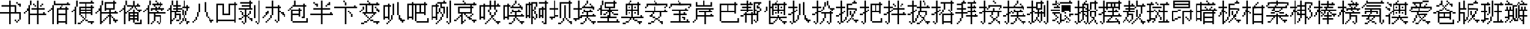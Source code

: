 SplineFontDB: 3.0
FontName: CPixel
FullName: CPixel
FamilyName: CPixel
Weight: Regular
Copyright: Copyright (c) 2019, Administrator
UComments: "2019-5-26: Created with FontForge (http://fontforge.org)"
Version: 001.000
ItalicAngle: 0
UnderlinePosition: -100
UnderlineWidth: 50
Ascent: 800
Descent: 200
InvalidEm: 0
LayerCount: 2
Layer: 0 0 "Back" 1
Layer: 1 0 "Fore" 0
XUID: [1021 455 683538641 31133]
StyleMap: 0x0000
FSType: 0
OS2Version: 0
OS2_WeightWidthSlopeOnly: 0
OS2_UseTypoMetrics: 1
CreationTime: 1558844203
ModificationTime: 1563887268
OS2TypoAscent: 0
OS2TypoAOffset: 1
OS2TypoDescent: 0
OS2TypoDOffset: 1
OS2TypoLinegap: 90
OS2WinAscent: 0
OS2WinAOffset: 1
OS2WinDescent: 0
OS2WinDOffset: 1
HheadAscent: 0
HheadAOffset: 1
HheadDescent: 0
HheadDOffset: 1
OS2Vendor: 'PfEd'
MarkAttachClasses: 1
DEI: 91125
LangName: 1033
Encoding: UnicodeBmp
UnicodeInterp: none
NameList: AGL For New Fonts
DisplaySize: -48
AntiAlias: 1
FitToEm: 0
WinInfo: 21800 25 9
BeginPrivate: 0
EndPrivate
BeginChars: 65536 112

StartChar: uni4E66
Encoding: 20070 20070 0
Width: 1000
VWidth: 0
Flags: H
LayerCount: 2
Fore
SplineSet
375 706.25 m 1
 375 800 l 1
 406.25 800 l 1
 437.5 800 l 1
 437.5 706.25 l 1
 437.5 612.5 l 1
 562.5 612.5 l 1
 687.5 612.5 l 1
 687.5 456.25 l 1
 687.5 300 l 1
 781.25 300 l 1
 875 300 l 1
 875 143.75 l 1
 875 -12.5 l 1
 843.75 -12.5 l 1
 812.5 -12.5 l 1
 812.5 -43.75 l 1
 812.5 -75 l 1
 781.25 -75 l 1
 750 -75 l 1
 750 -106.25 l 1
 750 -137.5 l 1
 718.75 -137.5 l 1
 687.5 -137.5 l 1
 687.5 -106.25 l 1
 687.5 -75 l 1
 656.25 -75 l 1
 625 -75 l 1
 625 -43.75 l 1
 625 -12.5 l 1
 656.25 -12.5 l 1
 687.5 -12.5 l 1
 687.5 -43.75 l 1
 687.5 -75 l 1
 718.75 -75 l 1
 750 -75 l 1
 750 -43.75 l 1
 750 -12.5 l 1
 781.25 -12.5 l 1
 812.5 -12.5 l 1
 812.5 112.5 l 1
 812.5 237.5 l 1
 625 237.5 l 1
 437.5 237.5 l 1
 437.5 18.75 l 1
 437.5 -200 l 1
 406.25 -200 l 1
 375 -200 l 1
 375 18.75 l 1
 375 237.5 l 1
 187.5 237.5 l 1
 0 237.5 l 1
 0 268.75 l 1
 0 300 l 1
 187.5 300 l 1
 375 300 l 1
 375 425 l 1
 375 550 l 1
 218.75 550 l 1
 62.5 550 l 1
 62.5 581.25 l 1
 62.5 612.5 l 1
 218.75 612.5 l 1
 375 612.5 l 1
 375 706.25 l 1
625 425 m 1
 625 550 l 1
 531.25 550 l 1
 437.5 550 l 1
 437.5 425 l 1
 437.5 300 l 1
 531.25 300 l 1
 625 300 l 1
 625 425 l 1
687.5 706.25 m 1
 687.5 737.5 l 1
 718.75 737.5 l 1
 750 737.5 l 1
 750 706.25 l 1
 750 675 l 1
 812.5 675 l 1
 875 675 l 1
 875 612.5 l 1
 875 550 l 1
 843.75 550 l 1
 812.5 550 l 1
 812.5 581.25 l 1
 812.5 612.5 l 1
 781.25 612.5 l 1
 750 612.5 l 1
 750 643.75 l 1
 750 675 l 1
 718.75 675 l 1
 687.5 675 l 1
 687.5 706.25 l 1
EndSplineSet
EndChar

StartChar: uni8839
Encoding: 34873 34873 1
Width: 1000
VWidth: 0
Flags: H
LayerCount: 2
Fore
SplineSet
437.5 768.75 m 1
 437.5 800 l 1
 468.75 800 l 1
 500 800 l 1
 500 768.75 l 1
 500 737.5 l 1
 687.5 737.5 l 1
 875 737.5 l 1
 875 706.25 l 1
 875 675 l 1
 781.25 675 l 1
 687.5 675 l 1
 687.5 643.75 l 1
 687.5 612.5 l 1
 812.5 612.5 l 1
 937.5 612.5 l 1
 937.5 550 l 1
 937.5 487.5 l 1
 906.25 487.5 l 1
 875 487.5 l 1
 875 456.25 l 1
 875 425 l 1
 843.75 425 l 1
 812.5 425 l 1
 812.5 456.25 l 1
 812.5 487.5 l 1
 843.75 487.5 l 1
 875 487.5 l 1
 875 518.75 l 1
 875 550 l 1
 500 550 l 1
 125 550 l 1
 125 518.75 l 1
 125 487.5 l 1
 93.75 487.5 l 1
 62.5 487.5 l 1
 62.5 456.25 l 1
 62.5 425 l 1
 31.25 425 l 1
 0 425 l 1
 0 456.25 l 1
 0 487.5 l 1
 31.25 487.5 l 1
 62.5 487.5 l 1
 62.5 550 l 1
 62.5 612.5 l 1
 156.25 612.5 l 1
 250 612.5 l 1
 250 643.75 l 1
 250 675 l 1
 156.25 675 l 1
 62.5 675 l 1
 62.5 706.25 l 1
 62.5 737.5 l 1
 250 737.5 l 1
 437.5 737.5 l 1
 437.5 768.75 l 1
437.5 643.75 m 1
 437.5 675 l 1
 375 675 l 1
 312.5 675 l 1
 312.5 643.75 l 1
 312.5 612.5 l 1
 375 612.5 l 1
 437.5 612.5 l 1
 437.5 643.75 l 1
625 643.75 m 1
 625 675 l 1
 562.5 675 l 1
 500 675 l 1
 500 643.75 l 1
 500 612.5 l 1
 562.5 612.5 l 1
 625 612.5 l 1
 625 643.75 l 1
187.5 456.25 m 1
 187.5 487.5 l 1
 468.75 487.5 l 1
 750 487.5 l 1
 750 456.25 l 1
 750 425 l 1
 562.5 425 l 1
 375 425 l 1
 375 393.75 l 1
 375 362.5 l 1
 562.5 362.5 l 1
 750 362.5 l 1
 750 268.75 l 1
 77.5 737.5 l 1
 312.5 737.5 l 1
 312.5 487.5 l 1
 312.5 237.5 l 1
 343.75 237.5 l 1
 375 237.5 l 1
 375 300 l 1
 375 362.5 l 1
 406.25 362.5 l 1
 437.5 362.5 l 1
 437.5 331.25 l 1
 437.5 300 l 1
 500 300 l 1
 562.5 300 l 1
 562.5 362.5 l 1
 562.5 425 l 1
 468.75 425 l 1
 375 425 l 1
 375 581.25 l 1
 375 737.5 l 1
 562.5 737.5 l 1
 750 737.5 l 1
 750 768.75 l 1025
250 581.25 m 1
 250 675 l 1
 187.5 675 l 1
 125 675 l 1
 125 581.25 l 1
 125 487.5 l 1
 187.5 487.5 l 1
 250 487.5 l 1
 250 581.25 l 1
750 643.75 m 1
 750 675 l 1
 593.75 675 l 1
 437.5 675 l 1
 437.5 643.75 l 1
 437.5 612.5 l 1
 593.75 612.5 l 1
 750 612.5 l 1
 750 643.75 l 1
750 518.75 m 1
 750 550 l 1
 593.75 550 l 1
 437.5 550 l 1
 437.5 518.75 l 1
 437.5 487.5 l 1
 593.75 487.5 l 1
 750 487.5 l 1
 750 518.75 l 1
250 331.25 m 1
 250 425 l 1
 187.5 425 l 1
 125 425 l 1
 125 331.25 l 1
 125 237.5 l 1
 187.5 237.5 l 1
 250 237.5 l 1
 250 331.25 l 1
562.5 175 m 1
 562.5 237.5 l 1
 468.75 237.5 l 1
 375 237.5 l 1
 375 206.25 l 1
 375 175 l 1
 343.75 175 l 1
 312.5 175 l 1
 312.5 50 l 1
 312.5 -75 l 1
 437.5 -75 l 1
 562.5 -75 l 1
 562.5 -12.5 l 1
 562.5 50 l 1
 468.75 50 l 1
 375 50 l 1
 375 81.25 l 1
 375 112.5 l 1
 468.75 112.5 l 1
 562.5 112.5 l 1
 562.5 175 l 1
EndSplineSet
EndChar

StartChar: uni54A7
Encoding: 21671 21671 2
Width: 1000
VWidth: 0
Flags: H
LayerCount: 2
Fore
SplineSet
562.5 768.75 m 1
 562.5 800 l 1
 593.75 800 l 1
 625 800 l 1
 625 768.75 l 1
 625 737.5 l 1
 656.25 737.5 l 1
 687.5 737.5 l 1
 687.5 706.25 l 1
 687.5 675 l 1
 593.75 675 l 1
 500 675 l 1
 500 612.5 l 1
 500 550 l 1
 562.5 550 l 1
 625 550 l 1
 625 393.75 l 1
 625 237.5 l 1
 593.75 237.5 l 1
 562.5 237.5 l 1
 562.5 175 l 1
 562.5 112.5 l 1
 531.25 112.5 l 1
 500 112.5 l 1
 500 50 l 1
 500 -12.5 l 1
 468.75 -12.5 l 1
 437.5 -12.5 l 1
 437.5 -43.75 l 1
 437.5 -75 l 1
 406.25 -75 l 1
 375 -75 l 1
 375 -106.25 l 1
 375 -137.5 l 1
 343.75 -137.5 l 1
 312.5 -137.5 l 1
 312.5 -168.75 l 1
 312.5 -200 l 1
 281.25 -200 l 1
 250 -200 l 1
 250 -168.75 l 1
 250 -137.5 l 1
 281.25 -137.5 l 1
 312.5 -137.5 l 1
 312.5 -106.25 l 1
 312.5 -75 l 1
 343.75 -75 l 1
 375 -75 l 1
 375 -43.75 l 1
 375 -12.5 l 1
 406.25 -12.5 l 1
 437.5 -12.5 l 1
 437.5 50 l 1
 437.5 112.5 l 1
 468.75 112.5 l 1
 500 112.5 l 1
 500 175 l 1
 500 237.5 l 1
 468.75 237.5 l 1
 437.5 237.5 l 1
 437.5 268.75 l 1
 437.5 300 l 1
 406.25 300 l 1
 375 300 l 1
 375 268.75 l 1
 375 237.5 l 1
 343.75 237.5 l 1
 312.5 237.5 l 1
 312.5 112.5 l 1
 312.5 -12.5 l 1
 281.25 -12.5 l 1
 250 -12.5 l 1
 250 18.75 l 1
 250 50 l 1
 187.5 50 l 1
 125 50 l 1
 125 18.75 l 1
 125 -12.5 l 1
 93.75 -12.5 l 1
 62.5 -12.5 l 1
 62.5 300 l 1
 62.5 612.5 l 1
 156.25 612.5 l 1
 250 612.5 l 1
 250 643.75 l 1
 250 675 l 1
 281.25 675 l 1
 312.5 675 l 1
 312.5 706.25 l 1
 312.5 737.5 l 1
 437.5 737.5 l 1
 562.5 737.5 l 1
 562.5 768.75 l 1
437.5 581.25 m 1
 437.5 675 l 1
 375 675 l 1
 312.5 675 l 1
 312.5 643.75 l 1
 312.5 612.5 l 1
 343.75 612.5 l 1
 375 612.5 l 1
 375 581.25 l 1
 375 550 l 1
 343.75 550 l 1
 312.5 550 l 1
 312.5 425 l 1
 312.5 300 l 1
 343.75 300 l 1
 375 300 l 1
 375 393.75 l 1
 375 487.5 l 1
 406.25 487.5 l 1
 437.5 487.5 l 1
 437.5 393.75 l 1
 437.5 300 l 1
 468.75 300 l 1
 500 300 l 1
 500 268.75 l 1
 500 237.5 l 1
 531.25 237.5 l 1
 562.5 237.5 l 1
 562.5 362.5 l 1
 562.5 487.5 l 1
 500 487.5 l 1
 437.5 487.5 l 1
 437.5 581.25 l 1
250 331.25 m 1
 250 550 l 1
 187.5 550 l 1
 125 550 l 1
 125 331.25 l 1
 125 112.5 l 1
 187.5 112.5 l 1
 250 112.5 l 1
 250 331.25 l 1
812.5 331.25 m 1
 812.5 800 l 1
 843.75 800 l 1
 875 800 l 1
 875 331.25 l 1
 875 -137.5 l 1
 843.75 -137.5 l 1
 812.5 -137.5 l 1
 812.5 -168.75 l 1
 812.5 -200 l 1
 781.25 -200 l 1
 750 -200 l 1
 750 -168.75 l 1
 750 -137.5 l 1
 718.75 -137.5 l 1
 687.5 -137.5 l 1
 687.5 -106.25 l 1
 687.5 -75 l 1
 718.75 -75 l 1
 750 -75 l 1
 750 -106.25 l 1
 750 -137.5 l 1
 781.25 -137.5 l 1
 812.5 -137.5 l 1
 812.5 331.25 l 1
687.5 300 m 1
 687.5 550 l 1
 718.75 550 l 1
 750 550 l 1
 750 300 l 1
 750 50 l 1
 718.75 50 l 1
 687.5 50 l 1
 687.5 300 l 1
EndSplineSet
EndChar

StartChar: uni7FD5
Encoding: 32725 32725 3
Width: 1000
VWidth: 0
Flags: H
LayerCount: 2
Fore
SplineSet
437.5 768.75 m 1
 437.5 800 l 1
 468.75 800 l 1
 500 800 l 1
 500 768.75 l 1
 500 737.5 l 1
 531.25 737.5 l 1
 562.5 737.5 l 1
 562.5 706.25 l 1
 562.5 675 l 1
 625 675 l 1
 687.5 675 l 1
 687.5 643.75 l 1
 687.5 612.5 l 1
 750 612.5 l 1
 812.5 612.5 l 1
 812.5 581.25 l 1
 812.5 550 l 1
 875 550 l 1
 937.5 550 l 1
 937.5 518.75 l 1
 937.5 487.5 l 1
 875 487.5 l 1
 812.5 487.5 l 1
 812.5 518.75 l 1
 812.5 550 l 1
 750 550 l 1
 687.5 550 l 1
 687.5 581.25 l 1
 687.5 612.5 l 1
 656.25 612.5 l 1
 625 612.5 l 1
 625 581.25 l 1
 625 550 l 1
 468.75 550 l 1
 312.5 550 l 1
 312.5 581.25 l 1
 312.5 612.5 l 1
 281.25 612.5 l 1
 250 612.5 l 1
 250 581.25 l 1
 250 550 l 1
 187.5 550 l 1
 125 550 l 1
 125 518.75 l 1
 125 487.5 l 1
 62.5 487.5 l 1
 0 487.5 l 1
 0 518.75 l 1
 0 550 l 1
 62.5 550 l 1
 125 550 l 1
 125 581.25 l 1
 125 612.5 l 1
 187.5 612.5 l 1
 250 612.5 l 1
 250 643.75 l 1
 250 675 l 1
 312.5 675 l 1
 375 675 l 1
 375 706.25 l 1
 375 737.5 l 1
 406.25 737.5 l 1
 437.5 737.5 l 1
 437.5 768.75 l 1
500 706.25 m 1
 500 737.5 l 1
 468.75 737.5 l 1
 437.5 737.5 l 1
 437.5 706.25 l 1
 437.5 675 l 1
 406.25 675 l 1
 375 675 l 1
 375 643.75 l 1
 375 612.5 l 1
 468.75 612.5 l 1
 562.5 612.5 l 1
 562.5 643.75 l 1
 562.5 675 l 1
 531.25 675 l 1
 500 675 l 1
 500 706.25 l 1
187.5 393.75 m 1
 187.5 487.5 l 1
 468.75 487.5 l 1
 750 487.5 l 1
 750 393.75 l 1
 750 300 l 1
 781.25 300 l 1
 812.5 300 l 1
 812.5 268.75 l 1
 812.5 237.5 l 1
 843.75 237.5 l 1
 875 237.5 l 1
 875 206.25 l 1
 875 175 l 1
 843.75 175 l 1
 812.5 175 l 1
 812.5 18.75 l 1
 812.5 -137.5 l 1
 781.25 -137.5 l 1
 750 -137.5 l 1
 750 -168.75 l 1
 750 -200 l 1
 718.75 -200 l 1
 687.5 -200 l 1
 687.5 -168.75 l 1
 687.5 -137.5 l 1
 656.25 -137.5 l 1
 625 -137.5 l 1
 625 -106.25 l 1
 625 -75 l 1
 656.25 -75 l 1
 687.5 -75 l 1
 687.5 -106.25 l 1
 687.5 -137.5 l 1
 718.75 -137.5 l 1
 750 -137.5 l 1
 750 18.75 l 1
 750 175 l 1
 687.5 175 l 1
 625 175 l 1
 625 143.75 l 1
 625 112.5 l 1
 656.25 112.5 l 1
 687.5 112.5 l 1
 687.5 81.25 l 1
 687.5 50 l 1
 656.25 50 l 1
 625 50 l 1
 625 18.75 l 1
 625 -12.5 l 1
 593.75 -12.5 l 1
 562.5 -12.5 l 1
 562.5 -43.75 l 1
 562.5 -75 l 1
 531.25 -75 l 1
 500 -75 l 1
 500 -43.75 l 1
 500 -12.5 l 1
 531.25 -12.5 l 1
 562.5 -12.5 l 1
 562.5 18.75 l 1
 562.5 50 l 1
 593.75 50 l 1
 625 50 l 1
 625 81.25 l 1
 625 112.5 l 1
 593.75 112.5 l 1
 562.5 112.5 l 1
 562.5 143.75 l 1
 562.5 175 l 1
 500 175 l 1
 437.5 175 l 1
 437.5 18.75 l 1
 437.5 -137.5 l 1
 406.25 -137.5 l 1
 375 -137.5 l 1
 375 -168.75 l 1
 375 -200 l 1
 343.75 -200 l 1
 312.5 -200 l 1
 312.5 -168.75 l 1
 312.5 -137.5 l 1
 281.25 -137.5 l 1
 250 -137.5 l 1
 250 -106.25 l 1
 250 -75 l 1
 281.25 -75 l 1
 312.5 -75 l 1
 312.5 -106.25 l 1
 312.5 -137.5 l 1
 343.75 -137.5 l 1
 375 -137.5 l 1
 375 18.75 l 1
 375 175 l 1
 312.5 175 l 1
 250 175 l 1
 250 143.75 l 1
 250 112.5 l 1
 281.25 112.5 l 1
 312.5 112.5 l 1
 312.5 81.25 l 1
 312.5 50 l 1
 281.25 50 l 1
 250 50 l 1
 250 18.75 l 1
 250 -12.5 l 1
 218.75 -12.5 l 1
 187.5 -12.5 l 1
 187.5 -43.75 l 1
 187.5 -75 l 1
 156.25 -75 l 1
 125 -75 l 1
 125 -43.75 l 1
 125 -12.5 l 1
 156.25 -12.5 l 1
 187.5 -12.5 l 1
 187.5 18.75 l 1
 187.5 50 l 1
 218.75 50 l 1
 250 50 l 1
 250 81.25 l 1
 250 112.5 l 1
 218.75 112.5 l 1
 187.5 112.5 l 1
 187.5 143.75 l 1
 187.5 175 l 1
 125 175 l 1
 62.5 175 l 1
 62.5 206.25 l 1
 62.5 237.5 l 1
 218.75 237.5 l 1
 375 237.5 l 1
 375 268.75 l 1
 375 300 l 1
 281.25 300 l 1
 187.5 300 l 1
 187.5 393.75 l 1
687.5 393.75 m 1
 687.5 425 l 1
 468.75 425 l 1
 250 425 l 1
 250 393.75 l 1
 250 362.5 l 1
 468.75 362.5 l 1
 687.5 362.5 l 1
 687.5 393.75 l 1
750 268.75 m 1
 750 300 l 1
 593.75 300 l 1
 437.5 300 l 1
 437.5 268.75 l 1
 437.5 237.5 l 1
 593.75 237.5 l 1
 750 237.5 l 1
 750 268.75 l 1
EndSplineSet
EndChar

StartChar: uni7FE5
Encoding: 32741 32741 4
Width: 1000
VWidth: 0
Flags: H
LayerCount: 2
Fore
SplineSet
375 768.75 m 1
 375 800 l 1
 406.25 800 l 1
 437.5 800 l 1
 437.5 768.75 l 1
 437.5 737.5 l 1
 531.25 737.5 l 1
 625 737.5 l 1
 625 768.75 l 1
 625 800 l 1
 656.25 800 l 1
 687.5 800 l 1
 687.5 768.75 l 1
 687.5 737.5 l 1
 656.25 737.5 l 1
 625 737.5 l 1
 625 706.25 l 1
 625 675 l 1
 593.75 675 l 1
 562.5 675 l 1
 562.5 643.75 l 1
 562.5 612.5 l 1
 687.5 612.5 l 1
 812.5 612.5 l 1
 812.5 643.75 l 1
 812.5 675 l 1
 843.75 675 l 1
 875 675 l 1
 875 643.75 l 1
 875 612.5 l 1
 906.25 612.5 l 1
 937.5 612.5 l 1
 937.5 581.25 l 1
 937.5 550 l 1
 687.5 550 l 1
 437.5 550 l 1
 437.5 518.75 l 1
 437.5 487.5 l 1
 625 487.5 l 1
 812.5 487.5 l 1
 812.5 331.25 l 1
 812.5 175 l 1
 843.75 175 l 1
 875 175 l 1
 875 143.75 l 1
 875 112.5 l 1
 906.25 112.5 l 1
 937.5 112.5 l 1
 937.5 81.25 l 1
 937.5 50 l 1
 906.25 50 l 1
 875 50 l 1
 875 -75 l 1
 875 -200 l 1
 812.5 -200 l 1
 750 -200 l 1
 750 -168.75 l 1
 750 -137.5 l 1
 781.25 -137.5 l 1
 812.5 -137.5 l 1
 812.5 -43.75 l 1
 812.5 50 l 1
 718.75 50 l 1
 625 50 l 1
 625 18.75 l 1
 625 -12.5 l 1
 687.5 -12.5 l 1
 750 -12.5 l 1
 750 -43.75 l 1
 750 -75 l 1
 687.5 -75 l 1
 625 -75 l 1
 625 -106.25 l 1
 625 -137.5 l 1
 562.5 -137.5 l 1
 500 -137.5 l 1
 500 -106.25 l 1
 500 -75 l 1
 562.5 -75 l 1
 625 -75 l 1
 625 -43.75 l 1
 625 -12.5 l 1
 593.75 -12.5 l 1
 562.5 -12.5 l 1
 562.5 18.75 l 1
 562.5 50 l 1
 531.25 50 l 1
 500 50 l 1
 500 81.25 l 1
 500 112.5 l 1
 656.25 112.5 l 1
 812.5 112.5 l 1
 812.5 143.75 l 1
 812.5 175 l 1
 531.25 175 l 1
 250 175 l 1
 250 268.75 l 1
 250 362.5 l 1
 187.5 362.5 l 1
 125 362.5 l 1
 125 331.25 l 1
 125 300 l 1
 62.5 300 l 1
 0 300 l 1
 0 331.25 l 1
 0 362.5 l 1
 62.5 362.5 l 1
 125 362.5 l 1
 125 393.75 l 1
 125 425 l 1
 187.5 425 l 1
 250 425 l 1
 250 456.25 l 1
 250 487.5 l 1
 312.5 487.5 l 1
 375 487.5 l 1
 375 518.75 l 1
 375 550 l 1
 187.5 550 l 1
 0 550 l 1
 0 581.25 l 1
 0 612.5 l 1
 187.5 612.5 l 1
 375 612.5 l 1
 375 643.75 l 1
 375 675 l 1
 281.25 675 l 1
 187.5 675 l 1
 187.5 706.25 l 1
 187.5 737.5 l 1
 281.25 737.5 l 1
 375 737.5 l 1
 375 768.75 l 1
500 643.75 m 1
 500 675 l 1
 468.75 675 l 1
 437.5 675 l 1
 437.5 643.75 l 1
 437.5 612.5 l 1
 468.75 612.5 l 1
 500 612.5 l 1
 500 643.75 l 1
750 393.75 m 1
 750 425 l 1
 531.25 425 l 1
 312.5 425 l 1
 312.5 393.75 l 1
 312.5 362.5 l 1
 531.25 362.5 l 1
 750 362.5 l 1
 750 393.75 l 1
750 268.75 m 1
 750 300 l 1
 531.25 300 l 1
 312.5 300 l 1
 312.5 268.75 l 1
 312.5 237.5 l 1
 531.25 237.5 l 1
 750 237.5 l 1
 750 268.75 l 1
62.5 81.25 m 1
 62.5 112.5 l 1
 250 112.5 l 1
 437.5 112.5 l 1
 437.5 -43.75 l 1
 437.5 -200 l 1
 375 -200 l 1
 312.5 -200 l 1
 312.5 -168.75 l 1
 312.5 -137.5 l 1
 343.75 -137.5 l 1
 375 -137.5 l 1
 375 -43.75 l 1
 375 50 l 1
 281.25 50 l 1
 187.5 50 l 1
 187.5 18.75 l 1
 187.5 -12.5 l 1
 250 -12.5 l 1
 312.5 -12.5 l 1
 312.5 -43.75 l 1
 312.5 -75 l 1
 250 -75 l 1
 187.5 -75 l 1
 187.5 -106.25 l 1
 187.5 -137.5 l 1
 125 -137.5 l 1
 62.5 -137.5 l 1
 62.5 -106.25 l 1
 62.5 -75 l 1
 125 -75 l 1
 187.5 -75 l 1
 187.5 -43.75 l 1
 187.5 -12.5 l 1
 156.25 -12.5 l 1
 125 -12.5 l 1
 125 18.75 l 1
 125 50 l 1
 93.75 50 l 1
 62.5 50 l 1
 62.5 81.25 l 1
EndSplineSet
EndChar

StartChar: uni63E0
Encoding: 25568 25568 5
Width: 1000
VWidth: 0
Flags: H
LayerCount: 2
Fore
SplineSet
187.5 675 m 1
 187.5 800 l 1
 218.75 800 l 1
 250 800 l 1
 250 675 l 1
 250 550 l 1
 281.25 550 l 1
 312.5 550 l 1
 312.5 643.75 l 1
 312.5 737.5 l 1
 531.25 737.5 l 1
 750 737.5 l 1
 750 768.75 l 1
 750 800 l 1
 781.25 800 l 1
 812.5 800 l 1
 812.5 768.75 l 1
 812.5 737.5 l 1
 843.75 737.5 l 1
 875 737.5 l 1
 875 706.25 l 1
 875 675 l 1
 625 675 l 1
 375 675 l 1
 375 456.25 l 1
 375 237.5 l 1
 468.75 237.5 l 1
 562.5 237.5 l 1
 562.5 268.75 l 1
 562.5 300 l 1
 500 300 l 1
 437.5 300 l 1
 437.5 456.25 l 1
 437.5 612.5 l 1
 625 612.5 l 1
 812.5 612.5 l 1
 812.5 456.25 l 1
 812.5 300 l 1
 718.75 300 l 1
 625 300 l 1
 625 268.75 l 1
 625 237.5 l 1
 781.25 237.5 l 1
 937.5 237.5 l 1
 937.5 206.25 l 1
 937.5 175 l 1
 875 175 l 1
 812.5 175 l 1
 812.5 143.75 l 1
 812.5 112.5 l 1
 781.25 112.5 l 1
 750 112.5 l 1
 750 81.25 l 1
 750 50 l 1
 718.75 50 l 1
 687.5 50 l 1
 687.5 18.75 l 1
 687.5 -12.5 l 1
 750 -12.5 l 1
 812.5 -12.5 l 1
 812.5 -43.75 l 1
 687.5 -137.5 l 1
 656.25 -137.5 l 1
 625 -137.5 l 1
 625 -106.25 l 1
 625 -75 l 1
 656.25 -75 l 1
 687.5 -75 l 1
 687.5 -106.25 l 1
 687.5 -137.5 l 1
 718.75 -137.5 l 1
 750 -137.5 l 1
 750 50 l 1
 750 237.5 l 1
 593.75 237.5 l 1
 437.5 237.5 l 1
 437.5 112.5 l 1
 437.5 -12.5 l 1
 500 -12.5 l 1
 562.5 -12.5 l 1
 562.5 18.75 l 1
 562.5 50 l 1
 593.75 50 l 1
 625 50 l 1
 625 81.25 l 1
 625 112.5 l 1
 593.75 112.5 l 1
 562.5 112.5 l 1
 562.5 143.75 l 1
 562.5 175 l 1
 593.75 175 l 1
 625 175 l 1
 625 143.75 l 1
 625 112.5 l 1
 656.25 112.5 l 1
 687.5 112.5 l 1
 687.5 81.25 l 1
 687.5 50 l 1
 656.25 50 l 1
 625 50 l 1
 625 18.75 l 1
 625 -12.5 l 1
 593.75 -12.5 l 1
 562.5 -12.5 l 1
 562.5 -43.75 l 1
 562.5 -75 l 1
 500 -75 l 1
 437.5 -75 l 1
 437.5 -106.25 l 1
 437.5 -137.5 l 1
 406.25 -137.5 l 1
 375 -137.5 l 1
 375 -168.75 l 1
 375 -200 l 1
 343.75 -200 l 1
 312.5 -200 l 1
 312.5 -168.75 l 1
 312.5 -137.5 l 1
 281.25 -137.5 l 1
 250 -137.5 l 1
 250 -106.25 l 1
 250 -75 l 1
 281.25 -75 l 1
 312.5 -75 l 1
 312.5 -106.25 l 1
 312.5 -137.5 l 1
 343.75 -137.5 l 1
 375 -137.5 l 1
 375 50 l 1
 375 237.5 l 1
 281.25 237.5 l 1
 187.5 237.5 l 1
 187.5 206.25 l 1
 187.5 175 l 1
 218.75 175 l 1
 250 175 l 1
 250 143.75 l 1
 250 112.5 l 1
 281.25 112.5 l 1
 312.5 112.5 l 1
 312.5 81.25 l 1
 312.5 50 l 1
 281.25 50 l 1
 250 50 l 1
 250 18.75 l 1
 250 -12.5 l 1
 218.75 -12.5 l 1
 187.5 -12.5 l 1
 187.5 -43.75 l 1
 187.5 -75 l 1
 125 -75 l 1
 62.5 -75 l 1
 62.5 -43.75 l 1
 62.5 -12.5 l 1
 125 -12.5 l 1
 187.5 -12.5 l 1
 187.5 18.75 l 1
 187.5 50 l 1
 218.75 50 l 1
 250 50 l 1
 250 81.25 l 1
 250 112.5 l 1
 218.75 112.5 l 1
 187.5 112.5 l 1
 187.5 143.75 l 1
 187.5 175 l 1
 156.25 175 l 1
 125 175 l 1
 125 206.25 l 1
 125 237.5 l 1
 93.75 237.5 l 1
 62.5 237.5 l 1
 62.5 268.75 l 1
 62.5 300 l 1
 218.75 300 l 1
 375 300 l 1
 375 331.25 l 1
 375 362.5 l 1
 187.5 362.5 l 1
 0 362.5 l 1
 0 393.75 l 1
 0 425 l 1
 187.5 425 l 1
 375 425 l 1
 375 456.25 l 1
 375 487.5 l 1
 250 487.5 l 1
 125 487.5 l 1
 125 518.75 l 1
 125 550 l 1
 250 550 l 1
 375 550 l 1
 375 581.25 l 1
 375 612.5 l 1
 218.75 612.5 l 1
 62.5 612.5 l 1
 62.5 643.75 l 1
 62.5 675 l 1
 218.75 675 l 1
 375 675 l 1
 375 737.5 l 1025
750 331.25 m 1
 750 362.5 l 1
 656.25 362.5 l 1
 562.5 362.5 l 1
 562.5 331.25 l 1
 562.5 300 l 1
 656.25 300 l 1
 750 300 l 1
 750 331.25 l 1
EndSplineSet
EndChar

StartChar: uni9CD0
Encoding: 40144 40144 6
Width: 1000
VWidth: 0
Flags: H
LayerCount: 2
Fore
SplineSet
125 706.25 m 1
 125 800 l 1
 156.25 800 l 1
 187.5 800 l 1
 187.5 737.5 l 1
 187.5 675 l 1
 281.25 675 l 1
 375 675 l 1
 375 643.75 l 1
 375 612.5 l 1
 343.75 612.5 l 1
 312.5 612.5 l 1
 312.5 581.25 l 1
 312.5 550 l 1
 281.25 550 l 1
 250 550 l 1
 250 518.75 l 1
 250 487.5 l 1
 312.5 487.5 l 1
 375 487.5 l 1
 375 331.25 l 1
 375 175 l 1
 500 175 l 1
 625 175 l 1
 625 237.5 l 1
 625 300 l 1
 562.5 300 l 1
 500 300 l 1
 500 268.75 l 1
 500 237.5 l 1
 468.75 237.5 l 1
 437.5 237.5 l 1
 437.5 268.75 l 1
 437.5 300 l 1
 468.75 300 l 1
 500 300 l 1
 500 393.75 l 1
 500 487.5 l 1
 468.75 487.5 l 1
 437.5 487.5 l 1
 437.5 518.75 l 1
 437.5 550 l 1
 468.75 550 l 1
 500 550 l 1
 500 518.75 l 1
 500 487.5 l 1
 531.25 487.5 l 1
 562.5 487.5 l 1
 562.5 425 l 1
 562.5 362.5 l 1
 718.75 362.5 l 1
 875 362.5 l 1
 875 331.25 l 1
 875 300 l 1
 781.25 300 l 1
 687.5 300 l 1
 687.5 237.5 l 1
 687.5 175 l 1
 750 175 l 1
 812.5 175 l 1
 812.5 206.25 l 1
 812.5 237.5 l 1
 843.75 237.5 l 1
 875 237.5 l 1
 875 206.25 l 1
 875 175 l 1
 906.25 175 l 1
 937.5 175 l 0
 937.5 143.75 l 1
 937.5 112.5 l 1
 812.5 112.5 l 1
 687.5 112.5 l 1
 687.5 18.75 l 1
 687.5 -75 l 1
 750 -75 l 1
 812.5 -75 l 1
 812.5 -12.5 l 1
 812.5 50 l 1
 843.75 50 l 1
 875 50 l 1
 875 -75 l 1
 875 -200 l 1
 843.75 -200 l 1
 812.5 -200 l 1
 812.5 -168.75 l 1
 812.5 -137.5 l 1
 656.25 -137.5 l 1
 500 -137.5 l 1
 500 -168.75 l 1
 500 -200 l 1
 468.75 -200 l 1
 437.5 -200 l 1
 437.5 -75 l 1
 437.5 50 l 1
 468.75 50 l 1
 500 50 l 1
 500 -12.5 l 1
 500 -75 l 1
 562.5 -75 l 1
 625 -75 l 1
 625 18.75 l 1
 625 112.5 l 1
 500 112.5 l 1
 375 112.5 l 1
 375 81.25 l 1
 375 50 l 1
 218.75 50 l 1
 62.5 50 l 1
 62.5 268.75 l 1
 62.5 487.5 l 1
 31.25 487.5 l 1
 0 487.5 l 1
 0 518.75 l 1
 0 550 l 1
 31.25 550 l 1
 62.5 550 l 1
 62.5 581.25 l 1
 62.5 612.5 l 1
 93.75 612.5 l 1
 125 612.5 l 1
 125 706.25 l 1
250 581.25 m 1
 250 612.5 l 1
 187.5 612.5 l 1
 125 612.5 l 1
 125 581.25 l 1
 125 550 l 1
 93.75 550 l 1
 62.5 550 l 1
 62.5 518.75 l 1
 62.5 487.5 l 1
 125 487.5 l 1
 187.5 487.5 l 1
 187.5 518.75 l 1
 187.5 550 l 1
 218.75 550 l 1
 250 550 l 1
 250 581.25 l 1
187.5 362.5 m 1
 187.5 425 l 1
 156.25 425 l 1
 125 425 l 1
 125 362.5 l 1
 125 300 l 1
 156.25 300 l 1
 187.5 300 l 1
 187.5 362.5 l 1
312.5 362.5 m 1
 312.5 425 l 1
 281.25 425 l 1
 250 425 l 1
 250 362.5 l 1
 250 300 l 1
 281.25 300 l 1
 312.5 300 l 1
 312.5 362.5 l 1
187.5 175 m 1
 187.5 237.5 l 1
 156.25 237.5 l 1
 125 237.5 l 1
 125 175 l 1
 125 112.5 l 1
 156.25 112.5 l 1
 187.5 112.5 l 1
 187.5 175 l 1
312.5 175 m 1
 312.5 237.5 l 1
 281.25 237.5 l 1
 250 237.5 l 1
 250 175 l 1
 250 112.5 l 1
 281.25 112.5 l 1
 312.5 112.5 l 1
 312.5 175 l 1
750 768.75 m 1
 750 800 l 1
 781.25 800 l 1
 812.5 800 l 1
 812.5 768.75 l 1
 812.5 737.5 l 1
 843.75 737.5 l 1
 875 737.5 l 1
 875 706.25 l 1
 875 675 l 1
 781.25 675 l 1
 687.5 675 l 1
 687.5 643.75 l 1
 687.5 612.5 l 1
 562.5 612.5 l 1
 437.5 612.5 l 1
 437.5 643.75 l 1
 437.5 675 l 1
 562.5 675 l 1
 687.5 675 l 1
 687.5 706.25 l 1
 687.5 737.5 l 1
 718.75 737.5 l 1
 750 737.5 l 1
 750 768.75 l 1
812.5 550 m 1
 812.5 612.5 l 1
 843.75 612.5 l 1
 875 612.5 l 1
 875 550 l 1
 875 487.5 l 1
 843.75 487.5 l 1
 812.5 487.5 l 1
 812.5 456.25 l 1
 812.5 425 l 1
 781.25 425 l 1
 750 425 l 1
 750 456.25 l 1
 750 487.5 l 1
 781.25 487.5 l 1
 812.5 487.5 l 1
 812.5 550 l 1
625 487.5 m 1
 625 550 l 1
 656.25 550 l 1
 687.5 550 l 1
 687.5 487.5 l 1
 687.5 425 l 1
 656.25 425 l 1
 625 425 l 1
 625 487.5 l 1
187.5 -43.75 m 1
 187.5 -12.5 l 1
 281.25 -12.5 l 1
 375 -12.5 l 1
 375 -43.75 l 1
 375 -75 l 1
 281.25 -75 l 1
 187.5 -75 l 1
 187.5 -106.25 l 1
 187.5 -137.5 l 1
 156.25 -137.5 l 1
 125 -137.5 l 1
 125 -168.75 l 1
 125 -200 l 1
 93.75 -200 l 1
 62.5 -200 l 1
 62.5 -168.75 l 1
 62.5 -137.5 l 1
 31.25 -137.5 l 1
 0 -137.5 l 1
 0 -106.25 l 1
 0 -75 l 1
 93.75 -75 l 1
 187.5 -75 l 1
 187.5 -43.75 l 1
EndSplineSet
EndChar

StartChar: uni9CD3
Encoding: 40147 40147 7
Width: 1000
VWidth: 0
Flags: H
LayerCount: 2
Fore
SplineSet
125 737.5 m 1
 125 800 l 1
 156.25 800 l 1
 187.5 800 l 1
 187.5 737.5 l 1
 187.5 675 l 1
 312.5 675 l 1
 437.5 675 l 1
 437.5 737.5 l 1
 437.5 800 l 1
 468.75 800 l 1
 500 800 l 1
 500 737.5 l 1
 500 675 l 1
 531.25 675 l 1
 562.5 675 l 1
 562.5 737.5 l 1
 562.5 800 l 1
 593.75 800 l 1
 625 800 l 1
 625 737.5 l 1
 625 675 l 1
 687.5 675 l 1
 750 675 l 1
 750 737.5 l 1
 750 800 l 1
 781.25 800 l 1
 812.5 800 l 1
 812.5 643.75 l 1
 812.5 487.5 l 1
 875 487.5 l 1
 937.5 487.5 l 1
 937.5 143.75 l 1
 937.5 -200 l 1
 875 -200 l 1
 812.5 -200 l 1
 812.5 -168.75 l 1
 812.5 -137.5 l 1
 843.75 -137.5 l 1
 875 -137.5 l 1
 875 143.75 l 1
 875 425 l 1
 843.75 425 l 1
 812.5 425 l 1
 812.5 175 l 1
 812.5 -75 l 1
 781.25 -75 l 1
 750 -75 l 1
 750 -106.25 l 1
 750 -137.5 l 1
 718.75 -137.5 l 1
 687.5 -137.5 l 1
 687.5 -168.75 l 1
 687.5 -200 l 1
 656.25 -200 l 1
 625 -200 l 1
 625 -168.75 l 1
 625 -137.5 l 1
 656.25 -137.5 l 1
 687.5 -137.5 l 1
 687.5 -106.25 l 1
 687.5 -75 l 1
 718.75 -75 l 1
 750 -75 l 1
 750 175 l 1
 750 425 l 1
 718.75 425 l 1
 687.5 425 l 1
 687.5 268.75 l 1
 687.5 112.5 l 1
 625 112.5 l 1
 562.5 112.5 l 1
 562.5 81.25 l 1
 562.5 50 l 1
 625 50 l 1
 687.5 50 l 1
 687.5 18.75 l 1
 687.5 -12.5 l 1
 625 -12.5 l 1
 562.5 -12.5 l 1
 562.5 -106.25 l 1
 562.5 -200 l 1
 531.25 -200 l 1
 500 -200 l 1
 500 -106.25 l 1
 500 -12.5 l 1
 406.25 -12.5 l 1
 312.5 -12.5 l 1
 312.5 -43.75 l 1
 312.5 -75 l 1
 250 -75 l 1
 187.5 -75 l 1
 187.5 -106.25 l 1
 187.5 -137.5 l 1
 156.25 -137.5 l 1
 125 -137.5 l 1
 125 -168.75 l 1
 125 -200 l 1
 93.75 -200 l 1
 62.5 -200 l 1
 62.5 -168.75 l 1
 62.5 -137.5 l 1
 31.25 -137.5 l 1
 0 -137.5 l 1
 0 -106.25 l 1
 0 -75 l 1
 93.75 -75 l 1
 187.5 -75 l 1
 187.5 -43.75 l 1
 187.5 -12.5 l 1
 250 -12.5 l 1
 312.5 -12.5 l 1
 312.5 18.75 l 1
 312.5 50 l 1
 156.25 50 l 1
 0 50 l 1
 0 268.75 l 1
 0 487.5 l 1
 62.5 487.5 l 1
 125 487.5 l 1
 125 518.75 l 1
 125 550 l 1
 156.25 550 l 1
 187.5 550 l 1
 187.5 581.25 l 1
 187.5 612.5 l 1
 125 612.5 l 1
 62.5 612.5 l 1
 62.5 581.25 l 1
 62.5 550 l 1
 31.25 550 l 1
 0 550 l 1
 0 581.25 l 1
 0 612.5 l 1
 31.25 612.5 l 1
 62.5 612.5 l 1
 62.5 643.75 l 1
 62.5 675 l 1
 93.75 675 l 1
 125 675 l 1
 125 737.5 l 1
437.5 550 m 1
 437.5 612.5 l 1
 343.75 612.5 l 1
 250 612.5 l 1
 250 581.25 l 1
 250 550 l 1
 218.75 550 l 1
 187.5 550 l 1
 187.5 518.75 l 1
 187.5 487.5 l 1
 250 487.5 l 1
 312.5 487.5 l 1
 312.5 268.75 l 1
 312.5 50 l 1
 406.25 50 l 1
 500 50 l 1
 500 81.25 l 1
 500 112.5 l 1
 437.5 112.5 l 1
 375 112.5 l 1
 375 268.75 l 1
 375 425 l 1
 437.5 425 l 1
 500 425 l 1
 500 456.25 l 1
 500 487.5 l 1
 468.75 487.5 l 1
 437.5 487.5 l 1
 437.5 550 l 1
562.5 581.25 m 1
 562.5 612.5 l 1
 531.25 612.5 l 1
 500 612.5 l 1
 500 581.25 l 1
 500 550 l 1
 531.25 550 l 1
 562.5 550 l 1
 562.5 581.25 l 1
750 550 m 1
 750 612.5 l 1
 687.5 612.5 l 1
 625 612.5 l 1
 625 550 l 1
 625 487.5 l 1
 593.75 487.5 l 1
 562.5 487.5 l 1
 562.5 456.25 l 1
 562.5 425 l 1
 625 425 l 1
 687.5 425 l 1
 687.5 456.25 l 1
 687.5 487.5 l 1
 718.75 487.5 l 1
 750 487.5 l 1
 750 550 l 1
125 362.5 m 1
 125 425 l 1
 93.75 425 l 1
 62.5 425 l 1
 62.5 362.5 l 1
 62.5 300 l 1
 93.75 300 l 1
 125 300 l 1
 125 362.5 l 1
250 362.5 m 1
 250 425 l 1
 218.75 425 l 1
 187.5 425 l 1
 187.5 362.5 l 1
 187.5 300 l 1
 218.75 300 l 1
 250 300 l 1
 250 362.5 l 1
500 268.75 m 1
 500 362.5 l 1
 468.75 362.5 l 1
 437.5 362.5 l 1
 437.5 268.75 l 1
 437.5 175 l 1
 468.75 175 l 1
 500 175 l 1
 500 268.75 l 1
625 268.75 m 1
 625 362.5 l 1
 593.75 362.5 l 1
 562.5 362.5 l 1
 562.5 268.75 l 1
 562.5 175 l 1
 593.75 175 l 1
 625 175 l 1
 625 268.75 l 1
125 175 m 1
 125 237.5 l 1
 93.75 237.5 l 1
 62.5 237.5 l 1
 62.5 175 l 1
 62.5 112.5 l 1
 93.75 112.5 l 1
 125 112.5 l 1
 125 175 l 1
250 175 m 1
 250 237.5 l 1
 218.75 237.5 l 1
 187.5 237.5 l 1
 187.5 175 l 1
 187.5 112.5 l 1
 218.75 112.5 l 1
 250 112.5 l 1
 250 175 l 1
EndSplineSet
EndChar

StartChar: uni4FBF
Encoding: 20415 20415 8
Width: 1000
VWidth: 0
Flags: H
LayerCount: 2
Fore
SplineSet
187.5 675 m 1
 187.5 800 l 1
 218.75 800 l 1
 250 800 l 1
 250 675 l 1
 250 550 l 1
 218.75 550 l 1
 187.5 550 l 1
 187.5 175 l 1
 187.5 -200 l 1
 156.25 -200 l 1
 125 -200 l 1
 125 81.25 l 1
 125 362.5 l 1
 93.75 362.5 l 1
 62.5 362.5 l 1
 62.5 331.25 l 1
 62.5 300 l 1
 31.25 300 l 1
 0 300 l 1
 0 331.25 l 1
 0 362.5 l 1
 31.25 362.5 l 1
 62.5 362.5 l 1
 62.5 393.75 l 1
 62.5 425 l 1
 93.75 425 l 1
 125 425 l 1
 125 487.5 l 1
 125 550 l 1
 156.25 550 l 1
 187.5 550 l 1
 187.5 675 l 1
812.5 768.75 m 1
 812.5 800 l 1
 843.75 800 l 1
 875 800 l 1
 875 768.75 l 1
 875 737.5 l 1
 906.25 737.5 l 1
 937.5 737.5 l 1
 937.5 706.25 l 1
 937.5 675 l 1
 781.25 675 l 1
 625 675 l 1
 625 612.5 l 1
 625 550 l 1
 718.75 550 l 1
 812.5 550 l 1
 812.5 581.25 l 1
 812.5 612.5 l 1
 843.75 612.5 l 1
 875 612.5 l 1
 875 581.25 l 1
 875 550 l 1
 906.25 550 l 1
 937.5 550 l 1
 937.5 518.75 l 1
 937.5 487.5 l 1
 906.25 487.5 l 1
 875 487.5 l 1
 875 331.25 l 1
 875 175 l 1
 843.75 175 l 1
 812.5 175 l 1
 812.5 206.25 l 1
 812.5 237.5 l 1
 718.75 237.5 l 1
 625 237.5 l 1
 625 143.75 l 1
 625 50 l 1
 593.75 50 l 1
 562.5 50 l 1
 562.5 18.75 l 1
 562.5 -12.5 l 1
 625 -12.5 l 1
 687.5 -12.5 l 1
 687.5 -43.75 l 1
 687.5 -75 l 1
 812.5 -75 l 1
 937.5 -75 l 1
 937.5 -106.25 l 1
 937.5 -137.5 l 1
 906.25 -137.5 l 1
 875 -137.5 l 1
 875 -168.75 l 1
 875 -200 l 1
 843.75 -200 l 1
 812.5 -200 l 1
 812.5 -168.75 l 1
 812.5 -137.5 l 1
 750 -137.5 l 1
 687.5 -137.5 l 1
 687.5 -106.25 l 1
 687.5 -75 l 1
 625 -75 l 1
 562.5 -75 l 1
 562.5 -43.75 l 1
 562.5 -12.5 l 1
 531.25 -12.5 l 1
 500 -12.5 l 1
 500 -43.75 l 1
 500 -75 l 1
 468.75 -75 l 1
 437.5 -75 l 1
 437.5 -106.25 l 1
 437.5 -137.5 l 1
 406.25 -137.5 l 1
 375 -137.5 l 1
 375 -168.75 l 1
 375 -200 l 1
 312.5 -200 l 1
 250 -200 l 1
 250 -168.75 l 1
 250 -137.5 l 1
 312.5 -137.5 l 1
 375 -137.5 l 1
 375 -106.25 l 1
 375 -75 l 1
 406.25 -75 l 1
 437.5 -75 l 1
 437.5 -43.75 l 1
 437.5 -12.5 l 1
 468.75 -12.5 l 1
 500 -12.5 l 1
 500 18.75 l 1
 500 50 l 1
 468.75 50 l 1
 437.5 50 l 1
 437.5 81.25 l 1
 437.5 112.5 l 1
 406.25 112.5 l 1
 375 112.5 l 1
 375 143.75 l 1
 375 175 l 1
 343.75 175 l 1
 312.5 175 l 1
 312.5 362.5 l 1
 312.5 550 l 1
 437.5 550 l 1
 562.5 550 l 1
 562.5 612.5 l 1
 562.5 675 l 1
 437.5 675 l 1
 312.5 675 l 1
 312.5 706.25 l 1
 312.5 737.5 l 1
 562.5 737.5 l 1
 812.5 737.5 l 1
 812.5 768.75 l 1
562.5 456.25 m 1
 562.5 487.5 l 1
 468.75 487.5 l 1
 375 487.5 l 1
 375 456.25 l 1
 375 425 l 1
 468.75 425 l 1
 562.5 425 l 1
 562.5 456.25 l 1
812.5 456.25 m 1
 812.5 487.5 l 1
 718.75 487.5 l 1
 625 487.5 l 1
 625 456.25 l 1
 625 425 l 1
 718.75 425 l 1
 812.5 425 l 1
 812.5 456.25 l 1
562.5 331.25 m 1
 562.5 362.5 l 1
 468.75 362.5 l 1
 375 362.5 l 1
 375 331.25 l 1
 375 300 l 1
 468.75 300 l 1
 562.5 300 l 1
 562.5 331.25 l 1
812.5 331.25 m 1
 812.5 362.5 l 1
 718.75 362.5 l 1
 625 362.5 l 1
 625 331.25 l 1
 625 300 l 1
 718.75 300 l 1
 812.5 300 l 1
 812.5 331.25 l 1
562.5 143.75 m 1
 562.5 237.5 l 1
 468.75 237.5 l 1
 375 237.5 l 1
 375 206.25 l 1
 375 175 l 1
 406.25 175 l 1
 437.5 175 l 1
 437.5 143.75 l 1
 437.5 112.5 l 1
 468.75 112.5 l 1
 500 112.5 l 1
 500 81.25 l 1
 500 50 l 1
 531.25 50 l 1
 562.5 50 l 1
 562.5 143.75 l 1
EndSplineSet
EndChar

StartChar: uni53D8
Encoding: 21464 21464 9
Width: 1000
VWidth: 0
Flags: H
LayerCount: 2
Fore
SplineSet
375 768.75 m 1
 375 800 l 1
 406.25 800 l 1
 437.5 800 l 1
 437.5 768.75 l 1
 437.5 737.5 l 1
 468.75 737.5 l 1
 500 737.5 l 1
 500 706.25 l 1
 500 675 l 1
 625 675 l 1
 750 675 l 1
 750 706.25 l 1
 750 737.5 l 1
 781.25 737.5 l 1
 812.5 737.5 l 1
 812.5 706.25 l 1
 812.5 675 l 1
 843.75 675 l 1
 875 675 l 1
 875 643.75 l 1
 875 612.5 l 1
 750 612.5 l 1
 625 612.5 l 1
 625 456.25 l 1
 625 300 l 1
 687.5 300 l 1
 750 300 l 1
 750 268.75 l 1
 750 237.5 l 1
 718.75 237.5 l 1
 687.5 237.5 l 1
 687.5 206.25 l 1
 687.5 175 l 1
 656.25 175 l 1
 625 175 l 1
 625 143.75 l 1
 625 112.5 l 1
 593.75 112.5 l 1
 562.5 112.5 l 1
 562.5 81.25 l 1
 562.5 50 l 1
 531.25 50 l 1
 500 50 l 1
 500 18.75 l 1
 500 -12.5 l 1
 562.5 -12.5 l 1
 625 -12.5 l 1
 625 -43.75 l 1
 625 -75 l 1
 750 -75 l 1
 875 -75 l 1
 875 -106.25 l 1
 875 -137.5 l 1
 843.75 -137.5 l 1
 812.5 -137.5 l 1
 812.5 -168.75 l 1
 812.5 -200 l 1
 781.25 -200 l 1
 750 -200 l 1
 750 -168.75 l 1
 750 -137.5 l 1
 687.5 -137.5 l 1
 625 -137.5 l 1
 625 -106.25 l 1
 625 -75 l 1
 562.5 -75 l 1
 500 -75 l 1
 500 -43.75 l 1
 500 -12.5 l 1
 468.75 -12.5 l 1
 437.5 -12.5 l 1
 437.5 -43.75 l 1
 437.5 -75 l 1
 406.25 -75 l 1
 375 -75 l 1
 375 -106.25 l 1
 375 -137.5 l 1
 312.5 -137.5 l 1
 250 -137.5 l 1
 250 -168.75 l 1
 250 -200 l 1
 187.5 -200 l 1
 125 -200 l 1
 125 -168.75 l 1
 125 -137.5 l 1
 187.5 -137.5 l 1
 250 -137.5 l 1
 250 -106.25 l 1
 250 -75 l 1
 312.5 -75 l 1
 375 -75 l 1
 375 -43.75 l 1
 375 -12.5 l 1
 406.25 -12.5 l 1
 437.5 -12.5 l 1
 437.5 18.75 l 1
 437.5 50 l 1
 406.25 50 l 1
 375 50 l 1
 375 81.25 l 1
 375 112.5 l 1
 343.75 112.5 l 1
 312.5 112.5 l 1
 312.5 143.75 l 1
 312.5 175 l 1
 281.25 175 l 1
 250 175 l 1
 250 206.25 l 1
 250 237.5 l 1
 218.75 237.5 l 1
 187.5 237.5 l 1
 187.5 268.75 l 1
 187.5 300 l 1
 250 300 l 1
 312.5 300 l 1
 312.5 456.25 l 1
 312.5 612.5 l 1
 187.5 612.5 l 1
 62.5 612.5 l 1
 62.5 643.75 l 1
 62.5 675 l 1
 250 675 l 1
 437.5 675 l 1
 437.5 706.25 l 1
 437.5 737.5 l 1
 406.25 737.5 l 1
 375 737.5 l 1
 375 768.75 l 1
562.5 456.25 m 1
 562.5 612.5 l 1
 468.75 612.5 l 1
 375 612.5 l 1
 375 456.25 l 1
 375 300 l 1
 468.75 300 l 1
 562.5 300 l 1
 562.5 456.25 l 1
625 206.25 m 1
 625 237.5 l 1
 468.75 237.5 l 1
 312.5 237.5 l 1
 312.5 206.25 l 1
 312.5 175 l 1
 343.75 175 l 1
 375 175 l 1
 375 143.75 l 1
 375 112.5 l 1
 406.25 112.5 l 1
 437.5 112.5 l 1
 437.5 81.25 l 1
 437.5 50 l 1
 468.75 50 l 1
 500 50 l 1
 500 81.25 l 1
 500 112.5 l 1
 531.25 112.5 l 1
 562.5 112.5 l 1
 562.5 143.75 l 1
 562.5 175 l 1
 593.75 175 l 1
 625 175 l 1
 625 206.25 l 1
187.5 487.5 m 1
 187.5 550 l 1
 218.75 550 l 1
 250 550 l 1
 250 487.5 l 1
 250 425 l 1
 218.75 425 l 1
 187.5 425 l 1
 187.5 393.75 l 1
 187.5 362.5 l 1
 156.25 362.5 l 1
 125 362.5 l 1
 125 331.25 l 1
 125 300 l 1
 93.75 300 l 1
 62.5 300 l 1
 62.5 331.25 l 1
 62.5 362.5 l 1
 93.75 362.5 l 1
 125 362.5 l 1
 125 393.75 l 1
 125 425 l 1
 156.25 425 l 1
 187.5 425 l 1
 187.5 487.5 l 1
687.5 518.75 m 1
 687.5 550 l 1
 718.75 550 l 1
 750 550 l 1
 750 518.75 l 1
 750 487.5 l 1
 781.25 487.5 l 1
 812.5 487.5 l 1
 812.5 456.25 l 1
 812.5 425 l 1
 843.75 425 l 1
 875 425 l 1
 875 362.5 l 1
 875 300 l 1
 843.75 300 l 1
 812.5 300 l 1
 812.5 331.25 l 1
 812.5 362.5 l 1
 781.25 362.5 l 1
 750 362.5 l 1
 750 425 l 1
 750 487.5 l 1
 718.75 487.5 l 1
 687.5 487.5 l 1
 687.5 518.75 l 1
EndSplineSet
EndChar

StartChar: uni535E
Encoding: 21342 21342 10
Width: 1000
VWidth: 0
Flags: H
LayerCount: 2
Fore
SplineSet
375 768.75 m 1
 375 800 l 1
 406.25 800 l 1
 437.5 800 l 1
 437.5 768.75 l 1
 437.5 737.5 l 1
 468.75 737.5 l 1
 500 737.5 l 1
 500 675 l 1
 500 612.5 l 1
 468.75 612.5 l 1
 437.5 612.5 l 1
 437.5 675 l 1
 437.5 737.5 l 1
 406.25 737.5 l 1
 375 737.5 l 1
 375 768.75 l 1
812.5 581.25 m 1
 812.5 612.5 l 1
 843.75 612.5 l 1
 875 612.5 l 1
 875 581.25 l 1
 875 550 l 1
 906.25 550 l 1
 937.5 550 l 1
 937.5 518.75 l 1
 937.5 487.5 l 1
 718.75 487.5 l 1
 500 487.5 l 1
 500 143.75 l 1
 500 -200 l 1
 468.75 -200 l 1
 437.5 -200 l 1
 437.5 143.75 l 1
 437.5 487.5 l 1
 218.75 487.5 l 1
 0 487.5 l 1
 0 518.75 l 1
 0 550 l 1
 406.25 550 l 1
 812.5 550 l 1
 812.5 581.25 l 1
562.5 331.25 m 1
 562.5 362.5 l 1
 593.75 362.5 l 1
 625 362.5 l 1
 625 331.25 l 1
 625 300 l 1
 656.25 300 l 1
 687.5 300 l 1
 687.5 268.75 l 1
 687.5 237.5 l 1
 718.75 237.5 l 1
 750 237.5 l 1
 750 175 l 1
 750 112.5 l 1
 718.75 112.5 l 1
 687.5 112.5 l 1
 687.5 175 l 1
 687.5 237.5 l 1
 656.25 237.5 l 1
 625 237.5 l 1
 625 268.75 l 1
 625 300 l 1
 593.75 300 l 1
 562.5 300 l 1
 562.5 331.25 l 1
EndSplineSet
EndChar

StartChar: uni8FA8
Encoding: 36776 36776 11
Width: 1000
VWidth: 0
Flags: H
LayerCount: 2
Fore
SplineSet
125 768.75 m 1
 125 800 l 1
 156.25 800 l 1
 187.5 800 l 1
 187.5 768.75 l 1
 187.5 737.5 l 1
 218.75 737.5 l 1
 250 737.5 l 1
 250 675 l 1
 250 612.5 l 1
 312.5 612.5 l 1
 375 612.5 l 1
 375 581.25 l 1
 375 550 l 1
 343.75 550 l 1
 312.5 550 l 1
 312.5 456.25 l 1
 312.5 362.5 l 1
 343.75 362.5 l 1
 375 362.5 l 1
 375 425 l 1
 375 487.5 l 1
 406.25 487.5 l 1
 437.5 487.5 l 1
 437.5 362.5 l 1
 437.5 237.5 l 1
 406.25 237.5 l 1
 375 237.5 l 1
 375 268.75 l 1
 375 300 l 1
 312.5 300 l 1
 250 300 l 1
 250 237.5 l 1
 250 175 l 1
 312.5 175 l 1
 375 175 l 1
 375 143.75 l 1
 375 112.5 l 1
 312.5 112.5 l 1
 250 112.5 l 1
 250 18.75 l 1
 250 -75 l 1
 218.75 -75 l 1
 187.5 -75 l 1
 187.5 -106.25 l 1
 187.5 -137.5 l 1
 156.25 -137.5 l 1
 125 -137.5 l 1
 125 -168.75 l 1
 125 -200 l 1
 93.75 -200 l 1
 62.5 -200 l 1
 62.5 -168.75 l 1
 62.5 -137.5 l 1
 93.75 -137.5 l 1
 125 -137.5 l 1
 125 -106.25 l 1
 125 -75 l 1
 156.25 -75 l 1
 187.5 -75 l 1
 187.5 18.75 l 1
 187.5 112.5 l 1
 93.75 112.5 l 1
 0 112.5 l 1
 0 143.75 l 1
 0 175 l 1
 93.75 175 l 1
 187.5 175 l 1
 187.5 237.5 l 1
 187.5 300 l 1
 93.75 300 l 1
 0 300 l 1
 0 331.25 l 1
 0 362.5 l 1
 62.5 362.5 l 1
 125 362.5 l 1
 125 425 l 1
 125 487.5 l 1
 156.25 487.5 l 1
 187.5 487.5 l 1
 187.5 425 l 1
 187.5 362.5 l 1
 218.75 362.5 l 1
 250 362.5 l 1
 250 456.25 l 1
 250 550 l 1
 156.25 550 l 1
 62.5 550 l 1
 62.5 581.25 l 1
 62.5 612.5 l 1
 125 612.5 l 1
 187.5 612.5 l 1
 187.5 675 l 1
 187.5 737.5 l 1
 156.25 737.5 l 1
 125 737.5 l 1
 125 768.75 l 1
687.5 768.75 m 1
 687.5 800 l 1
 718.75 800 l 1
 750 800 l 1
 750 768.75 l 1
 750 737.5 l 1
 781.25 737.5 l 1
 812.5 737.5 l 1
 812.5 675 l 1
 812.5 612.5 l 1
 875 612.5 l 1
 937.5 612.5 l 1
 937.5 581.25 l 1
 937.5 550 l 1
 906.25 550 l 1
 875 550 l 1
 875 456.25 l 1
 875 362.5 l 1
 906.25 362.5 l 1
 937.5 362.5 l 1
 937.5 331.25 l 1
 937.5 300 l 1
 875 300 l 1
 812.5 300 l 1
 812.5 237.5 l 1
 812.5 175 l 1
 875 175 l 1
 937.5 175 l 1
 937.5 143.75 l 1
 937.5 112.5 l 1
 875 112.5 l 1
 812.5 112.5 l 1
 812.5 -43.75 l 1
 812.5 -200 l 1
 781.25 -200 l 1
 750 -200 l 1
 750 -43.75 l 1
 750 112.5 l 1
 687.5 112.5 l 1
 625 112.5 l 1
 625 143.75 l 1
 625 175 l 1
 687.5 175 l 1
 750 175 l 1
 750 237.5 l 1
 750 300 l 1
 687.5 300 l 1
 625 300 l 1
 625 331.25 l 1
 625 362.5 l 1
 656.25 362.5 l 1
 687.5 362.5 l 1
 687.5 425 l 1
 687.5 487.5 l 1
 718.75 487.5 l 1
 750 487.5 l 1
 750 425 l 1
 750 362.5 l 1
 781.25 362.5 l 1
 812.5 362.5 l 1
 812.5 456.25 l 1
 812.5 550 l 1
 718.75 550 l 1
 625 550 l 1
 625 581.25 l 1
 625 612.5 l 1
 687.5 612.5 l 1
 750 612.5 l 1
 750 675 l 1
 750 737.5 l 1
 718.75 737.5 l 1
 687.5 737.5 l 1
 687.5 768.75 l 1
500 425 m 1
 500 737.5 l 1
 531.25 737.5 l 1
 562.5 737.5 l 1
 562.5 425 l 1
 562.5 112.5 l 1
 531.25 112.5 l 1
 500 112.5 l 1
 500 50 l 1
 500 -12.5 l 1
 468.75 -12.5 l 1
 437.5 -12.5 l 1
 437.5 -43.75 l 1
 437.5 -75 l 1
 406.25 -75 l 1
 375 -75 l 1
 375 -106.25 l 1
 375 -137.5 l 1
 343.75 -137.5 l 1
 312.5 -137.5 l 1
 312.5 -106.25 l 1
 312.5 -75 l 1
 343.75 -75 l 1
 375 -75 l 1
 375 -43.75 l 1
 375 -12.5 l 1
 406.25 -12.5 l 1
 437.5 -12.5 l 1
 437.5 50 l 1
 437.5 112.5 l 1
 468.75 112.5 l 1
 500 112.5 l 1
 500 425 l 1
EndSplineSet
EndChar

StartChar: uni969C
Encoding: 38556 38556 12
Width: 1000
VWidth: 0
Flags: H
LayerCount: 2
Fore
SplineSet
562.5 768.75 m 1
 562.5 800 l 1
 593.75 800 l 1
 625 800 l 1
 625 768.75 l 1
 625 737.5 l 1
 718.75 737.5 l 1
 812.5 737.5 l 1
 812.5 706.25 l 1
 812.5 675 l 1
 781.25 675 l 1
 750 675 l 1
 750 643.75 l 1
 750 612.5 l 1
 718.75 612.5 l 1
 687.5 612.5 l 1
 687.5 581.25 l 1
 687.5 550 l 1
 750 550 l 1
 812.5 550 l 1
 812.5 581.25 l 1
 812.5 612.5 l 1
 843.75 612.5 l 1
 875 612.5 l 1
 875 581.25 l 1
 875 550 l 1
 906.25 550 l 1
 937.5 550 l 1
 937.5 518.75 l 1
 937.5 487.5 l 1
 875 487.5 l 1
 812.5 487.5 l 1
 812.5 456.25 l 1
 812.5 425 l 1
 843.75 425 l 1
 875 425 l 1
 875 393.75 l 1
 875 362.5 l 1
 843.75 362.5 l 1
 812.5 362.5 l 1
 812.5 237.5 l 1
 812.5 112.5 l 1
 718.75 112.5 l 1
 625 112.5 l 1
 625 81.25 l 1
 625 50 l 1
 781.25 50 l 1
 937.5 50 l 1
 937.5 18.75 l 1
 937.5 -12.5 l 1
 781.25 -12.5 l 1
 625 -12.5 l 1
 625 -106.25 l 1
 625 -200 l 1
 593.75 -200 l 1
 562.5 -200 l 1
 562.5 -106.25 l 1
 562.5 -12.5 l 1
 406.25 -12.5 l 1
 250 -12.5 l 1
 250 18.75 l 1
 250 50 l 1
 218.75 50 l 1
 187.5 50 l 1
 187.5 81.25 l 1
 187.5 112.5 l 1
 156.25 112.5 l 1
 125 112.5 l 1
 125 -43.75 l 1
 125 -200 l 1
 93.75 -200 l 1
 62.5 -200 l 1
 62.5 268.75 l 1
 62.5 737.5 l 1
 187.5 737.5 l 1
 312.5 737.5 l 1
 312.5 675 l 1
 312.5 612.5 l 1
 281.25 612.5 l 1
 250 612.5 l 1
 250 550 l 1
 250 487.5 l 1
 218.75 487.5 l 1
 187.5 487.5 l 1
 187.5 456.25 l 1
 187.5 425 l 1
 218.75 425 l 1
 250 425 l 1
 250 393.75 l 1
 250 362.5 l 1
 281.25 362.5 l 1
 312.5 362.5 l 1
 312.5 237.5 l 1
 312.5 112.5 l 1
 281.25 112.5 l 1
 250 112.5 l 1
 250 81.25 l 1
 250 50 l 1
 406.25 50 l 1
 562.5 50 l 1
 562.5 81.25 l 1
 562.5 112.5 l 1
 468.75 112.5 l 1
 375 112.5 l 1
 375 268.75 l 1
 375 425 l 1
 562.5 425 l 1
 750 425 l 1
 750 456.25 l 1
 750 487.5 l 1
 531.25 487.5 l 1
 312.5 487.5 l 1
 312.5 518.75 l 1
 312.5 550 l 1
 406.25 550 l 1
 500 550 l 1
 500 581.25 l 1
 500 612.5 l 1
 468.75 612.5 l 1
 437.5 612.5 l 1
 437.5 643.75 l 1
 437.5 675 l 1
 406.25 675 l 1
 375 675 l 1
 375 706.25 l 1
 375 737.5 l 1
 468.75 737.5 l 1
 562.5 737.5 l 1
 562.5 768.75 l 1
250 643.75 m 1
 250 675 l 1
 187.5 675 l 1
 125 675 l 1
 125 581.25 l 1
 125 487.5 l 1
 156.25 487.5 l 1
 187.5 487.5 l 1
 187.5 550 l 1
 187.5 612.5 l 1
 218.75 612.5 l 1
 250 612.5 l 1
 250 643.75 l 1
687.5 643.75 m 1
 687.5 675 l 1
 593.75 675 l 1
 500 675 l 1
 500 643.75 l 1
 500 612.5 l 1
 531.25 612.5 l 1
 562.5 612.5 l 1
 562.5 581.25 l 1
 562.5 550 l 1
 593.75 550 l 1
 625 550 l 1
 625 581.25 l 1
 625 612.5 l 1
 656.25 612.5 l 1
 687.5 612.5 l 1
 687.5 643.75 l 1
187.5 393.75 m 1
 187.5 425 l 1
 156.25 425 l 1
 125 425 l 1
 125 300 l 1
 125 175 l 1
 156.25 175 l 1
 187.5 175 l 1
 187.5 143.75 l 1
 187.5 112.5 l 1
 218.75 112.5 l 1
 250 112.5 l 1
 250 237.5 l 1
 250 362.5 l 1
 218.75 362.5 l 1
 187.5 362.5 l 1
 187.5 393.75 l 1
750 331.25 m 1
 750 362.5 l 1
 593.75 362.5 l 1
 437.5 362.5 l 1
 437.5 331.25 l 1
 437.5 300 l 1
 593.75 300 l 1
 750 300 l 1
 750 331.25 l 1
750 206.25 m 1
 750 237.5 l 1
 593.75 237.5 l 1
 437.5 237.5 l 1
 437.5 206.25 l 1
 437.5 175 l 1
 593.75 175 l 1
 750 175 l 1
 750 206.25 l 1
EndSplineSet
EndChar

StartChar: uni62DB
Encoding: 25307 25307 13
Width: 1000
VWidth: 0
Flags: H
LayerCount: 2
Fore
SplineSet
187.5 675 m 1
 187.5 800 l 1
 218.75 800 l 1
 250 800 l 1
 250 675 l 1
 250 550 l 1
 312.5 550 l 1
 375 550 l 1
 375 518.75 l 1
 375 487.5 l 1
 312.5 487.5 l 1
 250 487.5 l 1
 250 425 l 1
 250 362.5 l 1
 281.25 362.5 l 1
 312.5 362.5 l 1
 312.5 393.75 l 1
 312.5 425 l 1
 343.75 425 l 1
 375 425 l 1
 375 393.75 l 1
 375 362.5 l 1
 343.75 362.5 l 1
 312.5 362.5 l 1
 312.5 331.25 l 1
 312.5 300 l 1
 281.25 300 l 1
 250 300 l 1
 250 81.25 l 1
 250 -137.5 l 1
 218.75 -137.5 l 1
 187.5 -137.5 l 1
 187.5 -168.75 l 1
 187.5 -200 l 1
 156.25 -200 l 1
 125 -200 l 1
 125 -168.75 l 1
 125 -137.5 l 1
 93.75 -137.5 l 1
 62.5 -137.5 l 1
 62.5 -106.25 l 1
 62.5 -75 l 1
 93.75 -75 l 1
 125 -75 l 1
 125 -106.25 l 1
 125 -137.5 l 1
 156.25 -137.5 l 1
 187.5 -137.5 l 1
 187.5 50 l 1
 187.5 237.5 l 1
 156.25 237.5 l 1
 125 237.5 l 1
 125 206.25 l 1
 125 175 l 1
 62.5 175 l 1
 0 175 l 1
 0 206.25 l 1
 0 237.5 l 1
 62.5 237.5 l 1
 125 237.5 l 1
 125 268.75 l 1
 125 300 l 1
 156.25 300 l 1
 187.5 300 l 1
 187.5 393.75 l 1
 187.5 487.5 l 1
 93.75 487.5 l 1
 0 487.5 l 1
 0 518.75 l 1
 0 550 l 1
 93.75 550 l 1
 187.5 550 l 1
 187.5 675 l 1
812.5 768.75 m 1
 812.5 800 l 1
 843.75 800 l 1
 875 800 l 1
 875 768.75 l 1
 875 737.5 l 1
 906.25 737.5 l 1
 937.5 737.5 l 1
 937.5 706.25 l 1
 937.5 675 l 1
 906.25 675 l 1
 875 675 l 1
 875 518.75 l 1
 875 362.5 l 1
 843.75 362.5 l 1
 812.5 362.5 l 1
 812.5 331.25 l 1
 812.5 300 l 1
 843.75 300 l 1
 875 300 l 1
 875 268.75 l 1
 875 237.5 l 1
 906.25 237.5 l 1
 937.5 237.5 l 1
 937.5 206.25 l 1
 937.5 175 l 1
 906.25 175 l 1
 875 175 l 1
 875 -12.5 l 1
 875 -200 l 1
 843.75 -200 l 1
 812.5 -200 l 1
 812.5 -168.75 l 1
 812.5 -137.5 l 1
 656.25 -137.5 l 1
 500 -137.5 l 1
 500 -168.75 l 1
 500 -200 l 1
 468.75 -200 l 1
 437.5 -200 l 1
 437.5 18.75 l 1
 437.5 237.5 l 1
 406.25 237.5 l 1
 375 237.5 l 1
 375 206.25 l 1
 375 175 l 1
 343.75 175 l 1
 312.5 175 l 1
 312.5 206.25 l 1
 312.5 237.5 l 1
 343.75 237.5 l 1
 375 237.5 l 1
 375 268.75 l 1
 375 300 l 1
 406.25 300 l 1
 437.5 300 l 1
 437.5 362.5 l 1
 437.5 425 l 1
 468.75 425 l 1
 500 425 l 1
 500 550 l 1
 500 675 l 1
 437.5 675 l 1
 375 675 l 1
 375 706.25 l 1
 375 737.5 l 1
 593.75 737.5 l 1
 812.5 737.5 l 1
 812.5 768.75 l 1
812.5 518.75 m 1
 812.5 675 l 1
 687.5 675 l 1
 562.5 675 l 1
 562.5 550 l 1
 562.5 425 l 1
 531.25 425 l 1
 500 425 l 1
 500 362.5 l 1
 500 300 l 1
 468.75 300 l 1
 437.5 300 l 1
 437.5 268.75 l 1
 437.5 237.5 l 1
 625 237.5 l 1
 812.5 237.5 l 1
 812.5 268.75 l 1
 812.5 300 l 1
 781.25 300 l 1
 750 300 l 1
 750 331.25 l 1
 750 362.5 l 1
 781.25 362.5 l 1
 812.5 362.5 l 1
 812.5 518.75 l 1
812.5 50 m 1
 812.5 175 l 1
 656.25 175 l 1
 500 175 l 1
 500 50 l 1
 500 -75 l 1
 656.25 -75 l 1
 812.5 -75 l 1
 812.5 50 l 1
687.5 393.75 m 1
 687.5 425 l 1
 718.75 425 l 1
 750 425 l 1
 750 393.75 l 1
 750 362.5 l 1
 718.75 362.5 l 1
 687.5 362.5 l 1
 687.5 393.75 l 1
EndSplineSet
EndChar

StartChar: uni628A
Encoding: 25226 25226 14
Width: 1000
VWidth: 0
Flags: H
LayerCount: 2
Fore
SplineSet
187.5 675 m 1
 187.5 800 l 1
 218.75 800 l 1
 250 800 l 1
 250 675 l 1
 250 550 l 1
 312.5 550 l 1
 375 550 l 1
 375 518.75 l 1
 375 487.5 l 1
 312.5 487.5 l 1
 250 487.5 l 1
 250 425 l 1
 250 362.5 l 1
 281.25 362.5 l 1
 312.5 362.5 l 1
 312.5 393.75 l 1
 312.5 425 l 1
 343.75 425 l 1
 375 425 l 1
 375 393.75 l 1
 375 362.5 l 1
 343.75 362.5 l 1
 312.5 362.5 l 1
 312.5 331.25 l 1
 312.5 300 l 1
 281.25 300 l 1
 250 300 l 1
 250 81.25 l 1
 250 -137.5 l 1
 218.75 -137.5 l 1
 187.5 -137.5 l 1
 187.5 -168.75 l 1
 187.5 -200 l 1
 156.25 -200 l 1
 125 -200 l 1
 125 -168.75 l 1
 125 -137.5 l 1
 93.75 -137.5 l 1
 62.5 -137.5 l 1
 62.5 -106.25 l 1
 62.5 -75 l 1
 93.75 -75 l 1
 125 -75 l 1
 125 -106.25 l 1
 125 -137.5 l 1
 156.25 -137.5 l 1
 187.5 -137.5 l 1
 187.5 50 l 1
 187.5 237.5 l 1
 156.25 237.5 l 1
 125 237.5 l 1
 125 206.25 l 1
 125 175 l 1
 62.5 175 l 1
 0 175 l 1
 0 206.25 l 1
 0 237.5 l 1
 62.5 237.5 l 1
 125 237.5 l 1
 125 268.75 l 1
 125 300 l 1
 156.25 300 l 1
 187.5 300 l 1
 187.5 393.75 l 1
 187.5 487.5 l 1
 93.75 487.5 l 1
 0 487.5 l 1
 0 518.75 l 1
 0 550 l 1
 93.75 550 l 1
 187.5 550 l 1
 187.5 675 l 1
812.5 706.25 m 1
 812.5 737.5 l 1
 843.75 737.5 l 1
 875 737.5 l 1
 875 706.25 l 1
 875 675 l 1
 906.25 675 l 1
 937.5 675 l 1
 937.5 643.75 l 1
 937.5 612.5 l 1
 906.25 612.5 l 1
 875 612.5 l 1
 875 425 l 1
 875 237.5 l 1
 843.75 237.5 l 1
 812.5 237.5 l 1
 812.5 268.75 l 1
 812.5 300 l 1
 656.25 300 l 1
 500 300 l 1
 500 112.5 l 1
 500 -75 l 1
 687.5 -75 l 1
 875 -75 l 1
 875 -12.5 l 1
 875 50 l 1
 906.25 50 l 1
 937.5 50 l 1
 937.5 -43.75 l 1
 937.5 -137.5 l 1
 718.75 -137.5 l 1
 500 -137.5 l 1
 500 -106.25 l 1
 500 -75 l 1
 468.75 -75 l 1
 437.5 -75 l 1
 437.5 300 l 1
 437.5 675 l 1
 625 675 l 1
 812.5 675 l 1
 812.5 706.25 l 1
625 487.5 m 1
 625 612.5 l 1
 562.5 612.5 l 1
 500 612.5 l 1
 500 487.5 l 1
 500 362.5 l 1
 562.5 362.5 l 1
 625 362.5 l 1
 625 487.5 l 1
812.5 487.5 m 1
 812.5 612.5 l 1
 750 612.5 l 1
 687.5 612.5 l 1
 687.5 487.5 l 1
 687.5 362.5 l 1
 750 362.5 l 1
 812.5 362.5 l 1
 812.5 487.5 l 1
EndSplineSet
EndChar

StartChar: uni8019
Encoding: 32793 32793 15
Width: 1000
VWidth: 0
Flags: H
LayerCount: 2
Fore
SplineSet
187.5 706.25 m 1
 187.5 800 l 1
 218.75 800 l 1
 250 800 l 1
 250 706.25 l 1
 250 612.5 l 1
 281.25 612.5 l 1
 312.5 612.5 l 1
 312.5 643.75 l 1
 312.5 675 l 1
 343.75 675 l 1
 375 675 l 1
 375 643.75 l 1
 375 612.5 l 1
 406.25 612.5 l 1
 437.5 612.5 l 1
 437.5 643.75 l 1
 437.5 675 l 1
 625 675 l 1
 812.5 675 l 1
 812.5 706.25 l 1
 812.5 737.5 l 1
 843.75 737.5 l 1
 875 737.5 l 1
 875 706.25 l 1
 875 675 l 1
 906.25 675 l 1
 937.5 675 l 1
 937.5 643.75 l 1
 937.5 612.5 l 1
 906.25 612.5 l 1
 875 612.5 l 1
 875 425 l 1
 875 237.5 l 1
 843.75 237.5 l 1
 812.5 237.5 l 1
 812.5 268.75 l 1
 812.5 300 l 1
 656.25 300 l 1
 500 300 l 1
 500 112.5 l 1
 500 -75 l 1
 687.5 -75 l 1
 875 -75 l 1
 875 -12.5 l 1
 875 50 l 1
 906.25 50 l 1
 937.5 50 l 1
 937.5 -43.75 l 1
 937.5 -137.5 l 1
 718.75 -137.5 l 1
 500 -137.5 l 1
 500 -106.25 l 1
 500 -75 l 1
 468.75 -75 l 1
 437.5 -75 l 1
 437.5 112.5 l 1
 437.5 300 l 1
 343.75 300 l 1
 250 300 l 1
 250 237.5 l 1
 250 175 l 1
 281.25 175 l 1
 312.5 175 l 1
 312.5 143.75 l 1
 312.5 112.5 l 1
 343.75 112.5 l 1
 375 112.5 l 1
 375 50 l 1
 375 -12.5 l 1
 343.75 -12.5 l 1
 312.5 -12.5 l 1
 312.5 50 l 1
 312.5 112.5 l 1
 281.25 112.5 l 1
 250 112.5 l 1
 250 -43.75 l 1
 250 -200 l 1
 218.75 -200 l 1
 187.5 -200 l 1
 187.5 -43.75 l 1
 187.5 112.5 l 1
 156.25 112.5 l 1
 125 112.5 l 1
 125 50 l 1
 125 -12.5 l 1
 93.75 -12.5 l 1
 62.5 -12.5 l 1
 62.5 -43.75 l 1
 62.5 -75 l 1
 31.25 -75 l 1
 0 -75 l 1
 0 -43.75 l 1
 0 -12.5 l 1
 31.25 -12.5 l 1
 62.5 -12.5 l 1
 62.5 50 l 1
 62.5 112.5 l 1
 93.75 112.5 l 1
 125 112.5 l 1
 125 175 l 1
 125 237.5 l 1
 156.25 237.5 l 1
 187.5 237.5 l 1
 187.5 268.75 l 1
 187.5 300 l 1
 93.75 300 l 1
 0 300 l 1
 0 331.25 l 1
 0 362.5 l 1
 93.75 362.5 l 1
 187.5 362.5 l 1
 187.5 393.75 l 1
 187.5 425 l 1
 125 425 l 1
 62.5 425 l 1
 62.5 456.25 l 1
 62.5 487.5 l 1
 125 487.5 l 1
 187.5 487.5 l 1
 187.5 518.75 l 1
 187.5 550 l 1
 93.75 550 l 1
 0 550 l 1
 0 581.25 l 1
 0 612.5 l 1
 93.75 612.5 l 1
 187.5 612.5 l 1
 187.5 706.25 l 1
625 487.5 m 1
 625 612.5 l 1
 562.5 612.5 l 1
 500 612.5 l 1
 500 487.5 l 1
 500 362.5 l 1
 562.5 362.5 l 1
 625 362.5 l 1
 625 487.5 l 1
812.5 487.5 m 1
 812.5 612.5 l 1
 750 612.5 l 1
 687.5 612.5 l 1
 687.5 487.5 l 1
 687.5 362.5 l 1
 750 362.5 l 1
 812.5 362.5 l 1
 812.5 487.5 l 1
437.5 456.25 m 1
 437.5 550 l 1
 343.75 550 l 1
 250 550 l 1
 250 518.75 l 1
 250 487.5 l 1
 312.5 487.5 l 1
 375 487.5 l 1
 375 456.25 l 1
 375 425 l 1
 312.5 425 l 1
 250 425 l 1
 250 393.75 l 1
 250 362.5 l 1
 343.75 362.5 l 1
 437.5 362.5 l 1
 437.5 456.25 l 1
EndSplineSet
EndChar

StartChar: uni575D
Encoding: 22365 22365 16
Width: 1000
VWidth: 0
Flags: H
LayerCount: 2
Fore
SplineSet
187.5 643.75 m 1
 187.5 800 l 1
 218.75 800 l 1
 250 800 l 1
 250 643.75 l 1
 250 487.5 l 1
 312.5 487.5 l 1
 375 487.5 l 1
 375 456.25 l 1
 375 425 l 1
 312.5 425 l 1
 250 425 l 1
 250 300 l 1
 250 175 l 1
 312.5 175 l 1
 375 175 l 1
 375 143.75 l 1
 375 112.5 l 1
 312.5 112.5 l 1
 250 112.5 l 1
 250 81.25 l 1
 250 50 l 1
 187.5 50 l 1
 125 50 l 1
 125 18.75 l 1
 125 -12.5 l 1
 93.75 -12.5 l 1
 62.5 -12.5 l 1
 62.5 18.75 l 1
 62.5 50 l 1
 31.25 50 l 1
 0 50 l 1
 0 81.25 l 1
 0 112.5 l 1
 93.75 112.5 l 1
 187.5 112.5 l 1
 187.5 268.75 l 1
 187.5 425 l 1
 93.75 425 l 1
 0 425 l 1
 0 456.25 l 1
 0 487.5 l 1
 93.75 487.5 l 1
 187.5 487.5 l 1
 187.5 643.75 l 1
812.5 768.75 m 1
 812.5 800 l 1
 843.75 800 l 1
 875 800 l 1
 875 768.75 l 1
 875 737.5 l 1
 906.25 737.5 l 1
 937.5 737.5 l 1
 937.5 706.25 l 1
 937.5 675 l 1
 906.25 675 l 1
 875 675 l 1
 875 362.5 l 1
 875 50 l 1
 843.75 50 l 1
 812.5 50 l 1
 812.5 362.5 l 1
 812.5 675 l 1
 656.25 675 l 1
 500 675 l 1
 500 362.5 l 1
 500 50 l 1
 468.75 50 l 1
 437.5 50 l 1
 437.5 393.75 l 1
 437.5 737.5 l 1
 625 737.5 l 1
 812.5 737.5 l 1
 812.5 768.75 l 1
625 331.25 m 1
 625 612.5 l 1
 656.25 612.5 l 1
 687.5 612.5 l 1
 687.5 331.25 l 1
 687.5 50 l 1
 718.75 50 l 1
 750 50 l 1
 750 18.75 l 1
 750 -12.5 l 1
 781.25 -12.5 l 1
 812.5 -12.5 l 1
 812.5 -43.75 l 1
 812.5 -75 l 1
 875 -75 l 1
 937.5 -75 l 1
 937.5 -137.5 l 1
 937.5 -200 l 1
 906.25 -200 l 1
 875 -200 l 1
 875 -168.75 l 1
 875 -137.5 l 1
 843.75 -137.5 l 1
 812.5 -137.5 l 1
 812.5 -106.25 l 1
 812.5 -75 l 1
 781.25 -75 l 1
 750 -75 l 1
 750 -43.75 l 1
 750 -12.5 l 1
 718.75 -12.5 l 1
 687.5 -12.5 l 1
 687.5 18.75 l 1
 687.5 50 l 1
 656.25 50 l 1
 625 50 l 1
 625 -12.5 l 1
 625 -75 l 1
 593.75 -75 l 1
 562.5 -75 l 1
 562.5 -106.25 l 1
 562.5 -137.5 l 1
 531.25 -137.5 l 1
 500 -137.5 l 1
 500 -168.75 l 1
 500 -200 l 1
 437.5 -200 l 1
 375 -200 l 1
 375 -168.75 l 1
 375 -137.5 l 1
 437.5 -137.5 l 1
 500 -137.5 l 1
 500 -106.25 l 1
 500 -75 l 1
 531.25 -75 l 1
 562.5 -75 l 1
 562.5 -12.5 l 1
 562.5 50 l 1
 593.75 50 l 1
 625 50 l 1
 625 331.25 l 1
EndSplineSet
EndChar

StartChar: uni9738
Encoding: 38712 38712 17
Width: 1000
VWidth: 0
Flags: H
LayerCount: 2
Fore
SplineSet
125 768.75 m 1
 125 800 l 1
 468.75 800 l 1
 812.5 800 l 1
 812.5 768.75 l 1
 812.5 737.5 l 1
 656.25 737.5 l 1
 500 737.5 l 1
 500 706.25 l 1
 500 675 l 1
 718.75 675 l 1
 937.5 675 l 1
 937.5 643.75 l 1
 937.5 612.5 l 1
 906.25 612.5 l 1
 875 612.5 l 1
 875 581.25 l 1
 875 550 l 1
 843.75 550 l 1
 812.5 550 l 1
 812.5 518.75 l 1
 812.5 487.5 l 1
 843.75 487.5 l 1
 875 487.5 l 1
 875 456.25 l 1
 875 425 l 1
 843.75 425 l 1
 812.5 425 l 1
 812.5 112.5 l 1
 812.5 -200 l 1
 750 -200 l 1
 687.5 -200 l 1
 687.5 -168.75 l 1
 687.5 -137.5 l 1
 718.75 -137.5 l 1
 750 -137.5 l 1
 750 -43.75 l 1
 750 50 l 1
 687.5 50 l 1
 625 50 l 1
 625 -12.5 l 1
 625 -75 l 1
 593.75 -75 l 1
 562.5 -75 l 1
 562.5 -106.25 l 1
 562.5 -137.5 l 1
 531.25 -137.5 l 1
 500 -137.5 l 1
 500 -168.75 l 1
 500 -200 l 1
 468.75 -200 l 1
 437.5 -200 l 1
 437.5 -168.75 l 1
 437.5 -137.5 l 1
 468.75 -137.5 l 1
 500 -137.5 l 1
 500 -106.25 l 1
 500 -75 l 1
 406.25 -75 l 1
 312.5 -75 l 1
 312.5 -137.5 l 1
 312.5 -200 l 1
 281.25 -200 l 1
 250 -200 l 1
 250 -137.5 l 1
 250 -75 l 1
 156.25 -75 l 1
 62.5 -75 l 1
 62.5 -43.75 l 1
 62.5 -12.5 l 1
 156.25 -12.5 l 1
 250 -12.5 l 1
 250 18.75 l 1
 250 50 l 1
 156.25 50 l 1
 62.5 50 l 1
 62.5 143.75 l 1
 62.5 237.5 l 1
 156.25 237.5 l 1
 250 237.5 l 1
 250 268.75 l 1
 250 300 l 1
 187.5 300 l 1
 125 300 l 1
 125 362.5 l 1
 125 425 l 1
 93.75 425 l 1
 62.5 425 l 1
 62.5 456.25 l 1
 62.5 487.5 l 1
 93.75 487.5 l 1
 125 487.5 l 1
 125 518.75 l 1
 125 550 l 1
 156.25 550 l 1
 187.5 550 l 1
 187.5 518.75 l 1
 187.5 487.5 l 1
 281.25 487.5 l 1
 375 487.5 l 1
 375 518.75 l 1
 375 550 l 1
 406.25 550 l 1
 437.5 550 l 1
 437.5 581.25 l 1
 437.5 612.5 l 1
 375 612.5 l 1
 312.5 612.5 l 1
 312.5 581.25 l 1
 312.5 550 l 1
 281.25 550 l 1
 250 550 l 1
 250 581.25 l 1
 250 612.5 l 1
 156.25 612.5 l 1
 62.5 612.5 l 1
 62.5 581.25 l 1
 62.5 550 l 1
 31.25 550 l 1
 0 550 l 1
 0 581.25 l 1
 0 612.5 l 1
 31.25 612.5 l 1
 62.5 612.5 l 1
 62.5 643.75 l 1
 62.5 675 l 1
 250 675 l 1
 437.5 675 l 1
 437.5 706.25 l 1
 437.5 737.5 l 1
 281.25 737.5 l 1
 125 737.5 l 1
 125 768.75 l 1
625 581.25 m 1
 625 612.5 l 1
 562.5 612.5 l 1
 500 612.5 l 1
 500 581.25 l 1
 500 550 l 1
 468.75 550 l 1
 437.5 550 l 1
 437.5 518.75 l 1
 437.5 487.5 l 1
 468.75 487.5 l 1
 500 487.5 l 1
 500 456.25 l 1
 500 425 l 1
 468.75 425 l 1
 437.5 425 l 1
 437.5 362.5 l 1
 437.5 300 l 1
 375 300 l 1
 312.5 300 l 1
 312.5 268.75 l 1
 312.5 237.5 l 1
 406.25 237.5 l 1
 500 237.5 l 1
 500 143.75 l 1
 500 50 l 1
 406.25 50 l 1
 312.5 50 l 1
 312.5 18.75 l 1
 312.5 -12.5 l 1
 406.25 -12.5 l 1
 500 -12.5 l 1
 500 -43.75 l 1
 500 -75 l 1
 531.25 -75 l 1
 562.5 -75 l 1
 562.5 206.25 l 1
 562.5 487.5 l 1
 656.25 487.5 l 1
 750 487.5 l 1
 750 518.75 l 1
 750 550 l 1
 781.25 550 l 1
 812.5 550 l 1
 812.5 581.25 l 1
 812.5 612.5 l 1
 750 612.5 l 1
 687.5 612.5 l 1
 687.5 581.25 l 1
 687.5 550 l 1
 656.25 550 l 1
 625 550 l 1
 625 581.25 l 1
375 393.75 m 1
 375 425 l 1
 281.25 425 l 1
 187.5 425 l 1
 187.5 393.75 l 1
 187.5 362.5 l 1
 281.25 362.5 l 1
 375 362.5 l 1
 375 393.75 l 1
750 362.5 m 1
 750 425 l 1
 687.5 425 l 1
 625 425 l 1
 625 362.5 l 1
 625 300 l 1
 687.5 300 l 1
 750 300 l 1
 750 362.5 l 1
750 175 m 1
 750 237.5 l 1
 687.5 237.5 l 1
 625 237.5 l 1
 625 175 l 1
 625 112.5 l 1
 687.5 112.5 l 1
 750 112.5 l 1
 750 175 l 1
250 143.75 m 1
 250 175 l 1
 187.5 175 l 1
 125 175 l 1
 125 143.75 l 1
 125 112.5 l 1
 187.5 112.5 l 1
 250 112.5 l 1
 250 143.75 l 1
437.5 143.75 m 1
 437.5 175 l 1
 375 175 l 1
 312.5 175 l 1
 312.5 143.75 l 1
 312.5 112.5 l 1
 375 112.5 l 1
 437.5 112.5 l 1
 437.5 143.75 l 1
EndSplineSet
EndChar

StartChar: uni7F62
Encoding: 32610 32610 18
Width: 1000
VWidth: 0
Flags: H
LayerCount: 2
Fore
SplineSet
750 768.75 m 1
 750 800 l 1
 781.25 800 l 1
 812.5 800 l 1
 812.5 768.75 l 1
 812.5 737.5 l 1
 843.75 737.5 l 1
 875 737.5 l 1
 875 706.25 l 1
 875 675 l 1
 843.75 675 l 1
 812.5 675 l 1
 812.5 581.25 l 1
 812.5 487.5 l 1
 656.25 487.5 l 1
 500 487.5 l 1
 500 425 l 1
 500 362.5 l 1
 593.75 362.5 l 1
 687.5 362.5 l 1
 687.5 393.75 l 1
 687.5 425 l 1
 718.75 425 l 1
 750 425 l 1
 750 393.75 l 1
 750 362.5 l 1
 781.25 362.5 l 1
 812.5 362.5 l 1
 812.5 331.25 l 1
 812.5 300 l 1
 656.25 300 l 1
 500 300 l 1
 500 237.5 l 1
 500 175 l 1
 656.25 175 l 1
 812.5 175 l 1
 812.5 206.25 l 1
 812.5 237.5 l 1
 843.75 237.5 l 1
 875 237.5 l 1
 875 206.25 l 1
 875 175 l 1
 906.25 175 l 1
 937.5 175 l 1
 937.5 143.75 l 1
 937.5 112.5 l 1
 687.5 112.5 l 1
 437.5 112.5 l 1
 437.5 81.25 l 1
 437.5 50 l 1
 406.25 50 l 1
 375 50 l 1
 375 18.75 l 1
 375 -12.5 l 1
 343.75 -12.5 l 1
 312.5 -12.5 l 1
 312.5 -43.75 l 1
 312.5 -75 l 1
 500 -75 l 1
 687.5 -75 l 1
 687.5 -43.75 l 1
 687.5 -12.5 l 1
 656.25 -12.5 l 1
 625 -12.5 l 1
 625 18.75 l 1
 625 50 l 1
 656.25 50 l 1
 687.5 50 l 1
 687.5 18.75 l 1
 687.5 -12.5 l 1
 718.75 -12.5 l 1
 750 -12.5 l 1
 750 -43.75 l 1
 750 -75 l 1
 781.25 -75 l 1
 812.5 -75 l 1
 812.5 -137.5 l 1
 812.5 -200 l 1
 781.25 -200 l 1
 750 -200 l 1
 750 -168.75 l 1
 750 -137.5 l 1
 468.75 -137.5 l 1
 187.5 -137.5 l 1
 187.5 -106.25 l 1
 187.5 -75 l 1
 218.75 -75 l 1
 250 -75 l 1
 250 -43.75 l 1
 250 -12.5 l 1
 281.25 -12.5 l 1
 312.5 -12.5 l 1
 312.5 18.75 l 1
 312.5 50 l 1
 343.75 50 l 1
 375 50 l 1
 375 81.25 l 1
 375 112.5 l 1
 187.5 112.5 l 1
 0 112.5 l 1
 0 143.75 l 1
 0 175 l 1
 218.75 175 l 1
 437.5 175 l 1
 437.5 237.5 l 1
 437.5 300 l 1
 281.25 300 l 1
 125 300 l 1
 125 331.25 l 1
 125 362.5 l 1
 281.25 362.5 l 1
 437.5 362.5 l 1
 437.5 425 l 1
 437.5 487.5 l 1
 281.25 487.5 l 1
 125 487.5 l 1
 125 612.5 l 1
 125 737.5 l 1
 437.5 737.5 l 1
 750 737.5 l 1
 750 768.75 l 1
312.5 612.5 m 1
 312.5 675 l 1
 250 675 l 1
 187.5 675 l 1
 187.5 612.5 l 1
 187.5 550 l 1
 250 550 l 1
 312.5 550 l 1
 312.5 612.5 l 1
562.5 612.5 m 1
 562.5 675 l 1
 468.75 675 l 1
 375 675 l 1
 375 612.5 l 1
 375 550 l 1
 468.75 550 l 1
 562.5 550 l 1
 562.5 612.5 l 1
750 612.5 m 1
 750 675 l 1
 687.5 675 l 1
 625 675 l 1
 625 612.5 l 1
 625 550 l 1
 687.5 550 l 1
 750 550 l 1
 750 612.5 l 1
EndSplineSet
EndChar

StartChar: uni7238
Encoding: 29240 29240 19
Width: 1000
VWidth: 0
Flags: H
LayerCount: 2
Fore
SplineSet
312.5 737.5 m 1
 312.5 800 l 1
 343.75 800 l 1
 375 800 l 1
 375 706.25 l 1
 375 612.5 l 1
 406.25 612.5 l 1
 437.5 612.5 l 1
 437.5 581.25 l 1
 437.5 550 l 1
 468.75 550 l 1
 500 550 l 1
 500 581.25 l 1
 500 612.5 l 1
 531.25 612.5 l 1
 562.5 612.5 l 1
 562.5 643.75 l 1
 562.5 675 l 1
 593.75 675 l 1
 625 675 l 1
 625 706.25 l 1
 625 737.5 l 1
 593.75 737.5 l 1
 562.5 737.5 l 1
 562.5 768.75 l 1
 562.5 800 l 1
 593.75 800 l 1
 625 800 l 1
 625 768.75 l 1
 625 737.5 l 1
 656.25 737.5 l 1
 687.5 737.5 l 1
 687.5 706.25 l 1
 687.5 675 l 1
 750 675 l 1
 812.5 675 l 1
 812.5 612.5 l 1
 812.5 550 l 1
 781.25 550 l 1
 750 550 l 1
 750 581.25 l 1
 750 612.5 l 1
 718.75 612.5 l 1
 687.5 612.5 l 1
 687.5 643.75 l 1
 687.5 675 l 1
 656.25 675 l 1
 625 675 l 1
 625 643.75 l 1
 625 612.5 l 1
 593.75 612.5 l 1
 562.5 612.5 l 1
 562.5 581.25 l 1
 562.5 550 l 1
 531.25 550 l 1
 500 550 l 1
 500 518.75 l 1
 500 487.5 l 1
 531.25 487.5 l 1
 562.5 487.5 l 1
 562.5 456.25 l 1
 562.5 425 l 1
 625 425 l 1
 687.5 425 l 1
 687.5 393.75 l 1
 687.5 362.5 l 1
 750 362.5 l 1
 812.5 362.5 l 1
 812.5 331.25 l 1
 812.5 300 l 1
 875 300 l 1
 937.5 300 l 1
 937.5 268.75 l 1
 937.5 237.5 l 1
 875 237.5 l 1
 812.5 237.5 l 1
 812.5 268.75 l 1
 812.5 300 l 1
 781.25 300 l 1
 750 300 l 1
 750 143.75 l 1
 750 -12.5 l 1
 718.75 -12.5 l 1
 687.5 -12.5 l 1
 687.5 18.75 l 1
 687.5 50 l 1
 468.75 50 l 1
 250 50 l 1
 250 -43.75 l 1
 250 -137.5 l 1
 531.25 -137.5 l 1
 812.5 -137.5 l 1
 812.5 -75 l 1
 812.5 -12.5 l 1
 843.75 -12.5 l 1
 875 -12.5 l 1
 875 -106.25 l 1
 875 -200 l 1
 562.5 -200 l 1
 250 -200 l 1
 250 -168.75 l 1
 250 -137.5 l 1
 218.75 -137.5 l 1
 187.5 -137.5 l 1
 187.5 81.25 l 1
 187.5 300 l 1
 156.25 300 l 1
 125 300 l 1
 125 268.75 l 1
 125 237.5 l 1
 62.5 237.5 l 1
 0 237.5 l 1
 0 268.75 l 1
 0 300 l 1
 62.5 300 l 1
 125 300 l 1
 125 331.25 l 1
 125 362.5 l 1
 187.5 362.5 l 1
 250 362.5 l 1
 250 393.75 l 1
 250 425 l 1
 312.5 425 l 1
 375 425 l 1
 375 456.25 l 1
 375 487.5 l 1
 406.25 487.5 l 1
 437.5 487.5 l 1
 437.5 518.75 l 1
 437.5 550 l 1
 406.25 550 l 1
 375 550 l 1
 375 581.25 l 1
 375 612.5 l 1
 312.5 612.5 l 1
 250 612.5 l 1
 250 581.25 l 1
 250 550 l 1
 187.5 550 l 1
 125 550 l 1
 125 581.25 l 1
 125 612.5 l 1
 187.5 612.5 l 1
 250 612.5 l 1
 250 643.75 l 1
 250 675 l 1
 281.25 675 l 1
 312.5 675 l 1
 312.5 737.5 l 1
500 456.25 m 1
 500 487.5 l 1
 468.75 487.5 l 1
 437.5 487.5 l 1
 437.5 456.25 l 1
 437.5 425 l 1
 406.25 425 l 1
 375 425 l 1
 375 393.75 l 1
 375 362.5 l 1
 312.5 362.5 l 1
 250 362.5 l 1
 250 331.25 l 1
 250 300 l 1
 468.75 300 l 1
 687.5 300 l 1
 687.5 331.25 l 1
 687.5 362.5 l 1
 625 362.5 l 1
 562.5 362.5 l 1
 562.5 393.75 l 1
 562.5 425 l 1
 531.25 425 l 1
 500 425 l 1
 500 456.25 l 1
437.5 175 m 1
 437.5 237.5 l 1
 343.75 237.5 l 1
 250 237.5 l 1
 250 175 l 1
 250 112.5 l 1
 343.75 112.5 l 1
 437.5 112.5 l 1
 437.5 175 l 1
687.5 175 m 1
 687.5 237.5 l 1
 593.75 237.5 l 1
 500 237.5 l 1
 500 175 l 1
 500 112.5 l 1
 593.75 112.5 l 1
 687.5 112.5 l 1
 687.5 175 l 1
EndSplineSet
EndChar

StartChar: uni767D
Encoding: 30333 30333 20
Width: 1000
VWidth: 0
Flags: H
LayerCount: 2
Fore
SplineSet
375 768.75 m 1
 375 800 l 1
 406.25 800 l 1
 437.5 800 l 1
 437.5 768.75 l 1
 437.5 737.5 l 1
 406.25 737.5 l 1
 375 737.5 l 1
 375 706.25 l 1
 375 675 l 1
 343.75 675 l 1
 312.5 675 l 1
 312.5 643.75 l 1
 312.5 612.5 l 1
 531.25 612.5 l 1
 750 612.5 l 1
 750 643.75 l 1
 750 675 l 1
 781.25 675 l 1
 812.5 675 l 1
 812.5 643.75 l 1
 812.5 612.5 l 1
 843.75 612.5 l 1
 875 612.5 l 1
 875 581.25 l 1
 875 550 l 1
 843.75 550 l 1
 812.5 550 l 1
 812.5 206.25 l 1
 812.5 -137.5 l 1
 781.25 -137.5 l 1
 750 -137.5 l 1
 750 -106.25 l 1
 750 -75 l 1
 468.75 -75 l 1
 187.5 -75 l 1
 187.5 -106.25 l 1
 187.5 -137.5 l 1
 156.25 -137.5 l 1
 125 -137.5 l 1
 125 237.5 l 1
 125 612.5 l 1
 187.5 612.5 l 1
 250 612.5 l 1
 250 643.75 l 1
 250 675 l 1
 281.25 675 l 1
 312.5 675 l 1
 312.5 706.25 l 1
 312.5 737.5 l 1
 343.75 737.5 l 1
 375 737.5 l 1
 375 768.75 l 1
750 425 m 1
 750 550 l 1
 468.75 550 l 1
 187.5 550 l 1
 187.5 425 l 1
 187.5 300 l 1
 468.75 300 l 1
 750 300 l 1
 750 425 l 1
750 112.5 m 1
 750 237.5 l 1
 468.75 237.5 l 1
 187.5 237.5 l 1
 187.5 112.5 l 1
 187.5 -12.5 l 1
 468.75 -12.5 l 1
 750 -12.5 l 1
 750 112.5 l 1
EndSplineSet
EndChar

StartChar: uni67CF
Encoding: 26575 26575 21
Width: 1000
VWidth: 0
Flags: H
LayerCount: 2
Fore
SplineSet
187.5 675 m 1
 187.5 800 l 1
 218.75 800 l 1
 250 800 l 1
 250 675 l 1
 250 550 l 1
 312.5 550 l 1
 375 550 l 1
 375 518.75 l 1
 375 487.5 l 1
 312.5 487.5 l 1
 250 487.5 l 1
 250 425 l 1
 250 362.5 l 1
 281.25 362.5 l 1
 312.5 362.5 l 1
 312.5 331.25 l 1
 312.5 300 l 1
 343.75 300 l 1
 375 300 l 1
 375 268.75 l 1
 375 237.5 l 1
 343.75 237.5 l 1
 312.5 237.5 l 1
 312.5 268.75 l 1
 312.5 300 l 1
 281.25 300 l 1
 250 300 l 1
 250 50 l 1
 250 -200 l 1
 218.75 -200 l 1
 187.5 -200 l 1
 187.5 50 l 1
 187.5 300 l 1
 156.25 300 l 1
 125 300 l 1
 125 237.5 l 1
 125 175 l 1
 93.75 175 l 1
 62.5 175 l 1
 62.5 143.75 l 1
 62.5 112.5 l 1
 31.25 112.5 l 1
 0 112.5 l 1
 0 143.75 l 1
 0 175 l 1
 31.25 175 l 1
 62.5 175 l 1
 62.5 237.5 l 1
 62.5 300 l 1
 93.75 300 l 1
 125 300 l 1
 125 362.5 l 1
 125 425 l 1
 156.25 425 l 1
 187.5 425 l 1
 187.5 456.25 l 1
 187.5 487.5 l 1
 93.75 487.5 l 1
 0 487.5 l 1
 0 518.75 l 1
 0 550 l 1
 93.75 550 l 1
 187.5 550 l 1
 187.5 675 l 1
625 706.25 m 1
 625 737.5 l 1
 656.25 737.5 l 1
 687.5 737.5 l 1
 687.5 706.25 l 1
 687.5 675 l 1
 656.25 675 l 1
 625 675 l 1
 625 643.75 l 1
 625 612.5 l 1
 593.75 612.5 l 1
 562.5 612.5 l 1
 562.5 581.25 l 1
 562.5 550 l 1
 687.5 550 l 1
 812.5 550 l 1
 812.5 581.25 l 1
 812.5 612.5 l 1
 843.75 612.5 l 1
 875 612.5 l 1
 875 581.25 l 1
 875 550 l 1
 906.25 550 l 1
 937.5 550 l 1
 937.5 518.75 l 1
 937.5 487.5 l 1
 906.25 487.5 l 1
 875 487.5 l 1
 875 143.75 l 1
 875 -200 l 1
 843.75 -200 l 1
 812.5 -200 l 1
 812.5 -168.75 l 1
 812.5 -137.5 l 1
 656.25 -137.5 l 1
 500 -137.5 l 1
 500 -168.75 l 1
 500 -200 l 1
 468.75 -200 l 1
 437.5 -200 l 1
 437.5 175 l 1
 437.5 550 l 1
 468.75 550 l 1
 500 550 l 1
 500 581.25 l 1
 500 612.5 l 1
 531.25 612.5 l 1
 562.5 612.5 l 1
 562.5 643.75 l 1
 562.5 675 l 1
 593.75 675 l 1
 625 675 l 1
 625 706.25 l 1
812.5 362.5 m 1
 812.5 487.5 l 1
 656.25 487.5 l 1
 500 487.5 l 1
 500 362.5 l 1
 500 237.5 l 1
 656.25 237.5 l 1
 812.5 237.5 l 1
 812.5 362.5 l 1
812.5 50 m 1
 812.5 175 l 1
 656.25 175 l 1
 500 175 l 1
 500 50 l 1
 500 -75 l 1
 656.25 -75 l 1
 812.5 -75 l 1
 812.5 50 l 1
EndSplineSet
EndChar

StartChar: uni767E
Encoding: 30334 30334 22
Width: 1000
VWidth: 0
Flags: H
LayerCount: 2
Fore
SplineSet
812.5 768.75 m 1
 812.5 800 l 1
 843.75 800 l 1
 875 800 l 1
 875 768.75 l 1
 875 737.5 l 1
 906.25 737.5 l 1
 937.5 737.5 l 1
 937.5 706.25 l 1
 937.5 675 l 1
 718.75 675 l 1
 500 675 l 1
 500 643.75 l 1
 500 612.5 l 1
 468.75 612.5 l 1
 437.5 612.5 l 1
 437.5 581.25 l 1
 437.5 550 l 1
 406.25 550 l 1
 375 550 l 1
 375 518.75 l 1
 375 487.5 l 1
 531.25 487.5 l 1
 687.5 487.5 l 1
 687.5 518.75 l 1
 687.5 550 l 1
 718.75 550 l 1
 750 550 l 1
 750 518.75 l 1
 750 487.5 l 1
 781.25 487.5 l 1
 812.5 487.5 l 1
 812.5 456.25 l 1
 812.5 425 l 1
 781.25 425 l 1
 750 425 l 1
 750 112.5 l 1
 750 -200 l 1
 718.75 -200 l 1
 687.5 -200 l 1
 687.5 -168.75 l 1
 687.5 -137.5 l 1
 468.75 -137.5 l 1
 250 -137.5 l 1
 250 -168.75 l 1
 250 -200 l 1
 218.75 -200 l 1
 187.5 -200 l 1
 187.5 143.75 l 1
 187.5 487.5 l 1
 250 487.5 l 1
 312.5 487.5 l 1
 312.5 518.75 l 1
 312.5 550 l 1
 343.75 550 l 1
 375 550 l 1
 375 581.25 l 1
 375 612.5 l 1
 406.25 612.5 l 1
 437.5 612.5 l 1
 437.5 643.75 l 1
 437.5 675 l 1
 218.75 675 l 1
 0 675 l 1
 0 706.25 l 1
 0 737.5 l 1
 406.25 737.5 l 1
 812.5 737.5 l 1
 812.5 768.75 l 1
687.5 331.25 m 1
 687.5 425 l 1
 468.75 425 l 1
 250 425 l 1
 250 331.25 l 1
 250 237.5 l 1
 468.75 237.5 l 1
 687.5 237.5 l 1
 687.5 331.25 l 1
687.5 50 m 1
 687.5 175 l 1
 468.75 175 l 1
 250 175 l 1
 250 50 l 1
 250 -75 l 1
 468.75 -75 l 1
 687.5 -75 l 1
 687.5 50 l 1
EndSplineSet
EndChar

StartChar: uni6446
Encoding: 25670 25670 23
Width: 1000
VWidth: 0
Flags: H
LayerCount: 2
Fore
SplineSet
187.5 675 m 1
 187.5 800 l 1
 218.75 800 l 1
 250 800 l 1
 250 675 l 1
 250 550 l 1
 281.25 550 l 1
 312.5 550 l 1
 312.5 643.75 l 1
 312.5 737.5 l 1
 562.5 737.5 l 1
 812.5 737.5 l 1
 812.5 768.75 l 1
 812.5 800 l 1
 843.75 800 l 1
 875 800 l 1
 875 768.75 l 1
 875 737.5 l 1
 906.25 737.5 l 1
 937.5 737.5 l 1
 937.5 706.25 l 1
 937.5 675 l 1
 906.25 675 l 1
 875 675 l 1
 875 550 l 1
 875 425 l 1
 843.75 425 l 1
 812.5 425 l 1
 812.5 456.25 l 1
 812.5 487.5 l 1
 718.75 487.5 l 1
 625 487.5 l 1
 625 425 l 1
 625 362.5 l 1
 656.25 362.5 l 1
 687.5 362.5 l 1
 687.5 393.75 l 1
 687.5 425 l 1
 718.75 425 l 1
 750 425 l 1
 750 393.75 l 1
 750 362.5 l 1
 781.25 362.5 l 1
 812.5 362.5 l 1
 812.5 331.25 l 1
 812.5 300 l 1
 718.75 300 l 1
 625 300 l 1
 625 237.5 l 1
 625 175 l 1
 718.75 175 l 1
 812.5 175 l 1
 812.5 206.25 l 1
 812.5 237.5 l 1
 843.75 237.5 l 1
 875 237.5 l 1
 875 206.25 l 1
 875 175 l 1
 906.25 175 l 1
 937.5 175 l 1
 937.5 143.75 l 1
 937.5 112.5 l 1
 750 112.5 l 1
 562.5 112.5 l 1
 562.5 81.25 l 1
 562.5 50 l 1
 531.25 50 l 1
 500 50 l 1
 500 18.75 l 1
 500 -12.5 l 1
 468.75 -12.5 l 1
 437.5 -12.5 l 1
 437.5 -43.75 l 1
 437.5 -75 l 1
 593.75 -75 l 1
 750 -75 l 1
 750 -43.75 l 1
 750 -12.5 l 1
 718.75 -12.5 l 1
 687.5 -12.5 l 1
 687.5 18.75 l 1
 687.5 50 l 1
 718.75 50 l 1
 750 50 l 1
 750 18.75 l 1
 750 -12.5 l 1
 781.25 -12.5 l 1
 812.5 -12.5 l 1
 812.5 -43.75 l 1
 812.5 -75 l 1
 843.75 -75 l 1
 875 -75 l 1
 875 -137.5 l 1
 875 -200 l 1
 843.75 -200 l 1
 812.5 -200 l 1
 812.5 -168.75 l 1
 812.5 -137.5 l 1
 562.5 -137.5 l 1
 312.5 -137.5 l 1
 312.5 -106.25 l 1
 312.5 -75 l 1
 343.75 -75 l 1
 375 -75 l 1
 375 -43.75 l 1
 375 -12.5 l 1
 406.25 -12.5 l 1
 437.5 -12.5 l 1
 437.5 18.75 l 1
 437.5 50 l 1
 468.75 50 l 1
 500 50 l 1
 500 81.25 l 1
 500 112.5 l 1
 375 112.5 l 1
 250 112.5 l 1
 250 -12.5 l 1
 250 -137.5 l 1
 218.75 -137.5 l 1
 187.5 -137.5 l 1
 187.5 -168.75 l 1
 187.5 -200 l 1
 156.25 -200 l 1
 125 -200 l 1
 125 -168.75 l 1
 125 -137.5 l 1
 93.75 -137.5 l 1
 62.5 -137.5 l 1
 62.5 -106.25 l 1
 62.5 -75 l 1
 93.75 -75 l 1
 125 -75 l 1
 125 -106.25 l 1
 125 -137.5 l 1
 156.25 -137.5 l 1
 187.5 -137.5 l 1
 187.5 50 l 1
 187.5 237.5 l 1
 156.25 237.5 l 1
 125 237.5 l 1
 125 206.25 l 1
 125 175 l 1
 62.5 175 l 1
 0 175 l 1
 0 206.25 l 1
 0 237.5 l 1
 62.5 237.5 l 1
 125 237.5 l 1
 125 268.75 l 1
 125 300 l 1
 156.25 300 l 1
 187.5 300 l 1
 187.5 393.75 l 1
 187.5 487.5 l 1
 93.75 487.5 l 1
 0 487.5 l 1
 0 518.75 l 1
 0 550 l 1
 93.75 550 l 1
 187.5 550 l 1
 187.5 675 l 1
500 612.5 m 1
 500 675 l 1
 437.5 675 l 1
 375 675 l 1
 375 612.5 l 1
 375 550 l 1
 437.5 550 l 1
 500 550 l 1
 500 612.5 l 1
625 612.5 m 1
 625 675 l 1
 593.75 675 l 1
 562.5 675 l 1
 562.5 612.5 l 1
 562.5 550 l 1
 593.75 550 l 1
 625 550 l 1
 625 612.5 l 1
812.5 612.5 m 1
 812.5 675 l 1
 750 675 l 1
 687.5 675 l 1
 687.5 612.5 l 1
 687.5 550 l 1
 750 550 l 1
 812.5 550 l 1
 812.5 612.5 l 1
312.5 456.25 m 1
 312.5 487.5 l 1
 281.25 487.5 l 1
 250 487.5 l 1
 250 425 l 1
 250 362.5 l 1
 281.25 362.5 l 1
 312.5 362.5 l 1
 312.5 331.25 l 1
 312.5 300 l 1
 281.25 300 l 1
 250 300 l 1
 250 237.5 l 1
 250 175 l 1
 406.25 175 l 1
 562.5 175 l 1
 562.5 237.5 l 1
 562.5 300 l 1
 468.75 300 l 1
 375 300 l 1
 375 331.25 l 1
 375 362.5 l 1
 468.75 362.5 l 1
 562.5 362.5 l 1
 562.5 425 l 1
 562.5 487.5 l 1
 468.75 487.5 l 1
 375 487.5 l 1
 375 456.25 l 1
 375 425 l 1
 343.75 425 l 1
 312.5 425 l 1
 312.5 456.25 l 1
EndSplineSet
EndChar

StartChar: uni4F70
Encoding: 20336 20336 24
Width: 1000
VWidth: 0
Flags: H
LayerCount: 2
Fore
SplineSet
250 706.25 m 1
 250 800 l 1
 281.25 800 l 1
 312.5 800 l 1
 312.5 737.5 l 1
 312.5 675 l 1
 562.5 675 l 1
 812.5 675 l 1
 812.5 706.25 l 1
 812.5 737.5 l 1
 843.75 737.5 l 1
 875 737.5 l 1
 875 706.25 l 1
 875 675 l 1
 906.25 675 l 1
 937.5 675 l 1
 937.5 643.75 l 1
 937.5 612.5 l 1
 781.25 612.5 l 1
 625 612.5 l 1
 625 581.25 l 1
 625 550 l 1
 593.75 550 l 1
 562.5 550 l 1
 562.5 518.75 l 1
 562.5 487.5 l 1
 656.25 487.5 l 1
 750 487.5 l 1
 750 518.75 l 1
 750 550 l 1
 781.25 550 l 1
 812.5 550 l 1
 812.5 518.75 l 1
 812.5 487.5 l 1
 843.75 487.5 l 1
 875 487.5 l 1
 875 456.25 l 1
 875 425 l 1
 843.75 425 l 1
 812.5 425 l 1
 812.5 112.5 l 1
 812.5 -200 l 1
 781.25 -200 l 1
 750 -200 l 1
 750 -168.75 l 1
 750 -137.5 l 1
 593.75 -137.5 l 1
 437.5 -137.5 l 1
 437.5 -168.75 l 1
 437.5 -200 l 1
 406.25 -200 l 1
 375 -200 l 1
 375 143.75 l 1
 375 487.5 l 1
 437.5 487.5 l 1
 500 487.5 l 1
 500 518.75 l 1
 500 550 l 1
 531.25 550 l 1
 562.5 550 l 1
 562.5 581.25 l 1
 562.5 612.5 l 1
 406.25 612.5 l 1
 250 612.5 l 1
 250 206.25 l 1
 250 -200 l 1
 218.75 -200 l 1
 187.5 -200 l 1
 187.5 112.5 l 1
 187.5 425 l 1
 156.25 425 l 1
 125 425 l 1
 125 393.75 l 1
 125 362.5 l 1
 93.75 362.5 l 1
 62.5 362.5 l 1
 62.5 331.25 l 1
 62.5 300 l 1
 31.25 300 l 1
 0 300 l 1
 0 331.25 l 1
 0 362.5 l 1
 31.25 362.5 l 1
 62.5 362.5 l 1
 62.5 393.75 l 1
 62.5 425 l 1
 93.75 425 l 1
 125 425 l 1
 125 456.25 l 1
 125 487.5 l 1
 156.25 487.5 l 1
 187.5 487.5 l 1
 187.5 550 l 1
 187.5 612.5 l 1
 218.75 612.5 l 1
 250 612.5 l 1
 250 706.25 l 1
750 331.25 m 1
 750 425 l 1
 593.75 425 l 1
 437.5 425 l 1
 437.5 331.25 l 1
 437.5 237.5 l 1
 593.75 237.5 l 1
 750 237.5 l 1
 750 331.25 l 1
750 50 m 1
 750 175 l 1
 593.75 175 l 1
 437.5 175 l 1
 437.5 50 l 1
 437.5 -75 l 1
 593.75 -75 l 1
 750 -75 l 1
 750 50 l 1
EndSplineSet
EndChar

StartChar: uni8D25
Encoding: 36133 36133 25
Width: 1000
VWidth: 0
Flags: H
LayerCount: 2
Fore
SplineSet
312.5 768.75 m 1
 312.5 800 l 1
 343.75 800 l 1
 375 800 l 1
 375 768.75 l 1
 375 737.5 l 1
 406.25 737.5 l 1
 437.5 737.5 l 1
 437.5 706.25 l 1
 437.5 675 l 1
 406.25 675 l 1
 375 675 l 1
 375 393.75 l 1
 375 112.5 l 1
 343.75 112.5 l 1
 312.5 112.5 l 1
 312.5 393.75 l 1
 312.5 675 l 1
 218.75 675 l 1
 125 675 l 1
 125 393.75 l 1
 125 112.5 l 1
 93.75 112.5 l 1
 62.5 112.5 l 1
 62.5 425 l 1
 62.5 737.5 l 1
 187.5 737.5 l 1
 312.5 737.5 l 1
 312.5 768.75 l 1
562.5 675 m 1
 562.5 800 l 1
 593.75 800 l 1
 625 800 l 1
 625 706.25 l 1
 625 612.5 l 1
 718.75 612.5 l 1
 812.5 612.5 l 1
 812.5 643.75 l 1
 812.5 675 l 1
 843.75 675 l 1
 875 675 l 1
 875 643.75 l 1
 875 612.5 l 1
 906.25 612.5 l 1
 937.5 612.5 l 1
 937.5 581.25 l 1
 937.5 550 l 1
 875 550 l 1
 812.5 550 l 1
 812.5 393.75 l 1
 812.5 237.5 l 1
 781.25 237.5 l 1
 750 237.5 l 1
 750 175 l 1
 750 112.5 l 1
 718.75 112.5 l 1
 687.5 112.5 l 1
 687.5 81.25 l 1
 687.5 50 l 1
 718.75 50 l 1
 750 50 l 1
 750 18.75 l 1
 750 -12.5 l 1
 843.75 -12.5 l 1
 937.5 -12.5 l 1
 937.5 -43.75 l 1
 937.5 -75 l 1
 906.25 -75 l 1
 875 -75 l 1
 875 -106.25 l 1
 875 -137.5 l 1
 843.75 -137.5 l 1
 812.5 -137.5 l 1
 812.5 -106.25 l 1
 812.5 -75 l 1
 781.25 -75 l 1
 750 -75 l 1
 750 -43.75 l 1
 750 -12.5 l 1
 718.75 -12.5 l 1
 687.5 -12.5 l 1
 687.5 18.75 l 1
 687.5 50 l 1
 656.25 50 l 1
 625 50 l 1
 625 18.75 l 1
 625 -12.5 l 1
 593.75 -12.5 l 1
 562.5 -12.5 l 1
 562.5 -43.75 l 1
 562.5 -75 l 1
 531.25 -75 l 1
 500 -75 l 1
 500 -106.25 l 1
 500 -137.5 l 1
 468.75 -137.5 l 1
 437.5 -137.5 l 1
 437.5 -168.75 l 1
 437.5 -200 l 1
 406.25 -200 l 1
 375 -200 l 1
 375 -168.75 l 1
 375 -137.5 l 1
 343.75 -137.5 l 1
 312.5 -137.5 l 1
 312.5 -75 l 1
 312.5 -12.5 l 1
 281.25 -12.5 l 1
 250 -12.5 l 1
 250 18.75 l 1
 250 50 l 1
 218.75 50 l 1
 187.5 50 l 1
 187.5 -12.5 l 1
 187.5 -75 l 1
 156.25 -75 l 1
 125 -75 l 1
 125 -106.25 l 1
 125 -137.5 l 1
 93.75 -137.5 l 1
 62.5 -137.5 l 1
 62.5 -168.75 l 1
 62.5 -200 l 1
 31.25 -200 l 1
 0 -200 l 1
 0 -168.75 l 1
 0 -137.5 l 1
 31.25 -137.5 l 1
 62.5 -137.5 l 1
 62.5 -106.25 l 1
 62.5 -75 l 1
 93.75 -75 l 1
 125 -75 l 1
 125 -12.5 l 1
 125 50 l 1
 156.25 50 l 1
 187.5 50 l 1
 187.5 331.25 l 1
 187.5 612.5 l 1
 218.75 612.5 l 1
 250 612.5 l 1
 250 331.25 l 1
 250 50 l 1
 281.25 50 l 1
 312.5 50 l 1
 312.5 18.75 l 1
 312.5 -12.5 l 1
 343.75 -12.5 l 1
 375 -12.5 l 1
 375 -75 l 1
 375 -137.5 l 1
 406.25 -137.5 l 1
 437.5 -137.5 l 1
 437.5 -106.25 l 1
 437.5 -75 l 1
 468.75 -75 l 1
 500 -75 l 1
 500 -43.75 l 1
 500 -12.5 l 1
 531.25 -12.5 l 1
 562.5 -12.5 l 1
 562.5 18.75 l 1
 562.5 50 l 1
 593.75 50 l 1
 625 50 l 1
 625 81.25 l 1
 625 112.5 l 1
 593.75 112.5 l 1
 562.5 112.5 l 1
 562.5 268.75 l 1
 562.5 425 l 1
 593.75 425 l 1
 625 425 l 1
 625 268.75 l 1
 625 112.5 l 1
 656.25 112.5 l 1
 687.5 112.5 l 1
 687.5 175 l 1
 687.5 237.5 l 1
 718.75 237.5 l 1
 750 237.5 l 1
 750 393.75 l 1
 750 550 l 1
 656.25 550 l 1
 562.5 550 l 1
 562.5 518.75 l 1
 562.5 487.5 l 1
 531.25 487.5 l 1
 500 487.5 l 1
 500 456.25 l 1
 500 425 l 1
 468.75 425 l 1
 437.5 425 l 1
 437.5 456.25 l 1
 437.5 487.5 l 1
 468.75 487.5 l 1
 500 487.5 l 1
 500 518.75 l 1
 500 550 l 1
 531.25 550 l 1
 562.5 550 l 1
 562.5 675 l 1
EndSplineSet
EndChar

StartChar: uni62DC
Encoding: 25308 25308 26
Width: 1000
VWidth: 0
Flags: H
LayerCount: 2
Fore
SplineSet
312.5 768.75 m 1
 312.5 800 l 1
 343.75 800 l 1
 375 800 l 1
 375 768.75 l 1
 375 737.5 l 1
 406.25 737.5 l 1
 437.5 737.5 l 1
 437.5 706.25 l 1
 437.5 675 l 1
 375 675 l 1
 312.5 675 l 1
 312.5 581.25 l 1
 312.5 487.5 l 1
 375 487.5 l 1
 437.5 487.5 l 1
 437.5 456.25 l 1
 437.5 425 l 1
 375 425 l 1
 312.5 425 l 1
 312.5 362.5 l 1
 312.5 300 l 1
 406.25 300 l 1
 500 300 l 1
 500 331.25 l 1
 500 362.5 l 1
 562.5 362.5 l 1
 625 362.5 l 1
 625 425 l 1
 625 487.5 l 1
 562.5 487.5 l 1
 500 487.5 l 1
 500 518.75 l 1
 500 550 l 1
 562.5 550 l 1
 625 550 l 1
 625 612.5 l 1
 625 675 l 1
 562.5 675 l 1
 500 675 l 1
 500 706.25 l 1
 500 737.5 l 1
 625 737.5 l 1
 750 737.5 l 1
 750 768.75 l 1
 750 800 l 1
 781.25 800 l 1
 812.5 800 l 1
 812.5 768.75 l 1
 812.5 737.5 l 1
 843.75 737.5 l 1
 875 737.5 l 1
 875 706.25 l 1
 875 675 l 1
 781.25 675 l 1
 687.5 675 l 1
 687.5 612.5 l 1
 687.5 550 l 1
 718.75 550 l 1
 750 550 l 1
 750 581.25 l 1
 750 612.5 l 1
 781.25 612.5 l 1
 812.5 612.5 l 1
 812.5 581.25 l 1
 812.5 550 l 1
 843.75 550 l 1
 875 550 l 1
 875 518.75 l 1
 875 487.5 l 1
 781.25 487.5 l 1
 687.5 487.5 l 1
 687.5 425 l 1
 687.5 362.5 l 1
 718.75 362.5 l 1
 750 362.5 l 1
 750 393.75 l 1
 750 425 l 1
 781.25 425 l 1
 812.5 425 l 1
 812.5 393.75 l 1
 812.5 362.5 l 1
 843.75 362.5 l 1
 875 362.5 l 1
 875 331.25 l 1
 875 300 l 1
 781.25 300 l 1
 687.5 300 l 1
 687.5 237.5 l 1
 687.5 175 l 1
 750 175 l 1
 812.5 175 l 1
 812.5 206.25 l 1
 812.5 237.5 l 1
 843.75 237.5 l 1
 875 237.5 l 1
 875 206.25 l 1
 875 175 l 1
 906.25 175 l 1
 937.5 175 l 1
 937.5 143.75 l 1
 937.5 112.5 l 1
 812.5 112.5 l 1
 687.5 112.5 l 1
 687.5 -43.75 l 1
 687.5 -200 l 1
 656.25 -200 l 1
 625 -200 l 1
 625 -43.75 l 1
 625 112.5 l 1
 531.25 112.5 l 1
 437.5 112.5 l 1
 437.5 143.75 l 1
 437.5 175 l 1
 531.25 175 l 1
 625 175 l 1
 625 237.5 l 1
 625 300 l 1
 562.5 300 l 1
 500 300 l 1
 500 268.75 l 1
 500 237.5 l 1
 406.25 237.5 l 1
 312.5 237.5 l 1
 312.5 143.75 l 1
 312.5 50 l 1
 281.25 50 l 1
 250 50 l 1
 250 -12.5 l 1
 250 -75 l 1
 218.75 -75 l 1
 187.5 -75 l 1
 187.5 -106.25 l 1
 187.5 -137.5 l 1
 156.25 -137.5 l 1
 125 -137.5 l 1
 125 -168.75 l 1
 125 -200 l 1
 93.75 -200 l 1
 62.5 -200 l 1
 62.5 -168.75 l 1
 62.5 -137.5 l 1
 93.75 -137.5 l 1
 125 -137.5 l 1
 125 -106.25 l 1
 125 -75 l 1
 156.25 -75 l 1
 187.5 -75 l 1
 187.5 -12.5 l 1
 187.5 50 l 1
 218.75 50 l 1
 250 50 l 1
 250 143.75 l 1
 250 237.5 l 1
 125 237.5 l 1
 0 237.5 l 1
 0 268.75 l 1
 0 300 l 1
 125 300 l 1
 250 300 l 1
 250 362.5 l 1
 250 425 l 1
 156.25 425 l 1
 62.5 425 l 1
 62.5 456.25 l 1
 62.5 487.5 l 1
 156.25 487.5 l 1
 250 487.5 l 1
 250 550 l 1
 250 612.5 l 1
 156.25 612.5 l 1
 62.5 612.5 l 1
 62.5 643.75 l 1
 62.5 675 l 1
 156.25 675 l 1
 250 675 l 1
 250 706.25 l 1
 250 737.5 l 1
 281.25 737.5 l 1
 312.5 737.5 l 1
 312.5 768.75 l 1
EndSplineSet
EndChar

StartChar: uni7A17
Encoding: 31255 31255 27
Width: 1000
VWidth: 0
Flags: H
LayerCount: 2
Fore
SplineSet
250 768.75 m 1
 250 800 l 1
 281.25 800 l 1
 312.5 800 l 1
 312.5 768.75 l 1
 312.5 737.5 l 1
 343.75 737.5 l 1
 375 737.5 l 1
 375 706.25 l 1
 375 675 l 1
 312.5 675 l 1
 250 675 l 1
 250 581.25 l 1
 250 487.5 l 1
 312.5 487.5 l 1
 375 487.5 l 1
 375 456.25 l 1
 375 425 l 1
 312.5 425 l 1
 250 425 l 1
 250 393.75 l 1
 250 362.5 l 1
 281.25 362.5 l 1
 312.5 362.5 l 1
 312.5 331.25 l 1
 312.5 300 l 1
 343.75 300 l 1
 375 300 l 1
 375 268.75 l 1
 375 237.5 l 1
 343.75 237.5 l 1
 312.5 237.5 l 1
 312.5 268.75 l 1
 312.5 300 l 1
 281.25 300 l 1
 250 300 l 1
 250 50 l 1
 250 -200 l 1
 218.75 -200 l 1
 187.5 -200 l 1
 187.5 18.75 l 1
 187.5 237.5 l 1
 156.25 237.5 l 1
 125 237.5 l 1
 125 175 l 1
 125 112.5 l 1
 93.75 112.5 l 1
 62.5 112.5 l 1
 62.5 81.25 l 1
 62.5 50 l 1
 31.25 50 l 1
 0 50 l 1
 0 81.25 l 1
 0 112.5 l 1
 31.25 112.5 l 1
 62.5 112.5 l 1
 62.5 175 l 1
 62.5 237.5 l 1
 93.75 237.5 l 1
 125 237.5 l 1
 125 300 l 1
 125 362.5 l 1
 156.25 362.5 l 1
 187.5 362.5 l 1
 187.5 393.75 l 1
 187.5 425 l 1
 93.75 425 l 1
 0 425 l 1
 0 456.25 l 1
 0 487.5 l 1
 93.75 487.5 l 1
 187.5 487.5 l 1
 187.5 550 l 1
 187.5 612.5 l 1
 93.75 612.5 l 1
 0 612.5 l 1
 0 643.75 l 1
 0 675 l 1
 93.75 675 l 1
 187.5 675 l 1
 187.5 706.25 l 1
 187.5 737.5 l 1
 218.75 737.5 l 1
 250 737.5 l 1
 250 768.75 l 1
625 768.75 m 1
 625 800 l 1
 656.25 800 l 1
 687.5 800 l 1
 687.5 768.75 l 1
 687.5 737.5 l 1
 656.25 737.5 l 1
 625 737.5 l 1
 625 706.25 l 1
 625 675 l 1
 718.75 675 l 1
 812.5 675 l 1
 812.5 706.25 l 1
 812.5 737.5 l 1
 843.75 737.5 l 1
 875 737.5 l 1
 875 706.25 l 1
 875 675 l 1
 906.25 675 l 1
 937.5 675 l 1
 937.5 643.75 l 1
 937.5 612.5 l 1
 906.25 612.5 l 1
 875 612.5 l 1
 875 425 l 1
 875 237.5 l 1
 781.25 237.5 l 1
 687.5 237.5 l 1
 687.5 175 l 1
 687.5 112.5 l 1
 750 112.5 l 1
 812.5 112.5 l 1
 812.5 143.75 l 1
 812.5 175 l 1
 843.75 175 l 1
 875 175 l 1
 875 143.75 l 1
 875 112.5 l 1
 906.25 112.5 l 1
 937.5 112.5 l 1
 937.5 81.25 l 1
 937.5 50 l 1
 812.5 50 l 1
 687.5 50 l 1
 687.5 -75 l 1
 687.5 -200 l 1
 656.25 -200 l 1
 625 -200 l 1
 625 -75 l 1
 625 50 l 1
 468.75 50 l 1
 312.5 50 l 1
 312.5 81.25 l 1
 312.5 112.5 l 1
 375 112.5 l 1
 437.5 112.5 l 1
 437.5 143.75 l 1
 437.5 175 l 1
 468.75 175 l 1
 500 175 l 1
 500 206.25 l 1
 500 237.5 l 1
 468.75 237.5 l 1
 437.5 237.5 l 1
 437.5 456.25 l 1
 437.5 675 l 1
 500 675 l 1
 562.5 675 l 1
 562.5 706.25 l 1
 562.5 737.5 l 1
 593.75 737.5 l 1
 625 737.5 l 1
 625 768.75 l 1
625 550 m 1
 625 612.5 l 1
 562.5 612.5 l 1
 500 612.5 l 1
 500 550 l 1
 500 487.5 l 1
 562.5 487.5 l 1
 625 487.5 l 1
 625 550 l 1
812.5 550 m 1
 812.5 612.5 l 1
 750 612.5 l 1
 687.5 612.5 l 1
 687.5 550 l 1
 687.5 487.5 l 1
 750 487.5 l 1
 812.5 487.5 l 1
 812.5 550 l 1
625 393.75 m 1
 625 425 l 1
 562.5 425 l 1
 500 425 l 1
 500 362.5 l 1
 500 300 l 1
 531.25 300 l 1
 562.5 300 l 1
 562.5 331.25 l 1
 562.5 362.5 l 1
 593.75 362.5 l 1
 625 362.5 l 1
 625 331.25 l 1
 625 300 l 1
 718.75 300 l 1
 812.5 300 l 1
 812.5 362.5 l 1
 812.5 425 l 1
 750 425 l 1
 687.5 425 l 1
 687.5 393.75 l 1
 687.5 362.5 l 1
 656.25 362.5 l 1
 625 362.5 l 1
 625 393.75 l 1
625 175 m 1
 625 237.5 l 1
 593.75 237.5 l 1
 562.5 237.5 l 1
 562.5 206.25 l 1
 562.5 175 l 1
 531.25 175 l 1
 500 175 l 1
 500 143.75 l 1
 500 112.5 l 1
 562.5 112.5 l 1
 625 112.5 l 1
 625 175 l 1
EndSplineSet
EndChar

StartChar: uni6591
Encoding: 26001 26001 28
Width: 1000
VWidth: 0
Flags: H
LayerCount: 2
Fore
SplineSet
187.5 706.25 m 1
 187.5 737.5 l 1
 218.75 737.5 l 1
 250 737.5 l 1
 250 706.25 l 1
 250 675 l 1
 281.25 675 l 1
 312.5 675 l 1
 312.5 643.75 l 1
 312.5 612.5 l 1
 250 612.5 l 1
 187.5 612.5 l 1
 187.5 487.5 l 1
 187.5 362.5 l 1
 250 362.5 l 1
 312.5 362.5 l 1
 312.5 393.75 l 1
 312.5 425 l 1
 343.75 425 l 1
 375 425 l 1
 375 393.75 l 1
 375 362.5 l 1
 406.25 362.5 l 1
 437.5 362.5 l 1
 437.5 331.25 l 1
 437.5 300 l 1
 468.75 300 l 1
 500 300 l 1
 500 362.5 l 1
 500 425 l 1
 531.25 425 l 1
 562.5 425 l 1
 562.5 393.75 l 1
 562.5 362.5 l 1
 625 362.5 l 1
 687.5 362.5 l 1
 687.5 487.5 l 1
 687.5 612.5 l 1
 625 612.5 l 1
 562.5 612.5 l 1
 562.5 643.75 l 1
 562.5 675 l 1
 687.5 675 l 1
 812.5 675 l 1
 812.5 706.25 l 1
 812.5 737.5 l 1
 843.75 737.5 l 1
 875 737.5 l 1
 875 706.25 l 1
 875 675 l 1
 906.25 675 l 1
 937.5 675 l 1
 937.5 643.75 l 1
 937.5 612.5 l 1
 843.75 612.5 l 1
 750 612.5 l 1
 750 487.5 l 1
 750 362.5 l 1
 812.5 362.5 l 1
 875 362.5 l 1
 875 331.25 l 1
 875 300 l 1
 812.5 300 l 1
 750 300 l 1
 750 112.5 l 1
 750 -75 l 1
 781.25 -75 l 1
 812.5 -75 l 1
 812.5 -43.75 l 1
 812.5 -12.5 l 1
 843.75 -12.5 l 1
 875 -12.5 l 1
 875 -43.75 l 1
 875 -75 l 1
 906.25 -75 l 1
 937.5 -75 l 1
 937.5 -106.25 l 1
 937.5 -137.5 l 1
 718.75 -137.5 l 1
 500 -137.5 l 1
 500 -106.25 l 1
 500 -75 l 1
 593.75 -75 l 1
 687.5 -75 l 1
 687.5 112.5 l 1
 687.5 300 l 1
 593.75 300 l 1
 500 300 l 1
 500 237.5 l 1
 500 175 l 1
 531.25 175 l 1
 562.5 175 l 1
 562.5 143.75 l 1
 562.5 112.5 l 1
 593.75 112.5 l 1
 625 112.5 l 1
 625 50 l 1
 625 -12.5 l 1
 593.75 -12.5 l 1
 562.5 -12.5 l 1
 562.5 50 l 1
 562.5 112.5 l 1
 531.25 112.5 l 1
 500 112.5 l 1
 500 143.75 l 1
 500 175 l 1
 468.75 175 l 1
 437.5 175 l 1
 437.5 112.5 l 1
 437.5 50 l 1
 406.25 50 l 1
 375 50 l 1
 375 -12.5 l 1
 375 -75 l 1
 343.75 -75 l 1
 312.5 -75 l 1
 312.5 -106.25 l 1
 312.5 -137.5 l 1
 281.25 -137.5 l 1
 250 -137.5 l 1
 250 -106.25 l 1
 250 -75 l 1
 281.25 -75 l 1
 312.5 -75 l 1
 312.5 -43.75 l 1
 312.5 -12.5 l 1
 250 -12.5 l 1
 187.5 -12.5 l 1
 187.5 -43.75 l 1
 187.5 -75 l 1
 156.25 -75 l 1
 125 -75 l 1
 125 -106.25 l 1
 125 -137.5 l 1
 93.75 -137.5 l 1
 62.5 -137.5 l 1
 62.5 -106.25 l 1
 62.5 -75 l 1
 31.25 -75 l 1
 0 -75 l 1
 0 -43.75 l 1
 0 -12.5 l 1
 62.5 -12.5 l 1
 125 -12.5 l 1
 125 143.75 l 1
 125 300 l 1
 62.5 300 l 1
 0 300 l 1
 0 331.25 l 1
 0 362.5 l 1
 62.5 362.5 l 1
 125 362.5 l 1
 125 487.5 l 1
 125 612.5 l 1
 62.5 612.5 l 1
 0 612.5 l 1
 0 643.75 l 1
 0 675 l 1
 93.75 675 l 1
 187.5 675 l 1
 187.5 706.25 l 1
375 331.25 m 1
 375 362.5 l 1
 343.75 362.5 l 1
 312.5 362.5 l 1
 312.5 331.25 l 1
 312.5 300 l 1
 250 300 l 1
 187.5 300 l 1
 187.5 175 l 1
 187.5 50 l 1
 281.25 50 l 1
 375 50 l 1
 375 112.5 l 1
 375 175 l 1
 406.25 175 l 1
 437.5 175 l 1
 437.5 237.5 l 1
 437.5 300 l 1
 406.25 300 l 1
 375 300 l 1
 375 331.25 l 1
375 706.25 m 1
 375 737.5 l 1
 406.25 737.5 l 1
 437.5 737.5 l 1
 437.5 706.25 l 1
 437.5 675 l 1
 468.75 675 l 1
 500 675 l 1
 500 643.75 l 1
 500 612.5 l 1
 468.75 612.5 l 1
 437.5 612.5 l 1
 437.5 643.75 l 1
 437.5 675 l 1
 406.25 675 l 1
 375 675 l 1
 375 706.25 l 1
250 518.75 m 1
 250 550 l 1
 437.5 550 l 1
 625 550 l 1
 625 518.75 l 1
 625 487.5 l 1
 437.5 487.5 l 1
 250 487.5 l 1
 250 518.75 l 1
EndSplineSet
EndChar

StartChar: uni73ED
Encoding: 29677 29677 29
Width: 1000
VWidth: 0
Flags: H
LayerCount: 2
Fore
SplineSet
437.5 456.25 m 1
 437.5 800 l 1
 468.75 800 l 1
 500 800 l 1
 500 456.25 l 1
 500 112.5 l 1
 468.75 112.5 l 1
 437.5 112.5 l 1
 437.5 18.75 l 1
 437.5 -75 l 1
 406.25 -75 l 1
 375 -75 l 1
 375 -106.25 l 1
 375 -137.5 l 1
 343.75 -137.5 l 1
 312.5 -137.5 l 1
 312.5 -168.75 l 1
 312.5 -200 l 1
 281.25 -200 l 1
 250 -200 l 1
 250 -168.75 l 1
 250 -137.5 l 1
 281.25 -137.5 l 1
 312.5 -137.5 l 1
 312.5 -106.25 l 1
 312.5 -75 l 1
 343.75 -75 l 1
 375 -75 l 1
 375 18.75 l 1
 375 112.5 l 1
 406.25 112.5 l 1
 437.5 112.5 l 1
 437.5 456.25 l 1
250 706.25 m 1
 250 737.5 l 1
 281.25 737.5 l 1
 312.5 737.5 l 1
 312.5 706.25 l 1
 312.5 675 l 1
 343.75 675 l 1
 375 675 l 1
 375 643.75 l 1
 375 612.5 l 1
 281.25 612.5 l 1
 187.5 612.5 l 1
 187.5 487.5 l 1
 187.5 362.5 l 1
 218.75 362.5 l 1
 250 362.5 l 1
 250 331.25 l 1
 250 300 l 1
 218.75 300 l 1
 187.5 300 l 1
 187.5 175 l 1
 187.5 50 l 1
 250 50 l 1
 312.5 50 l 1
 312.5 18.75 l 1
 312.5 -12.5 l 1
 250 -12.5 l 1
 187.5 -12.5 l 1
 187.5 -43.75 l 1
 187.5 -75 l 1
 156.25 -75 l 1
 125 -75 l 1
 125 -106.25 l 1
 125 -137.5 l 1
 93.75 -137.5 l 1
 62.5 -137.5 l 1
 62.5 -106.25 l 1
 62.5 -75 l 1
 31.25 -75 l 1
 0 -75 l 1
 0 -43.75 l 1
 0 -12.5 l 1
 62.5 -12.5 l 1
 125 -12.5 l 1
 125 143.75 l 1
 125 300 l 1
 62.5 300 l 1
 0 300 l 1
 0 331.25 l 1
 0 362.5 l 1
 62.5 362.5 l 1
 125 362.5 l 1
 125 487.5 l 1
 125 612.5 l 1
 62.5 612.5 l 1
 0 612.5 l 1
 0 643.75 l 1
 0 675 l 1
 125 675 l 1
 250 675 l 1
 250 706.25 l 1
812.5 706.25 m 1
 812.5 737.5 l 1
 843.75 737.5 l 1
 875 737.5 l 1
 875 706.25 l 1
 875 675 l 1
 906.25 675 l 1
 937.5 675 l 1
 937.5 643.75 l 1
 937.5 612.5 l 1
 843.75 612.5 l 1
 750 612.5 l 1
 750 487.5 l 1
 750 362.5 l 1
 812.5 362.5 l 1
 875 362.5 l 1
 875 331.25 l 1
 875 300 l 1
 812.5 300 l 1
 750 300 l 1
 750 112.5 l 1
 750 -75 l 1
 781.25 -75 l 1
 812.5 -75 l 1
 812.5 -43.75 l 1
 812.5 -12.5 l 1
 843.75 -12.5 l 1
 875 -12.5 l 1
 875 -43.75 l 1
 875 -75 l 1
 906.25 -75 l 1
 937.5 -75 l 1
 937.5 -106.25 l 1
 937.5 -137.5 l 1
 718.75 -137.5 l 1
 500 -137.5 l 1
 500 -106.25 l 1
 500 -75 l 1
 593.75 -75 l 1
 687.5 -75 l 1
 687.5 112.5 l 1
 687.5 300 l 1
 625 300 l 1
 562.5 300 l 1
 562.5 331.25 l 1
 562.5 362.5 l 1
 625 362.5 l 1
 687.5 362.5 l 1
 687.5 487.5 l 1
 687.5 612.5 l 1
 625 612.5 l 1
 562.5 612.5 l 1
 562.5 643.75 l 1
 562.5 675 l 1
 687.5 675 l 1
 812.5 675 l 1
 812.5 706.25 l 1
312.5 393.75 m 1
 312.5 550 l 1
 343.75 550 l 1
 375 550 l 1
 375 393.75 l 1
 375 237.5 l 1
 343.75 237.5 l 1
 312.5 237.5 l 1
 312.5 206.25 l 1
 312.5 175 l 1
 281.25 175 l 1
 250 175 l 1
 250 206.25 l 1
 250 237.5 l 1
 281.25 237.5 l 1
 312.5 237.5 l 1
 312.5 393.75 l 1
EndSplineSet
EndChar

StartChar: uni642C
Encoding: 25644 25644 30
Width: 1000
VWidth: 0
Flags: H
LayerCount: 2
Fore
SplineSet
125 675 m 1
 125 800 l 1
 156.25 800 l 1
 187.5 800 l 1
 187.5 675 l 1
 187.5 550 l 1
 250 550 l 1
 312.5 550 l 1
 312.5 612.5 l 1
 312.5 675 l 1
 343.75 675 l 1
 375 675 l 1
 375 706.25 l 1
 375 737.5 l 1
 406.25 737.5 l 1
 437.5 737.5 l 1
 437.5 768.75 l 1
 437.5 800 l 1
 468.75 800 l 1
 500 800 l 1
 500 768.75 l 1
 500 737.5 l 1
 468.75 737.5 l 1
 437.5 737.5 l 1
 437.5 706.25 l 1
 437.5 675 l 1
 500 675 l 1
 562.5 675 l 1
 562.5 550 l 1
 562.5 425 l 1
 593.75 425 l 1
 625 425 l 1
 625 581.25 l 1
 625 737.5 l 1
 718.75 737.5 l 1
 812.5 737.5 l 1
 812.5 768.75 l 1
 812.5 800 l 1
 843.75 800 l 1
 875 800 l 1
 875 768.75 l 1
 875 737.5 l 1
 906.25 737.5 l 1
 937.5 737.5 l 1
 937.5 706.25 l 1
 937.5 675 l 1
 906.25 675 l 1
 875 675 l 1
 875 550 l 1
 875 425 l 1
 906.25 425 l 1
 937.5 425 l 1
 937.5 393.75 l 1
 937.5 362.5 l 1
 906.25 362.5 l 1
 875 362.5 l 1
 875 237.5 l 1
 875 112.5 l 1
 843.75 112.5 l 1
 812.5 112.5 l 1
 812.5 50 l 1
 812.5 -12.5 l 1
 843.75 -12.5 l 1
 875 -12.5 l 1
 875 -75 l 1
 875 -137.5 l 1
 906.25 -137.5 l 1
 937.5 -137.5 l 1
 937.5 -168.75 l 1
 937.5 -200 l 1
 906.25 -200 l 1
 875 -200 l 1
 875 -168.75 l 1
 875 -137.5 l 1
 843.75 -137.5 l 1
 812.5 -137.5 l 1
 812.5 -75 l 1
 812.5 -12.5 l 1
 781.25 -12.5 l 1
 750 -12.5 l 1
 750 -43.75 l 1
 750 -75 l 1
 718.75 -75 l 1
 687.5 -75 l 1
 687.5 -106.25 l 1
 687.5 -137.5 l 1
 656.25 -137.5 l 1
 625 -137.5 l 1
 625 -168.75 l 1
 625 -200 l 1
 593.75 -200 l 1
 562.5 -200 l 1
 562.5 -168.75 l 1
 562.5 -137.5 l 1
 531.25 -137.5 l 1
 500 -137.5 l 1
 500 -168.75 l 1
 500 -200 l 1
 468.75 -200 l 1
 437.5 -200 l 1
 437.5 -168.75 l 1
 437.5 -137.5 l 1
 406.25 -137.5 l 1
 375 -137.5 l 1
 375 -106.25 l 1
 375 -75 l 1
 406.25 -75 l 1
 437.5 -75 l 1
 437.5 -106.25 l 1
 437.5 -137.5 l 1
 468.75 -137.5 l 1
 500 -137.5 l 1
 500 -12.5 l 1
 500 112.5 l 1
 468.75 112.5 l 1
 437.5 112.5 l 1
 437.5 143.75 l 1
 437.5 175 l 1
 406.25 175 l 1
 375 175 l 1
 375 81.25 l 1
 375 -12.5 l 1
 343.75 -12.5 l 1
 312.5 -12.5 l 1
 312.5 -43.75 l 1
 312.5 -75 l 1
 281.25 -75 l 1
 250 -75 l 1
 250 -106.25 l 1
 250 -137.5 l 1
 187.5 -137.5 l 1
 125 -137.5 l 1
 125 -168.75 l 1
 125 -200 l 1
 93.75 -200 l 1
 62.5 -200 l 1
 62.5 -168.75 l 1
 62.5 -137.5 l 1
 31.25 -137.5 l 1
 0 -137.5 l 1
 0 -106.25 l 1
 0 -75 l 1
 31.25 -75 l 1
 62.5 -75 l 1
 62.5 -106.25 l 1
 62.5 -137.5 l 1
 93.75 -137.5 l 1
 125 -137.5 l 1
 125 18.75 l 1
 125 175 l 1
 62.5 175 l 1
 0 175 l 1
 0 206.25 l 1
 0 237.5 l 1
 62.5 237.5 l 1
 125 237.5 l 1
 125 362.5 l 1
 125 487.5 l 1
 62.5 487.5 l 1
 0 487.5 l 1
 0 518.75 l 1
 0 550 l 1
 62.5 550 l 1
 125 550 l 1
 125 675 l 1
812.5 550 m 1
 812.5 675 l 1
 750 675 l 1
 687.5 675 l 1
 687.5 550 l 1
 687.5 425 l 1
 656.25 425 l 1
 625 425 l 1
 625 393.75 l 1
 625 362.5 l 1
 593.75 362.5 l 1
 562.5 362.5 l 1
 562.5 112.5 l 1
 562.5 -137.5 l 1
 593.75 -137.5 l 1
 625 -137.5 l 1
 625 -106.25 l 1
 625 -75 l 1
 656.25 -75 l 1
 687.5 -75 l 1
 687.5 -43.75 l 1
 687.5 -12.5 l 1
 718.75 -12.5 l 1
 750 -12.5 l 1
 750 18.75 l 1
 750 50 l 1
 718.75 50 l 1
 687.5 50 l 1
 687.5 81.25 l 1
 687.5 112.5 l 1
 750 112.5 l 1
 812.5 112.5 l 1
 812.5 206.25 l 1
 812.5 300 l 1
 750 300 l 1
 687.5 300 l 1
 687.5 206.25 l 1
 687.5 112.5 l 1
 656.25 112.5 l 1
 625 112.5 l 1
 625 237.5 l 1
 625 362.5 l 1
 750 362.5 l 1
 875 362.5 l 1
 875 393.75 l 1
 875 425 l 1
 843.75 425 l 1
 812.5 425 l 1
 812.5 550 l 1
500 550 m 1
 500 612.5 l 1
 437.5 612.5 l 1
 375 612.5 l 1
 375 581.25 l 1
 375 550 l 1
 406.25 550 l 1
 437.5 550 l 1
 437.5 518.75 l 1
 437.5 487.5 l 1
 406.25 487.5 l 1
 375 487.5 l 1
 375 425 l 1
 375 362.5 l 1
 437.5 362.5 l 1
 500 362.5 l 1
 500 393.75 l 1
 500 425 l 1
 468.75 425 l 1
 437.5 425 l 1
 437.5 456.25 l 1
 437.5 487.5 l 1
 468.75 487.5 l 1
 500 487.5 l 1
 500 550 l 1
312.5 425 m 1
 312.5 487.5 l 1
 250 487.5 l 1
 187.5 487.5 l 1
 187.5 393.75 l 1
 187.5 300 l 1
 218.75 300 l 1
 250 300 l 1
 250 268.75 l 1
 250 237.5 l 1
 218.75 237.5 l 1
 187.5 237.5 l 1
 187.5 81.25 l 1
 187.5 -75 l 1
 218.75 -75 l 1
 250 -75 l 1
 250 -43.75 l 1
 250 -12.5 l 1
 281.25 -12.5 l 1
 312.5 -12.5 l 1
 312.5 143.75 l 1
 312.5 300 l 1
 281.25 300 l 1
 250 300 l 1
 250 331.25 l 1
 250 362.5 l 1
 281.25 362.5 l 1
 312.5 362.5 l 1
 312.5 425 l 1
500 237.5 m 1
 500 300 l 1
 437.5 300 l 1
 375 300 l 1
 375 268.75 l 1
 375 237.5 l 1
 406.25 237.5 l 1
 437.5 237.5 l 1
 437.5 206.25 l 1
 437.5 175 l 1
 468.75 175 l 1
 500 175 l 1
 500 237.5 l 1
EndSplineSet
EndChar

StartChar: uni6273
Encoding: 25203 25203 31
Width: 1000
VWidth: 0
Flags: H
LayerCount: 2
Fore
SplineSet
187.5 675 m 1
 187.5 800 l 1
 218.75 800 l 1
 250 800 l 1
 250 675 l 1
 250 550 l 1
 312.5 550 l 1
 375 550 l 1
 375 518.75 l 1
 375 487.5 l 1
 312.5 487.5 l 1
 250 487.5 l 1
 250 393.75 l 1
 250 300 l 1
 281.25 300 l 1
 312.5 300 l 1
 312.5 331.25 l 1
 312.5 362.5 l 1
 343.75 362.5 l 1
 375 362.5 l 1
 375 331.25 l 1
 375 300 l 1
 343.75 300 l 1
 312.5 300 l 1
 312.5 268.75 l 1
 312.5 237.5 l 1
 281.25 237.5 l 1
 250 237.5 l 1
 250 81.25 l 1
 250 -75 l 1
 281.25 -75 l 1
 312.5 -75 l 1
 312.5 -43.75 l 1
 312.5 -12.5 l 1
 343.75 -12.5 l 1
 375 -12.5 l 1
 375 50 l 1
 375 112.5 l 1
 406.25 112.5 l 1
 437.5 112.5 l 1
 437.5 393.75 l 1
 437.5 675 l 1
 562.5 675 l 1
 687.5 675 l 1
 687.5 706.25 l 1
 687.5 737.5 l 1
 718.75 737.5 l 1
 750 737.5 l 1
 750 768.75 l 1
 750 800 l 1
 781.25 800 l 1
 812.5 800 l 1
 812.5 768.75 l 1
 812.5 737.5 l 1
 843.75 737.5 l 1
 875 737.5 l 1
 875 706.25 l 1
 875 675 l 1
 781.25 675 l 1
 687.5 675 l 1
 687.5 643.75 l 1
 687.5 612.5 l 1
 593.75 612.5 l 1
 500 612.5 l 1
 500 550 l 1
 500 487.5 l 1
 687.5 487.5 l 1
 875 487.5 l 1
 875 425 l 1
 875 362.5 l 1
 843.75 362.5 l 1
 812.5 362.5 l 1
 812.5 300 l 1
 812.5 237.5 l 1
 781.25 237.5 l 1
 750 237.5 l 1
 750 175 l 1
 750 112.5 l 1
 718.75 112.5 l 1
 687.5 112.5 l 1
 687.5 81.25 l 1
 687.5 50 l 1
 718.75 50 l 1
 750 50 l 1
 750 18.75 l 1
 750 -12.5 l 1
 843.75 -12.5 l 1
 937.5 -12.5 l 1
 937.5 -43.75 l 1
 937.5 -75 l 1
 906.25 -75 l 1
 875 -75 l 1
 875 -106.25 l 1
 875 -137.5 l 1
 843.75 -137.5 l 1
 812.5 -137.5 l 1
 812.5 -106.25 l 1
 812.5 -75 l 1
 781.25 -75 l 1
 750 -75 l 1
 750 -43.75 l 1
 750 -12.5 l 1
 718.75 -12.5 l 1
 687.5 -12.5 l 1
 687.5 18.75 l 1
 687.5 50 l 1
 656.25 50 l 1
 625 50 l 1
 625 18.75 l 1
 625 -12.5 l 1
 593.75 -12.5 l 1
 562.5 -12.5 l 1
 562.5 -43.75 l 1
 562.5 -75 l 1
 531.25 -75 l 1
 500 -75 l 1
 500 -106.25 l 1
 500 -137.5 l 1
 468.75 -137.5 l 1
 437.5 -137.5 l 1
 437.5 -106.25 l 1
 437.5 -75 l 1
 468.75 -75 l 1
 500 -75 l 1
 500 -43.75 l 1
 500 -12.5 l 1
 531.25 -12.5 l 1
 562.5 -12.5 l 1
 562.5 18.75 l 1
 562.5 50 l 1
 593.75 50 l 1
 625 50 l 1
 625 112.5 l 1
 625 175 l 1
 593.75 175 l 1
 562.5 175 l 1
 562.5 268.75 l 1
 562.5 362.5 l 1
 593.75 362.5 l 1
 625 362.5 l 1
 625 268.75 l 1
 625 175 l 1
 656.25 175 l 1
 687.5 175 l 1
 687.5 206.25 l 1
 687.5 237.5 l 1
 718.75 237.5 l 1
 750 237.5 l 1
 750 300 l 1
 750 362.5 l 1
 781.25 362.5 l 1
 812.5 362.5 l 1
 812.5 393.75 l 1
 812.5 425 l 1
 656.25 425 l 1
 500 425 l 1
 500 268.75 l 1
 500 112.5 l 1
 468.75 112.5 l 1
 437.5 112.5 l 1
 437.5 50 l 1
 437.5 -12.5 l 1
 406.25 -12.5 l 1
 375 -12.5 l 1
 375 -43.75 l 1
 375 -75 l 1
 343.75 -75 l 1
 312.5 -75 l 1
 312.5 -106.25 l 1
 312.5 -137.5 l 1
 250 -137.5 l 1
 187.5 -137.5 l 1
 187.5 -168.75 l 1
 187.5 -200 l 1
 156.25 -200 l 1
 125 -200 l 1
 125 -168.75 l 1
 125 -137.5 l 1
 93.75 -137.5 l 1
 62.5 -137.5 l 1
 62.5 -106.25 l 1
 62.5 -75 l 1
 93.75 -75 l 1
 125 -75 l 1
 125 -106.25 l 1
 125 -137.5 l 1
 156.25 -137.5 l 1
 187.5 -137.5 l 1
 187.5 18.75 l 1
 187.5 175 l 1
 156.25 175 l 1
 125 175 l 1
 125 143.75 l 1
 125 112.5 l 1
 62.5 112.5 l 1
 0 112.5 l 1
 0 143.75 l 1
 0 175 l 1
 62.5 175 l 1
 125 175 l 1
 125 206.25 l 1
 125 237.5 l 1
 156.25 237.5 l 1
 187.5 237.5 l 1
 187.5 362.5 l 1
 187.5 487.5 l 1
 93.75 487.5 l 1
 0 487.5 l 1
 0 518.75 l 1
 0 550 l 1
 93.75 550 l 1
 187.5 550 l 1
 187.5 675 l 1
EndSplineSet
EndChar

StartChar: uni822C
Encoding: 33324 33324 32
Width: 1000
VWidth: 0
Flags: H
LayerCount: 2
Fore
SplineSet
250 768.75 m 1
 250 800 l 1
 281.25 800 l 1
 312.5 800 l 1
 312.5 768.75 l 1
 312.5 737.5 l 1
 281.25 737.5 l 1
 250 737.5 l 1
 250 706.25 l 1
 250 675 l 1
 312.5 675 l 1
 375 675 l 1
 375 706.25 l 1
 375 737.5 l 1
 406.25 737.5 l 1
 437.5 737.5 l 1
 437.5 706.25 l 1
 437.5 675 l 1
 468.75 675 l 1
 500 675 l 1
 500 643.75 l 1
 500 612.5 l 1
 468.75 612.5 l 1
 437.5 612.5 l 1
 437.5 237.5 l 1
 437.5 -137.5 l 1
 468.75 -137.5 l 1
 500 -137.5 l 1
 500 -106.25 l 1
 500 -75 l 1
 531.25 -75 l 1
 562.5 -75 l 1
 562.5 -43.75 l 1
 562.5 -12.5 l 1
 593.75 -12.5 l 1
 625 -12.5 l 1
 625 18.75 l 1
 625 50 l 1
 656.25 50 l 1
 687.5 50 l 1
 687.5 81.25 l 1
 687.5 112.5 l 1
 656.25 112.5 l 1
 625 112.5 l 1
 625 143.75 l 1
 625 175 l 1
 593.75 175 l 1
 562.5 175 l 1
 562.5 237.5 l 1
 562.5 300 l 1
 531.25 300 l 1
 500 300 l 1
 500 331.25 l 1
 500 362.5 l 1
 687.5 362.5 l 1
 875 362.5 l 1
 875 300 l 1
 875 237.5 l 1
 843.75 237.5 l 1
 812.5 237.5 l 1
 812.5 175 l 1
 812.5 112.5 l 1
 781.25 112.5 l 1
 750 112.5 l 1
 750 50 l 1
 750 -12.5 l 1
 781.25 -12.5 l 1
 812.5 -12.5 l 1
 812.5 -43.75 l 1
 812.5 -75 l 1
 875 -75 l 1
 937.5 -75 l 1
 937.5 -106.25 l 1
 937.5 -137.5 l 1
 906.25 -137.5 l 1
 875 -137.5 l 1
 875 -168.75 l 1
 875 -200 l 1
 843.75 -200 l 1
 812.5 -200 l 1
 812.5 -168.75 l 1
 812.5 -137.5 l 1
 781.25 -137.5 l 1
 750 -137.5 l 1
 750 -75 l 1
 750 -12.5 l 1
 687.5 -12.5 l 1
 625 -12.5 l 1
 625 -43.75 l 1
 625 -75 l 1
 593.75 -75 l 1
 562.5 -75 l 1
 562.5 -106.25 l 1
 562.5 -137.5 l 1
 531.25 -137.5 l 1
 500 -137.5 l 1
 500 -168.75 l 1
 500 -200 l 1
 468.75 -200 l 1
 437.5 -200 l 1
 437.5 -168.75 l 1
 437.5 -137.5 l 1
 406.25 -137.5 l 1
 375 -137.5 l 1
 375 -168.75 l 1
 375 -200 l 1
 343.75 -200 l 1
 312.5 -200 l 1
 312.5 -168.75 l 1
 312.5 -137.5 l 1
 281.25 -137.5 l 1
 250 -137.5 l 1
 250 -106.25 l 1
 250 -75 l 1
 281.25 -75 l 1
 312.5 -75 l 1
 312.5 -106.25 l 1
 312.5 -137.5 l 1
 343.75 -137.5 l 1
 375 -137.5 l 1
 375 81.25 l 1
 375 300 l 1
 281.25 300 l 1
 187.5 300 l 1
 187.5 268.75 l 1
 187.5 237.5 l 1
 218.75 237.5 l 1
 250 237.5 l 1
 250 206.25 l 1
 250 175 l 1
 281.25 175 l 1
 312.5 175 l 1
 312.5 143.75 l 1
 312.5 112.5 l 1
 281.25 112.5 l 1
 250 112.5 l 1
 250 143.75 l 1
 250 175 l 1
 218.75 175 l 1
 187.5 175 l 1
 187.5 50 l 1
 187.5 -75 l 1
 156.25 -75 l 1
 125 -75 l 1
 125 -106.25 l 1
 125 -137.5 l 1
 93.75 -137.5 l 1
 62.5 -137.5 l 1
 62.5 -168.75 l 1
 62.5 -200 l 1
 31.25 -200 l 1
 0 -200 l 1
 0 -168.75 l 1
 0 -137.5 l 1
 31.25 -137.5 l 1
 62.5 -137.5 l 1
 62.5 -106.25 l 1
 62.5 -75 l 1
 93.75 -75 l 1
 125 -75 l 1
 125 112.5 l 1
 125 300 l 1
 62.5 300 l 1
 0 300 l 1
 0 331.25 l 1
 0 362.5 l 1
 62.5 362.5 l 1
 125 362.5 l 1
 125 518.75 l 1
 125 675 l 1
 156.25 675 l 1
 187.5 675 l 1
 187.5 706.25 l 1
 187.5 737.5 l 1
 218.75 737.5 l 1
 250 737.5 l 1
 250 768.75 l 1
375 487.5 m 1
 375 612.5 l 1
 281.25 612.5 l 1
 187.5 612.5 l 1
 187.5 581.25 l 1
 187.5 550 l 1
 218.75 550 l 1
 250 550 l 1
 250 518.75 l 1
 250 487.5 l 1
 218.75 487.5 l 1
 187.5 487.5 l 1
 187.5 425 l 1
 187.5 362.5 l 1
 281.25 362.5 l 1
 375 362.5 l 1
 375 487.5 l 1
812.5 268.75 m 1
 812.5 300 l 1
 718.75 300 l 1
 625 300 l 1
 625 237.5 l 1
 625 175 l 1
 656.25 175 l 1
 687.5 175 l 1
 687.5 143.75 l 1
 687.5 112.5 l 1
 718.75 112.5 l 1
 750 112.5 l 1
 750 175 l 1
 750 237.5 l 1
 781.25 237.5 l 1
 812.5 237.5 l 1
 812.5 268.75 l 1
250 456.25 m 1
 250 487.5 l 1
 281.25 487.5 l 1
 312.5 487.5 l 1
 312.5 456.25 l 1
 312.5 425 l 1
 281.25 425 l 1
 250 425 l 1
 250 456.25 l 1
750 768.75 m 1
 750 800 l 1
 781.25 800 l 1
 812.5 800 l 1
 812.5 768.75 l 1
 812.5 737.5 l 1
 843.75 737.5 l 1
 875 737.5 l 1
 875 706.25 l 1
 875 675 l 1
 843.75 675 l 1
 812.5 675 l 1
 812.5 581.25 l 1
 812.5 487.5 l 1
 875 487.5 l 1
 937.5 487.5 l 1
 937.5 456.25 l 1
 937.5 425 l 1
 875 425 l 1
 812.5 425 l 1
 812.5 456.25 l 1
 812.5 487.5 l 1
 781.25 487.5 l 1
 750 487.5 l 1
 750 581.25 l 1
 750 675 l 1
 687.5 675 l 1
 625 675 l 1
 625 581.25 l 1
 625 487.5 l 1
 593.75 487.5 l 1
 562.5 487.5 l 1
 562.5 456.25 l 1
 562.5 425 l 1
 531.25 425 l 1
 500 425 l 1
 500 456.25 l 1
 500 487.5 l 1
 531.25 487.5 l 1
 562.5 487.5 l 1
 562.5 612.5 l 1
 562.5 737.5 l 1
 656.25 737.5 l 1
 750 737.5 l 1
 750 768.75 l 1
EndSplineSet
EndChar

StartChar: uni9881
Encoding: 39041 39041 33
Width: 1000
VWidth: 0
Flags: H
LayerCount: 2
Fore
SplineSet
812.5 768.75 m 1
 812.5 800 l 1
 843.75 800 l 1
 875 800 l 1
 875 768.75 l 1
 875 737.5 l 1
 906.25 737.5 l 1
 937.5 737.5 l 1
 937.5 706.25 l 1
 937.5 675 l 1
 812.5 675 l 1
 687.5 675 l 1
 687.5 643.75 l 1
 687.5 612.5 l 1
 656.25 612.5 l 1
 625 612.5 l 1
 625 581.25 l 1
 625 550 l 1
 718.75 550 l 1
 812.5 550 l 1
 812.5 581.25 l 1
 812.5 612.5 l 1
 843.75 612.5 l 1
 875 612.5 l 1
 875 581.25 l 1
 875 550 l 1
 906.25 550 l 1
 937.5 550 l 1
 937.5 518.75 l 1
 937.5 487.5 l 1
 906.25 487.5 l 1
 875 487.5 l 1
 875 268.75 l 1
 875 50 l 1
 843.75 50 l 1
 812.5 50 l 1
 812.5 268.75 l 1
 812.5 487.5 l 1
 656.25 487.5 l 1
 500 487.5 l 1
 500 268.75 l 1
 500 50 l 1
 468.75 50 l 1
 437.5 50 l 1
 437.5 175 l 1
 437.5 300 l 1
 406.25 300 l 1
 375 300 l 1
 375 81.25 l 1
 375 -137.5 l 1
 437.5 -137.5 l 1
 500 -137.5 l 1
 500 -106.25 l 1
 500 -75 l 1
 531.25 -75 l 1
 562.5 -75 l 1
 562.5 -12.5 l 1
 562.5 50 l 1
 593.75 50 l 1
 625 50 l 1
 625 237.5 l 1
 625 425 l 1
 656.25 425 l 1
 687.5 425 l 1
 687.5 237.5 l 1
 687.5 50 l 1
 718.75 50 l 1
 750 50 l 1
 750 18.75 l 1
 750 -12.5 l 1
 781.25 -12.5 l 1
 812.5 -12.5 l 1
 812.5 -43.75 l 1
 812.5 -75 l 1
 875 -75 l 1
 937.5 -75 l 1
 937.5 -137.5 l 1
 937.5 -200 l 1
 906.25 -200 l 1
 875 -200 l 1
 875 -168.75 l 1
 875 -137.5 l 1
 843.75 -137.5 l 1
 812.5 -137.5 l 1
 812.5 -106.25 l 1
 812.5 -75 l 1
 781.25 -75 l 1
 750 -75 l 1
 750 -43.75 l 1
 750 -12.5 l 1
 718.75 -12.5 l 1
 687.5 -12.5 l 1
 687.5 18.75 l 1
 687.5 50 l 1
 656.25 50 l 1
 625 50 l 1
 625 -12.5 l 1
 625 -75 l 1
 593.75 -75 l 1
 562.5 -75 l 1
 562.5 -106.25 l 1
 562.5 -137.5 l 1
 531.25 -137.5 l 1
 500 -137.5 l 1
 500 -168.75 l 1
 500 -200 l 1
 437.5 -200 l 1
 375 -200 l 1
 375 -168.75 l 1
 375 -137.5 l 1
 312.5 -137.5 l 1
 250 -137.5 l 1
 250 -106.25 l 1
 250 -75 l 1
 281.25 -75 l 1
 312.5 -75 l 1
 312.5 112.5 l 1
 312.5 300 l 1
 250 300 l 1
 187.5 300 l 1
 187.5 112.5 l 1
 187.5 -75 l 1
 156.25 -75 l 1
 125 -75 l 1
 125 -106.25 l 1
 125 -137.5 l 1
 93.75 -137.5 l 1
 62.5 -137.5 l 1
 62.5 -168.75 l 1
 62.5 -200 l 1
 31.25 -200 l 1
 0 -200 l 1
 0 -168.75 l 1
 0 -137.5 l 1
 31.25 -137.5 l 1
 62.5 -137.5 l 1
 62.5 -106.25 l 1
 62.5 -75 l 1
 93.75 -75 l 1
 125 -75 l 1
 125 112.5 l 1
 125 300 l 1
 93.75 300 l 1
 62.5 300 l 1
 62.5 331.25 l 1
 62.5 362.5 l 1
 31.25 362.5 l 1
 0 362.5 l 1
 0 393.75 l 1
 0 425 l 1
 31.25 425 l 1
 62.5 425 l 1
 62.5 487.5 l 1
 62.5 550 l 1
 93.75 550 l 1
 125 550 l 1
 125 643.75 l 1
 125 737.5 l 1
 156.25 737.5 l 1
 187.5 737.5 l 1
 187.5 643.75 l 1
 187.5 550 l 1
 156.25 550 l 1
 125 550 l 1
 125 487.5 l 1
 125 425 l 1
 93.75 425 l 1
 62.5 425 l 1
 62.5 393.75 l 1
 62.5 362.5 l 1
 187.5 362.5 l 1
 312.5 362.5 l 1
 312.5 393.75 l 1
 312.5 425 l 1
 343.75 425 l 1
 375 425 l 1
 375 456.25 l 1
 375 487.5 l 1
 343.75 487.5 l 1
 312.5 487.5 l 1
 312.5 550 l 1
 312.5 612.5 l 1
 281.25 612.5 l 1
 250 612.5 l 1
 250 675 l 1
 250 737.5 l 1
 281.25 737.5 l 1
 312.5 737.5 l 1
 312.5 675 l 1
 312.5 612.5 l 1
 343.75 612.5 l 1
 375 612.5 l 1
 375 550 l 1
 375 487.5 l 1
 406.25 487.5 l 1
 437.5 487.5 l 1
 437.5 518.75 l 1
 437.5 550 l 1
 500 550 l 1
 562.5 550 l 1
 562.5 581.25 l 1
 562.5 612.5 l 1
 593.75 612.5 l 1
 625 612.5 l 1
 625 643.75 l 1
 625 675 l 1
 500 675 l 1
 375 675 l 1
 375 706.25 l 1
 375 737.5 l 1
 593.75 737.5 l 1
 812.5 737.5 l 1
 812.5 768.75 l 1
437.5 393.75 m 1
 437.5 425 l 1
 406.25 425 l 1
 375 425 l 1
 375 393.75 l 1
 375 362.5 l 1
 406.25 362.5 l 1
 437.5 362.5 l 1
 437.5 393.75 l 1
EndSplineSet
EndChar

StartChar: uni677F
Encoding: 26495 26495 34
Width: 1000
VWidth: 0
Flags: H
LayerCount: 2
Fore
SplineSet
187.5 675 m 1
 187.5 800 l 1
 218.75 800 l 1
 250 800 l 1
 250 675 l 1
 250 550 l 1
 312.5 550 l 1
 375 550 l 1
 375 518.75 l 1
 375 487.5 l 1
 312.5 487.5 l 1
 250 487.5 l 1
 250 425 l 1
 250 362.5 l 1
 281.25 362.5 l 1
 312.5 362.5 l 1
 312.5 331.25 l 1
 312.5 300 l 1
 343.75 300 l 1
 375 300 l 1
 375 268.75 l 1
 375 237.5 l 1
 343.75 237.5 l 1
 312.5 237.5 l 1
 312.5 268.75 l 1
 312.5 300 l 1
 281.25 300 l 1
 250 300 l 1
 250 112.5 l 1
 250 -75 l 1
 281.25 -75 l 1
 312.5 -75 l 1
 312.5 -43.75 l 1
 312.5 -12.5 l 1
 343.75 -12.5 l 1
 375 -12.5 l 1
 375 50 l 1
 375 112.5 l 1
 406.25 112.5 l 1
 437.5 112.5 l 1
 437.5 393.75 l 1
 437.5 675 l 1
 562.5 675 l 1
 687.5 675 l 1
 687.5 706.25 l 1
 687.5 737.5 l 1
 718.75 737.5 l 1
 750 737.5 l 1
 750 768.75 l 1
 750 800 l 1
 781.25 800 l 1
 812.5 800 l 1
 812.5 768.75 l 1
 812.5 737.5 l 1
 843.75 737.5 l 1
 875 737.5 l 1
 875 706.25 l 1
 875 675 l 1
 781.25 675 l 1
 687.5 675 l 1
 687.5 643.75 l 1
 687.5 612.5 l 1
 593.75 612.5 l 1
 500 612.5 l 1
 500 550 l 1
 500 487.5 l 1
 687.5 487.5 l 1
 875 487.5 l 1
 875 425 l 1
 875 362.5 l 1
 843.75 362.5 l 1
 812.5 362.5 l 1
 812.5 300 l 1
 812.5 237.5 l 1
 781.25 237.5 l 1
 750 237.5 l 1
 750 175 l 1
 750 112.5 l 1
 718.75 112.5 l 1
 687.5 112.5 l 1
 687.5 81.25 l 1
 687.5 50 l 1
 718.75 50 l 1
 750 50 l 1
 750 18.75 l 1
 750 -12.5 l 1
 843.75 -12.5 l 1
 937.5 -12.5 l 1
 937.5 -43.75 l 1
 937.5 -75 l 1
 906.25 -75 l 1
 875 -75 l 1
 875 -106.25 l 1
 875 -137.5 l 1
 843.75 -137.5 l 1
 812.5 -137.5 l 1
 812.5 -106.25 l 1
 812.5 -75 l 1
 781.25 -75 l 1
 750 -75 l 1
 750 -43.75 l 1
 750 -12.5 l 1
 718.75 -12.5 l 1
 687.5 -12.5 l 1
 687.5 18.75 l 1
 687.5 50 l 1
 656.25 50 l 1
 625 50 l 1
 625 18.75 l 1
 625 -12.5 l 1
 593.75 -12.5 l 1
 562.5 -12.5 l 1
 562.5 -43.75 l 1
 562.5 -75 l 1
 531.25 -75 l 1
 500 -75 l 1
 500 -106.25 l 1
 500 -137.5 l 1
 468.75 -137.5 l 1
 437.5 -137.5 l 1
 437.5 -106.25 l 1
 437.5 -75 l 1
 468.75 -75 l 1
 500 -75 l 1
 500 -43.75 l 1
 500 -12.5 l 1
 531.25 -12.5 l 1
 562.5 -12.5 l 1
 562.5 18.75 l 1
 562.5 50 l 1
 593.75 50 l 1
 625 50 l 1
 625 112.5 l 1
 625 175 l 1
 593.75 175 l 1
 562.5 175 l 1
 562.5 268.75 l 1
 562.5 362.5 l 1
 593.75 362.5 l 1
 625 362.5 l 1
 625 268.75 l 1
 625 175 l 1
 656.25 175 l 1
 687.5 175 l 1
 687.5 206.25 l 1
 687.5 237.5 l 1
 718.75 237.5 l 1
 750 237.5 l 1
 750 300 l 1
 750 362.5 l 1
 781.25 362.5 l 1
 812.5 362.5 l 1
 812.5 393.75 l 1
 812.5 425 l 1
 656.25 425 l 1
 500 425 l 1
 500 268.75 l 1
 500 112.5 l 1
 468.75 112.5 l 1
 437.5 112.5 l 1
 437.5 50 l 1
 437.5 -12.5 l 1
 406.25 -12.5 l 1
 375 -12.5 l 1
 375 -43.75 l 1
 375 -75 l 1
 343.75 -75 l 1
 312.5 -75 l 1
 312.5 -106.25 l 1
 312.5 -137.5 l 1
 281.25 -137.5 l 1
 250 -137.5 l 1
 250 -168.75 l 1
 250 -200 l 1
 218.75 -200 l 1
 187.5 -200 l 1
 187.5 50 l 1
 187.5 300 l 1
 156.25 300 l 1
 125 300 l 1
 125 237.5 l 1
 125 175 l 1
 93.75 175 l 1
 62.5 175 l 1
 62.5 143.75 l 1
 62.5 112.5 l 1
 31.25 112.5 l 1
 0 112.5 l 1
 0 143.75 l 1
 0 175 l 1
 31.25 175 l 1
 62.5 175 l 1
 62.5 237.5 l 1
 62.5 300 l 1
 93.75 300 l 1
 125 300 l 1
 125 362.5 l 1
 125 425 l 1
 156.25 425 l 1
 187.5 425 l 1
 187.5 456.25 l 1
 187.5 487.5 l 1
 93.75 487.5 l 1
 0 487.5 l 1
 0 518.75 l 1
 0 550 l 1
 93.75 550 l 1
 187.5 550 l 1
 187.5 675 l 1
EndSplineSet
EndChar

StartChar: uni7248
Encoding: 29256 29256 35
Width: 1000
VWidth: 0
Flags: H
LayerCount: 2
Fore
SplineSet
250 643.75 m 1
 250 800 l 1
 281.25 800 l 1
 312.5 800 l 1
 312.5 643.75 l 1
 312.5 487.5 l 1
 343.75 487.5 l 1
 375 487.5 l 1
 375 456.25 l 1
 375 425 l 1
 250 425 l 1
 125 425 l 1
 125 362.5 l 1
 125 300 l 1
 218.75 300 l 1
 312.5 300 l 1
 312.5 143.75 l 1
 312.5 -12.5 l 1
 343.75 -12.5 l 1
 375 -12.5 l 1
 375 50 l 1
 375 112.5 l 1
 406.25 112.5 l 1
 437.5 112.5 l 1
 437.5 393.75 l 1
 437.5 675 l 1
 562.5 675 l 1
 687.5 675 l 1
 687.5 706.25 l 1
 687.5 737.5 l 1
 718.75 737.5 l 1
 750 737.5 l 1
 750 768.75 l 1
 750 800 l 1
 781.25 800 l 1
 812.5 800 l 1
 812.5 768.75 l 1
 812.5 737.5 l 1
 843.75 737.5 l 1
 875 737.5 l 1
 875 706.25 l 1
 875 675 l 1
 781.25 675 l 1
 687.5 675 l 1
 687.5 643.75 l 1
 687.5 612.5 l 1
 593.75 612.5 l 1
 500 612.5 l 1
 500 550 l 1
 500 487.5 l 1
 687.5 487.5 l 1
 875 487.5 l 1
 875 425 l 1
 875 362.5 l 1
 843.75 362.5 l 1
 812.5 362.5 l 1
 812.5 300 l 1
 812.5 237.5 l 1
 781.25 237.5 l 1
 750 237.5 l 1
 750 175 l 1
 750 112.5 l 1
 718.75 112.5 l 1
 687.5 112.5 l 1
 687.5 81.25 l 1
 687.5 50 l 1
 718.75 50 l 1
 750 50 l 1
 750 18.75 l 1
 750 -12.5 l 1
 843.75 -12.5 l 1
 937.5 -12.5 l 1
 937.5 -43.75 l 1
 937.5 -75 l 1
 906.25 -75 l 1
 875 -75 l 1
 875 -106.25 l 1
 875 -137.5 l 1
 843.75 -137.5 l 1
 812.5 -137.5 l 1
 812.5 -106.25 l 1
 812.5 -75 l 1
 781.25 -75 l 1
 750 -75 l 1
 750 -43.75 l 1
 750 -12.5 l 1
 718.75 -12.5 l 1
 687.5 -12.5 l 1
 687.5 18.75 l 1
 687.5 50 l 1
 656.25 50 l 1
 625 50 l 1
 625 18.75 l 1
 625 -12.5 l 1
 593.75 -12.5 l 1
 562.5 -12.5 l 1
 562.5 -43.75 l 1
 562.5 -75 l 1
 531.25 -75 l 1
 500 -75 l 1
 500 -106.25 l 1
 500 -137.5 l 1
 468.75 -137.5 l 1
 437.5 -137.5 l 1
 437.5 -106.25 l 1
 437.5 -75 l 1
 468.75 -75 l 1
 500 -75 l 1
 500 -43.75 l 1
 500 -12.5 l 1
 531.25 -12.5 l 1
 562.5 -12.5 l 1
 562.5 18.75 l 1
 562.5 50 l 1
 593.75 50 l 1
 625 50 l 1
 625 112.5 l 1
 625 175 l 1
 593.75 175 l 1
 562.5 175 l 1
 562.5 268.75 l 1
 562.5 362.5 l 1
 593.75 362.5 l 1
 625 362.5 l 1
 625 268.75 l 1
 625 175 l 1
 656.25 175 l 1
 687.5 175 l 1
 687.5 206.25 l 1
 687.5 237.5 l 1
 718.75 237.5 l 1
 750 237.5 l 1
 750 300 l 1
 750 362.5 l 1
 781.25 362.5 l 1
 812.5 362.5 l 1
 812.5 393.75 l 1
 812.5 425 l 1
 656.25 425 l 1
 500 425 l 1
 500 268.75 l 1
 500 112.5 l 1
 468.75 112.5 l 1
 437.5 112.5 l 1
 437.5 50 l 1
 437.5 -12.5 l 1
 406.25 -12.5 l 1
 375 -12.5 l 1
 375 -43.75 l 1
 375 -75 l 1
 343.75 -75 l 1
 312.5 -75 l 1
 312.5 -137.5 l 1
 312.5 -200 l 1
 281.25 -200 l 1
 250 -200 l 1
 250 18.75 l 1
 250 237.5 l 1
 187.5 237.5 l 1
 125 237.5 l 1
 125 81.25 l 1
 125 -75 l 1
 93.75 -75 l 1
 62.5 -75 l 1
 62.5 -106.25 l 1
 62.5 -137.5 l 1
 31.25 -137.5 l 1
 0 -137.5 l 1
 0 -106.25 l 1
 0 -75 l 1
 31.25 -75 l 1
 62.5 -75 l 1
 62.5 331.25 l 1
 62.5 737.5 l 1
 93.75 737.5 l 1
 125 737.5 l 1
 125 612.5 l 1
 125 487.5 l 1
 187.5 487.5 l 1
 250 487.5 l 1
 250 643.75 l 1
EndSplineSet
EndChar

StartChar: uni626E
Encoding: 25198 25198 36
Width: 1000
VWidth: 0
Flags: H
LayerCount: 2
Fore
SplineSet
187.5 675 m 1
 187.5 800 l 1
 218.75 800 l 1
 250 800 l 1
 250 675 l 1
 250 550 l 1
 312.5 550 l 1
 375 550 l 1
 375 518.75 l 1
 375 487.5 l 1
 312.5 487.5 l 1
 250 487.5 l 1
 250 425 l 1
 250 362.5 l 1
 312.5 362.5 l 1
 375 362.5 l 1
 375 393.75 l 1
 375 425 l 1
 406.25 425 l 1
 437.5 425 l 1
 437.5 487.5 l 1
 437.5 550 l 1
 468.75 550 l 1
 500 550 l 1
 500 643.75 l 1
 500 737.5 l 1
 531.25 737.5 l 1
 562.5 737.5 l 1
 562.5 643.75 l 1
 562.5 550 l 1
 531.25 550 l 1
 500 550 l 1
 500 487.5 l 1
 500 425 l 1
 468.75 425 l 1
 437.5 425 l 1
 437.5 393.75 l 1
 437.5 362.5 l 1
 406.25 362.5 l 1
 375 362.5 l 1
 375 331.25 l 1
 375 300 l 1
 562.5 300 l 1
 750 300 l 1
 750 331.25 l 1
 750 362.5 l 1
 781.25 362.5 l 1
 812.5 362.5 l 1
 812.5 393.75 l 1
 812.5 425 l 1
 781.25 425 l 1
 750 425 l 1
 750 456.25 l 1
 750 487.5 l 1
 718.75 487.5 l 1
 687.5 487.5 l 1
 687.5 550 l 1
 687.5 612.5 l 1
 656.25 612.5 l 1
 625 612.5 l 1
 625 706.25 l 1
 625 800 l 1
 656.25 800 l 1
 687.5 800 l 1
 687.5 706.25 l 1
 687.5 612.5 l 1
 718.75 612.5 l 1
 750 612.5 l 1
 750 550 l 1
 750 487.5 l 1
 843.75 487.5 l 1
 937.5 487.5 l 1
 937.5 456.25 l 1
 937.5 425 l 1
 906.25 425 l 1
 875 425 l 1
 875 393.75 l 1
 875 362.5 l 1
 843.75 362.5 l 1
 812.5 362.5 l 1
 812.5 331.25 l 1
 812.5 300 l 1
 843.75 300 l 1
 875 300 l 1
 875 268.75 l 1
 875 237.5 l 1
 843.75 237.5 l 1
 812.5 237.5 l 1
 812.5 50 l 1
 812.5 -137.5 l 1
 781.25 -137.5 l 1
 750 -137.5 l 1
 750 -168.75 l 1
 750 -200 l 1
 718.75 -200 l 1
 687.5 -200 l 1
 687.5 -168.75 l 1
 687.5 -137.5 l 1
 656.25 -137.5 l 1
 625 -137.5 l 1
 625 -106.25 l 1
 625 -75 l 1
 656.25 -75 l 1
 687.5 -75 l 1
 687.5 -106.25 l 1
 687.5 -137.5 l 1
 718.75 -137.5 l 1
 750 -137.5 l 1
 750 50 l 1
 750 237.5 l 1
 656.25 237.5 l 1
 562.5 237.5 l 1
 562.5 143.75 l 1
 562.5 50 l 1
 531.25 50 l 1
 500 50 l 1
 500 -12.5 l 1
 500 -75 l 1
 468.75 -75 l 1
 437.5 -75 l 1
 437.5 -106.25 l 1
 437.5 -137.5 l 1
 406.25 -137.5 l 1
 375 -137.5 l 1
 375 -168.75 l 1
 375 -200 l 1
 343.75 -200 l 1
 312.5 -200 l 1
 312.5 -168.75 l 1
 312.5 -137.5 l 1
 343.75 -137.5 l 1
 375 -137.5 l 1
 375 -106.25 l 1
 375 -75 l 1
 406.25 -75 l 1
 437.5 -75 l 1
 437.5 -12.5 l 1
 437.5 50 l 1
 468.75 50 l 1
 500 50 l 1
 500 143.75 l 1
 500 237.5 l 1
 437.5 237.5 l 1
 375 237.5 l 1
 375 268.75 l 1
 375 300 l 1
 312.5 300 l 1
 250 300 l 1
 250 81.25 l 1
 250 -137.5 l 1
 218.75 -137.5 l 1
 187.5 -137.5 l 1
 187.5 -168.75 l 1
 187.5 -200 l 1
 156.25 -200 l 1
 125 -200 l 1
 125 -168.75 l 1
 125 -137.5 l 1
 93.75 -137.5 l 1
 62.5 -137.5 l 1
 62.5 -106.25 l 1
 62.5 -75 l 1
 93.75 -75 l 1
 125 -75 l 1
 125 -106.25 l 1
 125 -137.5 l 1
 156.25 -137.5 l 1
 187.5 -137.5 l 1
 187.5 50 l 1
 187.5 237.5 l 1
 156.25 237.5 l 1
 125 237.5 l 1
 125 206.25 l 1
 125 175 l 1
 62.5 175 l 1
 0 175 l 1
 0 206.25 l 1
 0 237.5 l 1
 62.5 237.5 l 1
 125 237.5 l 1
 125 268.75 l 1
 125 300 l 1
 156.25 300 l 1
 187.5 300 l 1
 187.5 393.75 l 1
 187.5 487.5 l 1
 93.75 487.5 l 1
 0 487.5 l 1
 0 518.75 l 1
 0 550 l 1
 93.75 550 l 1
 187.5 550 l 1
 187.5 675 l 1
EndSplineSet
EndChar

StartChar: uni62CC
Encoding: 25292 25292 37
Width: 1000
VWidth: 0
Flags: H
LayerCount: 2
Fore
SplineSet
187.5 675 m 1
 187.5 800 l 1
 218.75 800 l 1
 250 800 l 1
 250 675 l 1
 250 550 l 1
 312.5 550 l 1
 375 550 l 1
 375 518.75 l 1
 375 487.5 l 1
 468.75 487.5 l 1
 562.5 487.5 l 1
 562.5 643.75 l 1
 562.5 800 l 1
 593.75 800 l 1
 625 800 l 1
 625 643.75 l 1
 625 487.5 l 1
 750 487.5 l 1
 875 487.5 l 1
 875 456.25 l 1
 875 425 l 1
 750 425 l 1
 625 425 l 1
 625 331.25 l 1
 625 237.5 l 1
 718.75 237.5 l 1
 812.5 237.5 l 1
 812.5 268.75 l 1
 812.5 300 l 1
 843.75 300 l 1
 875 300 l 1
 875 268.75 l 1
 875 237.5 l 1
 906.25 237.5 l 1
 937.5 237.5 l 1
 937.5 206.25 l 1
 937.5 175 l 1
 781.25 175 l 1
 625 175 l 1
 625 -12.5 l 1
 625 -200 l 1
 593.75 -200 l 1
 562.5 -200 l 1
 562.5 -12.5 l 1
 562.5 175 l 1
 437.5 175 l 1
 312.5 175 l 1
 312.5 206.25 l 1
 312.5 237.5 l 1
 437.5 237.5 l 1
 562.5 237.5 l 1
 562.5 331.25 l 1
 562.5 425 l 1
 468.75 425 l 1
 375 425 l 1
 375 393.75 l 1
 375 362.5 l 1
 343.75 362.5 l 1
 312.5 362.5 l 1
 312.5 331.25 l 1
 312.5 300 l 1
 281.25 300 l 1
 250 300 l 1
 250 81.25 l 1
 250 -137.5 l 1
 218.75 -137.5 l 1
 187.5 -137.5 l 1
 187.5 -168.75 l 1
 187.5 -200 l 1
 156.25 -200 l 1
 125 -200 l 1
 125 -168.75 l 1
 125 -137.5 l 1
 93.75 -137.5 l 1
 62.5 -137.5 l 1
 62.5 -106.25 l 1
 62.5 -75 l 1
 93.75 -75 l 1
 125 -75 l 1
 125 -106.25 l 1
 125 -137.5 l 1
 156.25 -137.5 l 1
 187.5 -137.5 l 1
 187.5 50 l 1
 187.5 237.5 l 1
 156.25 237.5 l 1
 125 237.5 l 1
 125 206.25 l 1
 125 175 l 1
 62.5 175 l 1
 0 175 l 1
 0 206.25 l 1
 0 237.5 l 1
 62.5 237.5 l 1
 125 237.5 l 1
 125 268.75 l 1
 125 300 l 1
 156.25 300 l 1
 187.5 300 l 1
 187.5 393.75 l 1
 187.5 487.5 l 1
 93.75 487.5 l 1
 0 487.5 l 1
 0 518.75 l 1
 0 550 l 1
 93.75 550 l 1
 187.5 550 l 1
 187.5 675 l 1
375 456.25 m 1
 375 487.5 l 1
 312.5 487.5 l 1
 250 487.5 l 1
 250 425 l 1
 250 362.5 l 1
 281.25 362.5 l 1
 312.5 362.5 l 1
 312.5 393.75 l 1
 312.5 425 l 1
 343.75 425 l 1
 375 425 l 1
 375 456.25 l 1
375 643.75 m 1
 375 675 l 1
 406.25 675 l 1
 437.5 675 l 1
 437.5 643.75 l 1
 437.5 612.5 l 1
 468.75 612.5 l 1
 500 612.5 l 1
 500 581.25 l 1
 500 550 l 1
 468.75 550 l 1
 437.5 550 l 1
 437.5 581.25 l 1
 437.5 612.5 l 1
 406.25 612.5 l 1
 375 612.5 l 1
 375 643.75 l 1
750 643.75 m 1
 750 675 l 1
 781.25 675 l 1
 812.5 675 l 1
 812.5 643.75 l 1
 812.5 612.5 l 1
 781.25 612.5 l 1
 750 612.5 l 1
 750 581.25 l 1
 750 550 l 1
 718.75 550 l 1
 687.5 550 l 1
 687.5 581.25 l 1
 687.5 612.5 l 1
 718.75 612.5 l 1
 750 612.5 l 1
 750 643.75 l 1
EndSplineSet
EndChar

StartChar: uni4F34
Encoding: 20276 20276 38
Width: 1000
VWidth: 0
Flags: H
LayerCount: 2
Fore
SplineSet
250 706.25 m 1
 250 800 l 1
 281.25 800 l 1
 312.5 800 l 1
 312.5 706.25 l 1
 312.5 612.5 l 1
 281.25 612.5 l 1
 250 612.5 l 1
 250 425 l 1
 250 237.5 l 1
 406.25 237.5 l 1
 562.5 237.5 l 1
 562.5 331.25 l 1
 562.5 425 l 1
 437.5 425 l 1
 312.5 425 l 1
 312.5 456.25 l 1
 312.5 487.5 l 1
 437.5 487.5 l 1
 562.5 487.5 l 1
 562.5 643.75 l 1
 562.5 800 l 1
 593.75 800 l 1
 625 800 l 1
 625 643.75 l 1
 625 487.5 l 1
 750 487.5 l 1
 875 487.5 l 1
 875 456.25 l 1
 875 425 l 1
 750 425 l 1
 625 425 l 1
 625 331.25 l 1
 625 237.5 l 1
 718.75 237.5 l 1
 812.5 237.5 l 1
 812.5 268.75 l 1
 812.5 300 l 1
 843.75 300 l 1
 875 300 l 1
 875 268.75 l 1
 875 237.5 l 1
 906.25 237.5 l 1
 937.5 237.5 l 1
 937.5 206.25 l 1
 937.5 175 l 1
 781.25 175 l 1
 625 175 l 1
 625 -12.5 l 1
 625 -200 l 1
 593.75 -200 l 1
 562.5 -200 l 1
 562.5 -12.5 l 1
 562.5 175 l 1
 406.25 175 l 1
 250 175 l 1
 250 -12.5 l 1
 250 -200 l 1
 218.75 -200 l 1
 187.5 -200 l 1
 187.5 81.25 l 1
 187.5 362.5 l 1
 156.25 362.5 l 1
 125 362.5 l 1
 125 331.25 l 1
 125 300 l 1
 93.75 300 l 1
 62.5 300 l 1
 62.5 268.75 l 1
 62.5 237.5 l 1
 31.25 237.5 l 1
 0 237.5 l 1
 0 268.75 l 1
 0 300 l 1
 31.25 300 l 1
 62.5 300 l 1
 62.5 331.25 l 1
 62.5 362.5 l 1
 93.75 362.5 l 1
 125 362.5 l 1
 125 425 l 1
 125 487.5 l 1
 156.25 487.5 l 1
 187.5 487.5 l 1
 187.5 550 l 1
 187.5 612.5 l 1
 218.75 612.5 l 1
 250 612.5 l 1
 250 706.25 l 1
375 643.75 m 1
 375 675 l 1
 406.25 675 l 1
 437.5 675 l 1
 437.5 643.75 l 1
 437.5 612.5 l 1
 468.75 612.5 l 1
 500 612.5 l 1
 500 581.25 l 1
 500 550 l 1
 468.75 550 l 1
 437.5 550 l 1
 437.5 581.25 l 1
 437.5 612.5 l 1
 406.25 612.5 l 1
 375 612.5 l 1
 375 643.75 l 1
750 643.75 m 1
 750 675 l 1
 781.25 675 l 1
 812.5 675 l 1
 812.5 643.75 l 1
 812.5 612.5 l 1
 781.25 612.5 l 1
 750 612.5 l 1
 750 581.25 l 1
 750 550 l 1
 718.75 550 l 1
 687.5 550 l 1
 687.5 581.25 l 1
 687.5 612.5 l 1
 718.75 612.5 l 1
 750 612.5 l 1
 750 643.75 l 1
EndSplineSet
EndChar

StartChar: uni74E3
Encoding: 29923 29923 39
Width: 1000
VWidth: 0
Flags: H
LayerCount: 2
Fore
SplineSet
62.5 768.75 m 1
 62.5 800 l 1
 93.75 800 l 1
 125 800 l 1
 125 768.75 l 1
 125 737.5 l 1
 156.25 737.5 l 1
 187.5 737.5 l 1
 187.5 706.25 l 1
 187.5 675 l 1
 250 675 l 1
 312.5 675 l 1
 312.5 643.75 l 1
 312.5 612.5 l 1
 406.25 612.5 l 1
 500 612.5 l 1
 500 643.75 l 1
 500 675 l 1
 531.25 675 l 1
 562.5 675 l 1
 562.5 706.25 l 1
 562.5 737.5 l 1
 593.75 737.5 l 1
 625 737.5 l 1
 625 706.25 l 1
 625 675 l 1
 687.5 675 l 1
 750 675 l 1
 750 706.25 l 1
 750 737.5 l 1
 718.75 737.5 l 1
 687.5 737.5 l 1
 687.5 768.75 l 1
 687.5 800 l 1
 718.75 800 l 1
 750 800 l 1
 750 768.75 l 1
 750 737.5 l 1
 781.25 737.5 l 1
 812.5 737.5 l 1
 812.5 706.25 l 1
 812.5 675 l 1
 875 675 l 1
 937.5 675 l 1
 937.5 643.75 l 1
 937.5 612.5 l 1
 781.25 612.5 l 1
 625 612.5 l 1
 625 518.75 l 1
 625 425 l 1
 656.25 425 l 1
 687.5 425 l 1
 687.5 487.5 l 1
 687.5 550 l 1
 718.75 550 l 1
 750 550 l 1
 750 487.5 l 1
 750 425 l 1
 781.25 425 l 1
 812.5 425 l 1
 812.5 487.5 l 1
 812.5 550 l 1
 843.75 550 l 1
 875 550 l 1
 875 487.5 l 1
 875 425 l 1
 906.25 425 l 1
 937.5 425 l 1
 937.5 393.75 l 1
 937.5 362.5 l 1
 875 362.5 l 1
 812.5 362.5 l 1
 812.5 268.75 l 1
 812.5 175 l 1
 875 175 l 1
 937.5 175 l 1
 937.5 143.75 l 1
 937.5 112.5 l 1
 875 112.5 l 1
 812.5 112.5 l 1
 812.5 -43.75 l 1
 812.5 -200 l 1
 781.25 -200 l 1
 750 -200 l 1
 750 -137.5 l 1
 750 -75 l 1
 718.75 -75 l 1
 687.5 -75 l 1
 687.5 -43.75 l 1
 687.5 -12.5 l 1
 656.25 -12.5 l 1
 625 -12.5 l 1
 625 18.75 l 1
 625 50 l 1
 593.75 50 l 1
 562.5 50 l 1
 562.5 -12.5 l 1
 562.5 -75 l 1
 468.75 -75 l 1
 375 -75 l 1
 375 -43.75 l 1
 375 -12.5 l 1
 343.75 -12.5 l 1
 312.5 -12.5 l 1
 312.5 -43.75 l 1
 312.5 -75 l 1
 281.25 -75 l 1
 250 -75 l 1
 250 -106.25 l 1
 250 -137.5 l 1
 218.75 -137.5 l 1
 187.5 -137.5 l 1
 187.5 -106.25 l 1
 187.5 -75 l 1
 218.75 -75 l 1
 250 -75 l 1
 250 -43.75 l 1
 250 -12.5 l 1
 281.25 -12.5 l 1
 312.5 -12.5 l 1
 312.5 50 l 1
 312.5 112.5 l 1
 250 112.5 l 1
 187.5 112.5 l 1
 187.5 50 l 1
 187.5 -12.5 l 1
 156.25 -12.5 l 1
 125 -12.5 l 1
 125 -43.75 l 1
 125 -75 l 1
 93.75 -75 l 1
 62.5 -75 l 1
 62.5 -106.25 l 1
 62.5 -137.5 l 1
 31.25 -137.5 l 1
 0 -137.5 l 1
 0 -106.25 l 1
 0 -75 l 1
 31.25 -75 l 1
 62.5 -75 l 1
 62.5 -43.75 l 1
 62.5 -12.5 l 1
 93.75 -12.5 l 1
 125 -12.5 l 1
 125 18.75 l 1
 125 50 l 1
 62.5 50 l 1
 0 50 l 1
 0 81.25 l 1
 0 112.5 l 1
 62.5 112.5 l 1
 125 112.5 l 1
 125 237.5 l 1
 125 362.5 l 1
 62.5 362.5 l 1
 0 362.5 l 1
 0 393.75 l 1
 0 425 l 1
 31.25 425 l 1
 62.5 425 l 1
 62.5 487.5 l 1
 62.5 550 l 1
 93.75 550 l 1
 125 550 l 1
 125 487.5 l 1
 125 425 l 1
 156.25 425 l 1
 187.5 425 l 1
 187.5 487.5 l 1
 187.5 550 l 1
 218.75 550 l 1
 250 550 l 1
 250 487.5 l 1
 250 425 l 1
 281.25 425 l 1
 312.5 425 l 1
 312.5 518.75 l 1
 312.5 612.5 l 1
 156.25 612.5 l 1
 0 612.5 l 1
 0 643.75 l 1
 0 675 l 1
 62.5 675 l 1
 125 675 l 1
 125 706.25 l 1
 125 737.5 l 1
 93.75 737.5 l 1
 62.5 737.5 l 1
 62.5 768.75 l 1
625 643.75 m 1
 625 675 l 1
 593.75 675 l 1
 562.5 675 l 1
 562.5 643.75 l 1
 562.5 612.5 l 1
 531.25 612.5 l 1
 500 612.5 l 1
 500 581.25 l 1
 500 550 l 1
 437.5 550 l 1
 375 550 l 1
 375 300 l 1
 375 50 l 1
 406.25 50 l 1
 437.5 50 l 1
 437.5 18.75 l 1
 437.5 -12.5 l 1
 468.75 -12.5 l 1
 500 -12.5 l 1
 500 18.75 l 1
 500 50 l 1
 531.25 50 l 1
 562.5 50 l 1
 562.5 331.25 l 1
 562.5 612.5 l 1
 593.75 612.5 l 1
 625 612.5 l 1
 625 643.75 l 1
312.5 268.75 m 1
 312.5 362.5 l 1
 250 362.5 l 1
 187.5 362.5 l 1
 187.5 268.75 l 1
 187.5 175 l 1
 250 175 l 1
 312.5 175 l 1
 312.5 268.75 l 1
750 268.75 m 1
 750 362.5 l 1
 687.5 362.5 l 1
 625 362.5 l 1
 625 268.75 l 1
 625 175 l 1
 687.5 175 l 1
 750 175 l 1
 750 268.75 l 1
750 50 m 1
 750 112.5 l 1
 687.5 112.5 l 1
 625 112.5 l 1
 625 81.25 l 1
 625 50 l 1
 656.25 50 l 1
 687.5 50 l 1
 687.5 18.75 l 1
 687.5 -12.5 l 1
 718.75 -12.5 l 1
 750 -12.5 l 1
 750 50 l 1
437.5 268.75 m 1
 437.5 487.5 l 1
 468.75 487.5 l 1
 500 487.5 l 1
 500 268.75 l 1
 500 50 l 1
 468.75 50 l 1
 437.5 50 l 1
 437.5 268.75 l 1
EndSplineSet
EndChar

StartChar: uni534A
Encoding: 21322 21322 40
Width: 1000
VWidth: 0
Flags: H
LayerCount: 2
Fore
SplineSet
437.5 643.75 m 1
 437.5 800 l 1
 468.75 800 l 1
 500 800 l 1
 500 643.75 l 1
 500 487.5 l 1
 656.25 487.5 l 1
 812.5 487.5 l 1
 812.5 456.25 l 1
 812.5 425 l 1
 656.25 425 l 1
 500 425 l 1
 500 331.25 l 1
 500 237.5 l 1
 656.25 237.5 l 1
 812.5 237.5 l 1
 812.5 268.75 l 1
 812.5 300 l 1
 843.75 300 l 1
 875 300 l 1
 875 268.75 l 1
 875 237.5 l 1
 906.25 237.5 l 1
 937.5 237.5 l 1
 937.5 206.25 l 1
 937.5 175 l 1
 718.75 175 l 1
 500 175 l 1
 500 -12.5 l 1
 500 -200 l 1
 468.75 -200 l 1
 437.5 -200 l 1
 437.5 -12.5 l 1
 437.5 175 l 1
 218.75 175 l 1
 0 175 l 1
 0 206.25 l 1
 0 237.5 l 1
 218.75 237.5 l 1
 437.5 237.5 l 1
 437.5 331.25 l 1
 437.5 425 l 1
 281.25 425 l 1
 125 425 l 1
 125 456.25 l 1
 125 487.5 l 1
 281.25 487.5 l 1
 437.5 487.5 l 1
 437.5 643.75 l 1
125 706.25 m 1
 125 737.5 l 1
 156.25 737.5 l 1
 187.5 737.5 l 1
 187.5 706.25 l 1
 187.5 675 l 1
 250 675 l 1
 312.5 675 l 1
 312.5 612.5 l 1
 312.5 550 l 1
 281.25 550 l 1
 250 550 l 1
 250 581.25 l 1
 250 612.5 l 1
 218.75 612.5 l 1
 187.5 612.5 l 1
 187.5 643.75 l 1
 187.5 675 l 1
 156.25 675 l 1
 125 675 l 1
 125 706.25 l 1
750 706.25 m 1
 750 737.5 l 1
 781.25 737.5 l 1
 812.5 737.5 l 1
 812.5 675 l 1
 812.5 612.5 l 1
 750 612.5 l 1
 687.5 612.5 l 1
 687.5 581.25 l 1
 687.5 550 l 1
 656.25 550 l 1
 625 550 l 1
 625 581.25 l 1
 625 612.5 l 1
 656.25 612.5 l 1
 687.5 612.5 l 1
 687.5 643.75 l 1
 687.5 675 l 1
 718.75 675 l 1
 750 675 l 1
 750 706.25 l 1
EndSplineSet
EndChar

StartChar: uni529E
Encoding: 21150 21150 41
Width: 1000
VWidth: 0
Flags: H
LayerCount: 2
Fore
SplineSet
375 675 m 1
 375 800 l 1
 406.25 800 l 1
 437.5 800 l 1
 437.5 675 l 1
 437.5 550 l 1
 531.25 550 l 1
 625 550 l 1
 625 581.25 l 1
 625 612.5 l 1
 656.25 612.5 l 1
 687.5 612.5 l 1
 687.5 581.25 l 1
 687.5 550 l 1
 718.75 550 l 1
 750 550 l 1
 750 518.75 l 1
 750 487.5 l 1
 718.75 487.5 l 1
 687.5 487.5 l 1
 687.5 425 l 1
 687.5 362.5 l 1
 718.75 362.5 l 1
 750 362.5 l 1
 750 331.25 l 1
 750 300 l 1
 812.5 300 l 1
 875 300 l 1
 875 268.75 l 1
 875 237.5 l 1
 906.25 237.5 l 1
 937.5 237.5 l 1
 937.5 175 l 1
 937.5 112.5 l 1
 906.25 112.5 l 1
 875 112.5 l 1
 875 143.75 l 1
 875 175 l 1
 843.75 175 l 1
 812.5 175 l 1
 812.5 206.25 l 1
 812.5 237.5 l 1
 781.25 237.5 l 1
 750 237.5 l 1
 750 268.75 l 1
 750 300 l 1
 718.75 300 l 1
 687.5 300 l 1
 687.5 112.5 l 1
 687.5 -75 l 1
 656.25 -75 l 1
 625 -75 l 1
 625 -106.25 l 1
 625 -137.5 l 1
 593.75 -137.5 l 1
 562.5 -137.5 l 1
 562.5 -106.25 l 1
 562.5 -75 l 1
 531.25 -75 l 1
 500 -75 l 1
 500 -43.75 l 1
 500 -12.5 l 1
 531.25 -12.5 l 1
 562.5 -12.5 l 1
 562.5 -43.75 l 1
 562.5 -75 l 1
 593.75 -75 l 1
 625 -75 l 1
 625 206.25 l 1
 625 487.5 l 1
 531.25 487.5 l 1
 437.5 487.5 l 1
 437.5 331.25 l 1
 437.5 175 l 1
 406.25 175 l 1
 375 175 l 1
 375 112.5 l 1
 375 50 l 1
 343.75 50 l 1
 312.5 50 l 1
 312.5 18.75 l 1
 312.5 -12.5 l 1
 281.25 -12.5 l 1
 250 -12.5 l 1
 250 -43.75 l 1
 250 -75 l 1
 218.75 -75 l 1
 187.5 -75 l 1
 187.5 -106.25 l 1
 187.5 -137.5 l 1
 156.25 -137.5 l 1
 125 -137.5 l 1
 125 -106.25 l 1
 125 -75 l 1
 156.25 -75 l 1
 187.5 -75 l 1
 187.5 -43.75 l 1
 187.5 -12.5 l 1
 218.75 -12.5 l 1
 250 -12.5 l 1
 250 18.75 l 1
 250 50 l 1
 281.25 50 l 1
 312.5 50 l 1
 312.5 112.5 l 1
 312.5 175 l 1
 343.75 175 l 1
 375 175 l 1
 375 331.25 l 1
 375 487.5 l 1
 250 487.5 l 1
 125 487.5 l 1
 125 518.75 l 1
 125 550 l 1
 250 550 l 1
 375 550 l 1
 375 675 l 1
187.5 331.25 m 1
 187.5 362.5 l 1
 218.75 362.5 l 1
 250 362.5 l 1
 250 300 l 1
 250 237.5 l 1
 218.75 237.5 l 1
 187.5 237.5 l 1
 187.5 206.25 l 1
 187.5 175 l 1
 156.25 175 l 1
 125 175 l 1
 125 143.75 l 1
 125 112.5 l 1
 93.75 112.5 l 1
 62.5 112.5 l 1
 62.5 81.25 l 1
 62.5 50 l 1
 31.25 50 l 1
 0 50 l 1
 0 81.25 l 1
 0 112.5 l 1
 31.25 112.5 l 1
 62.5 112.5 l 1
 62.5 143.75 l 1
 62.5 175 l 1
 93.75 175 l 1
 125 175 l 1
 125 237.5 l 1
 125 300 l 1
 156.25 300 l 1
 187.5 300 l 1
 187.5 331.25 l 1
EndSplineSet
EndChar

StartChar: uni7ECA
Encoding: 32458 32458 42
Width: 1000
VWidth: 0
Flags: H
LayerCount: 2
Fore
SplineSet
187.5 737.5 m 1
 187.5 800 l 1
 218.75 800 l 1
 250 800 l 1
 250 737.5 l 1
 250 675 l 1
 218.75 675 l 1
 187.5 675 l 1
 187.5 612.5 l 1
 187.5 550 l 1
 156.25 550 l 1
 125 550 l 1
 125 518.75 l 1
 125 487.5 l 1
 218.75 487.5 l 1
 312.5 487.5 l 1
 312.5 518.75 l 1
 312.5 550 l 1
 343.75 550 l 1
 375 550 l 1
 375 518.75 l 1
 375 487.5 l 1
 343.75 487.5 l 1
 312.5 487.5 l 1
 312.5 456.25 l 1
 312.5 425 l 1
 281.25 425 l 1
 250 425 l 1
 250 393.75 l 1
 250 362.5 l 1
 218.75 362.5 l 1
 187.5 362.5 l 1
 187.5 331.25 l 1
 187.5 300 l 1
 156.25 300 l 1
 125 300 l 1
 125 268.75 l 1
 125 237.5 l 1
 250 237.5 l 1
 375 237.5 l 1
 375 206.25 l 1
 375 175 l 1
 500 175 l 1
 625 175 l 1
 625 268.75 l 1
 625 362.5 l 1
 531.25 362.5 l 1
 437.5 362.5 l 1
 437.5 393.75 l 1
 437.5 425 l 1
 531.25 425 l 1
 625 425 l 1
 625 612.5 l 1
 625 800 l 1
 656.25 800 l 1
 687.5 800 l 1
 687.5 675 l 1
 687.5 550 l 1
 718.75 550 l 1
 750 550 l 1
 750 581.25 l 1
 750 612.5 l 1
 781.25 612.5 l 1
 812.5 612.5 l 1
 812.5 643.75 l 1
 812.5 675 l 1
 843.75 675 l 1
 875 675 l 1
 875 612.5 l 1
 875 550 l 1
 812.5 550 l 1
 750 550 l 1
 750 518.75 l 1
 750 487.5 l 1
 781.25 487.5 l 1
 812.5 487.5 l 1
 812.5 456.25 l 1
 812.5 425 l 1
 843.75 425 l 1
 875 425 l 1
 875 393.75 l 1
 875 362.5 l 1
 781.25 362.5 l 1
 687.5 362.5 l 1
 687.5 268.75 l 1
 687.5 175 l 1
 750 175 l 1
 812.5 175 l 1
 812.5 206.25 l 1
 812.5 237.5 l 1
 843.75 237.5 l 1
 875 237.5 l 1
 875 206.25 l 1
 875 175 l 1
 906.25 175 l 1
 937.5 175 l 1
 937.5 143.75 l 1
 937.5 112.5 l 1
 812.5 112.5 l 1
 687.5 112.5 l 1
 687.5 -43.75 l 1
 687.5 -200 l 1
 656.25 -200 l 1
 625 -200 l 1
 625 -43.75 l 1
 625 112.5 l 1
 500 112.5 l 1
 375 112.5 l 1
 375 143.75 l 1
 375 175 l 1
 187.5 175 l 1
 0 175 l 1
 0 206.25 l 1
 0 237.5 l 1
 31.25 237.5 l 1
 62.5 237.5 l 1
 62.5 268.75 l 1
 62.5 300 l 1
 93.75 300 l 1
 125 300 l 1
 125 331.25 l 1
 125 362.5 l 1
 156.25 362.5 l 1
 187.5 362.5 l 1
 187.5 393.75 l 1
 187.5 425 l 1
 93.75 425 l 1
 0 425 l 1
 0 456.25 l 1
 0 487.5 l 1
 31.25 487.5 l 1
 62.5 487.5 l 1
 62.5 518.75 l 1
 62.5 550 l 1
 93.75 550 l 1
 125 550 l 1
 125 612.5 l 1
 125 675 l 1
 156.25 675 l 1
 187.5 675 l 1
 187.5 737.5 l 1
750 456.25 m 1
 750 487.5 l 1
 718.75 487.5 l 1
 687.5 487.5 l 1
 687.5 456.25 l 1
 687.5 425 l 1
 718.75 425 l 1
 750 425 l 1
 750 456.25 l 1
437.5 643.75 m 1
 437.5 675 l 1
 468.75 675 l 1
 500 675 l 1
 500 643.75 l 1
 500 612.5 l 1
 531.25 612.5 l 1
 562.5 612.5 l 1
 562.5 550 l 1
 562.5 487.5 l 1
 531.25 487.5 l 1
 500 487.5 l 1
 500 550 l 1
 500 612.5 l 1
 468.75 612.5 l 1
 437.5 612.5 l 1
 437.5 643.75 l 1
187.5 18.75 m 1
 187.5 50 l 1
 281.25 50 l 1
 375 50 l 1
 375 18.75 l 1
 375 -12.5 l 1
 281.25 -12.5 l 1
 187.5 -12.5 l 1
 187.5 -43.75 l 1
 187.5 -75 l 1
 156.25 -75 l 1
 125 -75 l 1
 125 -106.25 l 1
 125 -137.5 l 1
 93.75 -137.5 l 1
 62.5 -137.5 l 1
 62.5 -106.25 l 1
 62.5 -75 l 1
 31.25 -75 l 1
 0 -75 l 1
 0 -43.75 l 1
 0 -12.5 l 1
 93.75 -12.5 l 1
 187.5 -12.5 l 1
 187.5 18.75 l 1
EndSplineSet
EndChar

StartChar: uni90A6
Encoding: 37030 37030 43
Width: 1000
VWidth: 0
Flags: H
LayerCount: 2
Fore
SplineSet
250 706.25 m 1
 250 800 l 1
 281.25 800 l 1
 312.5 800 l 1
 312.5 706.25 l 1
 312.5 612.5 l 1
 343.75 612.5 l 1
 375 612.5 l 1
 375 643.75 l 1
 375 675 l 1
 406.25 675 l 1
 437.5 675 l 1
 437.5 643.75 l 1
 437.5 612.5 l 1
 468.75 612.5 l 1
 500 612.5 l 1
 500 581.25 l 1
 500 550 l 1
 406.25 550 l 1
 312.5 550 l 1
 312.5 487.5 l 1
 312.5 425 l 1
 375 425 l 1
 437.5 425 l 1
 437.5 393.75 l 1
 437.5 362.5 l 1
 375 362.5 l 1
 312.5 362.5 l 1
 312.5 300 l 1
 312.5 237.5 l 1
 343.75 237.5 l 1
 375 237.5 l 1
 375 268.75 l 1
 375 300 l 1
 406.25 300 l 1
 437.5 300 l 1
 437.5 268.75 l 1
 437.5 237.5 l 1
 468.75 237.5 l 1
 500 237.5 l 1
 500 206.25 l 1
 500 175 l 1
 406.25 175 l 1
 312.5 175 l 1
 312.5 143.75 l 1
 312.5 112.5 l 1
 281.25 112.5 l 1
 250 112.5 l 1
 250 50 l 1
 250 -12.5 l 1
 218.75 -12.5 l 1
 187.5 -12.5 l 1
 187.5 -43.75 l 1
 187.5 -75 l 1
 156.25 -75 l 1
 125 -75 l 1
 125 -106.25 l 1
 125 -137.5 l 1
 93.75 -137.5 l 1
 62.5 -137.5 l 1
 62.5 -106.25 l 1
 62.5 -75 l 1
 93.75 -75 l 1
 125 -75 l 1
 125 -43.75 l 1
 125 -12.5 l 1
 156.25 -12.5 l 1
 187.5 -12.5 l 1
 187.5 50 l 1
 187.5 112.5 l 1
 218.75 112.5 l 1
 250 112.5 l 1
 250 143.75 l 1
 250 175 l 1
 125 175 l 1
 0 175 l 1
 0 206.25 l 1
 0 237.5 l 1
 125 237.5 l 1
 250 237.5 l 1
 250 300 l 1
 250 362.5 l 1
 156.25 362.5 l 1
 62.5 362.5 l 1
 62.5 393.75 l 1
 62.5 425 l 1
 156.25 425 l 1
 250 425 l 1
 250 487.5 l 1
 250 550 l 1
 125 550 l 1
 0 550 l 1
 0 581.25 l 1
 0 612.5 l 1
 125 612.5 l 1
 250 612.5 l 1
 250 706.25 l 1
562.5 268.75 m 1
 562.5 737.5 l 1
 718.75 737.5 l 1
 875 737.5 l 1
 875 643.75 l 1
 875 550 l 1
 843.75 550 l 1
 812.5 550 l 1
 812.5 487.5 l 1
 812.5 425 l 1
 781.25 425 l 1
 750 425 l 1
 750 393.75 l 1
 750 362.5 l 1
 781.25 362.5 l 1
 812.5 362.5 l 1
 812.5 331.25 l 1
 812.5 300 l 1
 843.75 300 l 1
 875 300 l 1
 875 268.75 l 1
 875 237.5 l 1
 906.25 237.5 l 1
 937.5 237.5 l 1
 937.5 143.75 l 1
 937.5 50 l 1
 906.25 50 l 1
 875 50 l 1
 875 18.75 l 1
 875 -12.5 l 1
 843.75 -12.5 l 1
 812.5 -12.5 l 1
 812.5 -43.75 l 1
 812.5 -75 l 1
 781.25 -75 l 1
 750 -75 l 1
 750 -43.75 l 1
 750 -12.5 l 1
 718.75 -12.5 l 1
 687.5 -12.5 l 1
 687.5 18.75 l 1
 687.5 50 l 1
 656.25 50 l 1
 625 50 l 1
 625 -75 l 1
 625 -200 l 1
 593.75 -200 l 1
 562.5 -200 l 1
 562.5 268.75 l 1
812.5 612.5 m 1
 812.5 675 l 1
 718.75 675 l 1
 625 675 l 1
 625 393.75 l 1
 625 112.5 l 1
 656.25 112.5 l 1
 687.5 112.5 l 1
 687.5 81.25 l 1
 687.5 50 l 1
 718.75 50 l 1
 750 50 l 1
 750 18.75 l 1
 750 -12.5 l 1
 781.25 -12.5 l 1
 812.5 -12.5 l 1
 812.5 18.75 l 1
 812.5 50 l 1
 843.75 50 l 1
 875 50 l 1
 875 143.75 l 1
 875 237.5 l 1
 843.75 237.5 l 1
 812.5 237.5 l 1
 812.5 268.75 l 1
 812.5 300 l 1
 781.25 300 l 1
 750 300 l 1
 750 331.25 l 1
 750 362.5 l 1
 718.75 362.5 l 1
 687.5 362.5 l 1
 687.5 393.75 l 1
 687.5 425 l 1
 718.75 425 l 1
 750 425 l 1
 750 487.5 l 1
 750 550 l 1
 781.25 550 l 1
 812.5 550 l 1
 812.5 612.5 l 1
EndSplineSet
EndChar

StartChar: uni5E2E
Encoding: 24110 24110 44
Width: 1000
VWidth: 0
Flags: H
LayerCount: 2
Fore
SplineSet
250 737.5 m 1
 250 800 l 1
 281.25 800 l 1
 312.5 800 l 1
 312.5 737.5 l 1
 312.5 675 l 1
 343.75 675 l 1
 375 675 l 1
 375 706.25 l 1
 375 737.5 l 1
 406.25 737.5 l 1
 437.5 737.5 l 1
 437.5 706.25 l 1
 437.5 675 l 1
 468.75 675 l 1
 500 675 l 1
 500 643.75 l 1
 500 612.5 l 1
 406.25 612.5 l 1
 312.5 612.5 l 1
 312.5 581.25 l 1
 312.5 550 l 1
 375 550 l 1
 437.5 550 l 1
 437.5 518.75 l 1
 437.5 487.5 l 1
 375 487.5 l 1
 312.5 487.5 l 1
 312.5 456.25 l 1
 312.5 425 l 1
 406.25 425 l 1
 500 425 l 1
 500 393.75 l 1
 500 362.5 l 1
 406.25 362.5 l 1
 312.5 362.5 l 1
 312.5 331.25 l 1
 312.5 300 l 1
 281.25 300 l 1
 250 300 l 1
 250 268.75 l 1
 250 237.5 l 1
 343.75 237.5 l 1
 437.5 237.5 l 1
 437.5 268.75 l 1
 437.5 300 l 1
 468.75 300 l 1
 500 300 l 1
 500 268.75 l 1
 500 237.5 l 1
 531.25 237.5 l 1
 562.5 237.5 l 1
 562.5 487.5 l 1
 562.5 737.5 l 1
 718.75 737.5 l 1
 875 737.5 l 1
 875 706.25 l 1
 875 675 l 1
 843.75 675 l 1
 812.5 675 l 1
 812.5 643.75 l 1
 812.5 612.5 l 1
 781.25 612.5 l 1
 750 612.5 l 1
 750 581.25 l 1
 750 550 l 1
 781.25 550 l 1
 812.5 550 l 1
 812.5 518.75 l 1
 812.5 487.5 l 1
 843.75 487.5 l 1
 875 487.5 l 1
 875 425 l 1
 875 362.5 l 1
 843.75 362.5 l 1
 812.5 362.5 l 1
 812.5 331.25 l 1
 812.5 300 l 1
 781.25 300 l 1
 750 300 l 1
 750 112.5 l 1
 750 -75 l 1
 718.75 -75 l 1
 687.5 -75 l 1
 687.5 -106.25 l 1
 687.5 -137.5 l 1
 656.25 -137.5 l 1
 625 -137.5 l 1
 625 -106.25 l 1
 625 -75 l 1
 593.75 -75 l 1
 562.5 -75 l 1
 562.5 -43.75 l 1
 562.5 -12.5 l 1
 593.75 -12.5 l 1
 625 -12.5 l 1
 625 -43.75 l 1
 625 -75 l 1
 656.25 -75 l 1
 687.5 -75 l 1
 687.5 50 l 1
 687.5 175 l 1
 593.75 175 l 1
 500 175 l 1
 500 -12.5 l 1
 500 -200 l 1
 468.75 -200 l 1
 437.5 -200 l 1
 437.5 -12.5 l 1
 437.5 175 l 1
 343.75 175 l 1
 250 175 l 1
 250 18.75 l 1
 250 -137.5 l 1
 218.75 -137.5 l 1
 187.5 -137.5 l 1
 187.5 18.75 l 1
 187.5 175 l 1
 156.25 175 l 1
 125 175 l 1
 125 143.75 l 1
 125 112.5 l 1
 62.5 112.5 l 1
 0 112.5 l 1
 0 143.75 l 1
 0 175 l 1
 62.5 175 l 1
 125 175 l 1
 125 206.25 l 1
 125 237.5 l 1
 156.25 237.5 l 1
 187.5 237.5 l 1
 187.5 268.75 l 1
 187.5 300 l 1
 218.75 300 l 1
 250 300 l 1
 250 331.25 l 1
 250 362.5 l 1
 125 362.5 l 1
 0 362.5 l 1
 0 393.75 l 1
 0 425 l 1
 125 425 l 1
 250 425 l 1
 250 456.25 l 1
 250 487.5 l 1
 156.25 487.5 l 1
 62.5 487.5 l 1
 62.5 518.75 l 1
 62.5 550 l 1
 156.25 550 l 1
 250 550 l 1
 250 581.25 l 1
 250 612.5 l 1
 125 612.5 l 1
 0 612.5 l 1
 0 643.75 l 1
 0 675 l 1
 125 675 l 1
 250 675 l 1
 250 737.5 l 1
750 643.75 m 1
 750 675 l 1
 687.5 675 l 1
 625 675 l 1
 625 550 l 1
 625 425 l 1
 656.25 425 l 1
 687.5 425 l 1
 687.5 393.75 l 1
 687.5 362.5 l 1
 656.25 362.5 l 1
 625 362.5 l 1
 625 300 l 1
 625 237.5 l 1
 656.25 237.5 l 1
 687.5 237.5 l 1
 687.5 300 l 1
 687.5 362.5 l 1
 750 362.5 l 1
 812.5 362.5 l 1
 812.5 425 l 1
 812.5 487.5 l 1
 750 487.5 l 1
 687.5 487.5 l 1
 687.5 550 l 1
 687.5 612.5 l 1
 718.75 612.5 l 1
 750 612.5 l 1
 750 643.75 l 1
EndSplineSet
EndChar

StartChar: uni6886
Encoding: 26758 26758 45
Width: 1000
VWidth: 0
Flags: H
LayerCount: 2
Fore
SplineSet
187.5 675 m 1
 187.5 800 l 1
 218.75 800 l 1
 250 800 l 1
 250 675 l 1
 250 550 l 1
 281.25 550 l 1
 312.5 550 l 1
 312.5 581.25 l 1
 312.5 612.5 l 1
 375 612.5 l 1
 437.5 612.5 l 1
 437.5 706.25 l 1
 437.5 800 l 1
 468.75 800 l 1
 500 800 l 1
 500 706.25 l 1
 500 612.5 l 1
 562.5 612.5 l 1
 625 612.5 l 1
 625 675 l 1
 625 737.5 l 1
 781.25 737.5 l 1
 937.5 737.5 l 1
 937.5 675 l 1
 937.5 612.5 l 1
 906.25 612.5 l 1
 875 612.5 l 1
 875 550 l 1
 875 487.5 l 1
 843.75 487.5 l 1
 812.5 487.5 l 1
 812.5 456.25 l 1
 812.5 425 l 1
 843.75 425 l 1
 875 425 l 1
 875 362.5 l 1
 875 300 l 1
 906.25 300 l 1
 937.5 300 l 1
 937.5 206.25 l 1
 937.5 112.5 l 1
 906.25 112.5 l 1
 875 112.5 l 1
 875 81.25 l 1
 875 50 l 1
 843.75 50 l 1
 812.5 50 l 1
 812.5 18.75 l 1
 812.5 -12.5 l 1
 781.25 -12.5 l 1
 750 -12.5 l 1
 750 18.75 l 1
 750 50 l 1
 718.75 50 l 1
 687.5 50 l 1
 687.5 -75 l 1
 687.5 -200 l 1
 656.25 -200 l 1
 625 -200 l 1
 625 -12.5 l 1
 625 175 l 1
 562.5 175 l 1
 500 175 l 1
 500 112.5 l 1
 500 50 l 1
 468.75 50 l 1
 437.5 50 l 1
 437.5 -12.5 l 1
 437.5 -75 l 1
 406.25 -75 l 1
 375 -75 l 1
 375 -106.25 l 1
 375 -137.5 l 1
 343.75 -137.5 l 1
 312.5 -137.5 l 1
 312.5 -106.25 l 1
 312.5 -75 l 1
 343.75 -75 l 1
 375 -75 l 1
 375 -12.5 l 1
 375 50 l 1
 406.25 50 l 1
 437.5 50 l 1
 437.5 112.5 l 1
 437.5 175 l 1
 375 175 l 1
 312.5 175 l 1
 312.5 237.5 l 1
 312.5 300 l 1
 281.25 300 l 1
 250 300 l 1
 250 50 l 1
 250 -200 l 1
 218.75 -200 l 1
 187.5 -200 l 1
 187.5 50 l 1
 187.5 300 l 1
 156.25 300 l 1
 125 300 l 1
 125 237.5 l 1
 125 175 l 1
 93.75 175 l 1
 62.5 175 l 1
 62.5 143.75 l 1
 62.5 112.5 l 1
 31.25 112.5 l 1
 0 112.5 l 1
 0 143.75 l 1
 0 175 l 1
 31.25 175 l 1
 62.5 175 l 1
 62.5 237.5 l 1
 62.5 300 l 1
 93.75 300 l 1
 125 300 l 1
 125 362.5 l 1
 125 425 l 1
 156.25 425 l 1
 187.5 425 l 1
 187.5 456.25 l 1
 187.5 487.5 l 1
 93.75 487.5 l 1
 0 487.5 l 1
 0 518.75 l 1
 0 550 l 1
 93.75 550 l 1
 187.5 550 l 1
 187.5 675 l 1
875 643.75 m 1
 875 675 l 1
 781.25 675 l 1
 687.5 675 l 1
 687.5 393.75 l 1
 687.5 112.5 l 1
 718.75 112.5 l 1
 750 112.5 l 1
 750 81.25 l 1
 750 50 l 1
 781.25 50 l 1
 812.5 50 l 1
 812.5 81.25 l 1
 812.5 112.5 l 1
 843.75 112.5 l 1
 875 112.5 l 1
 875 206.25 l 1
 875 300 l 1
 843.75 300 l 1
 812.5 300 l 1
 812.5 362.5 l 1
 812.5 425 l 1
 781.25 425 l 1
 750 425 l 1
 750 456.25 l 1
 750 487.5 l 1
 781.25 487.5 l 1
 812.5 487.5 l 1
 812.5 550 l 1
 812.5 612.5 l 1
 843.75 612.5 l 1
 875 612.5 l 1
 875 643.75 l 1
437.5 487.5 m 1
 437.5 550 l 1
 375 550 l 1
 312.5 550 l 1
 312.5 518.75 l 1
 312.5 487.5 l 1
 281.25 487.5 l 1
 250 487.5 l 1
 250 425 l 1
 250 362.5 l 1
 281.25 362.5 l 1
 312.5 362.5 l 1
 312.5 331.25 l 1
 312.5 300 l 1
 343.75 300 l 1
 375 300 l 1
 375 268.75 l 1
 375 237.5 l 1
 406.25 237.5 l 1
 437.5 237.5 l 1
 437.5 300 l 1
 437.5 362.5 l 1
 375 362.5 l 1
 312.5 362.5 l 1
 312.5 393.75 l 1
 312.5 425 l 1
 375 425 l 1
 437.5 425 l 1
 437.5 487.5 l 1
625 487.5 m 1
 625 550 l 1
 562.5 550 l 1
 500 550 l 1
 500 487.5 l 1
 500 425 l 1
 562.5 425 l 1
 625 425 l 1
 625 487.5 l 1
625 300 m 1
 625 362.5 l 1
 562.5 362.5 l 1
 500 362.5 l 1
 500 300 l 1
 500 237.5 l 1
 562.5 237.5 l 1
 625 237.5 l 1
 625 300 l 1
EndSplineSet
EndChar

StartChar: uni699C
Encoding: 27036 27036 46
Width: 1000
VWidth: 0
Flags: H
LayerCount: 2
Fore
SplineSet
187.5 675 m 1
 187.5 800 l 1
 218.75 800 l 1
 250 800 l 1
 250 675 l 1
 250 550 l 1
 312.5 550 l 1
 375 550 l 1
 375 518.75 l 1
 375 487.5 l 1
 468.75 487.5 l 1
 562.5 487.5 l 1
 562.5 518.75 l 1
 562.5 550 l 1
 531.25 550 l 1
 500 550 l 1
 500 581.25 l 1
 500 612.5 l 1
 468.75 612.5 l 1
 437.5 612.5 l 1
 437.5 643.75 l 1
 437.5 675 l 1
 531.25 675 l 1
 625 675 l 1
 625 706.25 l 1
 625 737.5 l 1
 593.75 737.5 l 1
 562.5 737.5 l 1
 562.5 768.75 l 1
 562.5 800 l 1
 593.75 800 l 1
 625 800 l 1
 625 768.75 l 1
 625 737.5 l 1
 656.25 737.5 l 1
 687.5 737.5 l 1
 687.5 706.25 l 1
 687.5 675 l 1
 718.75 675 l 1
 750 675 l 1
 750 706.25 l 1
 750 737.5 l 1
 781.25 737.5 l 1
 812.5 737.5 l 1
 812.5 706.25 l 1
 812.5 675 l 1
 843.75 675 l 1
 875 675 l 1
 875 643.75 l 1
 875 612.5 l 1
 843.75 612.5 l 1
 812.5 612.5 l 1
 812.5 581.25 l 1
 812.5 550 l 1
 781.25 550 l 1
 750 550 l 1
 750 518.75 l 1
 750 487.5 l 1
 843.75 487.5 l 1
 937.5 487.5 l 1
 937.5 456.25 l 1
 937.5 425 l 1
 906.25 425 l 1
 875 425 l 1
 875 393.75 l 1
 875 362.5 l 1
 843.75 362.5 l 1
 812.5 362.5 l 1
 812.5 393.75 l 1
 812.5 425 l 1
 718.75 425 l 1
 625 425 l 1
 625 393.75 l 1
 625 362.5 l 1
 656.25 362.5 l 1
 687.5 362.5 l 1
 687.5 331.25 l 1
 687.5 300 l 1
 812.5 300 l 1
 937.5 300 l 1
 937.5 268.75 l 1
 937.5 237.5 l 1
 750 237.5 l 1
 562.5 237.5 l 1
 562.5 206.25 l 1
 562.5 175 l 1
 687.5 175 l 1
 812.5 175 l 1
 812.5 18.75 l 1
 812.5 -137.5 l 1
 781.25 -137.5 l 1
 750 -137.5 l 1
 750 -168.75 l 1
 750 -200 l 1
 718.75 -200 l 1
 687.5 -200 l 1
 687.5 -168.75 l 1
 687.5 -137.5 l 1
 656.25 -137.5 l 1
 625 -137.5 l 1
 625 -106.25 l 1
 625 -75 l 1
 656.25 -75 l 1
 687.5 -75 l 1
 687.5 -106.25 l 1
 687.5 -137.5 l 1
 718.75 -137.5 l 1
 750 -137.5 l 1
 750 -12.5 l 1
 750 112.5 l 1
 656.25 112.5 l 1
 562.5 112.5 l 1
 562.5 50 l 1
 562.5 -12.5 l 1
 531.25 -12.5 l 1
 500 -12.5 l 1
 500 -43.75 l 1
 500 -75 l 1
 468.75 -75 l 1
 437.5 -75 l 1
 437.5 -106.25 l 1
 437.5 -137.5 l 1
 406.25 -137.5 l 1
 375 -137.5 l 1
 375 -168.75 l 1
 375 -200 l 1
 343.75 -200 l 1
 312.5 -200 l 1
 312.5 -168.75 l 1
 312.5 -137.5 l 1
 343.75 -137.5 l 1
 375 -137.5 l 1
 375 -106.25 l 1
 375 -75 l 1
 406.25 -75 l 1
 437.5 -75 l 1
 437.5 -43.75 l 1
 437.5 -12.5 l 1
 468.75 -12.5 l 1
 500 -12.5 l 1
 500 112.5 l 1
 500 237.5 l 1
 406.25 237.5 l 1
 312.5 237.5 l 1
 312.5 268.75 l 1
 312.5 300 l 1
 281.25 300 l 1
 250 300 l 1
 250 50 l 1
 250 -200 l 1
 218.75 -200 l 1
 187.5 -200 l 1
 187.5 50 l 1
 187.5 300 l 1
 156.25 300 l 1
 125 300 l 1
 125 237.5 l 1
 125 175 l 1
 93.75 175 l 1
 62.5 175 l 1
 62.5 143.75 l 1
 62.5 112.5 l 1
 31.25 112.5 l 1
 0 112.5 l 1
 0 143.75 l 1
 0 175 l 1
 31.25 175 l 1
 62.5 175 l 1
 62.5 237.5 l 1
 62.5 300 l 1
 93.75 300 l 1
 125 300 l 1
 125 362.5 l 1
 125 425 l 1
 156.25 425 l 1
 187.5 425 l 1
 187.5 456.25 l 1
 187.5 487.5 l 1
 93.75 487.5 l 1
 0 487.5 l 1
 0 518.75 l 1
 0 550 l 1
 93.75 550 l 1
 187.5 550 l 1
 187.5 675 l 1
750 581.25 m 1
 750 612.5 l 1
 656.25 612.5 l 1
 562.5 612.5 l 1
 562.5 581.25 l 1
 562.5 550 l 1
 593.75 550 l 1
 625 550 l 1
 625 518.75 l 1
 625 487.5 l 1
 656.25 487.5 l 1
 687.5 487.5 l 1
 687.5 518.75 l 1
 687.5 550 l 1
 718.75 550 l 1
 750 550 l 1
 750 581.25 l 1
375 425 m 1
 375 487.5 l 1
 312.5 487.5 l 1
 250 487.5 l 1
 250 425 l 1
 250 362.5 l 1
 281.25 362.5 l 1
 312.5 362.5 l 1
 312.5 331.25 l 1
 312.5 300 l 1
 468.75 300 l 1
 625 300 l 1
 625 331.25 l 1
 625 362.5 l 1
 593.75 362.5 l 1
 562.5 362.5 l 1
 562.5 393.75 l 1
 562.5 425 l 1
 500 425 l 1
 437.5 425 l 1
 437.5 393.75 l 1
 437.5 362.5 l 1
 406.25 362.5 l 1
 375 362.5 l 1
 375 425 l 1
EndSplineSet
EndChar

StartChar: uni8180
Encoding: 33152 33152 47
Width: 1000
VWidth: 0
Flags: H
LayerCount: 2
Fore
SplineSet
250 768.75 m 1
 250 800 l 1
 281.25 800 l 1
 312.5 800 l 1
 312.5 768.75 l 1
 312.5 737.5 l 1
 343.75 737.5 l 1
 375 737.5 l 1
 375 706.25 l 1
 375 675 l 1
 343.75 675 l 1
 312.5 675 l 1
 312.5 487.5 l 1
 312.5 300 l 1
 468.75 300 l 1
 625 300 l 1
 625 331.25 l 1
 625 362.5 l 1
 593.75 362.5 l 1
 562.5 362.5 l 1
 562.5 393.75 l 1
 562.5 425 l 1
 500 425 l 1
 437.5 425 l 1
 437.5 393.75 l 1
 437.5 362.5 l 1
 406.25 362.5 l 1
 375 362.5 l 1
 375 425 l 1
 375 487.5 l 1
 468.75 487.5 l 1
 562.5 487.5 l 1
 562.5 518.75 l 1
 562.5 550 l 1
 531.25 550 l 1
 500 550 l 1
 500 581.25 l 1
 500 612.5 l 1
 468.75 612.5 l 1
 437.5 612.5 l 1
 437.5 643.75 l 1
 437.5 675 l 1
 531.25 675 l 1
 625 675 l 1
 625 706.25 l 1
 625 737.5 l 1
 593.75 737.5 l 1
 562.5 737.5 l 1
 562.5 768.75 l 1
 562.5 800 l 1
 593.75 800 l 1
 625 800 l 1
 625 768.75 l 1
 625 737.5 l 1
 656.25 737.5 l 1
 687.5 737.5 l 1
 687.5 706.25 l 1
 687.5 675 l 1
 718.75 675 l 1
 750 675 l 1
 750 706.25 l 1
 750 737.5 l 1
 781.25 737.5 l 1
 812.5 737.5 l 1
 812.5 706.25 l 1
 812.5 675 l 1
 843.75 675 l 1
 875 675 l 1
 875 643.75 l 1
 875 612.5 l 1
 843.75 612.5 l 1
 812.5 612.5 l 1
 812.5 581.25 l 1
 812.5 550 l 1
 781.25 550 l 1
 750 550 l 1
 750 518.75 l 1
 750 487.5 l 1
 843.75 487.5 l 1
 937.5 487.5 l 1
 937.5 456.25 l 1
 937.5 425 l 1
 906.25 425 l 1
 875 425 l 1
 875 393.75 l 1
 875 362.5 l 1
 843.75 362.5 l 1
 812.5 362.5 l 1
 812.5 393.75 l 1
 812.5 425 l 1
 718.75 425 l 1
 625 425 l 1
 625 393.75 l 1
 625 362.5 l 1
 656.25 362.5 l 1
 687.5 362.5 l 1
 687.5 331.25 l 1
 687.5 300 l 1
 812.5 300 l 1
 937.5 300 l 1
 937.5 268.75 l 1
 937.5 237.5 l 1
 750 237.5 l 1
 562.5 237.5 l 1
 562.5 206.25 l 1
 562.5 175 l 1
 687.5 175 l 1
 812.5 175 l 1
 812.5 18.75 l 1
 812.5 -137.5 l 1
 781.25 -137.5 l 1
 750 -137.5 l 1
 750 -168.75 l 1
 750 -200 l 1
 718.75 -200 l 1
 687.5 -200 l 1
 687.5 -168.75 l 1
 687.5 -137.5 l 1
 656.25 -137.5 l 1
 625 -137.5 l 1
 625 -106.25 l 1
 625 -75 l 1
 656.25 -75 l 1
 687.5 -75 l 1
 687.5 -106.25 l 1
 687.5 -137.5 l 1
 718.75 -137.5 l 1
 750 -137.5 l 1
 750 -12.5 l 1
 750 112.5 l 1
 656.25 112.5 l 1
 562.5 112.5 l 1
 562.5 18.75 l 1
 562.5 -75 l 1
 531.25 -75 l 1
 500 -75 l 1
 500 -106.25 l 1
 500 -137.5 l 1
 468.75 -137.5 l 1
 437.5 -137.5 l 1
 437.5 -168.75 l 1
 437.5 -200 l 1
 406.25 -200 l 1
 375 -200 l 1
 375 -168.75 l 1
 375 -137.5 l 1
 406.25 -137.5 l 1
 437.5 -137.5 l 1
 437.5 -106.25 l 1
 437.5 -75 l 1
 468.75 -75 l 1
 500 -75 l 1
 500 81.25 l 1
 500 237.5 l 1
 406.25 237.5 l 1
 312.5 237.5 l 1
 312.5 18.75 l 1
 312.5 -200 l 1
 250 -200 l 1
 187.5 -200 l 1
 187.5 -168.75 l 1
 187.5 -137.5 l 1
 218.75 -137.5 l 1
 250 -137.5 l 1
 250 18.75 l 1
 250 175 l 1
 187.5 175 l 1
 125 175 l 1
 125 50 l 1
 125 -75 l 1
 93.75 -75 l 1
 62.5 -75 l 1
 62.5 -106.25 l 1
 62.5 -137.5 l 1
 31.25 -137.5 l 1
 0 -137.5 l 1
 0 -106.25 l 1
 0 -75 l 1
 31.25 -75 l 1
 62.5 -75 l 1
 62.5 331.25 l 1
 62.5 737.5 l 1
 156.25 737.5 l 1
 250 737.5 l 1
 250 768.75 l 1
250 581.25 m 1
 250 675 l 1
 187.5 675 l 1
 125 675 l 1
 125 581.25 l 1
 125 487.5 l 1
 187.5 487.5 l 1
 250 487.5 l 1
 250 581.25 l 1
750 581.25 m 1
 750 612.5 l 1
 656.25 612.5 l 1
 562.5 612.5 l 1
 562.5 581.25 l 1
 562.5 550 l 1
 593.75 550 l 1
 625 550 l 1
 625 518.75 l 1
 625 487.5 l 1
 656.25 487.5 l 1
 687.5 487.5 l 1
 687.5 518.75 l 1
 687.5 550 l 1
 718.75 550 l 1
 750 550 l 1
 750 581.25 l 1
250 331.25 m 1
 250 425 l 1
 187.5 425 l 1
 125 425 l 1
 125 331.25 l 1
 125 237.5 l 1
 187.5 237.5 l 1
 250 237.5 l 1
 250 331.25 l 1
EndSplineSet
EndChar

StartChar: uni7ED1
Encoding: 32465 32465 48
Width: 1000
VWidth: 0
Flags: H
LayerCount: 2
Fore
SplineSet
187.5 737.5 m 1
 187.5 800 l 1
 218.75 800 l 1
 250 800 l 1
 250 737.5 l 1
 250 675 l 1
 218.75 675 l 1
 187.5 675 l 1
 187.5 612.5 l 1
 187.5 550 l 1
 156.25 550 l 1
 125 550 l 1
 125 518.75 l 1
 125 487.5 l 1
 187.5 487.5 l 1
 250 487.5 l 1
 250 518.75 l 1
 250 550 l 1
 281.25 550 l 1
 312.5 550 l 1
 312.5 581.25 l 1
 312.5 612.5 l 1
 375 612.5 l 1
 437.5 612.5 l 1
 437.5 706.25 l 1
 437.5 800 l 1
 468.75 800 l 1
 500 800 l 1
 500 706.25 l 1
 500 612.5 l 1
 562.5 612.5 l 1
 625 612.5 l 1
 625 675 l 1
 625 737.5 l 1
 781.25 737.5 l 1
 937.5 737.5 l 1
 937.5 675 l 1
 937.5 612.5 l 1
 906.25 612.5 l 1
 875 612.5 l 1
 875 550 l 1
 875 487.5 l 1
 843.75 487.5 l 1
 812.5 487.5 l 1
 812.5 456.25 l 1
 812.5 425 l 1
 843.75 425 l 1
 875 425 l 1
 875 362.5 l 1
 875 300 l 1
 906.25 300 l 1
 937.5 300 l 1
 937.5 206.25 l 1
 937.5 112.5 l 1
 906.25 112.5 l 1
 875 112.5 l 1
 875 81.25 l 1
 875 50 l 1
 843.75 50 l 1
 812.5 50 l 1
 812.5 18.75 l 1
 812.5 -12.5 l 1
 781.25 -12.5 l 1
 750 -12.5 l 1
 750 18.75 l 1
 750 50 l 1
 718.75 50 l 1
 687.5 50 l 1
 687.5 -75 l 1
 687.5 -200 l 1
 656.25 -200 l 1
 625 -200 l 1
 625 -12.5 l 1
 625 175 l 1
 562.5 175 l 1
 500 175 l 1
 500 112.5 l 1
 500 50 l 1
 468.75 50 l 1
 437.5 50 l 1
 437.5 -12.5 l 1
 437.5 -75 l 1
 406.25 -75 l 1
 375 -75 l 1
 375 -106.25 l 1
 375 -137.5 l 1
 343.75 -137.5 l 1
 312.5 -137.5 l 1
 312.5 -106.25 l 1
 312.5 -75 l 1
 343.75 -75 l 1
 375 -75 l 1
 375 -12.5 l 1
 375 50 l 1
 406.25 50 l 1
 437.5 50 l 1
 437.5 112.5 l 1
 437.5 175 l 1
 375 175 l 1
 312.5 175 l 1
 312.5 206.25 l 1
 312.5 237.5 l 1
 218.75 237.5 l 1
 125 237.5 l 1
 125 206.25 l 1
 125 175 l 1
 93.75 175 l 1
 62.5 175 l 1
 62.5 206.25 l 1
 62.5 237.5 l 1
 31.25 237.5 l 1
 0 237.5 l 1
 0 268.75 l 1
 0 300 l 1
 31.25 300 l 1
 62.5 300 l 1
 62.5 331.25 l 1
 62.5 362.5 l 1
 93.75 362.5 l 1
 125 362.5 l 1
 125 393.75 l 1
 125 425 l 1
 62.5 425 l 1
 0 425 l 1
 0 456.25 l 1
 0 487.5 l 1
 31.25 487.5 l 1
 62.5 487.5 l 1
 62.5 518.75 l 1
 62.5 550 l 1
 93.75 550 l 1
 125 550 l 1
 125 612.5 l 1
 125 675 l 1
 156.25 675 l 1
 187.5 675 l 1
 187.5 737.5 l 1
875 643.75 m 1
 875 675 l 1
 781.25 675 l 1
 687.5 675 l 1
 687.5 393.75 l 1
 687.5 112.5 l 1
 718.75 112.5 l 1
 750 112.5 l 1
 750 81.25 l 1
 750 50 l 1
 781.25 50 l 1
 812.5 50 l 1
 812.5 81.25 l 1
 812.5 112.5 l 1
 843.75 112.5 l 1
 875 112.5 l 1
 875 206.25 l 1
 875 300 l 1
 843.75 300 l 1
 812.5 300 l 1
 812.5 362.5 l 1
 812.5 425 l 1
 781.25 425 l 1
 750 425 l 1
 750 456.25 l 1
 750 487.5 l 1
 781.25 487.5 l 1
 812.5 487.5 l 1
 812.5 550 l 1
 812.5 612.5 l 1
 843.75 612.5 l 1
 875 612.5 l 1
 875 643.75 l 1
437.5 487.5 m 1
 437.5 550 l 1
 375 550 l 1
 312.5 550 l 1
 312.5 518.75 l 1
 312.5 487.5 l 1
 281.25 487.5 l 1
 250 487.5 l 1
 250 456.25 l 1
 250 425 l 1
 218.75 425 l 1
 187.5 425 l 1
 187.5 393.75 l 1
 187.5 362.5 l 1
 156.25 362.5 l 1
 125 362.5 l 1
 125 331.25 l 1
 125 300 l 1
 218.75 300 l 1
 312.5 300 l 1
 312.5 268.75 l 1
 312.5 237.5 l 1
 375 237.5 l 1
 437.5 237.5 l 1
 437.5 300 l 1
 437.5 362.5 l 1
 375 362.5 l 1
 312.5 362.5 l 1
 312.5 393.75 l 1
 312.5 425 l 1
 375 425 l 1
 437.5 425 l 1
 437.5 487.5 l 1
625 487.5 m 1
 625 550 l 1
 562.5 550 l 1
 500 550 l 1
 500 487.5 l 1
 500 425 l 1
 562.5 425 l 1
 625 425 l 1
 625 487.5 l 1
625 300 m 1
 625 362.5 l 1
 562.5 362.5 l 1
 500 362.5 l 1
 500 300 l 1
 500 237.5 l 1
 562.5 237.5 l 1
 625 237.5 l 1
 625 300 l 1
187.5 81.25 m 1
 187.5 112.5 l 1
 250 112.5 l 1
 312.5 112.5 l 1
 312.5 81.25 l 1
 312.5 50 l 1
 250 50 l 1
 187.5 50 l 1
 187.5 18.75 l 1
 187.5 -12.5 l 1
 156.25 -12.5 l 1
 125 -12.5 l 1
 125 -43.75 l 1
 125 -75 l 1
 93.75 -75 l 1
 62.5 -75 l 1
 62.5 -43.75 l 1
 62.5 -12.5 l 1
 31.25 -12.5 l 1
 0 -12.5 l 1
 0 18.75 l 1
 0 50 l 1
 93.75 50 l 1
 187.5 50 l 1
 187.5 81.25 l 1
EndSplineSet
EndChar

StartChar: uni68D2
Encoding: 26834 26834 49
Width: 1000
VWidth: 0
Flags: H
LayerCount: 2
Fore
SplineSet
187.5 675 m 1
 187.5 800 l 1
 218.75 800 l 1
 250 800 l 1
 250 675 l 1
 250 550 l 1
 312.5 550 l 1
 375 550 l 1
 375 518.75 l 1
 375 487.5 l 1
 312.5 487.5 l 1
 250 487.5 l 1
 250 425 l 1
 250 362.5 l 1
 281.25 362.5 l 1
 312.5 362.5 l 1
 312.5 393.75 l 1
 312.5 425 l 1
 406.25 425 l 1
 500 425 l 1
 500 456.25 l 1
 500 487.5 l 1
 468.75 487.5 l 1
 437.5 487.5 l 1
 437.5 518.75 l 1
 437.5 550 l 1
 500 550 l 1
 562.5 550 l 1
 562.5 581.25 l 1
 562.5 612.5 l 1
 437.5 612.5 l 1
 312.5 612.5 l 1
 312.5 643.75 l 1
 312.5 675 l 1
 437.5 675 l 1
 562.5 675 l 1
 562.5 737.5 l 1
 562.5 800 l 1
 593.75 800 l 1
 625 800 l 1
 625 737.5 l 1
 625 675 l 1
 687.5 675 l 1
 750 675 l 1
 750 706.25 l 1
 750 737.5 l 1
 781.25 737.5 l 1
 812.5 737.5 l 1
 812.5 706.25 l 1
 812.5 675 l 1
 843.75 675 l 1
 875 675 l 1
 875 643.75 l 1
 875 612.5 l 1
 750 612.5 l 1
 625 612.5 l 1
 625 581.25 l 1
 625 550 l 1
 718.75 550 l 1
 812.5 550 l 1
 812.5 518.75 l 1
 812.5 487.5 l 1
 687.5 487.5 l 1
 562.5 487.5 l 1
 562.5 456.25 l 1
 562.5 425 l 1
 750 425 l 1
 937.5 425 l 1
 937.5 393.75 l 1
 937.5 362.5 l 1
 812.5 362.5 l 1
 687.5 362.5 l 1
 687.5 331.25 l 1
 687.5 300 l 1
 718.75 300 l 1
 750 300 l 1
 750 268.75 l 1
 750 237.5 l 1
 843.75 237.5 l 1
 937.5 237.5 l 1
 937.5 206.25 l 1
 937.5 175 l 1
 906.25 175 l 1
 875 175 l 1
 875 143.75 l 1
 875 112.5 l 1
 843.75 112.5 l 1
 812.5 112.5 l 1
 812.5 143.75 l 1
 812.5 175 l 1
 781.25 175 l 1
 750 175 l 1
 750 143.75 l 1
 750 112.5 l 1
 687.5 112.5 l 1
 625 112.5 l 1
 625 81.25 l 1
 625 50 l 1
 718.75 50 l 1
 812.5 50 l 1
 812.5 18.75 l 1
 812.5 -12.5 l 1
 718.75 -12.5 l 1
 625 -12.5 l 1
 625 -106.25 l 1
 625 -200 l 1
 593.75 -200 l 1
 562.5 -200 l 1
 562.5 -106.25 l 1
 562.5 -12.5 l 1
 468.75 -12.5 l 1
 375 -12.5 l 1
 375 18.75 l 1
 375 50 l 1
 468.75 50 l 1
 562.5 50 l 1
 562.5 81.25 l 1
 562.5 112.5 l 1
 500 112.5 l 1
 437.5 112.5 l 1
 437.5 143.75 l 1
 437.5 175 l 1
 406.25 175 l 1
 375 175 l 1
 375 143.75 l 1
 375 112.5 l 1
 343.75 112.5 l 1
 312.5 112.5 l 1
 312.5 143.75 l 1
 312.5 175 l 1
 343.75 175 l 1
 375 175 l 1
 375 206.25 l 1
 375 237.5 l 1
 343.75 237.5 l 1
 312.5 237.5 l 1
 312.5 268.75 l 1
 312.5 300 l 1
 281.25 300 l 1
 250 300 l 1
 250 50 l 1
 250 -200 l 1
 218.75 -200 l 1
 187.5 -200 l 1
 187.5 50 l 1
 187.5 300 l 1
 156.25 300 l 1
 125 300 l 1
 125 237.5 l 1
 125 175 l 1
 93.75 175 l 1
 62.5 175 l 1
 62.5 143.75 l 1
 62.5 112.5 l 1
 31.25 112.5 l 1
 0 112.5 l 1
 0 143.75 l 1
 0 175 l 1
 31.25 175 l 1
 62.5 175 l 1
 62.5 237.5 l 1
 62.5 300 l 1
 93.75 300 l 1
 125 300 l 1
 125 362.5 l 1
 125 425 l 1
 156.25 425 l 1
 187.5 425 l 1
 187.5 456.25 l 1
 187.5 487.5 l 1
 93.75 487.5 l 1
 0 487.5 l 1
 0 518.75 l 1
 0 550 l 1
 93.75 550 l 1
 187.5 550 l 1
 187.5 675 l 1
437.5 300 m 1
 437.5 362.5 l 1
 375 362.5 l 1
 312.5 362.5 l 1
 312.5 331.25 l 1
 312.5 300 l 1
 343.75 300 l 1
 375 300 l 1
 375 268.75 l 1
 375 237.5 l 1
 406.25 237.5 l 1
 437.5 237.5 l 1
 437.5 206.25 l 1
 437.5 175 l 1
 500 175 l 1
 562.5 175 l 1
 562.5 237.5 l 1
 562.5 300 l 1
 593.75 300 l 1
 625 300 l 1
 625 237.5 l 1
 625 175 l 1
 687.5 175 l 1
 750 175 l 1
 750 206.25 l 1
 750 237.5 l 1
 718.75 237.5 l 1
 687.5 237.5 l 1
 687.5 268.75 l 1
 687.5 300 l 1
 656.25 300 l 1
 625 300 l 1
 625 331.25 l 1
 625 362.5 l 1
 562.5 362.5 l 1
 500 362.5 l 1
 500 300 l 1
 500 237.5 l 1
 468.75 237.5 l 1
 437.5 237.5 l 1
 437.5 300 l 1
EndSplineSet
EndChar

StartChar: uni78C5
Encoding: 30917 30917 50
Width: 1000
VWidth: 0
Flags: H
LayerCount: 2
Fore
SplineSet
562.5 768.75 m 1
 562.5 800 l 1
 593.75 800 l 1
 625 800 l 1
 625 768.75 l 1
 625 737.5 l 1
 656.25 737.5 l 1
 687.5 737.5 l 1
 687.5 706.25 l 1
 687.5 675 l 1
 718.75 675 l 1
 750 675 l 1
 750 706.25 l 1
 750 737.5 l 1
 781.25 737.5 l 1
 812.5 737.5 l 1
 812.5 706.25 l 1
 812.5 675 l 1
 843.75 675 l 1
 875 675 l 1
 875 643.75 l 1
 875 612.5 l 1
 843.75 612.5 l 1
 812.5 612.5 l 1
 812.5 581.25 l 1
 812.5 550 l 1
 781.25 550 l 1
 750 550 l 1
 750 518.75 l 1
 750 487.5 l 1
 843.75 487.5 l 1
 937.5 487.5 l 1
 937.5 456.25 l 1
 937.5 425 l 1
 906.25 425 l 1
 875 425 l 1
 875 393.75 l 1
 875 362.5 l 1
 843.75 362.5 l 1
 812.5 362.5 l 1
 812.5 393.75 l 1
 812.5 425 l 1
 718.75 425 l 1
 625 425 l 1
 625 393.75 l 1
 625 362.5 l 1
 656.25 362.5 l 1
 687.5 362.5 l 1
 687.5 331.25 l 1
 687.5 300 l 1
 812.5 300 l 1
 937.5 300 l 1
 937.5 268.75 l 1
 937.5 237.5 l 1
 750 237.5 l 1
 562.5 237.5 l 1
 562.5 206.25 l 1
 562.5 175 l 1
 687.5 175 l 1
 812.5 175 l 1
 812.5 18.75 l 1
 812.5 -137.5 l 1
 781.25 -137.5 l 1
 750 -137.5 l 1
 750 -168.75 l 1
 750 -200 l 1
 718.75 -200 l 1
 687.5 -200 l 1
 687.5 -168.75 l 1
 687.5 -137.5 l 1
 656.25 -137.5 l 1
 625 -137.5 l 1
 625 -106.25 l 1
 625 -75 l 1
 656.25 -75 l 1
 687.5 -75 l 1
 687.5 -106.25 l 1
 687.5 -137.5 l 1
 718.75 -137.5 l 1
 750 -137.5 l 1
 750 -12.5 l 1
 750 112.5 l 1
 656.25 112.5 l 1
 562.5 112.5 l 1
 562.5 18.75 l 1
 562.5 -75 l 1
 531.25 -75 l 1
 500 -75 l 1
 500 -106.25 l 1
 500 -137.5 l 1
 468.75 -137.5 l 1
 437.5 -137.5 l 1
 437.5 -168.75 l 1
 437.5 -200 l 1
 406.25 -200 l 1
 375 -200 l 1
 375 -168.75 l 1
 375 -137.5 l 1
 343.75 -137.5 l 1
 312.5 -137.5 l 1
 312.5 -106.25 l 1
 312.5 -75 l 1
 250 -75 l 1
 187.5 -75 l 1
 187.5 -106.25 l 1
 187.5 -137.5 l 1
 156.25 -137.5 l 1
 125 -137.5 l 1
 125 50 l 1
 125 237.5 l 1
 93.75 237.5 l 1
 62.5 237.5 l 1
 62.5 206.25 l 1
 62.5 175 l 1
 31.25 175 l 1
 0 175 l 1
 0 206.25 l 1
 0 237.5 l 1
 31.25 237.5 l 1
 62.5 237.5 l 1
 62.5 268.75 l 1
 62.5 300 l 1
 93.75 300 l 1
 125 300 l 1
 125 393.75 l 1
 125 487.5 l 1
 156.25 487.5 l 1
 187.5 487.5 l 1
 187.5 550 l 1
 187.5 612.5 l 1
 93.75 612.5 l 1
 0 612.5 l 1
 0 643.75 l 1
 0 675 l 1
 125 675 l 1
 250 675 l 1
 250 706.25 l 1
 250 737.5 l 1
 281.25 737.5 l 1
 312.5 737.5 l 1
 312.5 706.25 l 1
 312.5 675 l 1
 343.75 675 l 1
 375 675 l 1
 375 643.75 l 1
 375 612.5 l 1
 312.5 612.5 l 1
 250 612.5 l 1
 250 550 l 1
 250 487.5 l 1
 218.75 487.5 l 1
 187.5 487.5 l 1
 187.5 425 l 1
 187.5 362.5 l 1
 281.25 362.5 l 1
 375 362.5 l 1
 375 425 l 1
 375 487.5 l 1
 468.75 487.5 l 1
 562.5 487.5 l 1
 562.5 518.75 l 1
 562.5 550 l 1
 531.25 550 l 1
 500 550 l 1
 500 581.25 l 1
 500 612.5 l 1
 468.75 612.5 l 1
 437.5 612.5 l 1
 437.5 643.75 l 1
 437.5 675 l 1
 531.25 675 l 1
 625 675 l 1
 625 706.25 l 1
 625 737.5 l 1
 593.75 737.5 l 1
 562.5 737.5 l 1
 562.5 768.75 l 1
750 581.25 m 1
 750 612.5 l 1
 656.25 612.5 l 1
 562.5 612.5 l 1
 562.5 581.25 l 1
 562.5 550 l 1
 593.75 550 l 1
 625 550 l 1
 625 518.75 l 1
 625 487.5 l 1
 656.25 487.5 l 1
 687.5 487.5 l 1
 687.5 518.75 l 1
 687.5 550 l 1
 718.75 550 l 1
 750 550 l 1
 750 581.25 l 1
562.5 393.75 m 1
 562.5 425 l 1
 500 425 l 1
 437.5 425 l 1
 437.5 393.75 l 1
 437.5 362.5 l 1
 406.25 362.5 l 1
 375 362.5 l 1
 375 331.25 l 1
 375 300 l 1
 500 300 l 1
 625 300 l 1
 625 331.25 l 1
 625 362.5 l 1
 593.75 362.5 l 1
 562.5 362.5 l 1
 562.5 393.75 l 1
312.5 143.75 m 1
 312.5 300 l 1
 250 300 l 1
 187.5 300 l 1
 187.5 143.75 l 1
 187.5 -12.5 l 1
 250 -12.5 l 1
 312.5 -12.5 l 1
 312.5 143.75 l 1
500 81.25 m 1
 500 237.5 l 1
 437.5 237.5 l 1
 375 237.5 l 1
 375 50 l 1
 375 -137.5 l 1
 406.25 -137.5 l 1
 437.5 -137.5 l 1
 437.5 -106.25 l 1
 437.5 -75 l 1
 468.75 -75 l 1
 500 -75 l 1
 500 81.25 l 1
EndSplineSet
EndChar

StartChar: uni868C
Encoding: 34444 34444 51
Width: 1000
VWidth: 0
Flags: H
LayerCount: 2
Fore
SplineSet
187.5 675 m 1
 187.5 800 l 1
 218.75 800 l 1
 250 800 l 1
 250 675 l 1
 250 550 l 1
 281.25 550 l 1
 312.5 550 l 1
 312.5 581.25 l 1
 312.5 612.5 l 1
 343.75 612.5 l 1
 375 612.5 l 1
 375 581.25 l 1
 375 550 l 1
 500 550 l 1
 625 550 l 1
 625 675 l 1
 625 800 l 1
 656.25 800 l 1
 687.5 800 l 1
 687.5 675 l 1
 687.5 550 l 1
 718.75 550 l 1
 750 550 l 1
 750 581.25 l 1
 750 612.5 l 1
 781.25 612.5 l 1
 812.5 612.5 l 1
 812.5 581.25 l 1
 812.5 550 l 1
 843.75 550 l 1
 875 550 l 1
 875 518.75 l 1
 875 487.5 l 1
 781.25 487.5 l 1
 687.5 487.5 l 1
 687.5 425 l 1
 687.5 362.5 l 1
 718.75 362.5 l 1
 750 362.5 l 1
 750 393.75 l 1
 750 425 l 1
 781.25 425 l 1
 812.5 425 l 1
 812.5 393.75 l 1
 812.5 362.5 l 1
 843.75 362.5 l 1
 875 362.5 l 1
 875 331.25 l 1
 875 300 l 1
 781.25 300 l 1
 687.5 300 l 1
 687.5 237.5 l 1
 687.5 175 l 1
 750 175 l 1
 812.5 175 l 1
 812.5 206.25 l 1
 812.5 237.5 l 1
 843.75 237.5 l 1
 875 237.5 l 1
 875 206.25 l 1
 875 175 l 1
 906.25 175 l 1
 937.5 175 l 1
 937.5 143.75 l 1
 937.5 112.5 l 1
 812.5 112.5 l 1
 687.5 112.5 l 1
 687.5 -43.75 l 1
 687.5 -200 l 1
 656.25 -200 l 1
 625 -200 l 1
 625 -43.75 l 1
 625 112.5 l 1
 500 112.5 l 1
 375 112.5 l 1
 375 18.75 l 1
 375 -75 l 1
 343.75 -75 l 1
 312.5 -75 l 1
 312.5 -43.75 l 1
 312.5 -12.5 l 1
 250 -12.5 l 1
 187.5 -12.5 l 1
 187.5 -43.75 l 1
 187.5 -75 l 1
 156.25 -75 l 1
 125 -75 l 1
 125 -106.25 l 1
 125 -137.5 l 1
 93.75 -137.5 l 1
 62.5 -137.5 l 1
 62.5 -106.25 l 1
 62.5 -75 l 1
 31.25 -75 l 1
 0 -75 l 1
 0 -43.75 l 1
 0 -12.5 l 1
 93.75 -12.5 l 1
 187.5 -12.5 l 1
 187.5 81.25 l 1
 187.5 175 l 1
 125 175 l 1
 62.5 175 l 1
 62.5 362.5 l 1
 62.5 550 l 1
 125 550 l 1
 187.5 550 l 1
 187.5 675 l 1
187.5 362.5 m 1
 187.5 487.5 l 1
 156.25 487.5 l 1
 125 487.5 l 1
 125 362.5 l 1
 125 237.5 l 1
 156.25 237.5 l 1
 187.5 237.5 l 1
 187.5 362.5 l 1
312.5 362.5 m 1
 312.5 487.5 l 1
 281.25 487.5 l 1
 250 487.5 l 1
 250 362.5 l 1
 250 237.5 l 1
 281.25 237.5 l 1
 312.5 237.5 l 1
 312.5 362.5 l 1
625 425 m 1
 625 487.5 l 1
 500 487.5 l 1
 375 487.5 l 1
 375 331.25 l 1
 375 175 l 1
 312.5 175 l 1
 250 175 l 1
 250 112.5 l 1
 250 50 l 1
 281.25 50 l 1
 312.5 50 l 1
 312.5 81.25 l 1
 312.5 112.5 l 1
 343.75 112.5 l 1
 375 112.5 l 1
 375 143.75 l 1
 375 175 l 1
 500 175 l 1
 625 175 l 1
 625 237.5 l 1
 625 300 l 1
 531.25 300 l 1
 437.5 300 l 1
 437.5 331.25 l 1
 437.5 362.5 l 1
 531.25 362.5 l 1
 625 362.5 l 1
 625 425 l 1
EndSplineSet
EndChar

StartChar: uni9551
Encoding: 38225 38225 52
Width: 1000
VWidth: 0
Flags: H
LayerCount: 2
Fore
SplineSet
187.5 675 m 1
 187.5 800 l 1
 218.75 800 l 1
 250 800 l 1
 250 706.25 l 1
 250 612.5 l 1
 312.5 612.5 l 1
 375 612.5 l 1
 375 581.25 l 1
 375 550 l 1
 281.25 550 l 1
 187.5 550 l 1
 187.5 487.5 l 1
 187.5 425 l 1
 281.25 425 l 1
 375 425 l 1
 375 456.25 l 1
 375 487.5 l 1
 468.75 487.5 l 1
 562.5 487.5 l 1
 562.5 518.75 l 1
 562.5 550 l 1
 531.25 550 l 1
 500 550 l 1
 500 581.25 l 1
 500 612.5 l 1
 468.75 612.5 l 1
 437.5 612.5 l 1
 437.5 643.75 l 1
 437.5 675 l 1
 531.25 675 l 1
 625 675 l 1
 625 706.25 l 1
 625 737.5 l 1
 593.75 737.5 l 1
 562.5 737.5 l 1
 562.5 768.75 l 1
 562.5 800 l 1
 593.75 800 l 1
 625 800 l 1
 625 768.75 l 1
 625 737.5 l 1
 656.25 737.5 l 1
 687.5 737.5 l 1
 687.5 706.25 l 1
 687.5 675 l 1
 718.75 675 l 1
 750 675 l 1
 750 706.25 l 1
 750 737.5 l 1
 781.25 737.5 l 1
 812.5 737.5 l 1
 812.5 706.25 l 1
 812.5 675 l 1
 843.75 675 l 1
 875 675 l 1
 875 643.75 l 1
 875 612.5 l 1
 843.75 612.5 l 1
 812.5 612.5 l 1
 812.5 581.25 l 1
 812.5 550 l 1
 781.25 550 l 1
 750 550 l 1
 750 518.75 l 1
 750 487.5 l 1
 843.75 487.5 l 1
 937.5 487.5 l 1
 937.5 456.25 l 1
 937.5 425 l 1
 906.25 425 l 1
 875 425 l 1
 875 393.75 l 1
 875 362.5 l 1
 843.75 362.5 l 1
 812.5 362.5 l 1
 812.5 393.75 l 1
 812.5 425 l 1
 718.75 425 l 1
 625 425 l 1
 625 393.75 l 1
 625 362.5 l 1
 656.25 362.5 l 1
 687.5 362.5 l 1
 687.5 331.25 l 1
 687.5 300 l 1
 812.5 300 l 1
 937.5 300 l 1
 937.5 268.75 l 1
 937.5 237.5 l 1
 750 237.5 l 1
 562.5 237.5 l 1
 562.5 206.25 l 1
 562.5 175 l 1
 687.5 175 l 1
 812.5 175 l 1
 812.5 18.75 l 1
 812.5 -137.5 l 1
 781.25 -137.5 l 1
 750 -137.5 l 1
 750 -168.75 l 1
 750 -200 l 1
 718.75 -200 l 1
 687.5 -200 l 1
 687.5 -168.75 l 1
 687.5 -137.5 l 1
 656.25 -137.5 l 1
 625 -137.5 l 1
 625 -106.25 l 1
 625 -75 l 1
 656.25 -75 l 1
 687.5 -75 l 1
 687.5 -106.25 l 1
 687.5 -137.5 l 1
 718.75 -137.5 l 1
 750 -137.5 l 1
 750 -12.5 l 1
 750 112.5 l 1
 656.25 112.5 l 1
 562.5 112.5 l 1
 562.5 18.75 l 1
 562.5 -75 l 1
 531.25 -75 l 1
 500 -75 l 1
 500 -106.25 l 1
 500 -137.5 l 1
 468.75 -137.5 l 1
 437.5 -137.5 l 1
 437.5 -168.75 l 1
 437.5 -200 l 1
 406.25 -200 l 1
 375 -200 l 1
 375 -168.75 l 1
 375 -137.5 l 1
 406.25 -137.5 l 1
 437.5 -137.5 l 1
 437.5 -106.25 l 1
 437.5 -75 l 1
 468.75 -75 l 1
 500 -75 l 1
 500 81.25 l 1
 500 237.5 l 1
 437.5 237.5 l 1
 375 237.5 l 1
 375 206.25 l 1
 375 175 l 1
 312.5 175 l 1
 250 175 l 1
 250 81.25 l 1
 250 -12.5 l 1
 281.25 -12.5 l 1
 312.5 -12.5 l 1
 312.5 18.75 l 1
 312.5 50 l 1
 343.75 50 l 1
 375 50 l 1
 375 18.75 l 1
 375 -12.5 l 1
 343.75 -12.5 l 1
 312.5 -12.5 l 1
 312.5 -43.75 l 1
 312.5 -75 l 1
 281.25 -75 l 1
 250 -75 l 1
 250 -106.25 l 1
 250 -137.5 l 1
 218.75 -137.5 l 1
 187.5 -137.5 l 1
 187.5 18.75 l 1
 187.5 175 l 1
 125 175 l 1
 62.5 175 l 1
 62.5 206.25 l 1
 62.5 237.5 l 1
 125 237.5 l 1
 187.5 237.5 l 1
 187.5 300 l 1
 187.5 362.5 l 1
 125 362.5 l 1
 62.5 362.5 l 1
 62.5 331.25 l 1
 62.5 300 l 1
 31.25 300 l 1
 0 300 l 1
 0 331.25 l 1
 0 362.5 l 1
 31.25 362.5 l 1
 62.5 362.5 l 1
 62.5 393.75 l 1
 62.5 425 l 1
 93.75 425 l 1
 125 425 l 1
 125 487.5 l 1
 125 550 l 1
 156.25 550 l 1
 187.5 550 l 1
 187.5 675 l 1
750 581.25 m 1
 750 612.5 l 1
 656.25 612.5 l 1
 562.5 612.5 l 1
 562.5 581.25 l 1
 562.5 550 l 1
 593.75 550 l 1
 625 550 l 1
 625 518.75 l 1
 625 487.5 l 1
 656.25 487.5 l 1
 687.5 487.5 l 1
 687.5 518.75 l 1
 687.5 550 l 1
 718.75 550 l 1
 750 550 l 1
 750 581.25 l 1
562.5 393.75 m 1
 562.5 425 l 1
 500 425 l 1
 437.5 425 l 1
 437.5 393.75 l 1
 437.5 362.5 l 1
 343.75 362.5 l 1
 250 362.5 l 1
 250 300 l 1
 250 237.5 l 1
 312.5 237.5 l 1
 375 237.5 l 1
 375 268.75 l 1
 375 300 l 1
 500 300 l 1
 625 300 l 1
 625 331.25 l 1
 625 362.5 l 1
 593.75 362.5 l 1
 562.5 362.5 l 1
 562.5 393.75 l 1
EndSplineSet
EndChar

StartChar: uni508D
Encoding: 20621 20621 53
Width: 1000
VWidth: 0
Flags: H
LayerCount: 2
Fore
SplineSet
250 706.25 m 1
 250 800 l 1
 281.25 800 l 1
 312.5 800 l 1
 312.5 706.25 l 1
 312.5 612.5 l 1
 281.25 612.5 l 1
 250 612.5 l 1
 250 456.25 l 1
 250 300 l 1
 406.25 300 l 1
 562.5 300 l 1
 562.5 331.25 l 1
 562.5 362.5 l 1
 531.25 362.5 l 1
 500 362.5 l 1
 500 393.75 l 1
 500 425 l 1
 437.5 425 l 1
 375 425 l 1
 375 393.75 l 1
 375 362.5 l 1
 343.75 362.5 l 1
 312.5 362.5 l 1
 312.5 425 l 1
 312.5 487.5 l 1
 406.25 487.5 l 1
 500 487.5 l 1
 500 518.75 l 1
 500 550 l 1
 468.75 550 l 1
 437.5 550 l 1
 437.5 581.25 l 1
 437.5 612.5 l 1
 406.25 612.5 l 1
 375 612.5 l 1
 375 643.75 l 1
 375 675 l 1
 468.75 675 l 1
 562.5 675 l 1
 562.5 706.25 l 1
 562.5 737.5 l 1
 531.25 737.5 l 1
 500 737.5 l 1
 500 768.75 l 1
 500 800 l 1
 531.25 800 l 1
 562.5 800 l 1
 562.5 768.75 l 1
 562.5 737.5 l 1
 593.75 737.5 l 1
 625 737.5 l 1
 625 706.25 l 1
 625 675 l 1
 656.25 675 l 1
 687.5 675 l 1
 687.5 706.25 l 1
 687.5 737.5 l 1
 718.75 737.5 l 1
 750 737.5 l 1
 750 706.25 l 1
 750 675 l 1
 781.25 675 l 1
 812.5 675 l 1
 812.5 643.75 l 1
 812.5 612.5 l 1
 781.25 612.5 l 1
 750 612.5 l 1
 750 581.25 l 1
 750 550 l 1
 718.75 550 l 1
 687.5 550 l 1
 687.5 518.75 l 1
 687.5 487.5 l 1
 781.25 487.5 l 1
 875 487.5 l 1
 875 456.25 l 1
 875 425 l 1
 843.75 425 l 1
 812.5 425 l 1
 812.5 393.75 l 1
 812.5 362.5 l 1
 781.25 362.5 l 1
 750 362.5 l 1
 750 393.75 l 1
 750 425 l 1
 656.25 425 l 1
 562.5 425 l 1
 562.5 393.75 l 1
 562.5 362.5 l 1
 593.75 362.5 l 1
 625 362.5 l 1
 625 331.25 l 1
 625 300 l 1
 781.25 300 l 1
 937.5 300 l 1
 937.5 268.75 l 1
 937.5 237.5 l 1
 718.75 237.5 l 1
 500 237.5 l 1
 500 206.25 l 1
 500 175 l 1
 625 175 l 1
 750 175 l 1
 750 18.75 l 1
 750 -137.5 l 1
 718.75 -137.5 l 1
 687.5 -137.5 l 1
 687.5 -168.75 l 1
 687.5 -200 l 1
 656.25 -200 l 1
 625 -200 l 1
 625 -168.75 l 1
 625 -137.5 l 1
 593.75 -137.5 l 1
 562.5 -137.5 l 1
 562.5 -106.25 l 1
 562.5 -75 l 1
 593.75 -75 l 1
 625 -75 l 1
 625 -106.25 l 1
 625 -137.5 l 1
 656.25 -137.5 l 1
 687.5 -137.5 l 1
 687.5 -12.5 l 1
 687.5 112.5 l 1
 593.75 112.5 l 1
 500 112.5 l 1
 500 18.75 l 1
 500 -75 l 1
 468.75 -75 l 1
 437.5 -75 l 1
 437.5 -106.25 l 1
 437.5 -137.5 l 1
 406.25 -137.5 l 1
 375 -137.5 l 1
 375 -168.75 l 1
 375 -200 l 1
 343.75 -200 l 1
 312.5 -200 l 1
 312.5 -168.75 l 1
 312.5 -137.5 l 1
 343.75 -137.5 l 1
 375 -137.5 l 1
 375 -106.25 l 1
 375 -75 l 1
 406.25 -75 l 1
 437.5 -75 l 1
 437.5 81.25 l 1
 437.5 237.5 l 1
 343.75 237.5 l 1
 250 237.5 l 1
 250 18.75 l 1
 250 -200 l 1
 218.75 -200 l 1
 187.5 -200 l 1
 187.5 112.5 l 1
 187.5 425 l 1
 156.25 425 l 1
 125 425 l 1
 125 393.75 l 1
 125 362.5 l 1
 93.75 362.5 l 1
 62.5 362.5 l 1
 62.5 331.25 l 1
 62.5 300 l 1
 31.25 300 l 1
 0 300 l 1
 0 331.25 l 1
 0 362.5 l 1
 31.25 362.5 l 1
 62.5 362.5 l 1
 62.5 393.75 l 1
 62.5 425 l 1
 93.75 425 l 1
 125 425 l 1
 125 456.25 l 1
 125 487.5 l 1
 156.25 487.5 l 1
 187.5 487.5 l 1
 187.5 550 l 1
 187.5 612.5 l 1
 218.75 612.5 l 1
 250 612.5 l 1
 250 706.25 l 1
687.5 581.25 m 1
 687.5 612.5 l 1
 593.75 612.5 l 1
 500 612.5 l 1
 500 581.25 l 1
 500 550 l 1
 531.25 550 l 1
 562.5 550 l 1
 562.5 518.75 l 1
 562.5 487.5 l 1
 593.75 487.5 l 1
 625 487.5 l 1
 625 518.75 l 1
 625 550 l 1
 656.25 550 l 1
 687.5 550 l 1
 687.5 581.25 l 1
EndSplineSet
EndChar

StartChar: uni8C24
Encoding: 35876 35876 54
Width: 1000
VWidth: 0
Flags: H
LayerCount: 2
Fore
SplineSet
500 768.75 m 1
 500 800 l 1
 531.25 800 l 1
 562.5 800 l 1
 562.5 768.75 l 1
 562.5 737.5 l 1
 593.75 737.5 l 1
 625 737.5 l 1
 625 706.25 l 1
 625 675 l 1
 687.5 675 l 1
 750 675 l 1
 750 706.25 l 1
 750 737.5 l 1
 781.25 737.5 l 1
 812.5 737.5 l 1
 812.5 706.25 l 1
 812.5 675 l 1
 843.75 675 l 1
 875 675 l 1
 875 643.75 l 1
 875 612.5 l 1
 812.5 612.5 l 1
 750 612.5 l 1
 750 581.25 l 1
 750 550 l 1
 718.75 550 l 1
 687.5 550 l 1
 687.5 518.75 l 1
 687.5 487.5 l 1
 812.5 487.5 l 1
 937.5 487.5 l 1
 937.5 456.25 l 1
 937.5 425 l 1
 906.25 425 l 1
 875 425 l 1
 875 393.75 l 1
 875 362.5 l 1
 843.75 362.5 l 1
 812.5 362.5 l 1
 812.5 393.75 l 1
 812.5 425 l 1
 687.5 425 l 1
 562.5 425 l 1
 562.5 393.75 l 1
 562.5 362.5 l 1
 593.75 362.5 l 1
 625 362.5 l 1
 625 331.25 l 1
 625 300 l 1
 781.25 300 l 1
 937.5 300 l 1
 937.5 268.75 l 1
 937.5 237.5 l 1
 718.75 237.5 l 1
 500 237.5 l 1
 500 206.25 l 1
 500 175 l 1
 625 175 l 1
 750 175 l 1
 750 18.75 l 1
 750 -137.5 l 1
 718.75 -137.5 l 1
 687.5 -137.5 l 1
 687.5 -168.75 l 1
 687.5 -200 l 1
 656.25 -200 l 1
 625 -200 l 1
 625 -168.75 l 1
 625 -137.5 l 1
 593.75 -137.5 l 1
 562.5 -137.5 l 1
 562.5 -106.25 l 1
 562.5 -75 l 1
 593.75 -75 l 1
 625 -75 l 1
 625 -106.25 l 1
 625 -137.5 l 1
 656.25 -137.5 l 1
 687.5 -137.5 l 1
 687.5 -12.5 l 1
 687.5 112.5 l 1
 593.75 112.5 l 1
 500 112.5 l 1
 500 18.75 l 1
 500 -75 l 1
 468.75 -75 l 1
 437.5 -75 l 1
 437.5 -106.25 l 1
 437.5 -137.5 l 1
 406.25 -137.5 l 1
 375 -137.5 l 1
 375 -168.75 l 1
 375 -200 l 1
 343.75 -200 l 1
 312.5 -200 l 1
 312.5 -168.75 l 1
 312.5 -137.5 l 1
 343.75 -137.5 l 1
 375 -137.5 l 1
 375 -106.25 l 1
 375 -75 l 1
 406.25 -75 l 1
 437.5 -75 l 1
 437.5 81.25 l 1
 437.5 237.5 l 1
 343.75 237.5 l 1
 250 237.5 l 1
 250 268.75 l 1
 250 300 l 1
 406.25 300 l 1
 562.5 300 l 1
 562.5 331.25 l 1
 562.5 362.5 l 1
 531.25 362.5 l 1
 500 362.5 l 1
 500 393.75 l 1
 500 425 l 1
 406.25 425 l 1
 312.5 425 l 1
 312.5 393.75 l 1
 312.5 362.5 l 1
 281.25 362.5 l 1
 250 362.5 l 1
 250 425 l 1
 250 487.5 l 1
 375 487.5 l 1
 500 487.5 l 1
 500 518.75 l 1
 500 550 l 1
 468.75 550 l 1
 437.5 550 l 1
 437.5 581.25 l 1
 437.5 612.5 l 1
 375 612.5 l 1
 312.5 612.5 l 1
 312.5 643.75 l 1
 312.5 675 l 1
 437.5 675 l 1
 562.5 675 l 1
 562.5 706.25 l 1
 562.5 737.5 l 1
 531.25 737.5 l 1
 500 737.5 l 1
 500 768.75 l 1
687.5 581.25 m 1
 687.5 612.5 l 1
 593.75 612.5 l 1
 500 612.5 l 1
 500 581.25 l 1
 500 550 l 1
 531.25 550 l 1
 562.5 550 l 1
 562.5 518.75 l 1
 562.5 487.5 l 1
 593.75 487.5 l 1
 625 487.5 l 1
 625 518.75 l 1
 625 550 l 1
 656.25 550 l 1
 687.5 550 l 1
 687.5 581.25 l 1
62.5 706.25 m 1
 62.5 737.5 l 1
 93.75 737.5 l 1
 125 737.5 l 1
 125 706.25 l 1
 125 675 l 1
 187.5 675 l 1
 250 675 l 1
 250 612.5 l 1
 250 550 l 1
 218.75 550 l 1
 187.5 550 l 1
 187.5 581.25 l 1
 187.5 612.5 l 1
 156.25 612.5 l 1
 125 612.5 l 1
 125 643.75 l 1
 125 675 l 1
 93.75 675 l 1
 62.5 675 l 1
 62.5 706.25 l 1
0 393.75 m 1
 0 425 l 1
 93.75 425 l 1
 187.5 425 l 1
 187.5 206.25 l 1
 187.5 -12.5 l 1
 218.75 -12.5 l 1
 250 -12.5 l 1
 250 18.75 l 1
 250 50 l 1
 281.25 50 l 1
 312.5 50 l 1
 312.5 18.75 l 1
 312.5 -12.5 l 1
 281.25 -12.5 l 1
 250 -12.5 l 1
 250 -43.75 l 1
 250 -75 l 1
 218.75 -75 l 1
 187.5 -75 l 1
 187.5 -106.25 l 1
 187.5 -137.5 l 1
 156.25 -137.5 l 1
 125 -137.5 l 1
 125 112.5 l 1
 125 362.5 l 1
 62.5 362.5 l 1
 0 362.5 l 1
 0 393.75 l 1
EndSplineSet
EndChar

StartChar: uni82DE
Encoding: 33502 33502 55
Width: 1000
VWidth: 0
Flags: H
LayerCount: 2
Fore
SplineSet
312.5 737.5 m 1
 312.5 800 l 1
 343.75 800 l 1
 375 800 l 1
 375 737.5 l 1
 375 675 l 1
 468.75 675 l 1
 562.5 675 l 1
 562.5 737.5 l 1
 562.5 800 l 1
 593.75 800 l 1
 625 800 l 1
 625 737.5 l 1
 625 675 l 1
 718.75 675 l 1
 812.5 675 l 1
 812.5 706.25 l 1
 812.5 737.5 l 1
 843.75 737.5 l 1
 875 737.5 l 1
 875 706.25 l 1
 875 675 l 1
 906.25 675 l 1
 937.5 675 l 1
 937.5 643.75 l 1
 937.5 612.5 l 1
 781.25 612.5 l 1
 625 612.5 l 1
 625 581.25 l 1
 625 550 l 1
 593.75 550 l 1
 562.5 550 l 1
 562.5 581.25 l 1
 562.5 612.5 l 1
 468.75 612.5 l 1
 375 612.5 l 1
 375 550 l 1
 375 487.5 l 1
 531.25 487.5 l 1
 687.5 487.5 l 1
 687.5 518.75 l 1
 687.5 550 l 1
 718.75 550 l 1
 750 550 l 1
 750 518.75 l 1
 750 487.5 l 1
 781.25 487.5 l 1
 812.5 487.5 l 1
 812.5 456.25 l 1
 812.5 425 l 1
 781.25 425 l 1
 750 425 l 1
 750 237.5 l 1
 750 50 l 1
 687.5 50 l 1
 625 50 l 1
 625 81.25 l 1
 625 112.5 l 1
 656.25 112.5 l 1
 687.5 112.5 l 1
 687.5 268.75 l 1
 687.5 425 l 1
 468.75 425 l 1
 250 425 l 1
 250 393.75 l 1
 250 362.5 l 1
 406.25 362.5 l 1
 562.5 362.5 l 1
 562.5 237.5 l 1
 562.5 112.5 l 1
 437.5 112.5 l 1
 312.5 112.5 l 1
 312.5 18.75 l 1
 312.5 -75 l 1
 562.5 -75 l 1
 812.5 -75 l 1
 812.5 -12.5 l 1
 812.5 50 l 1
 843.75 50 l 1
 875 50 l 1
 875 -43.75 l 1
 875 -137.5 l 1
 593.75 -137.5 l 1
 312.5 -137.5 l 1
 312.5 -106.25 l 1
 312.5 -75 l 1
 281.25 -75 l 1
 250 -75 l 1
 250 143.75 l 1
 250 362.5 l 1
 218.75 362.5 l 1
 187.5 362.5 l 1
 187.5 331.25 l 1
 187.5 300 l 1
 156.25 300 l 1
 125 300 l 1
 125 268.75 l 1
 125 237.5 l 1
 93.75 237.5 l 1
 62.5 237.5 l 1
 62.5 268.75 l 1
 62.5 300 l 1
 93.75 300 l 1
 125 300 l 1
 125 331.25 l 1
 125 362.5 l 1
 156.25 362.5 l 1
 187.5 362.5 l 1
 187.5 393.75 l 1
 187.5 425 l 1
 218.75 425 l 1
 250 425 l 1
 250 456.25 l 1
 250 487.5 l 1
 281.25 487.5 l 1
 312.5 487.5 l 1
 312.5 550 l 1
 312.5 612.5 l 1
 156.25 612.5 l 1
 0 612.5 l 1
 0 643.75 l 1
 0 675 l 1
 156.25 675 l 1
 312.5 675 l 1
 312.5 737.5 l 1
500 237.5 m 1
 500 300 l 1
 406.25 300 l 1
 312.5 300 l 1
 312.5 237.5 l 1
 312.5 175 l 1
 406.25 175 l 1
 500 175 l 1
 500 237.5 l 1
EndSplineSet
EndChar

StartChar: uni80DE
Encoding: 32990 32990 56
Width: 1000
VWidth: 0
Flags: H
LayerCount: 2
Fore
SplineSet
312.5 768.75 m 1
 312.5 800 l 1
 343.75 800 l 1
 375 800 l 1
 375 768.75 l 1
 375 737.5 l 1
 406.25 737.5 l 1
 437.5 737.5 l 1
 437.5 706.25 l 1
 437.5 675 l 1
 406.25 675 l 1
 375 675 l 1
 375 612.5 l 1
 375 550 l 1
 406.25 550 l 1
 437.5 550 l 1
 437.5 581.25 l 1
 437.5 612.5 l 1
 468.75 612.5 l 1
 500 612.5 l 1
 500 706.25 l 1
 500 800 l 1
 531.25 800 l 1
 562.5 800 l 1
 562.5 737.5 l 1
 562.5 675 l 1
 656.25 675 l 1
 750 675 l 1
 750 706.25 l 1
 750 737.5 l 1
 781.25 737.5 l 1
 812.5 737.5 l 1
 812.5 706.25 l 1
 812.5 675 l 1
 843.75 675 l 1
 875 675 l 1
 875 643.75 l 1
 875 612.5 l 1
 843.75 612.5 l 1
 812.5 612.5 l 1
 812.5 362.5 l 1
 812.5 112.5 l 1
 781.25 112.5 l 1
 750 112.5 l 1
 750 81.25 l 1
 750 50 l 1
 718.75 50 l 1
 687.5 50 l 1
 687.5 81.25 l 1
 687.5 112.5 l 1
 656.25 112.5 l 1
 625 112.5 l 1
 625 143.75 l 1
 625 175 l 1
 562.5 175 l 1
 500 175 l 1
 500 50 l 1
 500 -75 l 1
 687.5 -75 l 1
 875 -75 l 1
 875 -12.5 l 1
 875 50 l 1
 906.25 50 l 1
 937.5 50 l 1
 937.5 -43.75 l 1
 937.5 -137.5 l 1
 718.75 -137.5 l 1
 500 -137.5 l 1
 500 -106.25 l 1
 500 -75 l 1
 468.75 -75 l 1
 437.5 -75 l 1
 437.5 206.25 l 1
 437.5 487.5 l 1
 406.25 487.5 l 1
 375 487.5 l 1
 375 175 l 1
 375 -137.5 l 1
 343.75 -137.5 l 1
 312.5 -137.5 l 1
 312.5 -168.75 l 1
 312.5 -200 l 1
 281.25 -200 l 1
 250 -200 l 1
 250 -168.75 l 1
 250 -137.5 l 1
 218.75 -137.5 l 1
 187.5 -137.5 l 1
 187.5 -106.25 l 1
 187.5 -75 l 1
 218.75 -75 l 1
 250 -75 l 1
 250 -106.25 l 1
 250 -137.5 l 1
 281.25 -137.5 l 1
 312.5 -137.5 l 1
 312.5 18.75 l 1
 312.5 175 l 1
 250 175 l 1
 187.5 175 l 1
 187.5 81.25 l 1
 187.5 -12.5 l 1
 156.25 -12.5 l 1
 125 -12.5 l 1
 125 -43.75 l 1
 125 -75 l 1
 93.75 -75 l 1
 62.5 -75 l 1
 62.5 -106.25 l 1
 62.5 -137.5 l 1
 31.25 -137.5 l 1
 0 -137.5 l 1
 0 -106.25 l 1
 0 -75 l 1
 31.25 -75 l 1
 62.5 -75 l 1
 62.5 -43.75 l 1
 62.5 -12.5 l 1
 93.75 -12.5 l 1
 125 -12.5 l 1
 125 362.5 l 1
 125 737.5 l 1
 218.75 737.5 l 1
 312.5 737.5 l 1
 312.5 768.75 l 1
312.5 581.25 m 1
 312.5 675 l 1
 250 675 l 1
 187.5 675 l 1
 187.5 581.25 l 1
 187.5 487.5 l 1
 250 487.5 l 1
 312.5 487.5 l 1
 312.5 581.25 l 1
750 550 m 1
 750 612.5 l 1
 625 612.5 l 1
 500 612.5 l 1
 500 581.25 l 1
 500 550 l 1
 468.75 550 l 1
 437.5 550 l 1
 437.5 518.75 l 1
 437.5 487.5 l 1
 531.25 487.5 l 1
 625 487.5 l 1
 625 518.75 l 1
 625 550 l 1
 656.25 550 l 1
 687.5 550 l 1
 687.5 518.75 l 1
 687.5 487.5 l 1
 718.75 487.5 l 1
 750 487.5 l 1
 750 550 l 1
312.5 331.25 m 1
 312.5 425 l 1
 250 425 l 1
 187.5 425 l 1
 187.5 331.25 l 1
 187.5 237.5 l 1
 250 237.5 l 1
 312.5 237.5 l 1
 312.5 331.25 l 1
625 331.25 m 1
 625 425 l 1
 562.5 425 l 1
 500 425 l 1
 500 331.25 l 1
 500 237.5 l 1
 562.5 237.5 l 1
 625 237.5 l 1
 625 331.25 l 1
750 268.75 m 1
 750 425 l 1
 718.75 425 l 1
 687.5 425 l 1
 687.5 268.75 l 1
 687.5 112.5 l 1
 718.75 112.5 l 1
 750 112.5 l 1
 750 268.75 l 1
EndSplineSet
EndChar

StartChar: uni5305
Encoding: 21253 21253 57
Width: 1000
VWidth: 0
Flags: H
LayerCount: 2
Fore
SplineSet
312.5 706.25 m 1
 312.5 800 l 1
 343.75 800 l 1
 375 800 l 1
 375 706.25 l 1
 375 612.5 l 1
 531.25 612.5 l 1
 687.5 612.5 l 1
 687.5 643.75 l 1
 687.5 675 l 1
 718.75 675 l 1
 750 675 l 1
 750 643.75 l 1
 750 612.5 l 1
 781.25 612.5 l 1
 812.5 612.5 l 1
 812.5 581.25 l 1
 812.5 550 l 1
 781.25 550 l 1
 750 550 l 1
 750 300 l 1
 750 50 l 1
 687.5 50 l 1
 625 50 l 1
 625 81.25 l 1
 625 112.5 l 1
 656.25 112.5 l 1
 687.5 112.5 l 1
 687.5 331.25 l 1
 687.5 550 l 1
 468.75 550 l 1
 250 550 l 1
 250 518.75 l 1
 250 487.5 l 1
 218.75 487.5 l 1
 187.5 487.5 l 1
 187.5 456.25 l 1
 187.5 425 l 1
 343.75 425 l 1
 500 425 l 1
 500 456.25 l 1
 500 487.5 l 1
 531.25 487.5 l 1
 562.5 487.5 l 1
 562.5 456.25 l 1
 562.5 425 l 1
 593.75 425 l 1
 625 425 l 1
 625 393.75 l 1
 625 362.5 l 1
 593.75 362.5 l 1
 562.5 362.5 l 1
 562.5 237.5 l 1
 562.5 112.5 l 1
 531.25 112.5 l 1
 500 112.5 l 1
 500 143.75 l 1
 500 175 l 1
 375 175 l 1
 250 175 l 1
 250 50 l 1
 250 -75 l 1
 531.25 -75 l 1
 812.5 -75 l 1
 812.5 -12.5 l 1
 812.5 50 l 1
 843.75 50 l 1
 875 50 l 1
 875 -43.75 l 1
 875 -137.5 l 1
 562.5 -137.5 l 1
 250 -137.5 l 1
 250 -106.25 l 1
 250 -75 l 1
 218.75 -75 l 1
 187.5 -75 l 1
 187.5 175 l 1
 187.5 425 l 1
 156.25 425 l 1
 125 425 l 1
 125 393.75 l 1
 125 362.5 l 1
 93.75 362.5 l 1
 62.5 362.5 l 1
 62.5 393.75 l 1
 62.5 425 l 1
 93.75 425 l 1
 125 425 l 1
 125 456.25 l 1
 125 487.5 l 1
 156.25 487.5 l 1
 187.5 487.5 l 1
 187.5 518.75 l 1
 187.5 550 l 1
 218.75 550 l 1
 250 550 l 1
 250 581.25 l 1
 250 612.5 l 1
 281.25 612.5 l 1
 312.5 612.5 l 1
 312.5 706.25 l 1
500 300 m 1
 500 362.5 l 1
 375 362.5 l 1
 250 362.5 l 1
 250 300 l 1
 250 237.5 l 1
 375 237.5 l 1
 500 237.5 l 1
 500 300 l 1
EndSplineSet
EndChar

StartChar: uni8912
Encoding: 35090 35090 58
Width: 1000
VWidth: 0
Flags: H
LayerCount: 2
Fore
SplineSet
375 768.75 m 1
 375 800 l 1
 406.25 800 l 1
 437.5 800 l 1
 437.5 768.75 l 1
 437.5 737.5 l 1
 468.75 737.5 l 1
 500 737.5 l 1
 500 706.25 l 1
 500 675 l 1
 625 675 l 1
 750 675 l 1
 750 706.25 l 1
 750 737.5 l 1
 781.25 737.5 l 1
 812.5 737.5 l 1
 812.5 706.25 l 1
 812.5 675 l 1
 843.75 675 l 1
 875 675 l 1
 875 643.75 l 1
 875 612.5 l 1
 593.75 612.5 l 1
 312.5 612.5 l 1
 312.5 581.25 l 1
 312.5 550 l 1
 531.25 550 l 1
 750 550 l 1
 750 456.25 l 1
 750 362.5 l 1
 656.25 362.5 l 1
 562.5 362.5 l 1
 562.5 331.25 l 1
 562.5 300 l 1
 718.75 300 l 1
 875 300 l 1
 875 268.75 l 1
 875 237.5 l 1
 781.25 237.5 l 1
 687.5 237.5 l 1
 687.5 206.25 l 1
 687.5 175 l 1
 718.75 175 l 1
 750 175 l 1
 750 143.75 l 1
 750 112.5 l 1
 781.25 112.5 l 1
 812.5 112.5 l 1
 812.5 81.25 l 1
 812.5 50 l 1
 781.25 50 l 1
 750 50 l 1
 750 18.75 l 1
 750 -12.5 l 1
 718.75 -12.5 l 1
 687.5 -12.5 l 1
 687.5 -43.75 l 1
 687.5 -75 l 1
 781.25 -75 l 1
 875 -75 l 1
 875 -106.25 l 1
 875 -137.5 l 1
 843.75 -137.5 l 1
 812.5 -137.5 l 1
 812.5 -168.75 l 1
 812.5 -200 l 1
 781.25 -200 l 1
 750 -200 l 1
 750 -168.75 l 1
 750 -137.5 l 1
 718.75 -137.5 l 1
 687.5 -137.5 l 1
 687.5 -106.25 l 1
 687.5 -75 l 1
 656.25 -75 l 1
 625 -75 l 1
 625 -106.25 l 1
 625 -137.5 l 1
 593.75 -137.5 l 1
 562.5 -137.5 l 1
 562.5 -106.25 l 1
 562.5 -75 l 1
 593.75 -75 l 1
 625 -75 l 1
 625 -43.75 l 1
 625 -12.5 l 1
 562.5 -12.5 l 1
 500 -12.5 l 1
 500 18.75 l 1
 500 50 l 1
 468.75 50 l 1
 437.5 50 l 1
 437.5 81.25 l 1
 437.5 112.5 l 1
 468.75 112.5 l 1
 500 112.5 l 1
 500 175 l 1
 500 237.5 l 1
 468.75 237.5 l 1
 437.5 237.5 l 1
 437.5 206.25 l 1
 437.5 175 l 1
 406.25 175 l 1
 375 175 l 1
 375 50 l 1
 375 -75 l 1
 406.25 -75 l 1
 437.5 -75 l 1
 437.5 -106.25 l 1
 437.5 -137.5 l 1
 406.25 -137.5 l 1
 375 -137.5 l 1
 375 -168.75 l 1
 375 -200 l 1
 343.75 -200 l 1
 312.5 -200 l 1
 312.5 -106.25 l 1
 312.5 -12.5 l 1
 281.25 -12.5 l 1
 250 -12.5 l 1
 250 -43.75 l 1
 250 -75 l 1
 218.75 -75 l 1
 187.5 -75 l 1
 187.5 -106.25 l 1
 187.5 -137.5 l 1
 125 -137.5 l 1
 62.5 -137.5 l 1
 62.5 -106.25 l 1
 62.5 -75 l 1
 125 -75 l 1
 187.5 -75 l 1
 187.5 -43.75 l 1
 187.5 -12.5 l 1
 218.75 -12.5 l 1
 250 -12.5 l 1
 250 18.75 l 1
 250 50 l 1
 281.25 50 l 1
 312.5 50 l 1
 312.5 112.5 l 1
 312.5 175 l 1
 343.75 175 l 1
 375 175 l 1
 375 206.25 l 1
 375 237.5 l 1
 312.5 237.5 l 1
 250 237.5 l 1
 250 175 l 1
 250 112.5 l 1
 218.75 112.5 l 1
 187.5 112.5 l 1
 187.5 237.5 l 1
 187.5 362.5 l 1
 156.25 362.5 l 1
 125 362.5 l 1
 125 331.25 l 1
 125 300 l 1
 93.75 300 l 1
 62.5 300 l 1
 62.5 268.75 l 1
 62.5 237.5 l 1
 31.25 237.5 l 1
 0 237.5 l 1
 0 268.75 l 1
 0 300 l 1
 31.25 300 l 1
 62.5 300 l 1
 62.5 331.25 l 1
 62.5 362.5 l 1
 93.75 362.5 l 1
 125 362.5 l 1
 125 393.75 l 1
 125 425 l 1
 156.25 425 l 1
 187.5 425 l 1
 187.5 487.5 l 1
 187.5 550 l 1
 218.75 550 l 1
 250 550 l 1
 250 581.25 l 1
 250 612.5 l 1
 156.25 612.5 l 1
 62.5 612.5 l 1
 62.5 643.75 l 1
 62.5 675 l 1
 250 675 l 1
 437.5 675 l 1
 437.5 706.25 l 1
 437.5 737.5 l 1
 406.25 737.5 l 1
 375 737.5 l 1
 375 768.75 l 1
312.5 456.25 m 1
 312.5 550 l 1
 281.25 550 l 1
 250 550 l 1
 250 425 l 1
 250 300 l 1
 375 300 l 1
 500 300 l 1
 500 331.25 l 1
 500 362.5 l 1
 406.25 362.5 l 1
 312.5 362.5 l 1
 312.5 456.25 l 1
687.5 456.25 m 1
 687.5 487.5 l 1
 531.25 487.5 l 1
 375 487.5 l 1
 375 456.25 l 1
 375 425 l 1
 531.25 425 l 1
 687.5 425 l 1
 687.5 456.25 l 1
625 206.25 m 1
 625 237.5 l 1
 593.75 237.5 l 1
 562.5 237.5 l 1
 562.5 175 l 1
 562.5 112.5 l 1
 531.25 112.5 l 1
 500 112.5 l 1
 500 81.25 l 1
 500 50 l 1
 562.5 50 l 1
 625 50 l 1
 625 18.75 l 1
 625 -12.5 l 1
 656.25 -12.5 l 1
 687.5 -12.5 l 1
 687.5 18.75 l 1
 687.5 50 l 1
 718.75 50 l 1
 750 50 l 1
 750 81.25 l 1
 750 112.5 l 1
 718.75 112.5 l 1
 687.5 112.5 l 1
 687.5 143.75 l 1
 687.5 175 l 1
 656.25 175 l 1
 625 175 l 1
 625 206.25 l 1
EndSplineSet
EndChar

StartChar: uni5265
Encoding: 21093 21093 59
Width: 1000
VWidth: 0
Flags: H
LayerCount: 2
Fore
SplineSet
437.5 768.75 m 1
 437.5 800 l 1
 468.75 800 l 1
 500 800 l 1
 500 768.75 l 1
 500 737.5 l 1
 531.25 737.5 l 1
 562.5 737.5 l 1
 562.5 706.25 l 1
 562.5 675 l 1
 531.25 675 l 1
 500 675 l 1
 500 581.25 l 1
 500 487.5 l 1
 531.25 487.5 l 1
 562.5 487.5 l 1
 562.5 456.25 l 1
 562.5 425 l 1
 437.5 425 l 1
 312.5 425 l 1
 312.5 300 l 1
 312.5 175 l 1
 343.75 175 l 1
 375 175 l 1
 375 206.25 l 1
 375 237.5 l 1
 406.25 237.5 l 1
 437.5 237.5 l 1
 437.5 300 l 1
 437.5 362.5 l 1
 468.75 362.5 l 1
 500 362.5 l 1
 500 300 l 1
 500 237.5 l 1
 468.75 237.5 l 1
 437.5 237.5 l 1
 437.5 206.25 l 1
 437.5 175 l 1
 406.25 175 l 1
 375 175 l 1
 375 143.75 l 1
 375 112.5 l 1
 406.25 112.5 l 1
 437.5 112.5 l 1
 437.5 81.25 l 1
 437.5 50 l 1
 500 50 l 1
 562.5 50 l 1
 562.5 -12.5 l 1
 562.5 -75 l 1
 531.25 -75 l 1
 500 -75 l 1
 500 -43.75 l 1
 500 -12.5 l 1
 468.75 -12.5 l 1
 437.5 -12.5 l 1
 437.5 18.75 l 1
 437.5 50 l 1
 406.25 50 l 1
 375 50 l 1
 375 81.25 l 1
 375 112.5 l 1
 343.75 112.5 l 1
 312.5 112.5 l 1
 312.5 -12.5 l 1
 312.5 -137.5 l 1
 281.25 -137.5 l 1
 250 -137.5 l 1
 250 -168.75 l 1
 250 -200 l 1
 218.75 -200 l 1
 187.5 -200 l 1
 187.5 -168.75 l 1
 187.5 -137.5 l 1
 156.25 -137.5 l 1
 125 -137.5 l 1
 125 -106.25 l 1
 125 -75 l 1
 156.25 -75 l 1
 187.5 -75 l 1
 187.5 -106.25 l 1
 187.5 -137.5 l 1
 218.75 -137.5 l 1
 250 -137.5 l 1
 250 -12.5 l 1
 250 112.5 l 1
 218.75 112.5 l 1
 187.5 112.5 l 1
 187.5 81.25 l 1
 187.5 50 l 1
 156.25 50 l 1
 125 50 l 1
 125 18.75 l 1
 125 -12.5 l 1
 62.5 -12.5 l 1
 0 -12.5 l 1
 0 18.75 l 1
 0 50 l 1
 62.5 50 l 1
 125 50 l 1
 125 81.25 l 1
 125 112.5 l 1
 156.25 112.5 l 1
 187.5 112.5 l 1
 187.5 143.75 l 1
 187.5 175 l 1
 156.25 175 l 1
 125 175 l 1
 125 237.5 l 1
 125 300 l 1
 93.75 300 l 1
 62.5 300 l 1
 62.5 331.25 l 1
 62.5 362.5 l 1
 93.75 362.5 l 1
 125 362.5 l 1
 125 331.25 l 1
 125 300 l 1
 156.25 300 l 1
 187.5 300 l 1
 187.5 237.5 l 1
 187.5 175 l 1
 218.75 175 l 1
 250 175 l 1
 250 300 l 1
 250 425 l 1
 125 425 l 1
 0 425 l 1
 0 456.25 l 1
 0 487.5 l 1
 218.75 487.5 l 1
 437.5 487.5 l 1
 437.5 518.75 l 1
 437.5 550 l 1
 281.25 550 l 1
 125 550 l 1
 125 581.25 l 1
 125 612.5 l 1
 281.25 612.5 l 1
 437.5 612.5 l 1
 437.5 643.75 l 1
 437.5 675 l 1
 250 675 l 1
 62.5 675 l 1
 62.5 706.25 l 1
 62.5 737.5 l 1
 250 737.5 l 1
 437.5 737.5 l 1
 437.5 768.75 l 1
812.5 331.25 m 1
 812.5 800 l 1
 843.75 800 l 1
 875 800 l 1
 875 331.25 l 1
 875 -137.5 l 1
 843.75 -137.5 l 1
 812.5 -137.5 l 1
 812.5 -168.75 l 1
 812.5 -200 l 1
 781.25 -200 l 1
 750 -200 l 1
 750 -168.75 l 1
 750 -137.5 l 1
 718.75 -137.5 l 1
 687.5 -137.5 l 1
 687.5 -106.25 l 1
 687.5 -75 l 1
 718.75 -75 l 1
 750 -75 l 1
 750 -106.25 l 1
 750 -137.5 l 1
 781.25 -137.5 l 1
 812.5 -137.5 l 1
 812.5 331.25 l 1
625 331.25 m 1
 625 612.5 l 1
 656.25 612.5 l 1
 687.5 612.5 l 1
 687.5 331.25 l 1
 687.5 50 l 1
 656.25 50 l 1
 625 50 l 1
 625 331.25 l 1
EndSplineSet
EndChar

StartChar: uni8584
Encoding: 34180 34180 60
Width: 1000
VWidth: 0
Flags: H
LayerCount: 2
Fore
SplineSet
250 768.75 m 1
 250 800 l 1
 281.25 800 l 1
 312.5 800 l 1
 312.5 768.75 l 1
 312.5 737.5 l 1
 468.75 737.5 l 1
 625 737.5 l 1
 625 768.75 l 1
 625 800 l 1
 656.25 800 l 1
 687.5 800 l 1
 687.5 768.75 l 1
 687.5 737.5 l 1
 812.5 737.5 l 1
 937.5 737.5 l 1
 937.5 706.25 l 1
 937.5 675 l 1
 843.75 675 l 1
 750 675 l 1
 750 643.75 l 1
 750 612.5 l 1
 812.5 612.5 l 1
 875 612.5 l 1
 875 581.25 l 1
 875 550 l 1
 750 550 l 1
 625 550 l 1
 625 518.75 l 1
 625 487.5 l 1
 750 487.5 l 1
 875 487.5 l 1
 875 300 l 1
 875 112.5 l 1
 843.75 112.5 l 1
 812.5 112.5 l 1
 812.5 143.75 l 1
 812.5 175 l 1
 718.75 175 l 1
 625 175 l 1
 625 143.75 l 1
 625 112.5 l 1
 593.75 112.5 l 1
 562.5 112.5 l 1
 562.5 143.75 l 1
 562.5 175 l 1
 468.75 175 l 1
 375 175 l 1
 375 143.75 l 1
 375 112.5 l 1
 343.75 112.5 l 1
 312.5 112.5 l 1
 312.5 206.25 l 1
 312.5 300 l 1
 281.25 300 l 1
 250 300 l 1
 250 268.75 l 1
 250 237.5 l 1
 218.75 237.5 l 1
 187.5 237.5 l 1
 187.5 18.75 l 1
 187.5 -200 l 1
 156.25 -200 l 1
 125 -200 l 1
 125 -43.75 l 1
 125 112.5 l 1
 62.5 112.5 l 1
 0 112.5 l 1
 0 143.75 l 1
 0 175 l 1
 62.5 175 l 1
 125 175 l 1
 125 206.25 l 1
 125 237.5 l 1
 156.25 237.5 l 1
 187.5 237.5 l 1
 187.5 268.75 l 1
 187.5 300 l 1
 218.75 300 l 1
 250 300 l 1
 250 331.25 l 1
 250 362.5 l 1
 281.25 362.5 l 1
 312.5 362.5 l 1
 312.5 425 l 1
 312.5 487.5 l 1
 437.5 487.5 l 1
 562.5 487.5 l 1
 562.5 518.75 l 1
 562.5 550 l 1
 437.5 550 l 1
 312.5 550 l 1
 312.5 581.25 l 1
 312.5 612.5 l 1
 281.25 612.5 l 1
 250 612.5 l 1
 250 643.75 l 1
 250 675 l 1
 125 675 l 1
 0 675 l 1
 0 706.25 l 1
 0 737.5 l 1
 125 737.5 l 1
 250 737.5 l 1
 250 768.75 l 1
562.5 643.75 m 1
 562.5 675 l 1
 437.5 675 l 1
 312.5 675 l 1
 312.5 643.75 l 1
 312.5 612.5 l 1
 437.5 612.5 l 1
 562.5 612.5 l 1
 562.5 643.75 l 1
687.5 643.75 m 1
 687.5 675 l 1
 656.25 675 l 1
 625 675 l 1
 625 643.75 l 1
 625 612.5 l 1
 656.25 612.5 l 1
 687.5 612.5 l 1
 687.5 643.75 l 1
562.5 393.75 m 1
 562.5 425 l 1
 468.75 425 l 1
 375 425 l 1
 375 393.75 l 1
 375 362.5 l 1
 468.75 362.5 l 1
 562.5 362.5 l 1
 562.5 393.75 l 1
812.5 393.75 m 1
 812.5 425 l 1
 718.75 425 l 1
 625 425 l 1
 625 393.75 l 1
 625 362.5 l 1
 718.75 362.5 l 1
 812.5 362.5 l 1
 812.5 393.75 l 1
562.5 268.75 m 1
 562.5 300 l 1
 468.75 300 l 1
 375 300 l 1
 375 268.75 l 1
 375 237.5 l 1
 468.75 237.5 l 1
 562.5 237.5 l 1
 562.5 268.75 l 1
812.5 268.75 m 1
 812.5 300 l 1
 718.75 300 l 1
 625 300 l 1
 625 268.75 l 1
 625 237.5 l 1
 718.75 237.5 l 1
 812.5 237.5 l 1
 812.5 268.75 l 1
62.5 581.25 m 1
 62.5 612.5 l 1
 93.75 612.5 l 1
 125 612.5 l 1
 125 581.25 l 1
 125 550 l 1
 156.25 550 l 1
 187.5 550 l 1
 187.5 487.5 l 1
 187.5 425 l 1
 156.25 425 l 1
 125 425 l 1
 125 487.5 l 1
 125 550 l 1
 93.75 550 l 1
 62.5 550 l 1
 62.5 581.25 l 1
0 393.75 m 1
 0 425 l 1
 31.25 425 l 1
 62.5 425 l 1
 62.5 393.75 l 1
 62.5 362.5 l 1
 93.75 362.5 l 1
 125 362.5 l 1
 125 331.25 l 1
 125 300 l 1
 93.75 300 l 1
 62.5 300 l 1
 62.5 331.25 l 1
 62.5 362.5 l 1
 31.25 362.5 l 1
 0 362.5 l 1
 0 393.75 l 1
687.5 81.25 m 1
 687.5 112.5 l 1
 718.75 112.5 l 1
 750 112.5 l 1
 750 81.25 l 1
 750 50 l 1
 843.75 50 l 1
 937.5 50 l 1
 937.5 18.75 l 1
 937.5 -12.5 l 1
 843.75 -12.5 l 1
 750 -12.5 l 1
 750 -106.25 l 1
 750 -200 l 1
 687.5 -200 l 1
 625 -200 l 1
 625 -168.75 l 1
 625 -137.5 l 1
 656.25 -137.5 l 1
 687.5 -137.5 l 1
 687.5 -75 l 1
 687.5 -12.5 l 1
 562.5 -12.5 l 1
 437.5 -12.5 l 1
 437.5 -43.75 l 1
 437.5 -75 l 1
 468.75 -75 l 1
 500 -75 l 1
 500 -106.25 l 1
 500 -137.5 l 1
 468.75 -137.5 l 1
 437.5 -137.5 l 1
 437.5 -106.25 l 1
 437.5 -75 l 1
 406.25 -75 l 1
 375 -75 l 1
 375 -43.75 l 1
 375 -12.5 l 1
 312.5 -12.5 l 1
 250 -12.5 l 1
 250 18.75 l 1
 250 50 l 1
 468.75 50 l 1
 687.5 50 l 1
 687.5 81.25 l 1
EndSplineSet
EndChar

StartChar: uni96F9
Encoding: 38649 38649 61
Width: 1000
VWidth: 0
Flags: H
LayerCount: 2
Fore
SplineSet
187.5 768.75 m 1
 187.5 800 l 1
 468.75 800 l 1
 750 800 l 1
 750 768.75 l 1
 750 737.5 l 1
 625 737.5 l 1
 500 737.5 l 1
 500 706.25 l 1
 500 675 l 1
 718.75 675 l 1
 937.5 675 l 1
 937.5 612.5 l 1
 937.5 550 l 1
 906.25 550 l 1
 875 550 l 1
 875 518.75 l 1
 875 487.5 l 1
 843.75 487.5 l 1
 812.5 487.5 l 1
 812.5 518.75 l 1
 812.5 550 l 1
 843.75 550 l 1
 875 550 l 1
 875 581.25 l 1
 875 612.5 l 1
 687.5 612.5 l 1
 500 612.5 l 1
 500 487.5 l 1
 500 362.5 l 1
 468.75 362.5 l 1
 437.5 362.5 l 1
 437.5 487.5 l 1
 437.5 612.5 l 1
 281.25 612.5 l 1
 125 612.5 l 1
 125 581.25 l 1
 125 550 l 1
 93.75 550 l 1
 62.5 550 l 1
 62.5 518.75 l 1
 62.5 487.5 l 1
 31.25 487.5 l 1
 0 487.5 l 1
 0 518.75 l 1
 0 550 l 1
 31.25 550 l 1
 62.5 550 l 1
 62.5 612.5 l 1
 62.5 675 l 1
 250 675 l 1
 437.5 675 l 1
 437.5 706.25 l 1
 437.5 737.5 l 1
 312.5 737.5 l 1
 187.5 737.5 l 1
 187.5 768.75 l 1
187.5 518.75 m 1
 187.5 550 l 1
 281.25 550 l 1
 375 550 l 1
 375 518.75 l 1
 375 487.5 l 1
 281.25 487.5 l 1
 187.5 487.5 l 1
 187.5 518.75 l 1
562.5 518.75 m 1
 562.5 550 l 1
 656.25 550 l 1
 750 550 l 1
 750 518.75 l 1
 750 487.5 l 1
 656.25 487.5 l 1
 562.5 487.5 l 1
 562.5 518.75 l 1
187.5 393.75 m 1
 187.5 425 l 1
 281.25 425 l 1
 375 425 l 1
 375 393.75 l 1
 375 362.5 l 1
 343.75 362.5 l 1
 312.5 362.5 l 1
 312.5 331.25 l 1
 312.5 300 l 1
 531.25 300 l 1
 750 300 l 1
 750 112.5 l 1
 750 -75 l 1
 687.5 -75 l 1
 625 -75 l 1
 625 -43.75 l 1
 625 -12.5 l 1
 656.25 -12.5 l 1
 687.5 -12.5 l 1
 687.5 112.5 l 1
 687.5 237.5 l 1
 625 237.5 l 1
 562.5 237.5 l 1
 562.5 206.25 l 1
 562.5 175 l 1
 593.75 175 l 1
 625 175 l 1
 625 143.75 l 1
 625 112.5 l 1
 593.75 112.5 l 1
 562.5 112.5 l 1
 562.5 18.75 l 1
 562.5 -75 l 1
 531.25 -75 l 1
 500 -75 l 1
 500 -43.75 l 1
 500 -12.5 l 1
 406.25 -12.5 l 1
 312.5 -12.5 l 1
 312.5 -75 l 1
 312.5 -137.5 l 1
 562.5 -137.5 l 1
 812.5 -137.5 l 1
 812.5 -75 l 1
 812.5 -12.5 l 1
 843.75 -12.5 l 1
 875 -12.5 l 1
 875 -106.25 l 1
 875 -200 l 1
 593.75 -200 l 1
 312.5 -200 l 1
 312.5 -168.75 l 1
 312.5 -137.5 l 1
 281.25 -137.5 l 1
 250 -137.5 l 1
 250 18.75 l 1
 250 175 l 1
 218.75 175 l 1
 187.5 175 l 1
 187.5 143.75 l 1
 187.5 112.5 l 1
 156.25 112.5 l 1
 125 112.5 l 1
 125 81.25 l 1
 125 50 l 1
 93.75 50 l 1
 62.5 50 l 1
 62.5 81.25 l 1
 62.5 112.5 l 1
 93.75 112.5 l 1
 125 112.5 l 1
 125 143.75 l 1
 125 175 l 1
 156.25 175 l 1
 187.5 175 l 1
 187.5 206.25 l 1
 187.5 237.5 l 1
 218.75 237.5 l 1
 250 237.5 l 1
 250 300 l 1
 250 362.5 l 1
 218.75 362.5 l 1
 187.5 362.5 l 1
 187.5 393.75 l 1
500 206.25 m 1
 500 237.5 l 1
 375 237.5 l 1
 250 237.5 l 1
 250 206.25 l 1
 250 175 l 1
 375 175 l 1
 500 175 l 1
 500 206.25 l 1
500 81.25 m 1
 500 112.5 l 1
 406.25 112.5 l 1
 312.5 112.5 l 1
 312.5 81.25 l 1
 312.5 50 l 1
 406.25 50 l 1
 500 50 l 1
 500 81.25 l 1
562.5 393.75 m 1
 562.5 425 l 1
 656.25 425 l 1
 750 425 l 1
 750 393.75 l 1
 750 362.5 l 1
 656.25 362.5 l 1
 562.5 362.5 l 1
 562.5 393.75 l 1
EndSplineSet
EndChar

StartChar: uni4FDD
Encoding: 20445 20445 62
Width: 1000
VWidth: 0
Flags: H
LayerCount: 2
Fore
SplineSet
250 706.25 m 1
 250 800 l 1
 281.25 800 l 1
 312.5 800 l 1
 312.5 706.25 l 1
 312.5 612.5 l 1
 281.25 612.5 l 1
 250 612.5 l 1
 250 456.25 l 1
 250 300 l 1
 406.25 300 l 1
 562.5 300 l 1
 562.5 362.5 l 1
 562.5 425 l 1
 500 425 l 1
 437.5 425 l 1
 437.5 393.75 l 1
 437.5 362.5 l 1
 406.25 362.5 l 1
 375 362.5 l 1
 375 550 l 1
 375 737.5 l 1
 562.5 737.5 l 1
 750 737.5 l 1
 750 768.75 l 1
 750 800 l 1
 781.25 800 l 1
 812.5 800 l 1
 812.5 768.75 l 1
 812.5 737.5 l 1
 843.75 737.5 l 1
 875 737.5 l 1
 875 706.25 l 1
 875 675 l 1
 843.75 675 l 1
 812.5 675 l 1
 812.5 550 l 1
 812.5 425 l 1
 718.75 425 l 1
 625 425 l 1
 625 362.5 l 1
 625 300 l 1
 718.75 300 l 1
 812.5 300 l 1
 812.5 331.25 l 1
 812.5 362.5 l 1
 843.75 362.5 l 1
 875 362.5 l 1
 875 331.25 l 1
 875 300 l 1
 906.25 300 l 1
 937.5 300 l 1
 937.5 268.75 l 1
 937.5 237.5 l 1
 781.25 237.5 l 1
 625 237.5 l 1
 625 206.25 l 1
 625 175 l 1
 656.25 175 l 1
 687.5 175 l 1
 687.5 143.75 l 1
 687.5 112.5 l 1
 718.75 112.5 l 1
 750 112.5 l 1
 750 81.25 l 1
 750 50 l 1
 781.25 50 l 1
 812.5 50 l 1
 812.5 18.75 l 1
 812.5 -12.5 l 1
 875 -12.5 l 1
 937.5 -12.5 l 1
 937.5 -43.75 l 1
 937.5 -75 l 1
 906.25 -75 l 1
 875 -75 l 1
 875 -106.25 l 1
 875 -137.5 l 1
 843.75 -137.5 l 1
 812.5 -137.5 l 1
 812.5 -106.25 l 1
 812.5 -75 l 1
 781.25 -75 l 1
 750 -75 l 1
 750 -12.5 l 1
 750 50 l 1
 718.75 50 l 1
 687.5 50 l 1
 687.5 81.25 l 1
 687.5 112.5 l 1
 656.25 112.5 l 1
 625 112.5 l 1
 625 -43.75 l 1
 625 -200 l 1
 593.75 -200 l 1
 562.5 -200 l 1
 562.5 -43.75 l 1
 562.5 112.5 l 1
 531.25 112.5 l 1
 500 112.5 l 1
 500 81.25 l 1
 500 50 l 1
 468.75 50 l 1
 437.5 50 l 1
 437.5 18.75 l 1
 437.5 -12.5 l 1
 406.25 -12.5 l 1
 375 -12.5 l 1
 375 -43.75 l 1
 375 -75 l 1
 343.75 -75 l 1
 312.5 -75 l 1
 312.5 -106.25 l 1
 312.5 -137.5 l 1
 281.25 -137.5 l 1
 250 -137.5 l 1
 250 -168.75 l 1
 250 -200 l 1
 218.75 -200 l 1
 187.5 -200 l 1
 187.5 81.25 l 1
 187.5 362.5 l 1
 156.25 362.5 l 1
 125 362.5 l 1
 125 331.25 l 1
 125 300 l 1
 93.75 300 l 1
 62.5 300 l 1
 62.5 268.75 l 1
 62.5 237.5 l 1
 31.25 237.5 l 1
 0 237.5 l 1
 0 268.75 l 1
 0 300 l 1
 31.25 300 l 1
 62.5 300 l 1
 62.5 331.25 l 1
 62.5 362.5 l 1
 93.75 362.5 l 1
 125 362.5 l 1
 125 425 l 1
 125 487.5 l 1
 156.25 487.5 l 1
 187.5 487.5 l 1
 187.5 550 l 1
 187.5 612.5 l 1
 218.75 612.5 l 1
 250 612.5 l 1
 250 706.25 l 1
750 581.25 m 1
 750 675 l 1
 593.75 675 l 1
 437.5 675 l 1
 437.5 581.25 l 1
 437.5 487.5 l 1
 593.75 487.5 l 1
 750 487.5 l 1
 750 581.25 l 1
562.5 206.25 m 1
 562.5 237.5 l 1
 406.25 237.5 l 1
 250 237.5 l 1
 250 81.25 l 1
 250 -75 l 1
 281.25 -75 l 1
 312.5 -75 l 1
 312.5 -43.75 l 1
 312.5 -12.5 l 1
 343.75 -12.5 l 1
 375 -12.5 l 1
 375 18.75 l 1
 375 50 l 1
 406.25 50 l 1
 437.5 50 l 1
 437.5 81.25 l 1
 437.5 112.5 l 1
 468.75 112.5 l 1
 500 112.5 l 1
 500 143.75 l 1
 500 175 l 1
 531.25 175 l 1
 562.5 175 l 1
 562.5 206.25 l 1
EndSplineSet
EndChar

StartChar: uni5821
Encoding: 22561 22561 63
Width: 1000
VWidth: 0
Flags: H
LayerCount: 2
Fore
SplineSet
187.5 706.25 m 1
 187.5 800 l 1
 218.75 800 l 1
 250 800 l 1
 250 706.25 l 1
 250 612.5 l 1
 218.75 612.5 l 1
 187.5 612.5 l 1
 187.5 518.75 l 1
 187.5 425 l 1
 343.75 425 l 1
 500 425 l 1
 500 456.25 l 1
 500 487.5 l 1
 406.25 487.5 l 1
 312.5 487.5 l 1
 312.5 612.5 l 1
 312.5 737.5 l 1
 500 737.5 l 1
 687.5 737.5 l 1
 687.5 768.75 l 1
 687.5 800 l 1
 718.75 800 l 1
 750 800 l 1
 750 768.75 l 1
 750 737.5 l 1
 781.25 737.5 l 1
 812.5 737.5 l 1
 812.5 706.25 l 1
 812.5 675 l 1
 781.25 675 l 1
 750 675 l 1
 750 581.25 l 1
 750 487.5 l 1
 656.25 487.5 l 1
 562.5 487.5 l 1
 562.5 456.25 l 1
 562.5 425 l 1
 718.75 425 l 1
 875 425 l 1
 875 393.75 l 1
 875 362.5 l 1
 750 362.5 l 1
 625 362.5 l 1
 625 331.25 l 1
 625 300 l 1
 656.25 300 l 1
 687.5 300 l 1
 687.5 268.75 l 1
 687.5 237.5 l 1
 781.25 237.5 l 1
 875 237.5 l 1
 875 206.25 l 1
 875 175 l 1
 781.25 175 l 1
 687.5 175 l 1
 687.5 206.25 l 1
 687.5 237.5 l 1
 656.25 237.5 l 1
 625 237.5 l 1
 625 268.75 l 1
 625 300 l 1
 593.75 300 l 1
 562.5 300 l 1
 562.5 206.25 l 1
 562.5 112.5 l 1
 687.5 112.5 l 1
 812.5 112.5 l 1
 812.5 81.25 l 1
 812.5 50 l 1
 656.25 50 l 1
 500 50 l 1
 500 -12.5 l 1
 500 -75 l 1
 656.25 -75 l 1
 812.5 -75 l 1
 812.5 -43.75 l 1
 812.5 -12.5 l 1
 843.75 -12.5 l 1
 875 -12.5 l 1
 875 -43.75 l 1
 875 -75 l 1
 906.25 -75 l 1
 937.5 -75 l 1
 937.5 -106.25 l 1
 937.5 -137.5 l 1
 468.75 -137.5 l 1
 0 -137.5 l 1
 0 -106.25 l 1
 0 -75 l 1
 218.75 -75 l 1
 437.5 -75 l 1
 437.5 -12.5 l 1
 437.5 50 l 1
 281.25 50 l 1
 125 50 l 1
 125 81.25 l 1
 125 112.5 l 1
 281.25 112.5 l 1
 437.5 112.5 l 1
 437.5 143.75 l 1
 437.5 175 l 1
 468.75 175 l 1
 500 175 l 1
 500 237.5 l 1
 500 300 l 1
 468.75 300 l 1
 437.5 300 l 1
 437.5 268.75 l 1
 437.5 237.5 l 1
 406.25 237.5 l 1
 375 237.5 l 1
 375 206.25 l 1
 375 175 l 1
 312.5 175 l 1
 250 175 l 1
 250 206.25 l 1
 250 237.5 l 1
 312.5 237.5 l 1
 375 237.5 l 1
 375 268.75 l 1
 375 300 l 1
 406.25 300 l 1
 437.5 300 l 1
 437.5 331.25 l 1
 437.5 362.5 l 1
 312.5 362.5 l 1
 187.5 362.5 l 1
 187.5 268.75 l 1
 187.5 175 l 1
 156.25 175 l 1
 125 175 l 1
 125 300 l 1
 125 425 l 1
 93.75 425 l 1
 62.5 425 l 1
 62.5 393.75 l 1
 62.5 362.5 l 1
 31.25 362.5 l 1
 0 362.5 l 1
 0 393.75 l 1
 0 425 l 1
 31.25 425 l 1
 62.5 425 l 1
 62.5 456.25 l 1
 62.5 487.5 l 1
 93.75 487.5 l 1
 125 487.5 l 1
 125 550 l 1
 125 612.5 l 1
 156.25 612.5 l 1
 187.5 612.5 l 1
 187.5 706.25 l 1
687.5 612.5 m 1
 687.5 675 l 1
 531.25 675 l 1
 375 675 l 1
 375 612.5 l 1
 375 550 l 1
 531.25 550 l 1
 687.5 550 l 1
 687.5 612.5 l 1
EndSplineSet
EndChar

StartChar: uni9971
Encoding: 39281 39281 64
Width: 1000
VWidth: 0
Flags: H
LayerCount: 2
Fore
SplineSet
125 643.75 m 1
 125 800 l 1
 156.25 800 l 1
 187.5 800 l 1
 187.5 706.25 l 1
 187.5 612.5 l 1
 281.25 612.5 l 1
 375 612.5 l 1
 375 550 l 1
 375 487.5 l 1
 406.25 487.5 l 1
 437.5 487.5 l 1
 437.5 518.75 l 1
 437.5 550 l 1
 468.75 550 l 1
 500 550 l 1
 500 675 l 1
 500 800 l 1
 531.25 800 l 1
 562.5 800 l 1
 562.5 706.25 l 1
 562.5 612.5 l 1
 687.5 612.5 l 1
 812.5 612.5 l 1
 812.5 643.75 l 1
 812.5 675 l 1
 843.75 675 l 1
 875 675 l 1
 875 643.75 l 1
 875 612.5 l 1
 906.25 612.5 l 1
 937.5 612.5 l 1
 937.5 581.25 l 1
 937.5 550 l 1
 906.25 550 l 1
 875 550 l 1
 875 331.25 l 1
 875 112.5 l 1
 843.75 112.5 l 1
 812.5 112.5 l 1
 812.5 81.25 l 1
 812.5 50 l 1
 781.25 50 l 1
 750 50 l 1
 750 81.25 l 1
 750 112.5 l 1
 718.75 112.5 l 1
 687.5 112.5 l 1
 687.5 143.75 l 1
 687.5 175 l 1
 593.75 175 l 1
 500 175 l 1
 500 50 l 1
 500 -75 l 1
 687.5 -75 l 1
 875 -75 l 1
 875 -12.5 l 1
 875 50 l 1
 906.25 50 l 1
 937.5 50 l 1
 937.5 -43.75 l 1
 937.5 -137.5 l 1
 718.75 -137.5 l 1
 500 -137.5 l 1
 500 -106.25 l 1
 500 -75 l 1
 468.75 -75 l 1
 437.5 -75 l 1
 437.5 175 l 1
 437.5 425 l 1
 406.25 425 l 1
 375 425 l 1
 375 393.75 l 1
 375 362.5 l 1
 343.75 362.5 l 1
 312.5 362.5 l 1
 312.5 393.75 l 1
 312.5 425 l 1
 281.25 425 l 1
 250 425 l 1
 250 456.25 l 1
 250 487.5 l 1
 281.25 487.5 l 1
 312.5 487.5 l 1
 312.5 518.75 l 1
 312.5 550 l 1
 250 550 l 1
 187.5 550 l 1
 187.5 518.75 l 1
 187.5 487.5 l 1
 156.25 487.5 l 1
 125 487.5 l 1
 125 425 l 1
 125 362.5 l 1
 156.25 362.5 l 1
 187.5 362.5 l 1
 187.5 175 l 1
 187.5 -12.5 l 1
 218.75 -12.5 l 1
 250 -12.5 l 1
 250 18.75 l 1
 250 50 l 1
 281.25 50 l 1
 312.5 50 l 1
 312.5 81.25 l 1
 312.5 112.5 l 1
 343.75 112.5 l 1
 375 112.5 l 1
 375 81.25 l 1
 375 50 l 1
 343.75 50 l 1
 312.5 50 l 1
 312.5 18.75 l 1
 312.5 -12.5 l 1
 281.25 -12.5 l 1
 250 -12.5 l 1
 250 -43.75 l 1
 250 -75 l 1
 218.75 -75 l 1
 187.5 -75 l 1
 187.5 -106.25 l 1
 187.5 -137.5 l 1
 156.25 -137.5 l 1
 125 -137.5 l 1
 125 112.5 l 1
 125 362.5 l 1
 93.75 362.5 l 1
 62.5 362.5 l 1
 62.5 331.25 l 1
 62.5 300 l 1
 31.25 300 l 1
 0 300 l 1
 0 331.25 l 1
 0 362.5 l 1
 31.25 362.5 l 1
 62.5 362.5 l 1
 62.5 425 l 1
 62.5 487.5 l 1
 93.75 487.5 l 1
 125 487.5 l 1
 125 643.75 l 1
812.5 487.5 m 1
 812.5 550 l 1
 656.25 550 l 1
 500 550 l 1
 500 518.75 l 1
 500 487.5 l 1
 468.75 487.5 l 1
 437.5 487.5 l 1
 437.5 456.25 l 1
 437.5 425 l 1
 562.5 425 l 1
 687.5 425 l 1
 687.5 456.25 l 1
 687.5 487.5 l 1
 718.75 487.5 l 1
 750 487.5 l 1
 750 456.25 l 1
 750 425 l 1
 781.25 425 l 1
 812.5 425 l 1
 812.5 487.5 l 1
375 456.25 m 1
 375 487.5 l 1
 343.75 487.5 l 1
 312.5 487.5 l 1
 312.5 456.25 l 1
 312.5 425 l 1
 343.75 425 l 1
 375 425 l 1
 375 456.25 l 1
687.5 300 m 1
 687.5 362.5 l 1
 593.75 362.5 l 1
 500 362.5 l 1
 500 300 l 1
 500 237.5 l 1
 593.75 237.5 l 1
 687.5 237.5 l 1
 687.5 300 l 1
812.5 237.5 m 1
 812.5 362.5 l 1
 781.25 362.5 l 1
 750 362.5 l 1
 750 237.5 l 1
 750 112.5 l 1
 781.25 112.5 l 1
 812.5 112.5 l 1
 812.5 237.5 l 1
EndSplineSet
EndChar

StartChar: uni5B9D
Encoding: 23453 23453 65
Width: 1000
VWidth: 0
Flags: H
LayerCount: 2
Fore
SplineSet
375 768.75 m 1
 375 800 l 1
 406.25 800 l 1
 437.5 800 l 1
 437.5 768.75 l 1
 437.5 737.5 l 1
 468.75 737.5 l 1
 500 737.5 l 1
 500 706.25 l 1
 500 675 l 1
 718.75 675 l 1
 937.5 675 l 1
 937.5 612.5 l 1
 937.5 550 l 1
 906.25 550 l 1
 875 550 l 1
 875 518.75 l 1
 875 487.5 l 1
 843.75 487.5 l 1
 812.5 487.5 l 1
 812.5 518.75 l 1
 812.5 550 l 1
 843.75 550 l 1
 875 550 l 1
 875 581.25 l 1
 875 612.5 l 1
 500 612.5 l 1
 125 612.5 l 1
 125 581.25 l 1
 125 550 l 1
 93.75 550 l 1
 62.5 550 l 1
 62.5 518.75 l 1
 62.5 487.5 l 1
 31.25 487.5 l 1
 0 487.5 l 1
 0 518.75 l 1
 0 550 l 1
 31.25 550 l 1
 62.5 550 l 1
 62.5 612.5 l 1
 62.5 675 l 1
 250 675 l 1
 437.5 675 l 1
 437.5 706.25 l 1
 437.5 737.5 l 1
 406.25 737.5 l 1
 375 737.5 l 1
 375 768.75 l 1
687.5 456.25 m 1
 687.5 487.5 l 1
 718.75 487.5 l 1
 750 487.5 l 1
 750 456.25 l 1
 750 425 l 1
 781.25 425 l 1
 812.5 425 l 1
 812.5 393.75 l 1
 812.5 362.5 l 1
 656.25 362.5 l 1
 500 362.5 l 1
 500 300 l 1
 500 237.5 l 1
 562.5 237.5 l 1
 625 237.5 l 1
 625 268.75 l 1
 625 300 l 1
 656.25 300 l 1
 687.5 300 l 1
 687.5 268.75 l 1
 687.5 237.5 l 1
 718.75 237.5 l 1
 750 237.5 l 1
 750 206.25 l 1
 750 175 l 1
 625 175 l 1
 500 175 l 1
 500 50 l 1
 500 -75 l 1
 625 -75 l 1
 750 -75 l 1
 750 -43.75 l 1
 750 -12.5 l 1
 781.25 -12.5 l 1
 812.5 -12.5 l 1
 812.5 -43.75 l 1
 812.5 -75 l 1
 843.75 -75 l 1
 875 -75 l 1
 875 -106.25 l 1
 875 -137.5 l 1
 468.75 -137.5 l 1
 62.5 -137.5 l 1
 62.5 -106.25 l 1
 62.5 -75 l 1
 250 -75 l 1
 437.5 -75 l 1
 437.5 50 l 1
 437.5 175 l 1
 312.5 175 l 1
 187.5 175 l 1
 187.5 206.25 l 1
 187.5 237.5 l 1
 312.5 237.5 l 1
 437.5 237.5 l 1
 437.5 300 l 1
 437.5 362.5 l 1
 281.25 362.5 l 1
 125 362.5 l 1
 125 393.75 l 1
 125 425 l 1
 406.25 425 l 1
 687.5 425 l 1
 687.5 456.25 l 1
562.5 81.25 m 1
 562.5 112.5 l 1
 625 112.5 l 1
 687.5 112.5 l 1
 687.5 50 l 1
 687.5 -12.5 l 1
 656.25 -12.5 l 1
 625 -12.5 l 1
 625 18.75 l 1
 625 50 l 1
 593.75 50 l 1
 562.5 50 l 1
 562.5 81.25 l 1
EndSplineSet
EndChar

StartChar: uni554A
Encoding: 21834 21834 66
Width: 1000
VWidth: 0
Flags: H
LayerCount: 2
Fore
SplineSet
812.5 768.75 m 1
 812.5 800 l 1
 843.75 800 l 1
 875 800 l 1
 875 768.75 l 1
 875 737.5 l 1
 906.25 737.5 l 1
 937.5 737.5 l 1
 937.5 706.25 l 1
 937.5 675 l 1
 906.25 675 l 1
 875 675 l 1
 875 237.5 l 1
 875 -200 l 1
 812.5 -200 l 1
 750 -200 l 1
 750 -168.75 l 1
 750 -137.5 l 1
 718.75 -137.5 l 1
 687.5 -137.5 l 1
 687.5 -106.25 l 1
 687.5 -75 l 1
 718.75 -75 l 1
 750 -75 l 1
 750 -106.25 l 1
 750 -137.5 l 1
 781.25 -137.5 l 1
 812.5 -137.5 l 1
 812.5 143.75 l 1
 812.5 425 l 1
 781.25 425 l 1
 750 425 l 1
 750 237.5 l 1
 750 50 l 1
 718.75 50 l 1
 687.5 50 l 1
 687.5 81.25 l 1
 687.5 112.5 l 1
 656.25 112.5 l 1
 625 112.5 l 1
 625 81.25 l 1
 625 50 l 1
 593.75 50 l 1
 562.5 50 l 1
 562.5 268.75 l 1
 562.5 487.5 l 1
 625 487.5 l 1
 687.5 487.5 l 1
 687.5 518.75 l 1
 687.5 550 l 1
 718.75 550 l 1
 750 550 l 1
 750 518.75 l 1
 750 487.5 l 1
 781.25 487.5 l 1
 812.5 487.5 l 1
 812.5 581.25 l 1
 812.5 675 l 1
 687.5 675 l 1
 562.5 675 l 1
 562.5 706.25 l 1
 562.5 737.5 l 1
 687.5 737.5 l 1
 812.5 737.5 l 1
 812.5 768.75 l 1
687.5 300 m 1
 687.5 425 l 1
 656.25 425 l 1
 625 425 l 1
 625 300 l 1
 625 175 l 1
 656.25 175 l 1
 687.5 175 l 1
 687.5 300 l 1
125 706.25 m 1
 125 737.5 l 1
 156.25 737.5 l 1
 187.5 737.5 l 1
 187.5 706.25 l 1
 187.5 675 l 1
 218.75 675 l 1
 250 675 l 1
 250 706.25 l 1
 250 737.5 l 1
 375 737.5 l 1
 500 737.5 l 1
 500 643.75 l 1
 500 550 l 1
 468.75 550 l 1
 437.5 550 l 1
 437.5 487.5 l 1
 437.5 425 l 1
 406.25 425 l 1
 375 425 l 1
 375 393.75 l 1
 375 362.5 l 1
 406.25 362.5 l 1
 437.5 362.5 l 1
 437.5 300 l 1
 437.5 237.5 l 1
 468.75 237.5 l 1
 500 237.5 l 1
 500 143.75 l 1
 500 50 l 1
 468.75 50 l 1
 437.5 50 l 1
 437.5 18.75 l 1
 437.5 -12.5 l 1
 406.25 -12.5 l 1
 375 -12.5 l 1
 375 18.75 l 1
 375 50 l 1
 343.75 50 l 1
 312.5 50 l 1
 312.5 -75 l 1
 312.5 -200 l 1
 281.25 -200 l 1
 250 -200 l 1
 250 206.25 l 1
 250 612.5 l 1
 218.75 612.5 l 1
 187.5 612.5 l 1
 187.5 331.25 l 1
 187.5 50 l 1
 156.25 50 l 1
 125 50 l 1
 125 81.25 l 1
 125 112.5 l 1
 93.75 112.5 l 1
 62.5 112.5 l 1
 62.5 81.25 l 1
 62.5 50 l 1
 31.25 50 l 1
 0 50 l 1
 0 362.5 l 1
 0 675 l 1
 62.5 675 l 1
 125 675 l 1
 125 706.25 l 1
437.5 612.5 m 1
 437.5 675 l 1
 375 675 l 1
 312.5 675 l 1
 312.5 550 l 1
 312.5 425 l 1
 343.75 425 l 1
 375 425 l 1
 375 487.5 l 1
 375 550 l 1
 406.25 550 l 1
 437.5 550 l 1
 437.5 612.5 l 1
125 393.75 m 1
 125 612.5 l 1
 93.75 612.5 l 1
 62.5 612.5 l 1
 62.5 393.75 l 1
 62.5 175 l 1
 93.75 175 l 1
 125 175 l 1
 125 393.75 l 1
375 300 m 1
 375 362.5 l 1
 343.75 362.5 l 1
 312.5 362.5 l 1
 312.5 237.5 l 1
 312.5 112.5 l 1
 343.75 112.5 l 1
 375 112.5 l 1
 375 81.25 l 1
 375 50 l 1
 406.25 50 l 1
 437.5 50 l 1
 437.5 143.75 l 1
 437.5 237.5 l 1
 406.25 237.5 l 1
 375 237.5 l 1
 375 300 l 1
EndSplineSet
EndChar

StartChar: uni963F
Encoding: 38463 38463 67
Width: 1000
VWidth: 0
Flags: H
LayerCount: 2
Fore
SplineSet
812.5 768.75 m 1
 812.5 800 l 1
 843.75 800 l 1
 875 800 l 1
 875 768.75 l 1
 875 737.5 l 1
 906.25 737.5 l 1
 937.5 737.5 l 1
 937.5 706.25 l 1
 937.5 675 l 1
 875 675 l 1
 812.5 675 l 1
 812.5 268.75 l 1
 812.5 -137.5 l 1
 781.25 -137.5 l 1
 750 -137.5 l 1
 750 -168.75 l 1
 750 -200 l 1
 718.75 -200 l 1
 687.5 -200 l 1
 687.5 -168.75 l 1
 687.5 -137.5 l 1
 656.25 -137.5 l 1
 625 -137.5 l 1
 625 -106.25 l 1
 625 -75 l 1
 656.25 -75 l 1
 687.5 -75 l 1
 687.5 -106.25 l 1
 687.5 -137.5 l 1
 718.75 -137.5 l 1
 750 -137.5 l 1
 750 143.75 l 1
 750 425 l 1
 718.75 425 l 1
 687.5 425 l 1
 687.5 206.25 l 1
 687.5 -12.5 l 1
 656.25 -12.5 l 1
 625 -12.5 l 1
 625 18.75 l 1
 625 50 l 1
 562.5 50 l 1
 500 50 l 1
 500 18.75 l 1
 500 -12.5 l 1
 468.75 -12.5 l 1
 437.5 -12.5 l 1
 437.5 237.5 l 1
 437.5 487.5 l 1
 531.25 487.5 l 1
 625 487.5 l 1
 625 518.75 l 1
 625 550 l 1
 656.25 550 l 1
 687.5 550 l 1
 687.5 518.75 l 1
 687.5 487.5 l 1
 718.75 487.5 l 1
 750 487.5 l 1
 750 581.25 l 1
 750 675 l 1
 562.5 675 l 1
 375 675 l 1
 375 643.75 l 1
 375 612.5 l 1
 343.75 612.5 l 1
 312.5 612.5 l 1
 312.5 550 l 1
 312.5 487.5 l 1
 281.25 487.5 l 1
 250 487.5 l 1
 250 456.25 l 1
 250 425 l 1
 281.25 425 l 1
 312.5 425 l 1
 312.5 362.5 l 1
 312.5 300 l 1
 343.75 300 l 1
 375 300 l 1
 375 206.25 l 1
 375 112.5 l 1
 343.75 112.5 l 1
 312.5 112.5 l 1
 312.5 81.25 l 1
 312.5 50 l 1
 281.25 50 l 1
 250 50 l 1
 250 18.75 l 1
 250 -12.5 l 1
 218.75 -12.5 l 1
 187.5 -12.5 l 1
 187.5 18.75 l 1
 187.5 50 l 1
 156.25 50 l 1
 125 50 l 1
 125 -75 l 1
 125 -200 l 1
 93.75 -200 l 1
 62.5 -200 l 1
 62.5 268.75 l 1
 62.5 737.5 l 1
 437.5 737.5 l 1
 812.5 737.5 l 1
 812.5 768.75 l 1
312.5 643.75 m 1
 312.5 675 l 1
 218.75 675 l 1
 125 675 l 1
 125 393.75 l 1
 125 112.5 l 1
 156.25 112.5 l 1
 187.5 112.5 l 1
 187.5 81.25 l 1
 187.5 50 l 1
 218.75 50 l 1
 250 50 l 1
 250 81.25 l 1
 250 112.5 l 1
 281.25 112.5 l 1
 312.5 112.5 l 1
 312.5 206.25 l 1
 312.5 300 l 1
 281.25 300 l 1
 250 300 l 1
 250 362.5 l 1
 250 425 l 1
 218.75 425 l 1
 187.5 425 l 1
 187.5 456.25 l 1
 187.5 487.5 l 1
 218.75 487.5 l 1
 250 487.5 l 1
 250 550 l 1
 250 612.5 l 1
 281.25 612.5 l 1
 312.5 612.5 l 1
 312.5 643.75 l 1
625 268.75 m 1
 625 425 l 1
 562.5 425 l 1
 500 425 l 1
 500 268.75 l 1
 500 112.5 l 1
 562.5 112.5 l 1
 625 112.5 l 1
 625 268.75 l 1
EndSplineSet
EndChar

StartChar: uni57C3
Encoding: 22467 22467 68
Width: 1000
VWidth: 0
Flags: H
LayerCount: 2
Fore
SplineSet
187.5 643.75 m 1
 187.5 800 l 1
 218.75 800 l 1
 250 800 l 1
 250 643.75 l 1
 250 487.5 l 1
 312.5 487.5 l 1
 375 487.5 l 1
 375 518.75 l 1
 375 550 l 1
 406.25 550 l 1
 437.5 550 l 1
 437.5 581.25 l 1
 437.5 612.5 l 1
 468.75 612.5 l 1
 500 612.5 l 1
 500 643.75 l 1
 500 675 l 1
 531.25 675 l 1
 562.5 675 l 1
 562.5 737.5 l 1
 562.5 800 l 1
 593.75 800 l 1
 625 800 l 1
 625 737.5 l 1
 625 675 l 1
 593.75 675 l 1
 562.5 675 l 1
 562.5 643.75 l 1
 562.5 612.5 l 1
 531.25 612.5 l 1
 500 612.5 l 1
 500 581.25 l 1
 500 550 l 1
 625 550 l 1
 750 550 l 1
 750 581.25 l 1
 750 612.5 l 1
 718.75 612.5 l 1
 687.5 612.5 l 1
 687.5 643.75 l 1
 687.5 675 l 1
 718.75 675 l 1
 750 675 l 1
 750 643.75 l 1
 750 612.5 l 1
 781.25 612.5 l 1
 812.5 612.5 l 1
 812.5 581.25 l 1
 812.5 550 l 1
 843.75 550 l 1
 875 550 l 1
 875 487.5 l 1
 875 425 l 1
 843.75 425 l 1
 812.5 425 l 1
 812.5 456.25 l 1
 812.5 487.5 l 1
 593.75 487.5 l 1
 375 487.5 l 1
 375 456.25 l 1
 375 425 l 1
 312.5 425 l 1
 250 425 l 1
 250 268.75 l 1
 250 112.5 l 1
 281.25 112.5 l 1
 312.5 112.5 l 1
 312.5 143.75 l 1
 312.5 175 l 1
 437.5 175 l 1
 562.5 175 l 1
 562.5 237.5 l 1
 562.5 300 l 1
 500 300 l 1
 437.5 300 l 1
 437.5 268.75 l 1
 437.5 237.5 l 1
 406.25 237.5 l 1
 375 237.5 l 1
 375 268.75 l 1
 375 300 l 1
 406.25 300 l 1
 437.5 300 l 1
 437.5 362.5 l 1
 437.5 425 l 1
 468.75 425 l 1
 500 425 l 1
 500 393.75 l 1
 500 362.5 l 1
 593.75 362.5 l 1
 687.5 362.5 l 1
 687.5 393.75 l 1
 687.5 425 l 1
 718.75 425 l 1
 750 425 l 1
 750 393.75 l 1
 750 362.5 l 1
 781.25 362.5 l 1
 812.5 362.5 l 1
 812.5 331.25 l 1
 812.5 300 l 1
 718.75 300 l 1
 625 300 l 1
 625 237.5 l 1
 625 175 l 1
 718.75 175 l 1
 812.5 175 l 1
 812.5 206.25 l 1
 812.5 237.5 l 1
 843.75 237.5 l 1
 875 237.5 l 1
 875 206.25 l 1
 875 175 l 1
 906.25 175 l 1
 937.5 175 l 1
 937.5 143.75 l 1
 937.5 112.5 l 1
 781.25 112.5 l 1
 625 112.5 l 1
 625 81.25 l 1
 625 50 l 1
 656.25 50 l 1
 687.5 50 l 1
 687.5 18.75 l 1
 687.5 -12.5 l 1
 718.75 -12.5 l 1
 750 -12.5 l 1
 750 -43.75 l 1
 750 -75 l 1
 843.75 -75 l 1
 937.5 -75 l 1
 937.5 -106.25 l 1
 937.5 -137.5 l 1
 906.25 -137.5 l 1
 875 -137.5 l 1
 875 -168.75 l 1
 875 -200 l 1
 843.75 -200 l 1
 812.5 -200 l 1
 812.5 -168.75 l 1
 812.5 -137.5 l 1
 781.25 -137.5 l 1
 750 -137.5 l 1
 750 -106.25 l 1
 750 -75 l 1
 718.75 -75 l 1
 687.5 -75 l 1
 687.5 -43.75 l 1
 687.5 -12.5 l 1
 656.25 -12.5 l 1
 625 -12.5 l 1
 625 18.75 l 1
 625 50 l 1
 593.75 50 l 1
 562.5 50 l 1
 562.5 -12.5 l 1
 562.5 -75 l 1
 531.25 -75 l 1
 500 -75 l 1
 500 -106.25 l 1
 500 -137.5 l 1
 468.75 -137.5 l 1
 437.5 -137.5 l 1
 437.5 -168.75 l 1
 437.5 -200 l 1
 375 -200 l 1
 312.5 -200 l 1
 312.5 -168.75 l 1
 312.5 -137.5 l 1
 375 -137.5 l 1
 437.5 -137.5 l 1
 437.5 -106.25 l 1
 437.5 -75 l 1
 468.75 -75 l 1
 500 -75 l 1
 500 -12.5 l 1
 500 50 l 1
 531.25 50 l 1
 562.5 50 l 1
 562.5 81.25 l 1
 562.5 112.5 l 1
 468.75 112.5 l 1
 375 112.5 l 1
 375 81.25 l 1
 375 50 l 1
 312.5 50 l 1
 250 50 l 1
 250 18.75 l 1
 250 -12.5 l 1
 187.5 -12.5 l 1
 125 -12.5 l 1
 125 -43.75 l 1
 125 -75 l 1
 93.75 -75 l 1
 62.5 -75 l 1
 62.5 -43.75 l 1
 62.5 -12.5 l 1
 31.25 -12.5 l 1
 0 -12.5 l 1
 0 18.75 l 1
 0 50 l 1
 93.75 50 l 1
 187.5 50 l 1
 187.5 237.5 l 1
 187.5 425 l 1
 93.75 425 l 1
 0 425 l 1
 0 456.25 l 1
 0 487.5 l 1
 93.75 487.5 l 1
 187.5 487.5 l 1
 187.5 643.75 l 1
EndSplineSet
EndChar

StartChar: uni6328
Encoding: 25384 25384 69
Width: 1000
VWidth: 0
Flags: H
LayerCount: 2
Fore
SplineSet
187.5 675 m 1
 187.5 800 l 1
 218.75 800 l 1
 250 800 l 1
 250 675 l 1
 250 550 l 1
 343.75 550 l 1
 437.5 550 l 1
 437.5 581.25 l 1
 437.5 612.5 l 1
 468.75 612.5 l 1
 500 612.5 l 1
 500 643.75 l 1
 500 675 l 1
 531.25 675 l 1
 562.5 675 l 1
 562.5 737.5 l 1
 562.5 800 l 1
 593.75 800 l 1
 625 800 l 1
 625 737.5 l 1
 625 675 l 1
 593.75 675 l 1
 562.5 675 l 1
 562.5 643.75 l 1
 562.5 612.5 l 1
 531.25 612.5 l 1
 500 612.5 l 1
 500 581.25 l 1
 500 550 l 1
 625 550 l 1
 750 550 l 1
 750 581.25 l 1
 750 612.5 l 1
 718.75 612.5 l 1
 687.5 612.5 l 1
 687.5 643.75 l 1
 687.5 675 l 1
 718.75 675 l 1
 750 675 l 1
 750 643.75 l 1
 750 612.5 l 1
 781.25 612.5 l 1
 812.5 612.5 l 1
 812.5 581.25 l 1
 812.5 550 l 1
 843.75 550 l 1
 875 550 l 1
 875 487.5 l 1
 875 425 l 1
 843.75 425 l 1
 812.5 425 l 1
 812.5 456.25 l 1
 812.5 487.5 l 1
 531.25 487.5 l 1
 250 487.5 l 1
 250 393.75 l 1
 250 300 l 1
 281.25 300 l 1
 312.5 300 l 1
 312.5 331.25 l 1
 312.5 362.5 l 1
 343.75 362.5 l 1
 375 362.5 l 1
 375 331.25 l 1
 375 300 l 1
 406.25 300 l 1
 437.5 300 l 1
 437.5 362.5 l 1
 437.5 425 l 1
 468.75 425 l 1
 500 425 l 1
 500 393.75 l 1
 500 362.5 l 1
 593.75 362.5 l 1
 687.5 362.5 l 1
 687.5 393.75 l 1
 687.5 425 l 1
 718.75 425 l 1
 750 425 l 1
 750 393.75 l 1
 750 362.5 l 1
 781.25 362.5 l 1
 812.5 362.5 l 1
 812.5 331.25 l 1
 812.5 300 l 1
 718.75 300 l 1
 625 300 l 1
 625 237.5 l 1
 625 175 l 1
 718.75 175 l 1
 812.5 175 l 1
 812.5 206.25 l 1
 812.5 237.5 l 1
 843.75 237.5 l 1
 875 237.5 l 1
 875 206.25 l 1
 875 175 l 1
 906.25 175 l 1
 937.5 175 l 1
 937.5 143.75 l 1
 937.5 112.5 l 1
 781.25 112.5 l 1
 625 112.5 l 1
 625 81.25 l 1
 625 50 l 1
 656.25 50 l 1
 687.5 50 l 1
 687.5 18.75 l 1
 687.5 -12.5 l 1
 718.75 -12.5 l 1
 750 -12.5 l 1
 750 -43.75 l 1
 750 -75 l 1
 843.75 -75 l 1
 937.5 -75 l 1
 937.5 -106.25 l 1
 937.5 -137.5 l 1
 906.25 -137.5 l 1
 875 -137.5 l 1
 875 -168.75 l 1
 875 -200 l 1
 843.75 -200 l 1
 812.5 -200 l 1
 812.5 -168.75 l 1
 812.5 -137.5 l 1
 781.25 -137.5 l 1
 750 -137.5 l 1
 750 -106.25 l 1
 750 -75 l 1
 718.75 -75 l 1
 687.5 -75 l 1
 687.5 -43.75 l 1
 687.5 -12.5 l 1
 656.25 -12.5 l 1
 625 -12.5 l 1
 625 18.75 l 1
 625 50 l 1
 593.75 50 l 1
 562.5 50 l 1
 562.5 -12.5 l 1
 562.5 -75 l 1
 531.25 -75 l 1
 500 -75 l 1
 500 -106.25 l 1
 500 -137.5 l 1
 468.75 -137.5 l 1
 437.5 -137.5 l 1
 437.5 -168.75 l 1
 437.5 -200 l 1
 375 -200 l 1
 312.5 -200 l 1
 312.5 -168.75 l 1
 312.5 -137.5 l 1
 375 -137.5 l 1
 437.5 -137.5 l 1
 437.5 -106.25 l 1
 437.5 -75 l 1
 468.75 -75 l 1
 500 -75 l 1
 500 -12.5 l 1
 500 50 l 1
 531.25 50 l 1
 562.5 50 l 1
 562.5 81.25 l 1
 562.5 112.5 l 1
 437.5 112.5 l 1
 312.5 112.5 l 1
 312.5 143.75 l 1
 312.5 175 l 1
 437.5 175 l 1
 562.5 175 l 1
 562.5 237.5 l 1
 562.5 300 l 1
 500 300 l 1
 437.5 300 l 1
 437.5 268.75 l 1
 437.5 237.5 l 1
 406.25 237.5 l 1
 375 237.5 l 1
 375 268.75 l 1
 375 300 l 1
 343.75 300 l 1
 312.5 300 l 1
 312.5 268.75 l 1
 312.5 237.5 l 1
 281.25 237.5 l 1
 250 237.5 l 1
 250 50 l 1
 250 -137.5 l 1
 218.75 -137.5 l 1
 187.5 -137.5 l 1
 187.5 -168.75 l 1
 187.5 -200 l 1
 156.25 -200 l 1
 125 -200 l 1
 125 -168.75 l 1
 125 -137.5 l 1
 93.75 -137.5 l 1
 62.5 -137.5 l 1
 62.5 -106.25 l 1
 62.5 -75 l 1
 93.75 -75 l 1
 125 -75 l 1
 125 -106.25 l 1
 125 -137.5 l 1
 156.25 -137.5 l 1
 187.5 -137.5 l 1
 187.5 18.75 l 1
 187.5 175 l 1
 156.25 175 l 1
 125 175 l 1
 125 143.75 l 1
 125 112.5 l 1
 62.5 112.5 l 1
 0 112.5 l 1
 0 143.75 l 1
 0 175 l 1
 62.5 175 l 1
 125 175 l 1
 125 206.25 l 1
 125 237.5 l 1
 156.25 237.5 l 1
 187.5 237.5 l 1
 187.5 362.5 l 1
 187.5 487.5 l 1
 93.75 487.5 l 1
 0 487.5 l 1
 0 518.75 l 1
 0 550 l 1
 93.75 550 l 1
 187.5 550 l 1
 187.5 675 l 1
EndSplineSet
EndChar

StartChar: uni54CE
Encoding: 21710 21710 70
Width: 1000
VWidth: 0
Flags: H
LayerCount: 2
Fore
SplineSet
500 706.25 m 1
 500 800 l 1
 531.25 800 l 1
 562.5 800 l 1
 562.5 706.25 l 1
 562.5 612.5 l 1
 625 612.5 l 1
 687.5 612.5 l 1
 687.5 706.25 l 1
 687.5 800 l 1
 718.75 800 l 1
 750 800 l 1
 750 706.25 l 1
 750 612.5 l 1
 781.25 612.5 l 1
 812.5 612.5 l 1
 812.5 643.75 l 1
 812.5 675 l 1
 843.75 675 l 1
 875 675 l 1
 875 643.75 l 1
 875 612.5 l 1
 906.25 612.5 l 1
 937.5 612.5 l 1
 937.5 581.25 l 1
 937.5 550 l 1
 843.75 550 l 1
 750 550 l 1
 750 487.5 l 1
 750 425 l 1
 781.25 425 l 1
 812.5 425 l 1
 812.5 362.5 l 1
 812.5 300 l 1
 781.25 300 l 1
 750 300 l 1
 750 237.5 l 1
 750 175 l 1
 718.75 175 l 1
 687.5 175 l 1
 687.5 143.75 l 1
 687.5 112.5 l 1
 656.25 112.5 l 1
 625 112.5 l 1
 625 81.25 l 1
 625 50 l 1
 656.25 50 l 1
 687.5 50 l 1
 687.5 18.75 l 1
 687.5 -12.5 l 1
 718.75 -12.5 l 1
 750 -12.5 l 1
 750 -43.75 l 1
 750 -75 l 1
 843.75 -75 l 1
 937.5 -75 l 1
 937.5 -106.25 l 1
 937.5 -137.5 l 1
 906.25 -137.5 l 1
 875 -137.5 l 1
 875 -168.75 l 1
 875 -200 l 1
 843.75 -200 l 1
 812.5 -200 l 1
 812.5 -168.75 l 1
 812.5 -137.5 l 1
 781.25 -137.5 l 1
 750 -137.5 l 1
 750 -106.25 l 1
 750 -75 l 1
 718.75 -75 l 1
 687.5 -75 l 1
 687.5 -43.75 l 1
 687.5 -12.5 l 1
 656.25 -12.5 l 1
 625 -12.5 l 1
 625 18.75 l 1
 625 50 l 1
 593.75 50 l 1
 562.5 50 l 1
 562.5 18.75 l 1
 562.5 -12.5 l 1
 531.25 -12.5 l 1
 500 -12.5 l 1
 500 -43.75 l 1
 500 -75 l 1
 468.75 -75 l 1
 437.5 -75 l 1
 437.5 -106.25 l 1
 437.5 -137.5 l 1
 406.25 -137.5 l 1
 375 -137.5 l 1
 375 -168.75 l 1
 375 -200 l 1
 343.75 -200 l 1
 312.5 -200 l 1
 312.5 -168.75 l 1
 312.5 -137.5 l 1
 343.75 -137.5 l 1
 375 -137.5 l 1
 375 -106.25 l 1
 375 -75 l 1
 406.25 -75 l 1
 437.5 -75 l 1
 437.5 -43.75 l 1
 437.5 -12.5 l 1
 468.75 -12.5 l 1
 500 -12.5 l 1
 500 18.75 l 1
 500 50 l 1
 531.25 50 l 1
 562.5 50 l 1
 562.5 112.5 l 1
 562.5 175 l 1
 531.25 175 l 1
 500 175 l 1
 500 237.5 l 1
 500 300 l 1
 468.75 300 l 1
 437.5 300 l 1
 437.5 362.5 l 1
 437.5 425 l 1
 468.75 425 l 1
 500 425 l 1
 500 487.5 l 1
 500 550 l 1
 406.25 550 l 1
 312.5 550 l 1
 312.5 268.75 l 1
 312.5 -12.5 l 1
 281.25 -12.5 l 1
 250 -12.5 l 1
 250 18.75 l 1
 250 50 l 1
 187.5 50 l 1
 125 50 l 1
 125 18.75 l 1
 125 -12.5 l 1
 93.75 -12.5 l 1
 62.5 -12.5 l 1
 62.5 300 l 1
 62.5 612.5 l 1
 156.25 612.5 l 1
 250 612.5 l 1
 250 643.75 l 1
 250 675 l 1
 281.25 675 l 1
 312.5 675 l 1
 312.5 643.75 l 1
 312.5 612.5 l 1
 406.25 612.5 l 1
 500 612.5 l 1
 500 706.25 l 1
250 331.25 m 1
 250 550 l 1
 187.5 550 l 1
 125 550 l 1
 125 331.25 l 1
 125 112.5 l 1
 187.5 112.5 l 1
 250 112.5 l 1
 250 331.25 l 1
687.5 487.5 m 1
 687.5 550 l 1
 625 550 l 1
 562.5 550 l 1
 562.5 487.5 l 1
 562.5 425 l 1
 531.25 425 l 1
 500 425 l 1
 500 362.5 l 1
 500 300 l 1
 531.25 300 l 1
 562.5 300 l 1
 562.5 237.5 l 1
 562.5 175 l 1
 625 175 l 1
 687.5 175 l 1
 687.5 237.5 l 1
 687.5 300 l 1
 718.75 300 l 1
 750 300 l 1
 750 362.5 l 1
 750 425 l 1
 718.75 425 l 1
 687.5 425 l 1
 687.5 487.5 l 1
EndSplineSet
EndChar

StartChar: uni5509
Encoding: 21769 21769 71
Width: 1000
VWidth: 0
Flags: H
LayerCount: 2
Fore
SplineSet
562.5 737.5 m 1
 562.5 800 l 1
 593.75 800 l 1
 625 800 l 1
 625 737.5 l 1
 625 675 l 1
 593.75 675 l 1
 562.5 675 l 1
 562.5 643.75 l 1
 562.5 612.5 l 1
 531.25 612.5 l 1
 500 612.5 l 1
 500 581.25 l 1
 500 550 l 1
 625 550 l 1
 750 550 l 1
 750 581.25 l 1
 750 612.5 l 1
 718.75 612.5 l 1
 687.5 612.5 l 1
 687.5 643.75 l 1
 687.5 675 l 1
 718.75 675 l 1
 750 675 l 1
 750 643.75 l 1
 750 612.5 l 1
 781.25 612.5 l 1
 812.5 612.5 l 1
 812.5 581.25 l 1
 812.5 550 l 1
 843.75 550 l 1
 875 550 l 1
 875 487.5 l 1
 875 425 l 1
 843.75 425 l 1
 812.5 425 l 1
 812.5 456.25 l 1
 812.5 487.5 l 1
 593.75 487.5 l 1
 375 487.5 l 1
 375 518.75 l 1
 375 550 l 1
 343.75 550 l 1
 312.5 550 l 1
 312.5 362.5 l 1
 312.5 175 l 1
 437.5 175 l 1
 562.5 175 l 1
 562.5 237.5 l 1
 562.5 300 l 1
 500 300 l 1
 437.5 300 l 1
 437.5 268.75 l 1
 437.5 237.5 l 1
 406.25 237.5 l 1
 375 237.5 l 1
 375 268.75 l 1
 375 300 l 1
 406.25 300 l 1
 437.5 300 l 1
 437.5 362.5 l 1
 437.5 425 l 1
 468.75 425 l 1
 500 425 l 1
 500 393.75 l 1
 500 362.5 l 1
 593.75 362.5 l 1
 687.5 362.5 l 1
 687.5 393.75 l 1
 687.5 425 l 1
 718.75 425 l 1
 750 425 l 1
 750 393.75 l 1
 750 362.5 l 1
 781.25 362.5 l 1
 812.5 362.5 l 1
 812.5 331.25 l 1
 812.5 300 l 1
 718.75 300 l 1
 625 300 l 1
 625 237.5 l 1
 625 175 l 1
 718.75 175 l 1
 812.5 175 l 1
 812.5 206.25 l 1
 812.5 237.5 l 1
 843.75 237.5 l 1
 875 237.5 l 1
 875 206.25 l 1
 875 175 l 1
 906.25 175 l 1
 937.5 175 l 1
 937.5 143.75 l 1
 937.5 112.5 l 1
 781.25 112.5 l 1
 625 112.5 l 1
 625 81.25 l 1
 625 50 l 1
 656.25 50 l 1
 687.5 50 l 1
 687.5 18.75 l 1
 687.5 -12.5 l 1
 718.75 -12.5 l 1
 750 -12.5 l 1
 750 -43.75 l 1
 750 -75 l 1
 843.75 -75 l 1
 937.5 -75 l 1
 937.5 -106.25 l 1
 937.5 -137.5 l 1
 906.25 -137.5 l 1
 875 -137.5 l 1
 875 -168.75 l 1
 875 -200 l 1
 843.75 -200 l 1
 812.5 -200 l 1
 812.5 -168.75 l 1
 812.5 -137.5 l 1
 781.25 -137.5 l 1
 750 -137.5 l 1
 750 -106.25 l 1
 750 -75 l 1
 718.75 -75 l 1
 687.5 -75 l 1
 687.5 -43.75 l 1
 687.5 -12.5 l 1
 656.25 -12.5 l 1
 625 -12.5 l 1
 625 18.75 l 1
 625 50 l 1
 593.75 50 l 1
 562.5 50 l 1
 562.5 -12.5 l 1
 562.5 -75 l 1
 531.25 -75 l 1
 500 -75 l 1
 500 -106.25 l 1
 500 -137.5 l 1
 468.75 -137.5 l 1
 437.5 -137.5 l 1
 437.5 -168.75 l 1
 437.5 -200 l 1
 375 -200 l 1
 312.5 -200 l 1
 312.5 -168.75 l 1
 312.5 -137.5 l 1
 375 -137.5 l 1
 437.5 -137.5 l 1
 437.5 -106.25 l 1
 437.5 -75 l 1
 468.75 -75 l 1
 500 -75 l 1
 500 -12.5 l 1
 500 50 l 1
 531.25 50 l 1
 562.5 50 l 1
 562.5 81.25 l 1
 562.5 112.5 l 1
 437.5 112.5 l 1
 312.5 112.5 l 1
 312.5 50 l 1
 312.5 -12.5 l 1
 281.25 -12.5 l 1
 250 -12.5 l 1
 250 18.75 l 1
 250 50 l 1
 187.5 50 l 1
 125 50 l 1
 125 18.75 l 1
 125 -12.5 l 1
 93.75 -12.5 l 1
 62.5 -12.5 l 1
 62.5 300 l 1
 62.5 612.5 l 1
 156.25 612.5 l 1
 250 612.5 l 1
 250 643.75 l 1
 250 675 l 1
 281.25 675 l 1
 312.5 675 l 1
 312.5 643.75 l 1
 312.5 612.5 l 1
 343.75 612.5 l 1
 375 612.5 l 1
 375 581.25 l 1
 375 550 l 1
 406.25 550 l 1
 437.5 550 l 1
 437.5 581.25 l 1
 437.5 612.5 l 1
 468.75 612.5 l 1
 500 612.5 l 1
 500 643.75 l 1
 500 675 l 1
 531.25 675 l 1
 562.5 675 l 1
 562.5 737.5 l 1
250 331.25 m 1
 250 550 l 1
 187.5 550 l 1
 125 550 l 1
 125 331.25 l 1
 125 112.5 l 1
 187.5 112.5 l 1
 250 112.5 l 1
 250 331.25 l 1
EndSplineSet
EndChar

StartChar: uni54C0
Encoding: 21696 21696 72
Width: 1000
VWidth: 0
Flags: H
LayerCount: 2
Fore
SplineSet
375 768.75 m 1
 375 800 l 1
 406.25 800 l 1
 437.5 800 l 1
 437.5 768.75 l 1
 437.5 737.5 l 1
 468.75 737.5 l 1
 500 737.5 l 1
 500 706.25 l 1
 500 675 l 1
 656.25 675 l 1
 812.5 675 l 1
 812.5 706.25 l 1
 812.5 737.5 l 1
 843.75 737.5 l 1
 875 737.5 l 1
 875 706.25 l 1
 875 675 l 1
 906.25 675 l 1
 937.5 675 l 1
 937.5 643.75 l 1
 937.5 612.5 l 1
 843.75 612.5 l 1
 750 612.5 l 1
 750 581.25 l 1
 750 550 l 1
 781.25 550 l 1
 812.5 550 l 1
 812.5 518.75 l 1
 812.5 487.5 l 1
 781.25 487.5 l 1
 750 487.5 l 1
 750 362.5 l 1
 750 237.5 l 1
 781.25 237.5 l 1
 812.5 237.5 l 1
 812.5 206.25 l 1
 812.5 175 l 1
 781.25 175 l 1
 750 175 l 1
 750 143.75 l 1
 750 112.5 l 1
 718.75 112.5 l 1
 687.5 112.5 l 1
 687.5 81.25 l 1
 687.5 50 l 1
 718.75 50 l 1
 750 50 l 1
 750 18.75 l 1
 750 -12.5 l 1
 843.75 -12.5 l 1
 937.5 -12.5 l 1
 937.5 -43.75 l 1
 937.5 -75 l 1
 906.25 -75 l 1
 875 -75 l 1
 875 -106.25 l 1
 875 -137.5 l 1
 843.75 -137.5 l 1
 812.5 -137.5 l 1
 812.5 -106.25 l 1
 812.5 -75 l 1
 781.25 -75 l 1
 750 -75 l 1
 750 -43.75 l 1
 750 -12.5 l 1
 687.5 -12.5 l 1
 625 -12.5 l 1
 625 18.75 l 1
 625 50 l 1
 593.75 50 l 1
 562.5 50 l 1
 562.5 81.25 l 1
 562.5 112.5 l 1
 531.25 112.5 l 1
 500 112.5 l 1
 500 143.75 l 1
 500 175 l 1
 468.75 175 l 1
 437.5 175 l 1
 437.5 206.25 l 1
 437.5 237.5 l 1
 406.25 237.5 l 1
 375 237.5 l 1
 375 81.25 l 1
 375 -75 l 1
 406.25 -75 l 1
 437.5 -75 l 1
 437.5 -43.75 l 1
 437.5 -12.5 l 1
 468.75 -12.5 l 1
 500 -12.5 l 1
 500 -43.75 l 1
 500 -75 l 1
 468.75 -75 l 1
 437.5 -75 l 1
 437.5 -106.25 l 1
 437.5 -137.5 l 1
 406.25 -137.5 l 1
 375 -137.5 l 1
 375 -168.75 l 1
 375 -200 l 1
 343.75 -200 l 1
 312.5 -200 l 1
 312.5 -43.75 l 1
 312.5 112.5 l 1
 281.25 112.5 l 1
 250 112.5 l 1
 250 81.25 l 1
 250 50 l 1
 218.75 50 l 1
 187.5 50 l 1
 187.5 18.75 l 1
 187.5 -12.5 l 1
 156.25 -12.5 l 1
 125 -12.5 l 1
 125 -43.75 l 1
 125 -75 l 1
 62.5 -75 l 1
 0 -75 l 1
 0 -43.75 l 1
 0 -12.5 l 1
 62.5 -12.5 l 1
 125 -12.5 l 1
 125 18.75 l 1
 125 50 l 1
 156.25 50 l 1
 187.5 50 l 1
 187.5 81.25 l 1
 187.5 112.5 l 1
 218.75 112.5 l 1
 250 112.5 l 1
 250 143.75 l 1
 250 175 l 1
 281.25 175 l 1
 312.5 175 l 1
 312.5 206.25 l 1
 312.5 237.5 l 1
 250 237.5 l 1
 187.5 237.5 l 1
 187.5 393.75 l 1
 187.5 550 l 1
 437.5 550 l 1
 687.5 550 l 1
 687.5 581.25 l 1
 687.5 612.5 l 1
 343.75 612.5 l 1
 0 612.5 l 1
 0 643.75 l 1
 0 675 l 1
 218.75 675 l 1
 437.5 675 l 1
 437.5 706.25 l 1
 437.5 737.5 l 1
 406.25 737.5 l 1
 375 737.5 l 1
 375 768.75 l 1
687.5 393.75 m 1
 687.5 487.5 l 1
 468.75 487.5 l 1
 250 487.5 l 1
 250 393.75 l 1
 250 300 l 1
 468.75 300 l 1
 687.5 300 l 1
 687.5 393.75 l 1
750 206.25 m 1
 750 237.5 l 1
 625 237.5 l 1
 500 237.5 l 1
 500 206.25 l 1
 500 175 l 1
 531.25 175 l 1
 562.5 175 l 1
 562.5 143.75 l 1
 562.5 112.5 l 1
 625 112.5 l 1
 687.5 112.5 l 1
 687.5 143.75 l 1
 687.5 175 l 1
 718.75 175 l 1
 750 175 l 1
 750 206.25 l 1
EndSplineSet
EndChar

StartChar: uni7691
Encoding: 30353 30353 73
Width: 1000
VWidth: 0
Flags: H
LayerCount: 2
Fore
SplineSet
187.5 737.5 m 1
 187.5 800 l 1
 218.75 800 l 1
 250 800 l 1
 250 737.5 l 1
 250 675 l 1
 218.75 675 l 1
 187.5 675 l 1
 187.5 643.75 l 1
 187.5 612.5 l 1
 250 612.5 l 1
 312.5 612.5 l 1
 312.5 643.75 l 1
 312.5 675 l 1
 343.75 675 l 1
 375 675 l 1
 375 643.75 l 1
 375 612.5 l 1
 406.25 612.5 l 1
 437.5 612.5 l 1
 437.5 643.75 l 1
 437.5 675 l 1
 468.75 675 l 1
 500 675 l 1
 500 612.5 l 1
 500 550 l 1
 562.5 550 l 1
 625 550 l 1
 625 675 l 1
 625 800 l 1
 656.25 800 l 1
 687.5 800 l 1
 687.5 675 l 1
 687.5 550 l 1
 750 550 l 1
 812.5 550 l 1
 812.5 612.5 l 1
 812.5 675 l 1
 843.75 675 l 1
 875 675 l 1
 875 581.25 l 1
 875 487.5 l 1
 656.25 487.5 l 1
 437.5 487.5 l 1
 437.5 518.75 l 1
 437.5 550 l 1
 406.25 550 l 1
 375 550 l 1
 375 237.5 l 1
 375 -75 l 1
 343.75 -75 l 1
 312.5 -75 l 1
 312.5 -43.75 l 1
 312.5 -12.5 l 1
 218.75 -12.5 l 1
 125 -12.5 l 1
 125 -43.75 l 1
 125 -75 l 1
 93.75 -75 l 1
 62.5 -75 l 1
 62.5 268.75 l 1
 62.5 612.5 l 1
 93.75 612.5 l 1
 125 612.5 l 1
 125 643.75 l 1
 125 675 l 1
 156.25 675 l 1
 187.5 675 l 1
 187.5 737.5 l 1
312.5 456.25 m 1
 312.5 550 l 1
 218.75 550 l 1
 125 550 l 1
 125 456.25 l 1
 125 362.5 l 1
 218.75 362.5 l 1
 312.5 362.5 l 1
 312.5 456.25 l 1
312.5 175 m 1
 312.5 300 l 1
 218.75 300 l 1
 125 300 l 1
 125 175 l 1
 125 50 l 1
 218.75 50 l 1
 312.5 50 l 1
 312.5 175 l 1
437.5 393.75 m 1
 437.5 425 l 1
 656.25 425 l 1
 875 425 l 1
 875 268.75 l 1
 875 112.5 l 1
 843.75 112.5 l 1
 812.5 112.5 l 1
 812.5 143.75 l 1
 812.5 175 l 1
 656.25 175 l 1
 500 175 l 1
 500 50 l 1
 500 -75 l 1
 687.5 -75 l 1
 875 -75 l 1
 875 -12.5 l 1
 875 50 l 1
 906.25 50 l 1
 937.5 50 l 1
 937.5 -43.75 l 1
 937.5 -137.5 l 1
 718.75 -137.5 l 1
 500 -137.5 l 1
 500 -106.25 l 1
 500 -75 l 1
 468.75 -75 l 1
 437.5 -75 l 1
 437.5 81.25 l 1
 437.5 237.5 l 1
 625 237.5 l 1
 812.5 237.5 l 1
 812.5 300 l 1
 812.5 362.5 l 1
 625 362.5 l 1
 437.5 362.5 l 1
 437.5 393.75 l 1
EndSplineSet
EndChar

StartChar: uni764C
Encoding: 30284 30284 74
Width: 1000
VWidth: 0
Flags: H
LayerCount: 2
Fore
SplineSet
500 768.75 m 1
 500 800 l 1
 531.25 800 l 1
 562.5 800 l 1
 562.5 768.75 l 1
 562.5 737.5 l 1
 593.75 737.5 l 1
 625 737.5 l 1
 625 706.25 l 1
 625 675 l 1
 718.75 675 l 1
 812.5 675 l 1
 812.5 706.25 l 1
 812.5 737.5 l 1
 843.75 737.5 l 1
 875 737.5 l 1
 875 706.25 l 1
 875 675 l 1
 906.25 675 l 1
 937.5 675 l 1
 937.5 643.75 l 1
 937.5 612.5 l 1
 593.75 612.5 l 1
 250 612.5 l 1
 250 331.25 l 1
 250 50 l 1
 218.75 50 l 1
 187.5 50 l 1
 187.5 -12.5 l 1
 187.5 -75 l 1
 156.25 -75 l 1
 125 -75 l 1
 125 -106.25 l 1
 125 -137.5 l 1
 93.75 -137.5 l 1
 62.5 -137.5 l 1
 62.5 -106.25 l 1
 62.5 -75 l 1
 93.75 -75 l 1
 125 -75 l 1
 125 -12.5 l 1
 125 50 l 1
 156.25 50 l 1
 187.5 50 l 1
 187.5 143.75 l 1
 187.5 237.5 l 1
 156.25 237.5 l 1
 125 237.5 l 1
 125 175 l 1
 125 112.5 l 1
 62.5 112.5 l 1
 0 112.5 l 1
 0 143.75 l 1
 0 175 l 1
 31.25 175 l 1
 62.5 175 l 1
 62.5 206.25 l 1
 62.5 237.5 l 1
 93.75 237.5 l 1
 125 237.5 l 1
 125 268.75 l 1
 125 300 l 1
 156.25 300 l 1
 187.5 300 l 1
 187.5 487.5 l 1
 187.5 675 l 1
 375 675 l 1
 562.5 675 l 1
 562.5 706.25 l 1
 562.5 737.5 l 1
 531.25 737.5 l 1
 500 737.5 l 1
 500 768.75 l 1
0 518.75 m 1
 0 550 l 1
 31.25 550 l 1
 62.5 550 l 1
 62.5 518.75 l 1
 62.5 487.5 l 1
 93.75 487.5 l 1
 125 487.5 l 1
 125 425 l 1
 125 362.5 l 1
 93.75 362.5 l 1
 62.5 362.5 l 1
 62.5 425 l 1
 62.5 487.5 l 1
 31.25 487.5 l 1
 0 487.5 l 1
 0 518.75 l 1
375 456.25 m 1
 375 550 l 1
 593.75 550 l 1
 812.5 550 l 1
 812.5 456.25 l 1
 812.5 362.5 l 1
 593.75 362.5 l 1
 375 362.5 l 1
 375 456.25 l 1
750 456.25 m 1
 750 487.5 l 1
 593.75 487.5 l 1
 437.5 487.5 l 1
 437.5 456.25 l 1
 437.5 425 l 1
 593.75 425 l 1
 750 425 l 1
 750 456.25 l 1
312.5 206.25 m 1
 312.5 300 l 1
 437.5 300 l 1
 562.5 300 l 1
 562.5 206.25 l 1
 562.5 112.5 l 1
 593.75 112.5 l 1
 625 112.5 l 1
 625 206.25 l 1
 625 300 l 1
 750 300 l 1
 875 300 l 1
 875 206.25 l 1
 875 112.5 l 1
 750 112.5 l 1
 625 112.5 l 1
 625 18.75 l 1
 625 -75 l 1
 718.75 -75 l 1
 812.5 -75 l 1
 812.5 -12.5 l 1
 812.5 50 l 1
 843.75 50 l 1
 875 50 l 1
 875 -75 l 1
 875 -200 l 1
 843.75 -200 l 1
 812.5 -200 l 1
 812.5 -168.75 l 1
 812.5 -137.5 l 1
 593.75 -137.5 l 1
 375 -137.5 l 1
 375 -168.75 l 1
 375 -200 l 1
 343.75 -200 l 1
 312.5 -200 l 1
 312.5 -75 l 1
 312.5 50 l 1
 343.75 50 l 1
 375 50 l 1
 375 -12.5 l 1
 375 -75 l 1
 468.75 -75 l 1
 562.5 -75 l 1
 562.5 18.75 l 1
 562.5 112.5 l 1
 437.5 112.5 l 1
 312.5 112.5 l 1
 312.5 206.25 l 1
500 206.25 m 1
 500 237.5 l 1
 437.5 237.5 l 1
 375 237.5 l 1
 375 206.25 l 1
 375 175 l 1
 437.5 175 l 1
 500 175 l 1
 500 206.25 l 1
812.5 206.25 m 1
 812.5 237.5 l 1
 750 237.5 l 1
 687.5 237.5 l 1
 687.5 206.25 l 1
 687.5 175 l 1
 750 175 l 1
 812.5 175 l 1
 812.5 206.25 l 1
EndSplineSet
EndChar

StartChar: uni853C
Encoding: 34108 34108 75
Width: 1000
VWidth: 0
Flags: H
LayerCount: 2
Fore
SplineSet
250 768.75 m 1
 250 800 l 1
 281.25 800 l 1
 312.5 800 l 1
 312.5 768.75 l 1
 312.5 737.5 l 1
 468.75 737.5 l 1
 625 737.5 l 1
 625 768.75 l 1
 625 800 l 1
 656.25 800 l 1
 687.5 800 l 1
 687.5 768.75 l 1
 687.5 737.5 l 1
 750 737.5 l 1
 812.5 737.5 l 1
 812.5 768.75 l 1
 812.5 800 l 1
 843.75 800 l 1
 875 800 l 1
 875 768.75 l 1
 875 737.5 l 1
 906.25 737.5 l 1
 937.5 737.5 l 1
 937.5 706.25 l 1
 937.5 675 l 1
 812.5 675 l 1
 687.5 675 l 1
 687.5 643.75 l 1
 687.5 612.5 l 1
 750 612.5 l 1
 812.5 612.5 l 1
 812.5 456.25 l 1
 812.5 300 l 1
 843.75 300 l 1
 875 300 l 1
 875 268.75 l 1
 875 237.5 l 1
 906.25 237.5 l 1
 937.5 237.5 l 1
 937.5 206.25 l 1
 937.5 175 l 1
 906.25 175 l 1
 875 175 l 1
 875 18.75 l 1
 875 -137.5 l 1
 843.75 -137.5 l 1
 812.5 -137.5 l 1
 812.5 -168.75 l 1
 812.5 -200 l 1
 781.25 -200 l 1
 750 -200 l 1
 750 -168.75 l 1
 750 -137.5 l 1
 718.75 -137.5 l 1
 687.5 -137.5 l 1
 687.5 -106.25 l 1
 687.5 -75 l 1
 718.75 -75 l 1
 750 -75 l 1
 750 -106.25 l 1
 750 -137.5 l 1
 781.25 -137.5 l 1
 812.5 -137.5 l 1
 812.5 18.75 l 1
 812.5 175 l 1
 718.75 175 l 1
 625 175 l 1
 625 112.5 l 1
 625 50 l 1
 656.25 50 l 1
 687.5 50 l 1
 687.5 18.75 l 1
 687.5 -12.5 l 1
 656.25 -12.5 l 1
 625 -12.5 l 1
 625 18.75 l 1
 625 50 l 1
 593.75 50 l 1
 562.5 50 l 1
 562.5 18.75 l 1
 562.5 -12.5 l 1
 531.25 -12.5 l 1
 500 -12.5 l 1
 500 18.75 l 1
 500 50 l 1
 531.25 50 l 1
 562.5 50 l 1
 562.5 112.5 l 1
 562.5 175 l 1
 468.75 175 l 1
 375 175 l 1
 375 143.75 l 1
 375 112.5 l 1
 406.25 112.5 l 1
 437.5 112.5 l 1
 437.5 18.75 l 1
 437.5 -75 l 1
 531.25 -75 l 1
 625 -75 l 1
 625 -106.25 l 1
 625 -137.5 l 1
 500 -137.5 l 1
 375 -137.5 l 1
 375 -75 l 1
 375 -12.5 l 1
 343.75 -12.5 l 1
 312.5 -12.5 l 1
 312.5 -43.75 l 1
 312.5 -75 l 1
 281.25 -75 l 1
 250 -75 l 1
 250 -106.25 l 1
 250 -137.5 l 1
 218.75 -137.5 l 1
 187.5 -137.5 l 1
 187.5 81.25 l 1
 187.5 300 l 1
 93.75 300 l 1
 0 300 l 1
 0 331.25 l 1
 0 362.5 l 1
 125 362.5 l 1
 250 362.5 l 1
 250 175 l 1
 250 -12.5 l 1
 281.25 -12.5 l 1
 312.5 -12.5 l 1
 312.5 18.75 l 1
 312.5 50 l 1
 343.75 50 l 1
 375 50 l 1
 375 81.25 l 1
 375 112.5 l 1
 343.75 112.5 l 1
 312.5 112.5 l 1
 312.5 143.75 l 1
 312.5 175 l 1
 343.75 175 l 1
 375 175 l 1
 375 206.25 l 1
 375 237.5 l 1
 406.25 237.5 l 1
 437.5 237.5 l 1
 437.5 268.75 l 1
 437.5 300 l 1
 406.25 300 l 1
 375 300 l 1
 375 456.25 l 1
 375 612.5 l 1
 500 612.5 l 1
 625 612.5 l 1
 625 643.75 l 1
 625 675 l 1
 468.75 675 l 1
 312.5 675 l 1
 312.5 643.75 l 1
 312.5 612.5 l 1
 281.25 612.5 l 1
 250 612.5 l 1
 250 643.75 l 1
 250 675 l 1
 125 675 l 1
 0 675 l 1
 0 706.25 l 1
 0 737.5 l 1
 125 737.5 l 1
 250 737.5 l 1
 250 768.75 l 1
750 518.75 m 1
 750 550 l 1
 593.75 550 l 1
 437.5 550 l 1
 437.5 518.75 l 1
 437.5 487.5 l 1
 593.75 487.5 l 1
 750 487.5 l 1
 750 518.75 l 1
750 393.75 m 1
 750 425 l 1
 593.75 425 l 1
 437.5 425 l 1
 437.5 393.75 l 1
 437.5 362.5 l 1
 593.75 362.5 l 1
 750 362.5 l 1
 750 393.75 l 1
812.5 268.75 m 1
 812.5 300 l 1
 656.25 300 l 1
 500 300 l 1
 500 268.75 l 1
 500 237.5 l 1
 656.25 237.5 l 1
 812.5 237.5 l 1
 812.5 268.75 l 1
62.5 581.25 m 1
 62.5 612.5 l 1
 93.75 612.5 l 1
 125 612.5 l 1
 125 581.25 l 1
 125 550 l 1
 187.5 550 l 1
 250 550 l 1
 250 487.5 l 1
 250 425 l 1
 218.75 425 l 1
 187.5 425 l 1
 187.5 456.25 l 1
 187.5 487.5 l 1
 156.25 487.5 l 1
 125 487.5 l 1
 125 518.75 l 1
 125 550 l 1
 93.75 550 l 1
 62.5 550 l 1
 62.5 581.25 l 1
EndSplineSet
EndChar

StartChar: uni77EE
Encoding: 30702 30702 76
Width: 1000
VWidth: 0
Flags: H
LayerCount: 2
Fore
SplineSet
125 675 m 1
 125 800 l 1
 156.25 800 l 1
 187.5 800 l 1
 187.5 706.25 l 1
 187.5 612.5 l 1
 218.75 612.5 l 1
 250 612.5 l 1
 250 643.75 l 1
 250 675 l 1
 281.25 675 l 1
 312.5 675 l 1
 312.5 643.75 l 1
 312.5 612.5 l 1
 343.75 612.5 l 1
 375 612.5 l 1
 375 581.25 l 1
 375 550 l 1
 468.75 550 l 1
 562.5 550 l 1
 562.5 612.5 l 1
 562.5 675 l 1
 500 675 l 1
 437.5 675 l 1
 437.5 706.25 l 1
 437.5 737.5 l 1
 562.5 737.5 l 1
 687.5 737.5 l 1
 687.5 768.75 l 1
 687.5 800 l 1
 750 800 l 1
 812.5 800 l 1
 812.5 768.75 l 1
 812.5 737.5 l 1
 750 737.5 l 1
 687.5 737.5 l 1
 687.5 706.25 l 1
 687.5 675 l 1
 656.25 675 l 1
 625 675 l 1
 625 612.5 l 1
 625 550 l 1
 687.5 550 l 1
 750 550 l 1
 750 581.25 l 1
 750 612.5 l 1
 781.25 612.5 l 1
 812.5 612.5 l 1
 812.5 581.25 l 1
 812.5 550 l 1
 843.75 550 l 1
 875 550 l 1
 875 518.75 l 1
 875 487.5 l 1
 781.25 487.5 l 1
 687.5 487.5 l 1
 687.5 456.25 l 1
 687.5 425 l 1
 781.25 425 l 1
 875 425 l 1
 875 393.75 l 1
 875 362.5 l 1
 843.75 362.5 l 1
 812.5 362.5 l 1
 812.5 331.25 l 1
 812.5 300 l 1
 781.25 300 l 1
 750 300 l 1
 750 331.25 l 1
 750 362.5 l 1
 718.75 362.5 l 1
 687.5 362.5 l 1
 687.5 393.75 l 1
 687.5 425 l 1
 656.25 425 l 1
 625 425 l 1
 625 331.25 l 1
 625 237.5 l 1
 781.25 237.5 l 1
 937.5 237.5 l 1
 937.5 206.25 l 1
 937.5 175 l 1
 843.75 175 l 1
 750 175 l 1
 750 112.5 l 1
 750 50 l 1
 718.75 50 l 1
 687.5 50 l 1
 687.5 -12.5 l 1
 687.5 -75 l 1
 750 -75 l 1
 812.5 -75 l 1
 812.5 -137.5 l 1
 812.5 -200 l 1
 781.25 -200 l 1
 750 -200 l 1
 750 -168.75 l 1
 750 -137.5 l 1
 718.75 -137.5 l 1
 687.5 -137.5 l 1
 687.5 -106.25 l 1
 687.5 -75 l 1
 625 -75 l 1
 562.5 -75 l 1
 562.5 -106.25 l 1
 562.5 -137.5 l 1
 500 -137.5 l 1
 437.5 -137.5 l 1
 437.5 -168.75 l 1
 437.5 -200 l 1
 375 -200 l 1
 312.5 -200 l 1
 312.5 -168.75 l 1
 312.5 -137.5 l 1
 375 -137.5 l 1
 437.5 -137.5 l 1
 437.5 -106.25 l 1
 437.5 -75 l 1
 500 -75 l 1
 562.5 -75 l 1
 562.5 -43.75 l 1
 562.5 -12.5 l 1
 531.25 -12.5 l 1
 500 -12.5 l 1
 500 18.75 l 1
 500 50 l 1
 468.75 50 l 1
 437.5 50 l 1
 437.5 81.25 l 1
 437.5 112.5 l 1
 468.75 112.5 l 1
 500 112.5 l 1
 500 143.75 l 1
 500 175 l 1
 406.25 175 l 1
 312.5 175 l 1
 312.5 206.25 l 1
 312.5 237.5 l 1
 437.5 237.5 l 1
 562.5 237.5 l 1
 562.5 331.25 l 1
 562.5 425 l 1
 531.25 425 l 1
 500 425 l 1
 500 393.75 l 1
 500 362.5 l 1
 468.75 362.5 l 1
 437.5 362.5 l 1
 437.5 331.25 l 1
 437.5 300 l 1
 343.75 300 l 1
 250 300 l 1
 250 206.25 l 1
 250 112.5 l 1
 281.25 112.5 l 1
 312.5 112.5 l 1
 312.5 81.25 l 1
 312.5 50 l 1
 343.75 50 l 1
 375 50 l 1
 375 -12.5 l 1
 375 -75 l 1
 343.75 -75 l 1
 312.5 -75 l 1
 312.5 -12.5 l 1
 312.5 50 l 1
 281.25 50 l 1
 250 50 l 1
 250 81.25 l 1
 250 112.5 l 1
 218.75 112.5 l 1
 187.5 112.5 l 1
 187.5 50 l 1
 187.5 -12.5 l 1
 156.25 -12.5 l 1
 125 -12.5 l 1
 125 -43.75 l 1
 125 -75 l 1
 93.75 -75 l 1
 62.5 -75 l 1
 62.5 -106.25 l 1
 62.5 -137.5 l 1
 31.25 -137.5 l 1
 0 -137.5 l 1
 0 -106.25 l 1
 0 -75 l 1
 31.25 -75 l 1
 62.5 -75 l 1
 62.5 -43.75 l 1
 62.5 -12.5 l 1
 93.75 -12.5 l 1
 125 -12.5 l 1
 125 50 l 1
 125 112.5 l 1
 156.25 112.5 l 1
 187.5 112.5 l 1
 187.5 206.25 l 1
 187.5 300 l 1
 93.75 300 l 1
 0 300 l 1
 0 331.25 l 1
 0 362.5 l 1
 93.75 362.5 l 1
 187.5 362.5 l 1
 187.5 456.25 l 1
 187.5 550 l 1
 156.25 550 l 1
 125 550 l 1
 125 518.75 l 1
 125 487.5 l 1
 93.75 487.5 l 1
 62.5 487.5 l 1
 62.5 456.25 l 1
 62.5 425 l 1
 31.25 425 l 1
 0 425 l 1
 0 456.25 l 1
 0 487.5 l 1
 31.25 487.5 l 1
 62.5 487.5 l 1
 62.5 518.75 l 1
 62.5 550 l 1
 93.75 550 l 1
 125 550 l 1
 125 675 l 1
375 518.75 m 1
 375 550 l 1
 312.5 550 l 1
 250 550 l 1
 250 456.25 l 1
 250 362.5 l 1
 281.25 362.5 l 1
 312.5 362.5 l 1
 312.5 393.75 l 1
 312.5 425 l 1
 343.75 425 l 1
 375 425 l 1
 375 393.75 l 1
 375 362.5 l 1
 406.25 362.5 l 1
 437.5 362.5 l 1
 437.5 393.75 l 1
 437.5 425 l 1
 468.75 425 l 1
 500 425 l 1
 500 456.25 l 1
 500 487.5 l 1
 437.5 487.5 l 1
 375 487.5 l 1
 375 518.75 l 1
687.5 112.5 m 1
 687.5 175 l 1
 625 175 l 1
 562.5 175 l 1
 562.5 143.75 l 1
 562.5 112.5 l 1
 531.25 112.5 l 1
 500 112.5 l 1
 500 81.25 l 1
 500 50 l 1
 531.25 50 l 1
 562.5 50 l 1
 562.5 18.75 l 1
 562.5 -12.5 l 1
 593.75 -12.5 l 1
 625 -12.5 l 1
 625 18.75 l 1
 625 50 l 1
 656.25 50 l 1
 687.5 50 l 1
 687.5 112.5 l 1
EndSplineSet
EndChar

StartChar: uni827E
Encoding: 33406 33406 77
Width: 1000
VWidth: 0
Flags: H
LayerCount: 2
Fore
SplineSet
312.5 737.5 m 1
 312.5 800 l 1
 343.75 800 l 1
 375 800 l 1
 375 737.5 l 1
 375 675 l 1
 468.75 675 l 1
 562.5 675 l 1
 562.5 737.5 l 1
 562.5 800 l 1
 593.75 800 l 1
 625 800 l 1
 625 737.5 l 1
 625 675 l 1
 718.75 675 l 1
 812.5 675 l 1
 812.5 706.25 l 1
 812.5 737.5 l 1
 843.75 737.5 l 1
 875 737.5 l 1
 875 706.25 l 1
 875 675 l 1
 906.25 675 l 1
 937.5 675 l 1
 937.5 643.75 l 1
 937.5 612.5 l 1
 781.25 612.5 l 1
 625 612.5 l 1
 625 550 l 1
 625 487.5 l 1
 656.25 487.5 l 1
 687.5 487.5 l 1
 687.5 425 l 1
 687.5 362.5 l 1
 656.25 362.5 l 1
 625 362.5 l 1
 625 300 l 1
 625 237.5 l 1
 593.75 237.5 l 1
 562.5 237.5 l 1
 562.5 206.25 l 1
 562.5 175 l 1
 531.25 175 l 1
 500 175 l 1
 500 143.75 l 1
 500 112.5 l 1
 531.25 112.5 l 1
 562.5 112.5 l 1
 562.5 81.25 l 1
 562.5 50 l 1
 593.75 50 l 1
 625 50 l 1
 625 18.75 l 1
 625 -12.5 l 1
 687.5 -12.5 l 1
 750 -12.5 l 1
 750 -43.75 l 1
 750 -75 l 1
 843.75 -75 l 1
 937.5 -75 l 1
 937.5 -106.25 l 1
 937.5 -137.5 l 1
 906.25 -137.5 l 1
 875 -137.5 l 1
 875 -168.75 l 1
 875 -200 l 1
 843.75 -200 l 1
 812.5 -200 l 1
 812.5 -168.75 l 1
 812.5 -137.5 l 1
 781.25 -137.5 l 1
 750 -137.5 l 1
 750 -106.25 l 1
 750 -75 l 1
 687.5 -75 l 1
 625 -75 l 1
 625 -43.75 l 1
 625 -12.5 l 1
 593.75 -12.5 l 1
 562.5 -12.5 l 1
 562.5 18.75 l 1
 562.5 50 l 1
 531.25 50 l 1
 500 50 l 1
 500 81.25 l 1
 500 112.5 l 1
 468.75 112.5 l 1
 437.5 112.5 l 1
 437.5 81.25 l 1
 437.5 50 l 1
 406.25 50 l 1
 375 50 l 1
 375 18.75 l 1
 375 -12.5 l 1
 343.75 -12.5 l 1
 312.5 -12.5 l 1
 312.5 -43.75 l 1
 312.5 -75 l 1
 281.25 -75 l 1
 250 -75 l 1
 250 -106.25 l 1
 250 -137.5 l 1
 187.5 -137.5 l 1
 125 -137.5 l 1
 125 -168.75 l 1
 125 -200 l 1
 62.5 -200 l 1
 0 -200 l 1
 0 -168.75 l 1
 0 -137.5 l 1
 62.5 -137.5 l 1
 125 -137.5 l 1
 125 -106.25 l 1
 125 -75 l 1
 187.5 -75 l 1
 250 -75 l 1
 250 -43.75 l 1
 250 -12.5 l 1
 281.25 -12.5 l 1
 312.5 -12.5 l 1
 312.5 18.75 l 1
 312.5 50 l 1
 343.75 50 l 1
 375 50 l 1
 375 81.25 l 1
 375 112.5 l 1
 406.25 112.5 l 1
 437.5 112.5 l 1
 437.5 143.75 l 1
 437.5 175 l 1
 406.25 175 l 1
 375 175 l 1
 375 206.25 l 1
 375 237.5 l 1
 343.75 237.5 l 1
 312.5 237.5 l 1
 312.5 300 l 1
 312.5 362.5 l 1
 281.25 362.5 l 1
 250 362.5 l 1
 250 393.75 l 1
 250 425 l 1
 281.25 425 l 1
 312.5 425 l 1
 312.5 393.75 l 1
 312.5 362.5 l 1
 343.75 362.5 l 1
 375 362.5 l 1
 375 300 l 1
 375 237.5 l 1
 406.25 237.5 l 1
 437.5 237.5 l 1
 437.5 206.25 l 1
 437.5 175 l 1
 468.75 175 l 1
 500 175 l 1
 500 206.25 l 1
 500 237.5 l 1
 531.25 237.5 l 1
 562.5 237.5 l 1
 562.5 300 l 1
 562.5 362.5 l 1
 593.75 362.5 l 1
 625 362.5 l 1
 625 425 l 1
 625 487.5 l 1
 593.75 487.5 l 1
 562.5 487.5 l 1
 562.5 550 l 1
 562.5 612.5 l 1
 468.75 612.5 l 1
 375 612.5 l 1
 375 550 l 1
 375 487.5 l 1
 343.75 487.5 l 1
 312.5 487.5 l 1
 312.5 550 l 1
 312.5 612.5 l 1
 156.25 612.5 l 1
 0 612.5 l 1
 0 643.75 l 1
 0 675 l 1
 156.25 675 l 1
 312.5 675 l 1
 312.5 737.5 l 1
EndSplineSet
EndChar

StartChar: uni788D
Encoding: 30861 30861 78
Width: 1000
VWidth: 0
Flags: H
LayerCount: 2
Fore
SplineSet
750 768.75 m 1
 750 800 l 1
 781.25 800 l 1
 812.5 800 l 1
 812.5 768.75 l 1
 812.5 737.5 l 1
 843.75 737.5 l 1
 875 737.5 l 1
 875 706.25 l 1
 875 675 l 1
 843.75 675 l 1
 812.5 675 l 1
 812.5 518.75 l 1
 812.5 362.5 l 1
 843.75 362.5 l 1
 875 362.5 l 1
 875 331.25 l 1
 875 300 l 1
 812.5 300 l 1
 750 300 l 1
 750 268.75 l 1
 750 237.5 l 1
 843.75 237.5 l 1
 937.5 237.5 l 1
 937.5 206.25 l 1
 937.5 175 l 1
 843.75 175 l 1
 750 175 l 1
 750 18.75 l 1
 750 -137.5 l 1
 718.75 -137.5 l 1
 687.5 -137.5 l 1
 687.5 -168.75 l 1
 687.5 -200 l 1
 656.25 -200 l 1
 625 -200 l 1
 625 -168.75 l 1
 625 -137.5 l 1
 593.75 -137.5 l 1
 562.5 -137.5 l 1
 562.5 -106.25 l 1
 562.5 -75 l 1
 593.75 -75 l 1
 625 -75 l 1
 625 -106.25 l 1
 625 -137.5 l 1
 656.25 -137.5 l 1
 687.5 -137.5 l 1
 687.5 18.75 l 1
 687.5 175 l 1
 593.75 175 l 1
 500 175 l 1
 500 143.75 l 1
 500 112.5 l 1
 531.25 112.5 l 1
 562.5 112.5 l 1
 562.5 50 l 1
 562.5 -12.5 l 1
 531.25 -12.5 l 1
 500 -12.5 l 1
 500 50 l 1
 500 112.5 l 1
 468.75 112.5 l 1
 437.5 112.5 l 1
 437.5 143.75 l 1
 437.5 175 l 1
 406.25 175 l 1
 375 175 l 1
 375 50 l 1
 375 -75 l 1
 343.75 -75 l 1
 312.5 -75 l 1
 312.5 -43.75 l 1
 312.5 -12.5 l 1
 250 -12.5 l 1
 187.5 -12.5 l 1
 187.5 -43.75 l 1
 187.5 -75 l 1
 156.25 -75 l 1
 125 -75 l 1
 125 112.5 l 1
 125 300 l 1
 93.75 300 l 1
 62.5 300 l 1
 62.5 268.75 l 1
 62.5 237.5 l 1
 31.25 237.5 l 1
 0 237.5 l 1
 0 268.75 l 1
 0 300 l 1
 31.25 300 l 1
 62.5 300 l 1
 62.5 331.25 l 1
 62.5 362.5 l 1
 93.75 362.5 l 1
 125 362.5 l 1
 125 425 l 1
 125 487.5 l 1
 156.25 487.5 l 1
 187.5 487.5 l 1
 187.5 550 l 1
 187.5 612.5 l 1
 93.75 612.5 l 1
 0 612.5 l 1
 0 643.75 l 1
 0 675 l 1
 156.25 675 l 1
 312.5 675 l 1
 312.5 706.25 l 1
 312.5 737.5 l 1
 343.75 737.5 l 1
 375 737.5 l 1
 375 706.25 l 1
 375 675 l 1
 406.25 675 l 1
 437.5 675 l 1
 437.5 706.25 l 1
 437.5 737.5 l 1
 593.75 737.5 l 1
 750 737.5 l 1
 750 768.75 l 1
750 643.75 m 1
 750 675 l 1
 625 675 l 1
 500 675 l 1
 500 643.75 l 1
 500 612.5 l 1
 625 612.5 l 1
 750 612.5 l 1
 750 643.75 l 1
437.5 518.75 m 1
 437.5 612.5 l 1
 343.75 612.5 l 1
 250 612.5 l 1
 250 550 l 1
 250 487.5 l 1
 218.75 487.5 l 1
 187.5 487.5 l 1
 187.5 425 l 1
 187.5 362.5 l 1
 250 362.5 l 1
 312.5 362.5 l 1
 312.5 393.75 l 1
 312.5 425 l 1
 343.75 425 l 1
 375 425 l 1
 375 393.75 l 1
 375 362.5 l 1
 562.5 362.5 l 1
 750 362.5 l 1
 750 393.75 l 1
 750 425 l 1
 593.75 425 l 1
 437.5 425 l 1
 437.5 518.75 l 1
750 518.75 m 1
 750 550 l 1
 625 550 l 1
 500 550 l 1
 500 518.75 l 1
 500 487.5 l 1
 625 487.5 l 1
 750 487.5 l 1
 750 518.75 l 1
312.5 175 m 1
 312.5 300 l 1
 250 300 l 1
 187.5 300 l 1
 187.5 175 l 1
 187.5 50 l 1
 250 50 l 1
 312.5 50 l 1
 312.5 175 l 1
687.5 268.75 m 1
 687.5 300 l 1
 531.25 300 l 1
 375 300 l 1
 375 268.75 l 1
 375 237.5 l 1
 531.25 237.5 l 1
 687.5 237.5 l 1
 687.5 268.75 l 1
EndSplineSet
EndChar

StartChar: uni7231
Encoding: 29233 29233 79
Width: 1000
VWidth: 0
Flags: H
LayerCount: 2
Fore
SplineSet
562.5 768.75 m 1
 562.5 800 l 1
 687.5 800 l 1
 812.5 800 l 1
 812.5 768.75 l 1
 812.5 737.5 l 1
 687.5 737.5 l 1
 562.5 737.5 l 1
 562.5 706.25 l 1
 562.5 675 l 1
 531.25 675 l 1
 500 675 l 1
 500 612.5 l 1
 500 550 l 1
 562.5 550 l 1
 625 550 l 1
 625 581.25 l 1
 625 612.5 l 1
 656.25 612.5 l 1
 687.5 612.5 l 1
 687.5 643.75 l 1
 687.5 675 l 1
 718.75 675 l 1
 750 675 l 1
 750 643.75 l 1
 750 612.5 l 1
 718.75 612.5 l 1
 687.5 612.5 l 1
 687.5 581.25 l 1
 687.5 550 l 1
 812.5 550 l 1
 937.5 550 l 1
 937.5 487.5 l 1
 937.5 425 l 1
 906.25 425 l 1
 875 425 l 1
 875 393.75 l 1
 875 362.5 l 1
 843.75 362.5 l 1
 812.5 362.5 l 1
 812.5 331.25 l 1
 812.5 300 l 1
 593.75 300 l 1
 375 300 l 1
 375 268.75 l 1
 375 237.5 l 1
 562.5 237.5 l 1
 750 237.5 l 1
 750 206.25 l 1
 750 175 l 1
 718.75 175 l 1
 687.5 175 l 1
 687.5 143.75 l 1
 687.5 112.5 l 1
 656.25 112.5 l 1
 625 112.5 l 1
 625 81.25 l 1
 625 50 l 1
 593.75 50 l 1
 562.5 50 l 1
 562.5 18.75 l 1
 562.5 -12.5 l 1
 625 -12.5 l 1
 687.5 -12.5 l 1
 687.5 -43.75 l 1
 687.5 -75 l 1
 781.25 -75 l 1
 875 -75 l 1
 875 -106.25 l 1
 875 -137.5 l 1
 843.75 -137.5 l 1
 812.5 -137.5 l 1
 812.5 -168.75 l 1
 812.5 -200 l 1
 781.25 -200 l 1
 750 -200 l 1
 750 -168.75 l 1
 750 -137.5 l 1
 718.75 -137.5 l 1
 687.5 -137.5 l 1
 687.5 -106.25 l 1
 687.5 -75 l 1
 625 -75 l 1
 562.5 -75 l 1
 562.5 -43.75 l 1
 562.5 -12.5 l 1
 531.25 -12.5 l 1
 500 -12.5 l 1
 500 -43.75 l 1
 500 -75 l 1
 468.75 -75 l 1
 437.5 -75 l 1
 437.5 -106.25 l 1
 437.5 -137.5 l 1
 406.25 -137.5 l 1
 375 -137.5 l 1
 375 -168.75 l 1
 375 -200 l 1
 312.5 -200 l 1
 250 -200 l 1
 250 -168.75 l 1
 250 -137.5 l 1
 312.5 -137.5 l 1
 375 -137.5 l 1
 375 -106.25 l 1
 375 -75 l 1
 406.25 -75 l 1
 437.5 -75 l 1
 437.5 -43.75 l 1
 437.5 -12.5 l 1
 468.75 -12.5 l 1
 500 -12.5 l 1
 500 18.75 l 1
 500 50 l 1
 468.75 50 l 1
 437.5 50 l 1
 437.5 81.25 l 1
 437.5 112.5 l 1
 406.25 112.5 l 1
 375 112.5 l 1
 375 143.75 l 1
 375 175 l 1
 343.75 175 l 1
 312.5 175 l 1
 312.5 112.5 l 1
 312.5 50 l 1
 281.25 50 l 1
 250 50 l 1
 250 -12.5 l 1
 250 -75 l 1
 218.75 -75 l 1
 187.5 -75 l 1
 187.5 -106.25 l 1
 187.5 -137.5 l 1
 156.25 -137.5 l 1
 125 -137.5 l 1
 125 -106.25 l 1
 125 -75 l 1
 156.25 -75 l 1
 187.5 -75 l 1
 187.5 -12.5 l 1
 187.5 50 l 1
 218.75 50 l 1
 250 50 l 1
 250 112.5 l 1
 250 175 l 1
 281.25 175 l 1
 312.5 175 l 1
 312.5 237.5 l 1
 312.5 300 l 1
 187.5 300 l 1
 62.5 300 l 1
 62.5 331.25 l 1
 62.5 362.5 l 1
 31.25 362.5 l 1
 0 362.5 l 1
 0 393.75 l 1
 0 425 l 1
 31.25 425 l 1
 62.5 425 l 1
 62.5 487.5 l 1
 62.5 550 l 1
 156.25 550 l 1
 250 550 l 1
 250 581.25 l 1
 250 612.5 l 1
 218.75 612.5 l 1
 187.5 612.5 l 1
 187.5 643.75 l 1
 187.5 675 l 1
 156.25 675 l 1
 125 675 l 1
 125 706.25 l 1
 125 737.5 l 1
 343.75 737.5 l 1
 562.5 737.5 l 1
 562.5 768.75 l 1
437.5 612.5 m 1
 437.5 675 l 1
 343.75 675 l 1
 250 675 l 1
 250 643.75 l 1
 250 612.5 l 1
 281.25 612.5 l 1
 312.5 612.5 l 1
 312.5 581.25 l 1
 312.5 550 l 1
 375 550 l 1
 437.5 550 l 1
 437.5 612.5 l 1
375 425 m 1
 375 487.5 l 1
 250 487.5 l 1
 125 487.5 l 1
 125 456.25 l 1
 125 425 l 1
 93.75 425 l 1
 62.5 425 l 1
 62.5 393.75 l 1
 62.5 362.5 l 1
 218.75 362.5 l 1
 375 362.5 l 1
 375 425 l 1
875 456.25 m 1
 875 487.5 l 1
 656.25 487.5 l 1
 437.5 487.5 l 1
 437.5 425 l 1
 437.5 362.5 l 1
 625 362.5 l 1
 812.5 362.5 l 1
 812.5 393.75 l 1
 812.5 425 l 1
 843.75 425 l 1
 875 425 l 1
 875 456.25 l 1
625 143.75 m 1
 625 175 l 1
 531.25 175 l 1
 437.5 175 l 1
 437.5 143.75 l 1
 437.5 112.5 l 1
 468.75 112.5 l 1
 500 112.5 l 1
 500 81.25 l 1
 500 50 l 1
 531.25 50 l 1
 562.5 50 l 1
 562.5 81.25 l 1
 562.5 112.5 l 1
 593.75 112.5 l 1
 625 112.5 l 1
 625 143.75 l 1
EndSplineSet
EndChar

StartChar: uni9698
Encoding: 38552 38552 80
Width: 1000
VWidth: 0
Flags: H
LayerCount: 2
Fore
SplineSet
312.5 768.75 m 1
 312.5 800 l 1
 343.75 800 l 1
 375 800 l 1
 375 768.75 l 1
 375 737.5 l 1
 406.25 737.5 l 1
 437.5 737.5 l 1
 437.5 706.25 l 1
 437.5 675 l 1
 468.75 675 l 1
 500 675 l 1
 500 643.75 l 1
 500 612.5 l 1
 468.75 612.5 l 1
 437.5 612.5 l 1
 437.5 643.75 l 1
 437.5 675 l 1
 406.25 675 l 1
 375 675 l 1
 375 706.25 l 1
 375 737.5 l 1
 343.75 737.5 l 1
 312.5 737.5 l 1
 312.5 643.75 l 1
 312.5 550 l 1
 562.5 550 l 1
 812.5 550 l 1
 812.5 581.25 l 1
 812.5 612.5 l 1
 843.75 612.5 l 1
 875 612.5 l 1
 875 581.25 l 1
 875 550 l 1
 906.25 550 l 1
 937.5 550 l 1
 937.5 518.75 l 1
 937.5 487.5 l 1
 812.5 487.5 l 1
 687.5 487.5 l 1
 687.5 456.25 l 1
 687.5 425 l 1
 718.75 425 l 1
 750 425 l 1
 750 393.75 l 1
 750 362.5 l 1
 781.25 362.5 l 1
 812.5 362.5 l 1
 812.5 300 l 1
 812.5 237.5 l 1
 843.75 237.5 l 1
 875 237.5 l 1
 875 206.25 l 1
 875 175 l 1
 843.75 175 l 1
 812.5 175 l 1
 812.5 50 l 1
 812.5 -75 l 1
 875 -75 l 1
 937.5 -75 l 1
 937.5 -106.25 l 1
 937.5 -137.5 l 1
 593.75 -137.5 l 1
 250 -137.5 l 1
 250 -106.25 l 1
 250 -75 l 1
 312.5 -75 l 1
 375 -75 l 1
 375 81.25 l 1
 375 237.5 l 1
 343.75 237.5 l 1
 312.5 237.5 l 1
 312.5 175 l 1
 312.5 112.5 l 1
 281.25 112.5 l 1
 250 112.5 l 1
 250 81.25 l 1
 250 50 l 1
 218.75 50 l 1
 187.5 50 l 1
 187.5 81.25 l 1
 187.5 112.5 l 1
 156.25 112.5 l 1
 125 112.5 l 1
 125 -43.75 l 1
 125 -200 l 1
 93.75 -200 l 1
 62.5 -200 l 1
 62.5 268.75 l 1
 62.5 737.5 l 1
 187.5 737.5 l 1
 312.5 737.5 l 1
 312.5 768.75 l 1
250 612.5 m 1
 250 675 l 1
 187.5 675 l 1
 125 675 l 1
 125 581.25 l 1
 125 487.5 l 1
 156.25 487.5 l 1
 187.5 487.5 l 1
 187.5 456.25 l 1
 187.5 425 l 1
 156.25 425 l 1
 125 425 l 1
 125 300 l 1
 125 175 l 1
 156.25 175 l 1
 187.5 175 l 1
 187.5 143.75 l 1
 187.5 112.5 l 1
 218.75 112.5 l 1
 250 112.5 l 1
 250 237.5 l 1
 250 362.5 l 1
 281.25 362.5 l 1
 312.5 362.5 l 1
 312.5 331.25 l 1
 312.5 300 l 1
 343.75 300 l 1
 375 300 l 1
 375 268.75 l 1
 375 237.5 l 1
 562.5 237.5 l 1
 750 237.5 l 1
 750 300 l 1
 750 362.5 l 1
 718.75 362.5 l 1
 687.5 362.5 l 1
 687.5 393.75 l 1
 687.5 425 l 1
 656.25 425 l 1
 625 425 l 1
 625 456.25 l 1
 625 487.5 l 1
 593.75 487.5 l 1
 562.5 487.5 l 1
 562.5 456.25 l 1
 562.5 425 l 1
 531.25 425 l 1
 500 425 l 1
 500 456.25 l 1
 500 487.5 l 1
 406.25 487.5 l 1
 312.5 487.5 l 1
 312.5 518.75 l 1
 312.5 550 l 1
 281.25 550 l 1
 250 550 l 1
 250 612.5 l 1
500 50 m 1
 500 175 l 1
 468.75 175 l 1
 437.5 175 l 1
 437.5 50 l 1
 437.5 -75 l 1
 468.75 -75 l 1
 500 -75 l 1
 500 50 l 1
625 50 m 1
 625 175 l 1
 593.75 175 l 1
 562.5 175 l 1
 562.5 50 l 1
 562.5 -75 l 1
 593.75 -75 l 1
 625 -75 l 1
 625 50 l 1
750 50 m 1
 750 175 l 1
 718.75 175 l 1
 687.5 175 l 1
 687.5 50 l 1
 687.5 -75 l 1
 718.75 -75 l 1
 750 -75 l 1
 750 50 l 1
187.5 518.75 m 1
 187.5 550 l 1
 218.75 550 l 1
 250 550 l 1
 250 518.75 l 1
 250 487.5 l 1
 218.75 487.5 l 1
 187.5 487.5 l 1
 187.5 518.75 l 1
187.5 393.75 m 1
 187.5 425 l 1
 218.75 425 l 1
 250 425 l 1
 250 393.75 l 1
 250 362.5 l 1
 218.75 362.5 l 1
 187.5 362.5 l 1
 187.5 393.75 l 1
437.5 393.75 m 1
 437.5 425 l 1
 468.75 425 l 1
 500 425 l 1
 500 393.75 l 1
 500 362.5 l 1
 468.75 362.5 l 1
 437.5 362.5 l 1
 437.5 331.25 l 1
 437.5 300 l 1
 406.25 300 l 1
 375 300 l 1
 375 331.25 l 1
 375 362.5 l 1
 406.25 362.5 l 1
 437.5 362.5 l 1
 437.5 393.75 l 1
812.5 768.75 m 1
 812.5 800 l 1
 843.75 800 l 1
 875 800 l 1
 875 768.75 l 1
 875 737.5 l 1
 843.75 737.5 l 1
 812.5 737.5 l 1
 812.5 706.25 l 1
 812.5 675 l 1
 781.25 675 l 1
 750 675 l 1
 750 643.75 l 1
 750 612.5 l 1
 718.75 612.5 l 1
 687.5 612.5 l 1
 687.5 643.75 l 1
 687.5 675 l 1
 718.75 675 l 1
 750 675 l 1
 750 706.25 l 1
 750 737.5 l 1
 781.25 737.5 l 1
 812.5 737.5 l 1
 812.5 768.75 l 1
EndSplineSet
EndChar

StartChar: uni978D
Encoding: 38797 38797 81
Width: 1000
VWidth: 0
Flags: H
LayerCount: 2
Fore
SplineSet
125 737.5 m 1
 125 800 l 1
 156.25 800 l 1
 187.5 800 l 1
 187.5 737.5 l 1
 187.5 675 l 1
 218.75 675 l 1
 250 675 l 1
 250 737.5 l 1
 250 800 l 1
 281.25 800 l 1
 312.5 800 l 1
 312.5 737.5 l 1
 312.5 675 l 1
 375 675 l 1
 437.5 675 l 1
 437.5 643.75 l 1
 437.5 612.5 l 1
 687.5 612.5 l 1
 937.5 612.5 l 1
 937.5 550 l 1
 937.5 487.5 l 1
 906.25 487.5 l 1
 875 487.5 l 1
 875 456.25 l 1
 875 425 l 1
 843.75 425 l 1
 812.5 425 l 1
 812.5 456.25 l 1
 812.5 487.5 l 1
 843.75 487.5 l 1
 875 487.5 l 1
 875 518.75 l 1
 875 550 l 1
 687.5 550 l 1
 500 550 l 1
 500 518.75 l 1
 500 487.5 l 1
 468.75 487.5 l 1
 437.5 487.5 l 1
 437.5 456.25 l 1
 437.5 425 l 1
 406.25 425 l 1
 375 425 l 1
 375 393.75 l 1
 375 362.5 l 1
 468.75 362.5 l 1
 562.5 362.5 l 1
 562.5 425 l 1
 562.5 487.5 l 1
 593.75 487.5 l 1
 625 487.5 l 1
 625 425 l 1
 625 362.5 l 1
 781.25 362.5 l 1
 937.5 362.5 l 1
 937.5 331.25 l 1
 937.5 300 l 1
 875 300 l 1
 812.5 300 l 1
 812.5 206.25 l 1
 812.5 112.5 l 1
 781.25 112.5 l 1
 750 112.5 l 1
 750 81.25 l 1
 750 50 l 1
 718.75 50 l 1
 687.5 50 l 1
 687.5 18.75 l 1
 687.5 -12.5 l 1
 718.75 -12.5 l 1
 750 -12.5 l 1
 750 -43.75 l 1
 750 -75 l 1
 812.5 -75 l 1
 875 -75 l 1
 875 -137.5 l 1
 875 -200 l 1
 843.75 -200 l 1
 812.5 -200 l 1
 812.5 -168.75 l 1
 812.5 -137.5 l 1
 781.25 -137.5 l 1
 750 -137.5 l 1
 750 -106.25 l 1
 750 -75 l 1
 718.75 -75 l 1
 687.5 -75 l 1
 687.5 -43.75 l 1
 687.5 -12.5 l 1
 656.25 -12.5 l 1
 625 -12.5 l 1
 625 -43.75 l 1
 625 -75 l 1
 593.75 -75 l 1
 562.5 -75 l 1
 562.5 -106.25 l 1
 562.5 -137.5 l 1
 531.25 -137.5 l 1
 500 -137.5 l 1
 500 -168.75 l 1
 500 -200 l 1
 437.5 -200 l 1
 375 -200 l 1
 375 -168.75 l 1
 375 -137.5 l 1
 437.5 -137.5 l 1
 500 -137.5 l 1
 500 -106.25 l 1
 500 -75 l 1
 531.25 -75 l 1
 562.5 -75 l 1
 562.5 -12.5 l 1
 562.5 50 l 1
 531.25 50 l 1
 500 50 l 1
 500 81.25 l 1
 500 112.5 l 1
 468.75 112.5 l 1
 437.5 112.5 l 1
 437.5 81.25 l 1
 437.5 50 l 1
 343.75 50 l 1
 250 50 l 1
 250 -75 l 1
 250 -200 l 1
 218.75 -200 l 1
 187.5 -200 l 1
 187.5 -75 l 1
 187.5 50 l 1
 93.75 50 l 1
 0 50 l 1
 0 81.25 l 1
 0 112.5 l 1
 93.75 112.5 l 1
 187.5 112.5 l 1
 187.5 143.75 l 1
 187.5 175 l 1
 125 175 l 1
 62.5 175 l 1
 62.5 300 l 1
 62.5 425 l 1
 125 425 l 1
 187.5 425 l 1
 187.5 456.25 l 1
 187.5 487.5 l 1
 156.25 487.5 l 1
 125 487.5 l 1
 125 550 l 1
 125 612.5 l 1
 62.5 612.5 l 1
 0 612.5 l 1
 0 643.75 l 1
 0 675 l 1
 62.5 675 l 1
 125 675 l 1
 125 737.5 l 1
250 581.25 m 1
 250 612.5 l 1
 218.75 612.5 l 1
 187.5 612.5 l 1
 187.5 581.25 l 1
 187.5 550 l 1
 218.75 550 l 1
 250 550 l 1
 250 581.25 l 1
437.5 550 m 1
 437.5 612.5 l 1
 375 612.5 l 1
 312.5 612.5 l 1
 312.5 550 l 1
 312.5 487.5 l 1
 281.25 487.5 l 1
 250 487.5 l 1
 250 456.25 l 1
 250 425 l 1
 312.5 425 l 1
 375 425 l 1
 375 456.25 l 1
 375 487.5 l 1
 406.25 487.5 l 1
 437.5 487.5 l 1
 437.5 550 l 1
187.5 300 m 1
 187.5 362.5 l 1
 156.25 362.5 l 1
 125 362.5 l 1
 125 300 l 1
 125 237.5 l 1
 156.25 237.5 l 1
 187.5 237.5 l 1
 187.5 300 l 1
312.5 300 m 1
 312.5 362.5 l 1
 281.25 362.5 l 1
 250 362.5 l 1
 250 300 l 1
 250 237.5 l 1
 281.25 237.5 l 1
 312.5 237.5 l 1
 312.5 300 l 1
500 237.5 m 1
 500 300 l 1
 437.5 300 l 1
 375 300 l 1
 375 237.5 l 1
 375 175 l 1
 312.5 175 l 1
 250 175 l 1
 250 143.75 l 1
 250 112.5 l 1
 343.75 112.5 l 1
 437.5 112.5 l 1
 437.5 143.75 l 1
 437.5 175 l 1
 468.75 175 l 1
 500 175 l 1
 500 143.75 l 1
 500 112.5 l 1
 531.25 112.5 l 1
 562.5 112.5 l 1
 562.5 81.25 l 1
 562.5 50 l 1
 625 50 l 1
 687.5 50 l 1
 687.5 81.25 l 1
 687.5 112.5 l 1
 718.75 112.5 l 1
 750 112.5 l 1
 750 206.25 l 1
 750 300 l 1
 656.25 300 l 1
 562.5 300 l 1
 562.5 237.5 l 1
 562.5 175 l 1
 531.25 175 l 1
 500 175 l 1
 500 237.5 l 1
562.5 768.75 m 1
 562.5 800 l 1
 593.75 800 l 1
 625 800 l 1
 625 768.75 l 1
 625 737.5 l 1
 656.25 737.5 l 1
 687.5 737.5 l 1
 687.5 706.25 l 1
 687.5 675 l 1
 656.25 675 l 1
 625 675 l 1
 625 706.25 l 1
 625 737.5 l 1
 593.75 737.5 l 1
 562.5 737.5 l 1
 562.5 768.75 l 1
EndSplineSet
EndChar

StartChar: uni6C28
Encoding: 27688 27688 82
Width: 1000
VWidth: 0
Flags: H
LayerCount: 2
Fore
SplineSet
187.5 737.5 m 1
 187.5 800 l 1
 218.75 800 l 1
 250 800 l 1
 250 768.75 l 1
 250 737.5 l 1
 531.25 737.5 l 1
 812.5 737.5 l 1
 812.5 768.75 l 1
 812.5 800 l 1
 843.75 800 l 1
 875 800 l 1
 875 768.75 l 1
 875 737.5 l 1
 906.25 737.5 l 1
 937.5 737.5 l 1
 937.5 706.25 l 1
 937.5 675 l 1
 562.5 675 l 1
 187.5 675 l 1
 187.5 643.75 l 1
 187.5 612.5 l 1
 500 612.5 l 1
 812.5 612.5 l 1
 812.5 581.25 l 1
 812.5 550 l 1
 500 550 l 1
 187.5 550 l 1
 187.5 581.25 l 1
 187.5 612.5 l 1
 156.25 612.5 l 1
 125 612.5 l 1
 125 581.25 l 1
 125 550 l 1
 93.75 550 l 1
 62.5 550 l 1
 62.5 518.75 l 1
 62.5 487.5 l 1
 31.25 487.5 l 1
 0 487.5 l 1
 0 518.75 l 1
 0 550 l 1
 31.25 550 l 1
 62.5 550 l 1
 62.5 581.25 l 1
 62.5 612.5 l 1
 93.75 612.5 l 1
 125 612.5 l 1
 125 643.75 l 1
 125 675 l 1
 156.25 675 l 1
 187.5 675 l 1
 187.5 737.5 l 1
125 456.25 m 1
 125 487.5 l 1
 468.75 487.5 l 1
 812.5 487.5 l 1
 812.5 175 l 1
 812.5 -137.5 l 1
 843.75 -137.5 l 1
 875 -137.5 l 1
 875 -75 l 1
 875 -12.5 l 1
 906.25 -12.5 l 1
 937.5 -12.5 l 1
 937.5 -75 l 1
 937.5 -137.5 l 1
 906.25 -137.5 l 1
 875 -137.5 l 1
 875 -168.75 l 1
 875 -200 l 1
 843.75 -200 l 1
 812.5 -200 l 1
 812.5 -168.75 l 1
 812.5 -137.5 l 1
 781.25 -137.5 l 1
 750 -137.5 l 1
 750 -12.5 l 1
 750 112.5 l 1
 656.25 112.5 l 1
 562.5 112.5 l 1
 562.5 81.25 l 1
 562.5 50 l 1
 531.25 50 l 1
 500 50 l 1
 500 18.75 l 1
 500 -12.5 l 1
 468.75 -12.5 l 1
 437.5 -12.5 l 1
 437.5 -43.75 l 1
 437.5 -75 l 1
 500 -75 l 1
 562.5 -75 l 1
 562.5 -106.25 l 1
 562.5 -137.5 l 1
 593.75 -137.5 l 1
 625 -137.5 l 1
 625 -168.75 l 1
 625 -200 l 1
 593.75 -200 l 1
 562.5 -200 l 1
 562.5 -168.75 l 1
 562.5 -137.5 l 1
 500 -137.5 l 1
 437.5 -137.5 l 1
 437.5 -106.25 l 1
 437.5 -75 l 1
 375 -75 l 1
 312.5 -75 l 1
 312.5 -106.25 l 1
 312.5 -137.5 l 1
 281.25 -137.5 l 1
 250 -137.5 l 1
 250 -168.75 l 1
 250 -200 l 1
 187.5 -200 l 1
 125 -200 l 1
 125 -168.75 l 1
 125 -137.5 l 1
 187.5 -137.5 l 1
 250 -137.5 l 1
 250 -106.25 l 1
 250 -75 l 1
 281.25 -75 l 1
 312.5 -75 l 1
 312.5 -43.75 l 1
 312.5 -12.5 l 1
 250 -12.5 l 1
 187.5 -12.5 l 1
 187.5 18.75 l 1
 187.5 50 l 1
 218.75 50 l 1
 250 50 l 1
 250 81.25 l 1
 250 112.5 l 1
 125 112.5 l 1
 0 112.5 l 1
 0 143.75 l 1
 0 175 l 1
 156.25 175 l 1
 312.5 175 l 1
 312.5 206.25 l 1
 312.5 237.5 l 1
 343.75 237.5 l 1
 375 237.5 l 1
 375 268.75 l 1
 375 300 l 1
 281.25 300 l 1
 187.5 300 l 1
 187.5 268.75 l 1
 187.5 237.5 l 1
 156.25 237.5 l 1
 125 237.5 l 1
 125 300 l 1
 125 362.5 l 1
 250 362.5 l 1
 375 362.5 l 1
 375 393.75 l 1
 375 425 l 1
 250 425 l 1
 125 425 l 1
 125 456.25 l 1
750 300 m 1
 750 425 l 1
 593.75 425 l 1
 437.5 425 l 1
 437.5 393.75 l 1
 437.5 362.5 l 1
 562.5 362.5 l 1
 687.5 362.5 l 1
 687.5 300 l 1
 687.5 237.5 l 1
 656.25 237.5 l 1
 625 237.5 l 1
 625 268.75 l 1
 625 300 l 1
 531.25 300 l 1
 437.5 300 l 1
 437.5 268.75 l 1
 437.5 237.5 l 1
 406.25 237.5 l 1
 375 237.5 l 1
 375 206.25 l 1
 375 175 l 1
 562.5 175 l 1
 750 175 l 1
 750 300 l 1
500 81.25 m 1
 500 112.5 l 1
 406.25 112.5 l 1
 312.5 112.5 l 1
 312.5 50 l 1
 312.5 -12.5 l 1
 375 -12.5 l 1
 437.5 -12.5 l 1
 437.5 18.75 l 1
 437.5 50 l 1
 468.75 50 l 1
 500 50 l 1
 500 81.25 l 1
EndSplineSet
EndChar

StartChar: uni5B89
Encoding: 23433 23433 83
Width: 1000
VWidth: 0
Flags: H
LayerCount: 2
Fore
SplineSet
375 768.75 m 1
 375 800 l 1
 406.25 800 l 1
 437.5 800 l 1
 437.5 768.75 l 1
 437.5 737.5 l 1
 468.75 737.5 l 1
 500 737.5 l 1
 500 706.25 l 1
 500 675 l 1
 718.75 675 l 1
 937.5 675 l 1
 937.5 612.5 l 1
 937.5 550 l 1
 906.25 550 l 1
 875 550 l 1
 875 518.75 l 1
 875 487.5 l 1
 843.75 487.5 l 1
 812.5 487.5 l 1
 812.5 518.75 l 1
 812.5 550 l 1
 843.75 550 l 1
 875 550 l 1
 875 581.25 l 1
 875 612.5 l 1
 500 612.5 l 1
 125 612.5 l 1
 125 581.25 l 1
 125 550 l 1
 93.75 550 l 1
 62.5 550 l 1
 62.5 518.75 l 1
 62.5 487.5 l 1
 31.25 487.5 l 1
 0 487.5 l 1
 0 518.75 l 1
 0 550 l 1
 31.25 550 l 1
 62.5 550 l 1
 62.5 612.5 l 1
 62.5 675 l 1
 250 675 l 1
 437.5 675 l 1
 437.5 706.25 l 1
 437.5 737.5 l 1
 406.25 737.5 l 1
 375 737.5 l 1
 375 768.75 l 1
375 456.25 m 1
 375 550 l 1
 406.25 550 l 1
 437.5 550 l 1
 437.5 456.25 l 1
 437.5 362.5 l 1
 625 362.5 l 1
 812.5 362.5 l 1
 812.5 393.75 l 1
 812.5 425 l 1
 843.75 425 l 1
 875 425 l 1
 875 393.75 l 1
 875 362.5 l 1
 906.25 362.5 l 1
 937.5 362.5 l 1
 937.5 331.25 l 1
 937.5 300 l 1
 812.5 300 l 1
 687.5 300 l 1
 687.5 206.25 l 1
 687.5 112.5 l 1
 656.25 112.5 l 1
 625 112.5 l 1
 625 81.25 l 1
 625 50 l 1
 593.75 50 l 1
 562.5 50 l 1
 562.5 18.75 l 1
 562.5 -12.5 l 1
 593.75 -12.5 l 1
 625 -12.5 l 1
 625 -43.75 l 1
 625 -75 l 1
 687.5 -75 l 1
 750 -75 l 1
 750 -137.5 l 1
 750 -200 l 1
 718.75 -200 l 1
 687.5 -200 l 1
 687.5 -168.75 l 1
 687.5 -137.5 l 1
 656.25 -137.5 l 1
 625 -137.5 l 1
 625 -106.25 l 1
 625 -75 l 1
 593.75 -75 l 1
 562.5 -75 l 1
 562.5 -43.75 l 1
 562.5 -12.5 l 1
 500 -12.5 l 1
 437.5 -12.5 l 1
 437.5 -43.75 l 1
 437.5 -75 l 1
 406.25 -75 l 1
 375 -75 l 1
 375 -106.25 l 1
 375 -137.5 l 1
 312.5 -137.5 l 1
 250 -137.5 l 1
 250 -168.75 l 1
 250 -200 l 1
 187.5 -200 l 1
 125 -200 l 1
 125 -168.75 l 1
 125 -137.5 l 1
 187.5 -137.5 l 1
 250 -137.5 l 1
 250 -106.25 l 1
 250 -75 l 1
 312.5 -75 l 1
 375 -75 l 1
 375 -43.75 l 1
 375 -12.5 l 1
 406.25 -12.5 l 1
 437.5 -12.5 l 1
 437.5 18.75 l 1
 437.5 50 l 1
 375 50 l 1
 312.5 50 l 1
 312.5 81.25 l 1
 312.5 112.5 l 1
 250 112.5 l 1
 187.5 112.5 l 1
 187.5 143.75 l 1
 187.5 175 l 1
 218.75 175 l 1
 250 175 l 1
 250 206.25 l 1
 250 237.5 l 1
 281.25 237.5 l 1
 312.5 237.5 l 1
 312.5 268.75 l 1
 312.5 300 l 1
 156.25 300 l 1
 0 300 l 1
 0 331.25 l 1
 0 362.5 l 1
 187.5 362.5 l 1
 375 362.5 l 1
 375 456.25 l 1
625 206.25 m 1
 625 300 l 1
 500 300 l 1
 375 300 l 1
 375 268.75 l 1
 375 237.5 l 1
 343.75 237.5 l 1
 312.5 237.5 l 1
 312.5 175 l 1
 312.5 112.5 l 1
 375 112.5 l 1
 437.5 112.5 l 1
 437.5 81.25 l 1
 437.5 50 l 1
 500 50 l 1
 562.5 50 l 1
 562.5 81.25 l 1
 562.5 112.5 l 1
 593.75 112.5 l 1
 625 112.5 l 1
 625 206.25 l 1
EndSplineSet
EndChar

StartChar: uni4FFA
Encoding: 20474 20474 84
Width: 1000
VWidth: 0
Flags: H
LayerCount: 2
Fore
SplineSet
250 706.25 m 1
 250 800 l 1
 281.25 800 l 1
 312.5 800 l 1
 312.5 706.25 l 1
 312.5 612.5 l 1
 437.5 612.5 l 1
 562.5 612.5 l 1
 562.5 706.25 l 1
 562.5 800 l 1
 593.75 800 l 1
 625 800 l 1
 625 706.25 l 1
 625 612.5 l 1
 687.5 612.5 l 1
 750 612.5 l 1
 750 643.75 l 1
 750 675 l 1
 781.25 675 l 1
 812.5 675 l 1
 812.5 643.75 l 1
 812.5 612.5 l 1
 843.75 612.5 l 1
 875 612.5 l 1
 875 581.25 l 1
 875 550 l 1
 781.25 550 l 1
 687.5 550 l 1
 687.5 518.75 l 1
 687.5 487.5 l 1
 718.75 487.5 l 1
 750 487.5 l 1
 750 456.25 l 1
 750 425 l 1
 843.75 425 l 1
 937.5 425 l 1
 937.5 393.75 l 1
 937.5 362.5 l 1
 906.25 362.5 l 1
 875 362.5 l 1
 875 331.25 l 1
 875 300 l 1
 843.75 300 l 1
 812.5 300 l 1
 812.5 112.5 l 1
 812.5 -75 l 1
 781.25 -75 l 1
 750 -75 l 1
 750 -43.75 l 1
 750 -12.5 l 1
 687.5 -12.5 l 1
 625 -12.5 l 1
 625 -75 l 1
 625 -137.5 l 1
 750 -137.5 l 1
 875 -137.5 l 1
 875 -75 l 1
 875 -12.5 l 1
 906.25 -12.5 l 1
 937.5 -12.5 l 1
 937.5 -106.25 l 1
 937.5 -200 l 1
 781.25 -200 l 1
 625 -200 l 1
 625 -168.75 l 1
 625 -137.5 l 1
 593.75 -137.5 l 1
 562.5 -137.5 l 1
 562.5 -75 l 1
 562.5 -12.5 l 1
 500 -12.5 l 1
 437.5 -12.5 l 1
 437.5 -43.75 l 1
 437.5 -75 l 1
 406.25 -75 l 1
 375 -75 l 1
 375 112.5 l 1
 375 300 l 1
 343.75 300 l 1
 312.5 300 l 1
 312.5 268.75 l 1
 312.5 237.5 l 1
 281.25 237.5 l 1
 250 237.5 l 1
 250 18.75 l 1
 250 -200 l 1
 218.75 -200 l 1
 187.5 -200 l 1
 187.5 112.5 l 1
 187.5 425 l 1
 156.25 425 l 1
 125 425 l 1
 125 393.75 l 1
 125 362.5 l 1
 93.75 362.5 l 1
 62.5 362.5 l 1
 62.5 331.25 l 1
 62.5 300 l 1
 31.25 300 l 1
 0 300 l 1
 0 331.25 l 1
 0 362.5 l 1
 31.25 362.5 l 1
 62.5 362.5 l 1
 62.5 393.75 l 1
 62.5 425 l 1
 93.75 425 l 1
 125 425 l 1
 125 456.25 l 1
 125 487.5 l 1
 156.25 487.5 l 1
 187.5 487.5 l 1
 187.5 550 l 1
 187.5 612.5 l 1
 218.75 612.5 l 1
 250 612.5 l 1
 250 706.25 l 1
312.5 581.25 m 1
 312.5 612.5 l 1
 281.25 612.5 l 1
 250 612.5 l 1
 250 456.25 l 1
 250 300 l 1
 281.25 300 l 1
 312.5 300 l 1
 312.5 331.25 l 1
 312.5 362.5 l 1
 343.75 362.5 l 1
 375 362.5 l 1
 375 331.25 l 1
 375 300 l 1
 468.75 300 l 1
 562.5 300 l 1
 562.5 362.5 l 1
 562.5 425 l 1
 593.75 425 l 1
 625 425 l 1
 625 362.5 l 1
 625 300 l 1
 718.75 300 l 1
 812.5 300 l 1
 812.5 331.25 l 1
 812.5 362.5 l 1
 781.25 362.5 l 1
 750 362.5 l 1
 750 393.75 l 1
 750 425 l 1
 718.75 425 l 1
 687.5 425 l 1
 687.5 456.25 l 1
 687.5 487.5 l 1
 656.25 487.5 l 1
 625 487.5 l 1
 625 518.75 l 1
 625 550 l 1
 593.75 550 l 1
 562.5 550 l 1
 562.5 518.75 l 1
 562.5 487.5 l 1
 531.25 487.5 l 1
 500 487.5 l 1
 500 518.75 l 1
 500 550 l 1
 406.25 550 l 1
 312.5 550 l 1
 312.5 581.25 l 1
562.5 206.25 m 1
 562.5 237.5 l 1
 500 237.5 l 1
 437.5 237.5 l 1
 437.5 206.25 l 1
 437.5 175 l 1
 500 175 l 1
 562.5 175 l 1
 562.5 206.25 l 1
750 206.25 m 1
 750 237.5 l 1
 687.5 237.5 l 1
 625 237.5 l 1
 625 206.25 l 1
 625 175 l 1
 687.5 175 l 1
 750 175 l 1
 750 206.25 l 1
562.5 81.25 m 1
 562.5 112.5 l 1
 500 112.5 l 1
 437.5 112.5 l 1
 437.5 81.25 l 1
 437.5 50 l 1
 500 50 l 1
 562.5 50 l 1
 562.5 81.25 l 1
750 81.25 m 1
 750 112.5 l 1
 687.5 112.5 l 1
 625 112.5 l 1
 625 81.25 l 1
 625 50 l 1
 687.5 50 l 1
 750 50 l 1
 750 81.25 l 1
437.5 456.25 m 1
 437.5 487.5 l 1
 468.75 487.5 l 1
 500 487.5 l 1
 500 456.25 l 1
 500 425 l 1
 468.75 425 l 1
 437.5 425 l 1
 437.5 393.75 l 1
 437.5 362.5 l 1
 406.25 362.5 l 1
 375 362.5 l 1
 375 393.75 l 1
 375 425 l 1
 406.25 425 l 1
 437.5 425 l 1
 437.5 456.25 l 1
EndSplineSet
EndChar

StartChar: uni6309
Encoding: 25353 25353 85
Width: 1000
VWidth: 0
Flags: H
LayerCount: 2
Fore
SplineSet
187.5 675 m 1
 187.5 800 l 1
 218.75 800 l 1
 250 800 l 1
 250 675 l 1
 250 550 l 1
 281.25 550 l 1
 312.5 550 l 1
 312.5 518.75 l 1
 312.5 487.5 l 1
 343.75 487.5 l 1
 375 487.5 l 1
 375 550 l 1
 375 612.5 l 1
 656.25 612.5 l 1
 937.5 612.5 l 1
 937.5 550 l 1
 937.5 487.5 l 1
 906.25 487.5 l 1
 875 487.5 l 1
 875 456.25 l 1
 875 425 l 1
 843.75 425 l 1
 812.5 425 l 1
 812.5 456.25 l 1
 812.5 487.5 l 1
 843.75 487.5 l 1
 875 487.5 l 1
 875 518.75 l 1
 875 550 l 1
 656.25 550 l 1
 437.5 550 l 1
 437.5 518.75 l 1
 437.5 487.5 l 1
 406.25 487.5 l 1
 375 487.5 l 1
 375 456.25 l 1
 375 425 l 1
 343.75 425 l 1
 312.5 425 l 1
 312.5 456.25 l 1
 312.5 487.5 l 1
 281.25 487.5 l 1
 250 487.5 l 1
 250 425 l 1
 250 362.5 l 1
 406.25 362.5 l 1
 562.5 362.5 l 1
 562.5 425 l 1
 562.5 487.5 l 1
 593.75 487.5 l 1
 625 487.5 l 1
 625 425 l 1
 625 362.5 l 1
 781.25 362.5 l 1
 937.5 362.5 l 1
 937.5 331.25 l 1
 937.5 300 l 1
 875 300 l 1
 812.5 300 l 1
 812.5 206.25 l 1
 812.5 112.5 l 1
 781.25 112.5 l 1
 750 112.5 l 1
 750 81.25 l 1
 750 50 l 1
 718.75 50 l 1
 687.5 50 l 1
 687.5 18.75 l 1
 687.5 -12.5 l 1
 718.75 -12.5 l 1
 750 -12.5 l 1
 750 -43.75 l 1
 750 -75 l 1
 812.5 -75 l 1
 875 -75 l 1
 875 -137.5 l 1
 875 -200 l 1
 843.75 -200 l 1
 812.5 -200 l 1
 812.5 -168.75 l 1
 812.5 -137.5 l 1
 781.25 -137.5 l 1
 750 -137.5 l 1
 750 -106.25 l 1
 750 -75 l 1
 718.75 -75 l 1
 687.5 -75 l 1
 687.5 -43.75 l 1
 687.5 -12.5 l 1
 656.25 -12.5 l 1
 625 -12.5 l 1
 625 -43.75 l 1
 625 -75 l 1
 593.75 -75 l 1
 562.5 -75 l 1
 562.5 -106.25 l 1
 562.5 -137.5 l 1
 531.25 -137.5 l 1
 500 -137.5 l 1
 500 -168.75 l 1
 500 -200 l 1
 437.5 -200 l 1
 375 -200 l 1
 375 -168.75 l 1
 375 -137.5 l 1
 437.5 -137.5 l 1
 500 -137.5 l 1
 500 -106.25 l 1
 500 -75 l 1
 531.25 -75 l 1
 562.5 -75 l 1
 562.5 -12.5 l 1
 562.5 50 l 1
 531.25 50 l 1
 500 50 l 1
 500 81.25 l 1
 500 112.5 l 1
 468.75 112.5 l 1
 437.5 112.5 l 1
 437.5 143.75 l 1
 437.5 175 l 1
 468.75 175 l 1
 500 175 l 1
 500 237.5 l 1
 500 300 l 1
 375 300 l 1
 250 300 l 1
 250 81.25 l 1
 250 -137.5 l 1
 218.75 -137.5 l 1
 187.5 -137.5 l 1
 187.5 -168.75 l 1
 187.5 -200 l 1
 156.25 -200 l 1
 125 -200 l 1
 125 -168.75 l 1
 125 -137.5 l 1
 93.75 -137.5 l 1
 62.5 -137.5 l 1
 62.5 -106.25 l 1
 62.5 -75 l 1
 93.75 -75 l 1
 125 -75 l 1
 125 -106.25 l 1
 125 -137.5 l 1
 156.25 -137.5 l 1
 187.5 -137.5 l 1
 187.5 81.25 l 1
 187.5 300 l 1
 156.25 300 l 1
 125 300 l 1
 125 268.75 l 1
 125 237.5 l 1
 62.5 237.5 l 1
 0 237.5 l 1
 0 268.75 l 1
 0 300 l 1
 62.5 300 l 1
 125 300 l 1
 125 331.25 l 1
 125 362.5 l 1
 156.25 362.5 l 1
 187.5 362.5 l 1
 187.5 425 l 1
 187.5 487.5 l 1
 93.75 487.5 l 1
 0 487.5 l 1
 0 518.75 l 1
 0 550 l 1
 93.75 550 l 1
 187.5 550 l 1
 187.5 675 l 1
750 206.25 m 1
 750 300 l 1
 656.25 300 l 1
 562.5 300 l 1
 562.5 237.5 l 1
 562.5 175 l 1
 531.25 175 l 1
 500 175 l 1
 500 143.75 l 1
 500 112.5 l 1
 531.25 112.5 l 1
 562.5 112.5 l 1
 562.5 81.25 l 1
 562.5 50 l 1
 625 50 l 1
 687.5 50 l 1
 687.5 81.25 l 1
 687.5 112.5 l 1
 718.75 112.5 l 1
 750 112.5 l 1
 750 206.25 l 1
562.5 768.75 m 1
 562.5 800 l 1
 593.75 800 l 1
 625 800 l 1
 625 768.75 l 1
 625 737.5 l 1
 656.25 737.5 l 1
 687.5 737.5 l 1
 687.5 706.25 l 1
 687.5 675 l 1
 656.25 675 l 1
 625 675 l 1
 625 706.25 l 1
 625 737.5 l 1
 593.75 737.5 l 1
 562.5 737.5 l 1
 562.5 768.75 l 1
EndSplineSet
EndChar

StartChar: uni6697
Encoding: 26263 26263 86
Width: 1000
VWidth: 0
Flags: H
LayerCount: 2
Fore
SplineSet
500 768.75 m 1
 500 800 l 1
 531.25 800 l 1
 562.5 800 l 1
 562.5 768.75 l 1
 562.5 737.5 l 1
 593.75 737.5 l 1
 625 737.5 l 1
 625 706.25 l 1
 625 675 l 1
 687.5 675 l 1
 750 675 l 1
 750 706.25 l 1
 750 737.5 l 1
 781.25 737.5 l 1
 812.5 737.5 l 1
 812.5 706.25 l 1
 812.5 675 l 1
 843.75 675 l 1
 875 675 l 1
 875 643.75 l 1
 875 612.5 l 1
 593.75 612.5 l 1
 312.5 612.5 l 1
 312.5 518.75 l 1
 312.5 425 l 1
 406.25 425 l 1
 500 425 l 1
 500 456.25 l 1
 500 487.5 l 1
 468.75 487.5 l 1
 437.5 487.5 l 1
 437.5 518.75 l 1
 437.5 550 l 1
 468.75 550 l 1
 500 550 l 1
 500 518.75 l 1
 500 487.5 l 1
 531.25 487.5 l 1
 562.5 487.5 l 1
 562.5 456.25 l 1
 562.5 425 l 1
 593.75 425 l 1
 625 425 l 1
 625 456.25 l 1
 625 487.5 l 1
 656.25 487.5 l 1
 687.5 487.5 l 1
 687.5 518.75 l 1
 687.5 550 l 1
 718.75 550 l 1
 750 550 l 1
 750 518.75 l 1
 750 487.5 l 1
 718.75 487.5 l 1
 687.5 487.5 l 1
 687.5 456.25 l 1
 687.5 425 l 1
 750 425 l 1
 812.5 425 l 1
 812.5 456.25 l 1
 812.5 487.5 l 1
 843.75 487.5 l 1
 875 487.5 l 1
 875 456.25 l 1
 875 425 l 1
 906.25 425 l 1
 937.5 425 l 1
 937.5 393.75 l 1
 937.5 362.5 l 1
 875 362.5 l 1
 812.5 362.5 l 1
 812.5 331.25 l 1
 812.5 300 l 1
 843.75 300 l 1
 875 300 l 1
 875 268.75 l 1
 875 237.5 l 1
 843.75 237.5 l 1
 812.5 237.5 l 1
 812.5 18.75 l 1
 812.5 -200 l 1
 781.25 -200 l 1
 750 -200 l 1
 750 -168.75 l 1
 750 -137.5 l 1
 593.75 -137.5 l 1
 437.5 -137.5 l 1
 437.5 -168.75 l 1
 437.5 -200 l 1
 406.25 -200 l 1
 375 -200 l 1
 375 50 l 1
 375 300 l 1
 562.5 300 l 1
 750 300 l 1
 750 331.25 l 1
 750 362.5 l 1
 531.25 362.5 l 1
 312.5 362.5 l 1
 312.5 143.75 l 1
 312.5 -75 l 1
 281.25 -75 l 1
 250 -75 l 1
 250 -43.75 l 1
 250 -12.5 l 1
 187.5 -12.5 l 1
 125 -12.5 l 1
 125 -43.75 l 1
 125 -75 l 1
 93.75 -75 l 1
 62.5 -75 l 1
 62.5 300 l 1
 62.5 675 l 1
 156.25 675 l 1
 250 675 l 1
 250 706.25 l 1
 250 737.5 l 1
 281.25 737.5 l 1
 312.5 737.5 l 1
 312.5 706.25 l 1
 312.5 675 l 1
 437.5 675 l 1
 562.5 675 l 1
 562.5 706.25 l 1
 562.5 737.5 l 1
 531.25 737.5 l 1
 500 737.5 l 1
 500 768.75 l 1
250 487.5 m 1
 250 612.5 l 1
 187.5 612.5 l 1
 125 612.5 l 1
 125 487.5 l 1
 125 362.5 l 1
 187.5 362.5 l 1
 250 362.5 l 1
 250 487.5 l 1
250 175 m 1
 250 300 l 1
 187.5 300 l 1
 125 300 l 1
 125 175 l 1
 125 50 l 1
 187.5 50 l 1
 250 50 l 1
 250 175 l 1
750 175 m 1
 750 237.5 l 1
 593.75 237.5 l 1
 437.5 237.5 l 1
 437.5 175 l 1
 437.5 112.5 l 1
 593.75 112.5 l 1
 750 112.5 l 1
 750 175 l 1
750 -12.5 m 1
 750 50 l 1
 593.75 50 l 1
 437.5 50 l 1
 437.5 -12.5 l 1
 437.5 -75 l 1
 593.75 -75 l 1
 750 -75 l 1
 750 -12.5 l 1
EndSplineSet
EndChar

StartChar: uni5CB8
Encoding: 23736 23736 87
Width: 1000
VWidth: 0
Flags: H
LayerCount: 2
Fore
SplineSet
437.5 706.25 m 1
 437.5 800 l 1
 468.75 800 l 1
 500 800 l 1
 500 706.25 l 1
 500 612.5 l 1
 625 612.5 l 1
 750 612.5 l 1
 750 675 l 1
 750 737.5 l 1
 781.25 737.5 l 1
 812.5 737.5 l 1
 812.5 643.75 l 1
 812.5 550 l 1
 468.75 550 l 1
 125 550 l 1
 125 643.75 l 1
 125 737.5 l 1
 156.25 737.5 l 1
 187.5 737.5 l 1
 187.5 675 l 1
 187.5 612.5 l 1
 312.5 612.5 l 1
 437.5 612.5 l 1
 437.5 706.25 l 1
125 237.5 m 1
 125 487.5 l 1
 500 487.5 l 1
 875 487.5 l 1
 875 456.25 l 1
 875 425 l 1
 812.5 425 l 1
 750 425 l 1
 750 393.75 l 1
 750 362.5 l 1
 781.25 362.5 l 1
 812.5 362.5 l 1
 812.5 331.25 l 1
 812.5 300 l 1
 687.5 300 l 1
 562.5 300 l 1
 562.5 237.5 l 1
 562.5 175 l 1
 656.25 175 l 1
 750 175 l 1
 750 206.25 l 1
 750 237.5 l 1
 781.25 237.5 l 1
 812.5 237.5 l 1
 812.5 206.25 l 1
 812.5 175 l 1
 843.75 175 l 1
 875 175 l 1
 875 143.75 l 1
 875 112.5 l 1
 718.75 112.5 l 1
 562.5 112.5 l 1
 562.5 -43.75 l 1
 562.5 -200 l 1
 531.25 -200 l 1
 500 -200 l 1
 500 -43.75 l 1
 500 112.5 l 1
 343.75 112.5 l 1
 187.5 112.5 l 1
 187.5 50 l 1
 187.5 -12.5 l 1
 156.25 -12.5 l 1
 125 -12.5 l 1
 125 -43.75 l 1
 125 -75 l 1
 93.75 -75 l 1
 62.5 -75 l 1
 62.5 -106.25 l 1
 62.5 -137.5 l 1
 31.25 -137.5 l 1
 0 -137.5 l 1
 0 -106.25 l 1
 0 -75 l 1
 31.25 -75 l 1
 62.5 -75 l 1
 62.5 -43.75 l 1
 62.5 -12.5 l 1
 93.75 -12.5 l 1
 125 -12.5 l 1
 125 237.5 l 1
687.5 393.75 m 1
 687.5 425 l 1
 437.5 425 l 1
 187.5 425 l 1
 187.5 300 l 1
 187.5 175 l 1
 343.75 175 l 1
 500 175 l 1
 500 237.5 l 1
 500 300 l 1
 375 300 l 1
 250 300 l 1
 250 331.25 l 1
 250 362.5 l 1
 468.75 362.5 l 1
 687.5 362.5 l 1
 687.5 393.75 l 1
EndSplineSet
EndChar

StartChar: uni80FA
Encoding: 33018 33018 88
Width: 1000
VWidth: 0
Flags: H
LayerCount: 2
Fore
SplineSet
312.5 768.75 m 1
 312.5 800 l 1
 343.75 800 l 1
 375 800 l 1
 375 768.75 l 1
 375 737.5 l 1
 406.25 737.5 l 1
 437.5 737.5 l 1
 437.5 706.25 l 1
 437.5 675 l 1
 406.25 675 l 1
 375 675 l 1
 375 581.25 l 1
 375 487.5 l 1
 406.25 487.5 l 1
 437.5 487.5 l 1
 437.5 550 l 1
 437.5 612.5 l 1
 687.5 612.5 l 1
 937.5 612.5 l 1
 937.5 550 l 1
 937.5 487.5 l 1
 906.25 487.5 l 1
 875 487.5 l 1
 875 456.25 l 1
 875 425 l 1
 843.75 425 l 1
 812.5 425 l 1
 812.5 456.25 l 1
 812.5 487.5 l 1
 843.75 487.5 l 1
 875 487.5 l 1
 875 518.75 l 1
 875 550 l 1
 687.5 550 l 1
 500 550 l 1
 500 518.75 l 1
 500 487.5 l 1
 468.75 487.5 l 1
 437.5 487.5 l 1
 437.5 456.25 l 1
 437.5 425 l 1
 406.25 425 l 1
 375 425 l 1
 375 393.75 l 1
 375 362.5 l 1
 468.75 362.5 l 1
 562.5 362.5 l 1
 562.5 425 l 1
 562.5 487.5 l 1
 593.75 487.5 l 1
 625 487.5 l 1
 625 425 l 1
 625 362.5 l 1
 781.25 362.5 l 1
 937.5 362.5 l 1
 937.5 331.25 l 1
 937.5 300 l 1
 875 300 l 1
 812.5 300 l 1
 812.5 206.25 l 1
 812.5 112.5 l 1
 781.25 112.5 l 1
 750 112.5 l 1
 750 81.25 l 1
 750 50 l 1
 718.75 50 l 1
 687.5 50 l 1
 687.5 18.75 l 1
 687.5 -12.5 l 1
 718.75 -12.5 l 1
 750 -12.5 l 1
 750 -43.75 l 1
 750 -75 l 1
 812.5 -75 l 1
 875 -75 l 1
 875 -137.5 l 1
 875 -200 l 1
 843.75 -200 l 1
 812.5 -200 l 1
 812.5 -168.75 l 1
 812.5 -137.5 l 1
 781.25 -137.5 l 1
 750 -137.5 l 1
 750 -106.25 l 1
 750 -75 l 1
 718.75 -75 l 1
 687.5 -75 l 1
 687.5 -43.75 l 1
 687.5 -12.5 l 1
 656.25 -12.5 l 1
 625 -12.5 l 1
 625 -43.75 l 1
 625 -75 l 1
 593.75 -75 l 1
 562.5 -75 l 1
 562.5 -106.25 l 1
 562.5 -137.5 l 1
 531.25 -137.5 l 1
 500 -137.5 l 1
 500 -168.75 l 1
 500 -200 l 1
 468.75 -200 l 1
 437.5 -200 l 1
 437.5 -168.75 l 1
 437.5 -137.5 l 1
 468.75 -137.5 l 1
 500 -137.5 l 1
 500 -106.25 l 1
 500 -75 l 1
 531.25 -75 l 1
 562.5 -75 l 1
 562.5 -12.5 l 1
 562.5 50 l 1
 531.25 50 l 1
 500 50 l 1
 500 81.25 l 1
 500 112.5 l 1
 468.75 112.5 l 1
 437.5 112.5 l 1
 437.5 143.75 l 1
 437.5 175 l 1
 468.75 175 l 1
 500 175 l 1
 500 237.5 l 1
 500 300 l 1
 437.5 300 l 1
 375 300 l 1
 375 81.25 l 1
 375 -137.5 l 1
 343.75 -137.5 l 1
 312.5 -137.5 l 1
 312.5 -168.75 l 1
 312.5 -200 l 1
 281.25 -200 l 1
 250 -200 l 1
 250 -168.75 l 1
 250 -137.5 l 1
 218.75 -137.5 l 1
 187.5 -137.5 l 1
 187.5 -106.25 l 1
 187.5 -75 l 1
 218.75 -75 l 1
 250 -75 l 1
 250 -106.25 l 1
 250 -137.5 l 1
 281.25 -137.5 l 1
 312.5 -137.5 l 1
 312.5 18.75 l 1
 312.5 175 l 1
 250 175 l 1
 187.5 175 l 1
 187.5 81.25 l 1
 187.5 -12.5 l 1
 156.25 -12.5 l 1
 125 -12.5 l 1
 125 -43.75 l 1
 125 -75 l 1
 93.75 -75 l 1
 62.5 -75 l 1
 62.5 -106.25 l 1
 62.5 -137.5 l 1
 31.25 -137.5 l 1
 0 -137.5 l 1
 0 -106.25 l 1
 0 -75 l 1
 31.25 -75 l 1
 62.5 -75 l 1
 62.5 -43.75 l 1
 62.5 -12.5 l 1
 93.75 -12.5 l 1
 125 -12.5 l 1
 125 362.5 l 1
 125 737.5 l 1
 218.75 737.5 l 1
 312.5 737.5 l 1
 312.5 768.75 l 1
312.5 581.25 m 1
 312.5 675 l 1
 250 675 l 1
 187.5 675 l 1
 187.5 581.25 l 1
 187.5 487.5 l 1
 250 487.5 l 1
 312.5 487.5 l 1
 312.5 581.25 l 1
312.5 331.25 m 1
 312.5 425 l 1
 250 425 l 1
 187.5 425 l 1
 187.5 331.25 l 1
 187.5 237.5 l 1
 250 237.5 l 1
 312.5 237.5 l 1
 312.5 331.25 l 1
750 206.25 m 1
 750 300 l 1
 656.25 300 l 1
 562.5 300 l 1
 562.5 237.5 l 1
 562.5 175 l 1
 531.25 175 l 1
 500 175 l 1
 500 143.75 l 1
 500 112.5 l 1
 531.25 112.5 l 1
 562.5 112.5 l 1
 562.5 81.25 l 1
 562.5 50 l 1
 625 50 l 1
 687.5 50 l 1
 687.5 81.25 l 1
 687.5 112.5 l 1
 718.75 112.5 l 1
 750 112.5 l 1
 750 206.25 l 1
562.5 768.75 m 1
 562.5 800 l 1
 593.75 800 l 1
 625 800 l 1
 625 768.75 l 1
 625 737.5 l 1
 656.25 737.5 l 1
 687.5 737.5 l 1
 687.5 706.25 l 1
 687.5 675 l 1
 656.25 675 l 1
 625 675 l 1
 625 706.25 l 1
 625 737.5 l 1
 593.75 737.5 l 1
 562.5 737.5 l 1
 562.5 768.75 l 1
EndSplineSet
EndChar

StartChar: uni6848
Encoding: 26696 26696 89
Width: 1000
VWidth: 0
Flags: H
LayerCount: 2
Fore
SplineSet
437.5 768.75 m 1
 437.5 800 l 1
 468.75 800 l 1
 500 800 l 1
 500 768.75 l 1
 500 737.5 l 1
 718.75 737.5 l 1
 937.5 737.5 l 1
 937.5 675 l 1
 937.5 612.5 l 1
 906.25 612.5 l 1
 875 612.5 l 1
 875 550 l 1
 875 487.5 l 1
 781.25 487.5 l 1
 687.5 487.5 l 1
 687.5 456.25 l 1
 687.5 425 l 1
 656.25 425 l 1
 625 425 l 1
 625 393.75 l 1
 625 362.5 l 1
 593.75 362.5 l 1
 562.5 362.5 l 1
 562.5 331.25 l 1
 562.5 300 l 1
 656.25 300 l 1
 750 300 l 1
 750 268.75 l 1
 750 237.5 l 1
 656.25 237.5 l 1
 562.5 237.5 l 1
 562.5 268.75 l 1
 562.5 300 l 1
 468.75 300 l 1
 375 300 l 1
 375 268.75 l 1
 375 237.5 l 1
 281.25 237.5 l 1
 187.5 237.5 l 1
 187.5 268.75 l 1
 187.5 300 l 1
 281.25 300 l 1
 375 300 l 1
 375 331.25 l 1
 375 362.5 l 1
 312.5 362.5 l 1
 250 362.5 l 1
 250 393.75 l 1
 250 425 l 1
 281.25 425 l 1
 312.5 425 l 1
 312.5 456.25 l 1
 312.5 487.5 l 1
 187.5 487.5 l 1
 62.5 487.5 l 1
 62.5 518.75 l 1
 62.5 550 l 1
 31.25 550 l 1
 0 550 l 1
 0 581.25 l 1
 0 612.5 l 1
 31.25 612.5 l 1
 62.5 612.5 l 1
 62.5 675 l 1
 62.5 737.5 l 1
 250 737.5 l 1
 437.5 737.5 l 1
 437.5 768.75 l 1
437.5 643.75 m 1
 437.5 675 l 1
 281.25 675 l 1
 125 675 l 1
 125 643.75 l 1
 125 612.5 l 1
 93.75 612.5 l 1
 62.5 612.5 l 1
 62.5 581.25 l 1
 62.5 550 l 1
 218.75 550 l 1
 375 550 l 1
 375 581.25 l 1
 375 612.5 l 1
 406.25 612.5 l 1
 437.5 612.5 l 1
 437.5 581.25 l 1
 437.5 550 l 1
 625 550 l 1
 812.5 550 l 1
 812.5 581.25 l 1
 812.5 612.5 l 1
 843.75 612.5 l 1
 875 612.5 l 1
 875 643.75 l 1
 875 675 l 1
 687.5 675 l 1
 500 675 l 1
 500 643.75 l 1
 500 612.5 l 1
 468.75 612.5 l 1
 437.5 612.5 l 1
 437.5 643.75 l 1
625 456.25 m 1
 625 487.5 l 1
 500 487.5 l 1
 375 487.5 l 1
 375 425 l 1
 375 362.5 l 1
 468.75 362.5 l 1
 562.5 362.5 l 1
 562.5 393.75 l 1
 562.5 425 l 1
 593.75 425 l 1
 625 425 l 1
 625 456.25 l 1
437.5 206.25 m 1
 437.5 237.5 l 1
 468.75 237.5 l 1
 500 237.5 l 1
 500 206.25 l 1
 500 175 l 1
 656.25 175 l 1
 812.5 175 l 1
 812.5 206.25 l 1
 812.5 237.5 l 1
 843.75 237.5 l 1
 875 237.5 l 1
 875 206.25 l 1
 875 175 l 1
 906.25 175 l 1
 937.5 175 l 1
 937.5 143.75 l 1
 937.5 112.5 l 1
 781.25 112.5 l 1
 625 112.5 l 1
 625 81.25 l 1
 625 50 l 1
 656.25 50 l 1
 687.5 50 l 1
 687.5 18.75 l 1
 687.5 -12.5 l 1
 781.25 -12.5 l 1
 875 -12.5 l 1
 875 -43.75 l 1
 875 -75 l 1
 843.75 -75 l 1
 812.5 -75 l 1
 812.5 -106.25 l 1
 812.5 -137.5 l 1
 781.25 -137.5 l 1
 750 -137.5 l 1
 750 -106.25 l 1
 750 -75 l 1
 718.75 -75 l 1
 687.5 -75 l 1
 687.5 -43.75 l 1
 687.5 -12.5 l 1
 656.25 -12.5 l 1
 625 -12.5 l 1
 625 18.75 l 1
 625 50 l 1
 593.75 50 l 1
 562.5 50 l 1
 562.5 81.25 l 1
 562.5 112.5 l 1
 531.25 112.5 l 1
 500 112.5 l 1
 500 -43.75 l 1
 500 -200 l 1
 468.75 -200 l 1
 437.5 -200 l 1
 437.5 -43.75 l 1
 437.5 112.5 l 1
 406.25 112.5 l 1
 375 112.5 l 1
 375 81.25 l 1
 375 50 l 1
 343.75 50 l 1
 312.5 50 l 1
 312.5 18.75 l 1
 312.5 -12.5 l 1
 281.25 -12.5 l 1
 250 -12.5 l 1
 250 -43.75 l 1
 250 -75 l 1
 218.75 -75 l 1
 187.5 -75 l 1
 187.5 -106.25 l 1
 187.5 -137.5 l 1
 125 -137.5 l 1
 62.5 -137.5 l 1
 62.5 -106.25 l 1
 62.5 -75 l 1
 125 -75 l 1
 187.5 -75 l 1
 187.5 -43.75 l 1
 187.5 -12.5 l 1
 218.75 -12.5 l 1
 250 -12.5 l 1
 250 18.75 l 1
 250 50 l 1
 281.25 50 l 1
 312.5 50 l 1
 312.5 81.25 l 1
 312.5 112.5 l 1
 156.25 112.5 l 1
 0 112.5 l 1
 0 143.75 l 1
 0 175 l 1
 218.75 175 l 1
 437.5 175 l 1
 437.5 206.25 l 1
EndSplineSet
EndChar

StartChar: uni80AE
Encoding: 32942 32942 90
Width: 1000
VWidth: 0
Flags: H
LayerCount: 2
Fore
SplineSet
312.5 768.75 m 1
 312.5 800 l 1
 343.75 800 l 1
 375 800 l 1
 375 768.75 l 1
 375 737.5 l 1
 406.25 737.5 l 1
 437.5 737.5 l 1
 437.5 706.25 l 1
 437.5 675 l 1
 406.25 675 l 1
 375 675 l 1
 375 643.75 l 1
 375 612.5 l 1
 593.75 612.5 l 1
 812.5 612.5 l 1
 812.5 643.75 l 1
 812.5 675 l 1
 843.75 675 l 1
 875 675 l 1
 875 643.75 l 1
 875 612.5 l 1
 906.25 612.5 l 1
 937.5 612.5 l 1
 937.5 581.25 l 1
 937.5 550 l 1
 843.75 550 l 1
 750 550 l 1
 750 518.75 l 1
 750 487.5 l 1
 781.25 487.5 l 1
 812.5 487.5 l 1
 812.5 456.25 l 1
 812.5 425 l 1
 781.25 425 l 1
 750 425 l 1
 750 175 l 1
 750 -75 l 1
 812.5 -75 l 1
 875 -75 l 1
 875 -12.5 l 1
 875 50 l 1
 906.25 50 l 1
 937.5 50 l 1
 937.5 -43.75 l 1
 937.5 -137.5 l 1
 843.75 -137.5 l 1
 750 -137.5 l 1
 750 -106.25 l 1
 750 -75 l 1
 718.75 -75 l 1
 687.5 -75 l 1
 687.5 175 l 1
 687.5 425 l 1
 625 425 l 1
 562.5 425 l 1
 562.5 206.25 l 1
 562.5 -12.5 l 1
 531.25 -12.5 l 1
 500 -12.5 l 1
 500 -43.75 l 1
 500 -75 l 1
 468.75 -75 l 1
 437.5 -75 l 1
 437.5 -106.25 l 1
 437.5 -137.5 l 1
 375 -137.5 l 1
 312.5 -137.5 l 1
 312.5 -168.75 l 1
 312.5 -200 l 1
 281.25 -200 l 1
 250 -200 l 1
 250 -168.75 l 1
 250 -137.5 l 1
 218.75 -137.5 l 1
 187.5 -137.5 l 1
 187.5 -106.25 l 1
 187.5 -75 l 1
 218.75 -75 l 1
 250 -75 l 1
 250 -106.25 l 1
 250 -137.5 l 1
 281.25 -137.5 l 1
 312.5 -137.5 l 1
 312.5 18.75 l 1
 312.5 175 l 1
 250 175 l 1
 187.5 175 l 1
 187.5 81.25 l 1
 187.5 -12.5 l 1
 156.25 -12.5 l 1
 125 -12.5 l 1
 125 -43.75 l 1
 125 -75 l 1
 93.75 -75 l 1
 62.5 -75 l 1
 62.5 -106.25 l 1
 62.5 -137.5 l 1
 31.25 -137.5 l 1
 0 -137.5 l 1
 0 -106.25 l 1
 0 -75 l 1
 31.25 -75 l 1
 62.5 -75 l 1
 62.5 -43.75 l 1
 62.5 -12.5 l 1
 93.75 -12.5 l 1
 125 -12.5 l 1
 125 362.5 l 1
 125 737.5 l 1
 218.75 737.5 l 1
 312.5 737.5 l 1
 312.5 768.75 l 1
312.5 581.25 m 1
 312.5 675 l 1
 250 675 l 1
 187.5 675 l 1
 187.5 581.25 l 1
 187.5 487.5 l 1
 250 487.5 l 1
 312.5 487.5 l 1
 312.5 581.25 l 1
687.5 518.75 m 1
 687.5 550 l 1
 531.25 550 l 1
 375 550 l 1
 375 237.5 l 1
 375 -75 l 1
 406.25 -75 l 1
 437.5 -75 l 1
 437.5 -43.75 l 1
 437.5 -12.5 l 1
 468.75 -12.5 l 1
 500 -12.5 l 1
 500 237.5 l 1
 500 487.5 l 1
 593.75 487.5 l 1
 687.5 487.5 l 1
 687.5 518.75 l 1
312.5 331.25 m 1
 312.5 425 l 1
 250 425 l 1
 187.5 425 l 1
 187.5 331.25 l 1
 187.5 237.5 l 1
 250 237.5 l 1
 312.5 237.5 l 1
 312.5 331.25 l 1
562.5 768.75 m 1
 562.5 800 l 1
 593.75 800 l 1
 625 800 l 1
 625 768.75 l 1
 625 737.5 l 1
 656.25 737.5 l 1
 687.5 737.5 l 1
 687.5 706.25 l 1
 687.5 675 l 1
 656.25 675 l 1
 625 675 l 1
 625 706.25 l 1
 625 737.5 l 1
 593.75 737.5 l 1
 562.5 737.5 l 1
 562.5 768.75 l 1
EndSplineSet
EndChar

StartChar: uni6602
Encoding: 26114 26114 91
Width: 1000
VWidth: 0
Flags: H
LayerCount: 2
Fore
SplineSet
125 643.75 m 1
 125 800 l 1
 468.75 800 l 1
 812.5 800 l 1
 812.5 643.75 l 1
 812.5 487.5 l 1
 468.75 487.5 l 1
 125 487.5 l 1
 125 643.75 l 1
750 706.25 m 1
 750 737.5 l 1
 468.75 737.5 l 1
 187.5 737.5 l 1
 187.5 706.25 l 1
 187.5 675 l 1
 468.75 675 l 1
 750 675 l 1
 750 706.25 l 1
750 581.25 m 1
 750 612.5 l 1
 468.75 612.5 l 1
 187.5 612.5 l 1
 187.5 581.25 l 1
 187.5 550 l 1
 468.75 550 l 1
 750 550 l 1
 750 581.25 l 1
312.5 393.75 m 1
 312.5 425 l 1
 375 425 l 1
 437.5 425 l 1
 437.5 393.75 l 1
 437.5 362.5 l 1
 375 362.5 l 1
 312.5 362.5 l 1
 312.5 331.25 l 1
 312.5 300 l 1
 218.75 300 l 1
 125 300 l 1
 125 143.75 l 1
 125 -12.5 l 1
 156.25 -12.5 l 1
 187.5 -12.5 l 1
 187.5 18.75 l 1
 187.5 50 l 1
 250 50 l 1
 312.5 50 l 1
 312.5 81.25 l 1
 312.5 112.5 l 1
 375 112.5 l 1
 437.5 112.5 l 1
 437.5 81.25 l 1
 437.5 50 l 1
 375 50 l 1
 312.5 50 l 1
 312.5 18.75 l 1
 312.5 -12.5 l 1
 250 -12.5 l 1
 187.5 -12.5 l 1
 187.5 -43.75 l 1
 187.5 -75 l 1
 125 -75 l 1
 62.5 -75 l 1
 62.5 143.75 l 1
 62.5 362.5 l 1
 187.5 362.5 l 1
 312.5 362.5 l 1
 312.5 393.75 l 1
812.5 393.75 m 1
 812.5 425 l 1
 843.75 425 l 1
 875 425 l 1
 875 393.75 l 1
 875 362.5 l 1
 906.25 362.5 l 1
 937.5 362.5 l 1
 937.5 331.25 l 1
 937.5 300 l 1
 906.25 300 l 1
 875 300 l 1
 875 143.75 l 1
 875 -12.5 l 1
 843.75 -12.5 l 1
 812.5 -12.5 l 1
 812.5 -43.75 l 1
 812.5 -75 l 1
 781.25 -75 l 1
 750 -75 l 1
 750 -43.75 l 1
 750 -12.5 l 1
 718.75 -12.5 l 1
 687.5 -12.5 l 1
 687.5 18.75 l 1
 687.5 50 l 1
 656.25 50 l 1
 625 50 l 1
 625 81.25 l 1
 625 112.5 l 1
 656.25 112.5 l 1
 687.5 112.5 l 1
 687.5 81.25 l 1
 687.5 50 l 1
 718.75 50 l 1
 750 50 l 1
 750 18.75 l 1
 750 -12.5 l 1
 781.25 -12.5 l 1
 812.5 -12.5 l 1
 812.5 143.75 l 1
 812.5 300 l 1
 687.5 300 l 1
 562.5 300 l 1
 562.5 50 l 1
 562.5 -200 l 1
 531.25 -200 l 1
 500 -200 l 1
 500 81.25 l 1
 500 362.5 l 1
 656.25 362.5 l 1
 812.5 362.5 l 1
 812.5 393.75 l 1
EndSplineSet
EndChar

StartChar: uni76CE
Encoding: 30414 30414 92
Width: 1000
VWidth: 0
Flags: H
LayerCount: 2
Fore
SplineSet
437.5 737.5 m 1
 437.5 800 l 1
 468.75 800 l 1
 500 800 l 1
 500 737.5 l 1
 500 675 l 1
 625 675 l 1
 750 675 l 1
 750 706.25 l 1
 750 737.5 l 1
 781.25 737.5 l 1
 812.5 737.5 l 1
 812.5 706.25 l 1
 812.5 675 l 1
 843.75 675 l 1
 875 675 l 1
 875 643.75 l 1
 875 612.5 l 1
 843.75 612.5 l 1
 812.5 612.5 l 1
 812.5 550 l 1
 812.5 487.5 l 1
 875 487.5 l 1
 937.5 487.5 l 1
 937.5 456.25 l 1
 937.5 425 l 1
 750 425 l 1
 562.5 425 l 1
 562.5 393.75 l 1
 562.5 362.5 l 1
 625 362.5 l 1
 687.5 362.5 l 1
 687.5 331.25 l 1
 687.5 300 l 1
 812.5 300 l 1
 937.5 300 l 1
 937.5 268.75 l 1
 937.5 237.5 l 1
 906.25 237.5 l 1
 875 237.5 l 1
 875 206.25 l 1
 875 175 l 1
 843.75 175 l 1
 812.5 175 l 1
 812.5 50 l 1
 812.5 -75 l 1
 875 -75 l 1
 937.5 -75 l 1
 937.5 -106.25 l 1
 937.5 -137.5 l 1
 468.75 -137.5 l 1
 0 -137.5 l 1
 0 -106.25 l 1
 0 -75 l 1
 62.5 -75 l 1
 125 -75 l 1
 125 50 l 1
 125 175 l 1
 62.5 175 l 1
 0 175 l 1
 0 206.25 l 1
 0 237.5 l 1
 62.5 237.5 l 1
 125 237.5 l 1
 125 268.75 l 1
 125 300 l 1
 187.5 300 l 1
 250 300 l 1
 250 331.25 l 1
 250 362.5 l 1
 312.5 362.5 l 1
 375 362.5 l 1
 375 393.75 l 1
 375 425 l 1
 187.5 425 l 1
 0 425 l 1
 0 456.25 l 1
 0 487.5 l 1
 62.5 487.5 l 1
 125 487.5 l 1
 125 581.25 l 1
 125 675 l 1
 281.25 675 l 1
 437.5 675 l 1
 437.5 737.5 l 1
437.5 550 m 1
 437.5 612.5 l 1
 312.5 612.5 l 1
 187.5 612.5 l 1
 187.5 550 l 1
 187.5 487.5 l 1
 312.5 487.5 l 1
 437.5 487.5 l 1
 437.5 550 l 1
750 550 m 1
 750 612.5 l 1
 625 612.5 l 1
 500 612.5 l 1
 500 550 l 1
 500 487.5 l 1
 625 487.5 l 1
 750 487.5 l 1
 750 550 l 1
500 393.75 m 1
 500 425 l 1
 468.75 425 l 1
 437.5 425 l 1
 437.5 393.75 l 1
 437.5 362.5 l 1
 406.25 362.5 l 1
 375 362.5 l 1
 375 331.25 l 1
 375 300 l 1
 312.5 300 l 1
 250 300 l 1
 250 268.75 l 1
 250 237.5 l 1
 187.5 237.5 l 1
 125 237.5 l 1
 125 206.25 l 1
 125 175 l 1
 468.75 175 l 1
 812.5 175 l 1
 812.5 206.25 l 1
 812.5 237.5 l 1
 750 237.5 l 1
 687.5 237.5 l 1
 687.5 268.75 l 1
 687.5 300 l 1
 625 300 l 1
 562.5 300 l 1
 562.5 331.25 l 1
 562.5 362.5 l 1
 531.25 362.5 l 1
 500 362.5 l 1
 500 393.75 l 1
312.5 18.75 m 1
 312.5 112.5 l 1
 250 112.5 l 1
 187.5 112.5 l 1
 187.5 18.75 l 1
 187.5 -75 l 1
 250 -75 l 1
 312.5 -75 l 1
 312.5 18.75 l 1
562.5 18.75 m 1
 562.5 112.5 l 1
 468.75 112.5 l 1
 375 112.5 l 1
 375 18.75 l 1
 375 -75 l 1
 468.75 -75 l 1
 562.5 -75 l 1
 562.5 18.75 l 1
750 18.75 m 1
 750 112.5 l 1
 687.5 112.5 l 1
 625 112.5 l 1
 625 18.75 l 1
 625 -75 l 1
 687.5 -75 l 1
 750 -75 l 1
 750 18.75 l 1
EndSplineSet
EndChar

StartChar: uni51F9
Encoding: 20985 20985 93
Width: 1000
VWidth: 0
Flags: H
LayerCount: 2
Fore
SplineSet
812.5 706.25 m 1
 812.5 737.5 l 1
 843.75 737.5 l 1
 875 737.5 l 1
 875 706.25 l 1
 875 675 l 1
 906.25 675 l 1
 937.5 675 l 1
 937.5 643.75 l 1
 937.5 612.5 l 1
 906.25 612.5 l 1
 875 612.5 l 1
 875 237.5 l 1
 875 -137.5 l 1
 843.75 -137.5 l 1
 812.5 -137.5 l 1
 812.5 -106.25 l 1
 812.5 -75 l 1
 468.75 -75 l 1
 125 -75 l 1
 125 -106.25 l 1
 125 -137.5 l 1
 93.75 -137.5 l 1
 62.5 -137.5 l 1
 62.5 268.75 l 1
 62.5 675 l 1
 218.75 675 l 1
 375 675 l 1
 375 456.25 l 1
 375 237.5 l 1
 468.75 237.5 l 1
 562.5 237.5 l 1
 562.5 456.25 l 1
 562.5 675 l 1
 687.5 675 l 1
 812.5 675 l 1
 812.5 706.25 l 1
312.5 393.75 m 1
 312.5 612.5 l 1
 218.75 612.5 l 1
 125 612.5 l 1
 125 300 l 1
 125 -12.5 l 1
 468.75 -12.5 l 1
 812.5 -12.5 l 1
 812.5 300 l 1
 812.5 612.5 l 1
 718.75 612.5 l 1
 625 612.5 l 1
 625 393.75 l 1
 625 175 l 1
 468.75 175 l 1
 312.5 175 l 1
 312.5 393.75 l 1
EndSplineSet
EndChar

StartChar: uni6556
Encoding: 25942 25942 94
Width: 1000
VWidth: 0
Flags: H
LayerCount: 2
Fore
SplineSet
250 706.25 m 1
 250 800 l 1
 281.25 800 l 1
 312.5 800 l 1
 312.5 706.25 l 1
 312.5 612.5 l 1
 343.75 612.5 l 1
 375 612.5 l 1
 375 643.75 l 1
 375 675 l 1
 406.25 675 l 1
 437.5 675 l 1
 437.5 643.75 l 1
 437.5 612.5 l 1
 468.75 612.5 l 1
 500 612.5 l 1
 500 581.25 l 1
 500 550 l 1
 531.25 550 l 1
 562.5 550 l 1
 562.5 675 l 1
 562.5 800 l 1
 593.75 800 l 1
 625 800 l 1
 625 706.25 l 1
 625 612.5 l 1
 718.75 612.5 l 1
 812.5 612.5 l 1
 812.5 643.75 l 1
 812.5 675 l 1
 843.75 675 l 1
 875 675 l 1
 875 643.75 l 1
 875 612.5 l 1
 906.25 612.5 l 1
 937.5 612.5 l 1
 937.5 581.25 l 1
 937.5 550 l 1
 875 550 l 1
 812.5 550 l 1
 812.5 393.75 l 1
 812.5 237.5 l 1
 781.25 237.5 l 1
 750 237.5 l 1
 750 175 l 1
 750 112.5 l 1
 718.75 112.5 l 1
 687.5 112.5 l 1
 687.5 81.25 l 1
 687.5 50 l 1
 718.75 50 l 1
 750 50 l 1
 750 18.75 l 1
 750 -12.5 l 1
 781.25 -12.5 l 1
 812.5 -12.5 l 1
 812.5 -43.75 l 1
 812.5 -75 l 1
 875 -75 l 1
 937.5 -75 l 1
 937.5 -106.25 l 1
 937.5 -137.5 l 1
 906.25 -137.5 l 1
 875 -137.5 l 1
 875 -168.75 l 1
 875 -200 l 1
 843.75 -200 l 1
 812.5 -200 l 1
 812.5 -168.75 l 1
 812.5 -137.5 l 1
 781.25 -137.5 l 1
 750 -137.5 l 1
 750 -75 l 1
 750 -12.5 l 1
 718.75 -12.5 l 1
 687.5 -12.5 l 1
 687.5 18.75 l 1
 687.5 50 l 1
 656.25 50 l 1
 625 50 l 1
 625 18.75 l 1
 625 -12.5 l 1
 593.75 -12.5 l 1
 562.5 -12.5 l 1
 562.5 -43.75 l 1
 562.5 -75 l 1
 531.25 -75 l 1
 500 -75 l 1
 500 -106.25 l 1
 500 -137.5 l 1
 468.75 -137.5 l 1
 437.5 -137.5 l 1
 437.5 -168.75 l 1
 437.5 -200 l 1
 406.25 -200 l 1
 375 -200 l 1
 375 -168.75 l 1
 375 -137.5 l 1
 406.25 -137.5 l 1
 437.5 -137.5 l 1
 437.5 -106.25 l 1
 437.5 -75 l 1
 468.75 -75 l 1
 500 -75 l 1
 500 -43.75 l 1
 500 -12.5 l 1
 531.25 -12.5 l 1
 562.5 -12.5 l 1
 562.5 18.75 l 1
 562.5 50 l 1
 593.75 50 l 1
 625 50 l 1
 625 81.25 l 1
 625 112.5 l 1
 593.75 112.5 l 1
 562.5 112.5 l 1
 562.5 268.75 l 1
 562.5 425 l 1
 593.75 425 l 1
 625 425 l 1
 625 268.75 l 1
 625 112.5 l 1
 656.25 112.5 l 1
 687.5 112.5 l 1
 687.5 175 l 1
 687.5 237.5 l 1
 718.75 237.5 l 1
 750 237.5 l 1
 750 393.75 l 1
 750 550 l 1
 656.25 550 l 1
 562.5 550 l 1
 562.5 518.75 l 1
 562.5 487.5 l 1
 531.25 487.5 l 1
 500 487.5 l 1
 500 456.25 l 1
 500 425 l 1
 406.25 425 l 1
 312.5 425 l 1
 312.5 393.75 l 1
 312.5 362.5 l 1
 406.25 362.5 l 1
 500 362.5 l 1
 500 331.25 l 1
 500 300 l 1
 375 300 l 1
 250 300 l 1
 250 268.75 l 1
 250 237.5 l 1
 343.75 237.5 l 1
 437.5 237.5 l 1
 437.5 112.5 l 1
 437.5 -12.5 l 1
 406.25 -12.5 l 1
 375 -12.5 l 1
 375 -43.75 l 1
 375 -75 l 1
 343.75 -75 l 1
 312.5 -75 l 1
 312.5 -106.25 l 1
 312.5 -137.5 l 1
 281.25 -137.5 l 1
 250 -137.5 l 1
 250 -106.25 l 1
 250 -75 l 1
 218.75 -75 l 1
 187.5 -75 l 1
 187.5 -43.75 l 1
 187.5 -12.5 l 1
 156.25 -12.5 l 1
 125 -12.5 l 1
 125 -43.75 l 1
 125 -75 l 1
 93.75 -75 l 1
 62.5 -75 l 1
 62.5 -106.25 l 1
 62.5 -137.5 l 1
 31.25 -137.5 l 1
 0 -137.5 l 1
 0 -106.25 l 1
 0 -75 l 1
 31.25 -75 l 1
 62.5 -75 l 1
 62.5 -43.75 l 1
 62.5 -12.5 l 1
 93.75 -12.5 l 1
 125 -12.5 l 1
 125 50 l 1
 125 112.5 l 1
 156.25 112.5 l 1
 187.5 112.5 l 1
 187.5 206.25 l 1
 187.5 300 l 1
 93.75 300 l 1
 0 300 l 1
 0 331.25 l 1
 0 362.5 l 1
 125 362.5 l 1
 250 362.5 l 1
 250 393.75 l 1
 250 425 l 1
 187.5 425 l 1
 125 425 l 1
 125 456.25 l 1
 125 487.5 l 1
 187.5 487.5 l 1
 250 487.5 l 1
 250 518.75 l 1
 250 550 l 1
 156.25 550 l 1
 62.5 550 l 1
 62.5 581.25 l 1
 62.5 612.5 l 1
 156.25 612.5 l 1
 250 612.5 l 1
 250 706.25 l 1
500 518.75 m 1
 500 550 l 1
 406.25 550 l 1
 312.5 550 l 1
 312.5 518.75 l 1
 312.5 487.5 l 1
 406.25 487.5 l 1
 500 487.5 l 1
 500 518.75 l 1
375 81.25 m 1
 375 175 l 1
 312.5 175 l 1
 250 175 l 1
 250 143.75 l 1
 250 112.5 l 1
 218.75 112.5 l 1
 187.5 112.5 l 1
 187.5 50 l 1
 187.5 -12.5 l 1
 218.75 -12.5 l 1
 250 -12.5 l 1
 250 -43.75 l 1
 250 -75 l 1
 281.25 -75 l 1
 312.5 -75 l 1
 312.5 -43.75 l 1
 312.5 -12.5 l 1
 343.75 -12.5 l 1
 375 -12.5 l 1
 375 81.25 l 1
EndSplineSet
EndChar

StartChar: uni7FF1
Encoding: 32753 32753 95
Width: 1000
VWidth: 0
Flags: H
LayerCount: 2
Fore
SplineSet
187.5 768.75 m 1
 187.5 800 l 1
 218.75 800 l 1
 250 800 l 1
 250 768.75 l 1
 250 737.5 l 1
 218.75 737.5 l 1
 187.5 737.5 l 1
 187.5 706.25 l 1
 187.5 675 l 1
 281.25 675 l 1
 375 675 l 1
 375 518.75 l 1
 375 362.5 l 1
 312.5 362.5 l 1
 250 362.5 l 1
 250 331.25 l 1
 250 300 l 1
 343.75 300 l 1
 437.5 300 l 1
 437.5 268.75 l 1
 437.5 237.5 l 1
 375 237.5 l 1
 312.5 237.5 l 1
 312.5 206.25 l 1
 312.5 175 l 1
 343.75 175 l 1
 375 175 l 1
 375 143.75 l 1
 375 112.5 l 1
 406.25 112.5 l 1
 437.5 112.5 l 1
 437.5 143.75 l 1
 437.5 175 l 1
 468.75 175 l 1
 500 175 l 1
 500 206.25 l 1
 500 237.5 l 1
 531.25 237.5 l 1
 562.5 237.5 l 1
 562.5 300 l 1
 562.5 362.5 l 1
 531.25 362.5 l 1
 500 362.5 l 1
 500 393.75 l 1
 500 425 l 1
 468.75 425 l 1
 437.5 425 l 1
 437.5 456.25 l 1
 437.5 487.5 l 1
 468.75 487.5 l 1
 500 487.5 l 1
 500 456.25 l 1
 500 425 l 1
 531.25 425 l 1
 562.5 425 l 1
 562.5 518.75 l 1
 562.5 612.5 l 1
 500 612.5 l 1
 437.5 612.5 l 1
 437.5 643.75 l 1
 437.5 675 l 1
 531.25 675 l 1
 625 675 l 1
 625 268.75 l 1
 625 -137.5 l 1
 593.75 -137.5 l 1
 562.5 -137.5 l 1
 562.5 -168.75 l 1
 562.5 -200 l 1
 531.25 -200 l 1
 500 -200 l 1
 500 -168.75 l 1
 500 -137.5 l 1
 468.75 -137.5 l 1
 437.5 -137.5 l 1
 437.5 -106.25 l 1
 437.5 -75 l 1
 468.75 -75 l 1
 500 -75 l 1
 500 -106.25 l 1
 500 -137.5 l 1
 531.25 -137.5 l 1
 562.5 -137.5 l 1
 562.5 18.75 l 1
 562.5 175 l 1
 531.25 175 l 1
 500 175 l 1
 500 143.75 l 1
 500 112.5 l 1
 468.75 112.5 l 1
 437.5 112.5 l 1
 437.5 81.25 l 1
 437.5 50 l 1
 406.25 50 l 1
 375 50 l 1
 375 18.75 l 1
 375 -12.5 l 1
 312.5 -12.5 l 1
 250 -12.5 l 1
 250 -106.25 l 1
 250 -200 l 1
 218.75 -200 l 1
 187.5 -200 l 1
 187.5 -106.25 l 1
 187.5 -12.5 l 1
 125 -12.5 l 1
 62.5 -12.5 l 1
 62.5 18.75 l 1
 62.5 50 l 1
 31.25 50 l 1
 0 50 l 1
 0 81.25 l 1
 0 112.5 l 1
 31.25 112.5 l 1
 62.5 112.5 l 1
 62.5 143.75 l 1
 62.5 175 l 1
 93.75 175 l 1
 125 175 l 1
 125 206.25 l 1
 125 237.5 l 1
 62.5 237.5 l 1
 0 237.5 l 1
 0 268.75 l 1
 0 300 l 1
 93.75 300 l 1
 187.5 300 l 1
 187.5 331.25 l 1
 187.5 362.5 l 1
 125 362.5 l 1
 62.5 362.5 l 1
 62.5 518.75 l 1
 62.5 675 l 1
 93.75 675 l 1
 125 675 l 1
 125 706.25 l 1
 125 737.5 l 1
 156.25 737.5 l 1
 187.5 737.5 l 1
 187.5 768.75 l 1
312.5 581.25 m 1
 312.5 612.5 l 1
 218.75 612.5 l 1
 125 612.5 l 1
 125 581.25 l 1
 125 550 l 1
 218.75 550 l 1
 312.5 550 l 1
 312.5 581.25 l 1
312.5 456.25 m 1
 312.5 487.5 l 1
 218.75 487.5 l 1
 125 487.5 l 1
 125 456.25 l 1
 125 425 l 1
 218.75 425 l 1
 312.5 425 l 1
 312.5 456.25 l 1
250 206.25 m 1
 250 237.5 l 1
 218.75 237.5 l 1
 187.5 237.5 l 1
 187.5 206.25 l 1
 187.5 175 l 1
 156.25 175 l 1
 125 175 l 1
 125 143.75 l 1
 125 112.5 l 1
 93.75 112.5 l 1
 62.5 112.5 l 1
 62.5 81.25 l 1
 62.5 50 l 1
 125 50 l 1
 187.5 50 l 1
 187.5 112.5 l 1
 187.5 175 l 1
 218.75 175 l 1
 250 175 l 1
 250 112.5 l 1
 250 50 l 1
 312.5 50 l 1
 375 50 l 1
 375 81.25 l 1
 375 112.5 l 1
 343.75 112.5 l 1
 312.5 112.5 l 1
 312.5 143.75 l 1
 312.5 175 l 1
 281.25 175 l 1
 250 175 l 1
 250 206.25 l 1
812.5 706.25 m 1
 812.5 737.5 l 1
 843.75 737.5 l 1
 875 737.5 l 1
 875 706.25 l 1
 875 675 l 1
 906.25 675 l 1
 937.5 675 l 1
 937.5 643.75 l 1
 937.5 612.5 l 1
 906.25 612.5 l 1
 875 612.5 l 1
 875 237.5 l 1
 875 -137.5 l 1
 843.75 -137.5 l 1
 812.5 -137.5 l 1
 812.5 -168.75 l 1
 812.5 -200 l 1
 781.25 -200 l 1
 750 -200 l 1
 750 -168.75 l 1
 750 -137.5 l 1
 718.75 -137.5 l 1
 687.5 -137.5 l 1
 687.5 -106.25 l 1
 687.5 -75 l 1
 718.75 -75 l 1
 750 -75 l 1
 750 -106.25 l 1
 750 -137.5 l 1
 781.25 -137.5 l 1
 812.5 -137.5 l 1
 812.5 18.75 l 1
 812.5 175 l 1
 781.25 175 l 1
 750 175 l 1
 750 143.75 l 1
 750 112.5 l 1
 718.75 112.5 l 1
 687.5 112.5 l 1
 687.5 143.75 l 1
 687.5 175 l 1
 718.75 175 l 1
 750 175 l 1
 750 206.25 l 1
 750 237.5 l 1
 781.25 237.5 l 1
 812.5 237.5 l 1
 812.5 300 l 1
 812.5 362.5 l 1
 781.25 362.5 l 1
 750 362.5 l 1
 750 393.75 l 1
 750 425 l 1
 718.75 425 l 1
 687.5 425 l 1
 687.5 456.25 l 1
 687.5 487.5 l 1
 718.75 487.5 l 1
 750 487.5 l 1
 750 456.25 l 1
 750 425 l 1
 781.25 425 l 1
 812.5 425 l 1
 812.5 518.75 l 1
 812.5 612.5 l 1
 750 612.5 l 1
 687.5 612.5 l 1
 687.5 643.75 l 1
 687.5 675 l 1
 750 675 l 1
 812.5 675 l 1
 812.5 706.25 l 1
EndSplineSet
EndChar

StartChar: uni8884
Encoding: 34948 34948 96
Width: 1000
VWidth: 0
Flags: H
LayerCount: 2
Fore
SplineSet
125 768.75 m 1
 125 800 l 1
 156.25 800 l 1
 187.5 800 l 1
 187.5 768.75 l 1
 187.5 737.5 l 1
 218.75 737.5 l 1
 250 737.5 l 1
 250 675 l 1
 250 612.5 l 1
 312.5 612.5 l 1
 375 612.5 l 1
 375 643.75 l 1
 375 675 l 1
 500 675 l 1
 625 675 l 1
 625 706.25 l 1
 625 737.5 l 1
 656.25 737.5 l 1
 687.5 737.5 l 1
 687.5 768.75 l 1
 687.5 800 l 1
 718.75 800 l 1
 750 800 l 1
 750 768.75 l 1
 750 737.5 l 1
 781.25 737.5 l 1
 812.5 737.5 l 1
 812.5 706.25 l 1
 812.5 675 l 1
 718.75 675 l 1
 625 675 l 1
 625 518.75 l 1
 625 362.5 l 1
 718.75 362.5 l 1
 812.5 362.5 l 1
 812.5 393.75 l 1
 812.5 425 l 1
 843.75 425 l 1
 875 425 l 1
 875 393.75 l 1
 875 362.5 l 1
 906.25 362.5 l 1
 937.5 362.5 l 1
 937.5 331.25 l 1
 937.5 300 l 1
 781.25 300 l 1
 625 300 l 1
 625 206.25 l 1
 625 112.5 l 1
 656.25 112.5 l 1
 687.5 112.5 l 1
 687.5 50 l 1
 687.5 -12.5 l 1
 718.75 -12.5 l 1
 750 -12.5 l 1
 750 -43.75 l 1
 750 -75 l 1
 843.75 -75 l 1
 937.5 -75 l 1
 937.5 -106.25 l 1
 937.5 -137.5 l 1
 906.25 -137.5 l 1
 875 -137.5 l 1
 875 -168.75 l 1
 875 -200 l 1
 843.75 -200 l 1
 812.5 -200 l 1
 812.5 -168.75 l 1
 812.5 -137.5 l 1
 781.25 -137.5 l 1
 750 -137.5 l 1
 750 -106.25 l 1
 750 -75 l 1
 718.75 -75 l 1
 687.5 -75 l 1
 687.5 -43.75 l 1
 687.5 -12.5 l 1
 656.25 -12.5 l 1
 625 -12.5 l 1
 625 50 l 1
 625 112.5 l 1
 593.75 112.5 l 1
 562.5 112.5 l 1
 562.5 50 l 1
 562.5 -12.5 l 1
 531.25 -12.5 l 1
 500 -12.5 l 1
 500 -43.75 l 1
 500 -75 l 1
 468.75 -75 l 1
 437.5 -75 l 1
 437.5 -106.25 l 1
 437.5 -137.5 l 1
 406.25 -137.5 l 1
 375 -137.5 l 1
 375 -168.75 l 1
 375 -200 l 1
 343.75 -200 l 1
 312.5 -200 l 1
 312.5 -168.75 l 1
 312.5 -137.5 l 1
 343.75 -137.5 l 1
 375 -137.5 l 1
 375 -106.25 l 1
 375 -75 l 1
 406.25 -75 l 1
 437.5 -75 l 1
 437.5 -43.75 l 1
 437.5 -12.5 l 1
 468.75 -12.5 l 1
 500 -12.5 l 1
 500 50 l 1
 500 112.5 l 1
 531.25 112.5 l 1
 562.5 112.5 l 1
 562.5 206.25 l 1
 562.5 300 l 1
 437.5 300 l 1
 312.5 300 l 1
 312.5 268.75 l 1
 312.5 237.5 l 1
 343.75 237.5 l 1
 375 237.5 l 1
 375 206.25 l 1
 375 175 l 1
 343.75 175 l 1
 312.5 175 l 1
 312.5 206.25 l 1
 312.5 237.5 l 1
 281.25 237.5 l 1
 250 237.5 l 1
 250 18.75 l 1
 250 -200 l 1
 218.75 -200 l 1
 187.5 -200 l 1
 187.5 50 l 1
 187.5 300 l 1
 156.25 300 l 1
 125 300 l 1
 125 268.75 l 1
 125 237.5 l 1
 93.75 237.5 l 1
 62.5 237.5 l 1
 62.5 206.25 l 1
 62.5 175 l 1
 31.25 175 l 1
 0 175 l 1
 0 206.25 l 1
 0 237.5 l 1
 31.25 237.5 l 1
 62.5 237.5 l 1
 62.5 268.75 l 1
 62.5 300 l 1
 93.75 300 l 1
 125 300 l 1
 125 331.25 l 1
 125 362.5 l 1
 156.25 362.5 l 1
 187.5 362.5 l 1
 187.5 425 l 1
 187.5 487.5 l 1
 218.75 487.5 l 1
 250 487.5 l 1
 250 518.75 l 1
 250 550 l 1
 125 550 l 1
 0 550 l 1
 0 581.25 l 1
 0 612.5 l 1
 93.75 612.5 l 1
 187.5 612.5 l 1
 187.5 675 l 1
 187.5 737.5 l 1
 156.25 737.5 l 1
 125 737.5 l 1
 125 768.75 l 1
562.5 487.5 m 1
 562.5 612.5 l 1
 468.75 612.5 l 1
 375 612.5 l 1
 375 581.25 l 1
 375 550 l 1
 343.75 550 l 1
 312.5 550 l 1
 312.5 518.75 l 1
 312.5 487.5 l 1
 281.25 487.5 l 1
 250 487.5 l 1
 250 393.75 l 1
 250 300 l 1
 281.25 300 l 1
 312.5 300 l 1
 312.5 331.25 l 1
 312.5 362.5 l 1
 437.5 362.5 l 1
 562.5 362.5 l 1
 562.5 487.5 l 1
EndSplineSet
EndChar

StartChar: uni50B2
Encoding: 20658 20658 97
Width: 1000
VWidth: 0
Flags: H
LayerCount: 2
Fore
SplineSet
187.5 706.25 m 1
 187.5 800 l 1
 218.75 800 l 1
 250 800 l 1
 250 706.25 l 1
 250 612.5 l 1
 312.5 612.5 l 1
 375 612.5 l 1
 375 706.25 l 1
 375 800 l 1
 406.25 800 l 1
 437.5 800 l 1
 437.5 706.25 l 1
 437.5 612.5 l 1
 500 612.5 l 1
 562.5 612.5 l 1
 562.5 581.25 l 1
 562.5 550 l 1
 500 550 l 1
 437.5 550 l 1
 437.5 518.75 l 1
 437.5 487.5 l 1
 531.25 487.5 l 1
 625 487.5 l 1
 625 518.75 l 1
 625 550 l 1
 656.25 550 l 1
 687.5 550 l 1
 687.5 675 l 1
 687.5 800 l 1
 718.75 800 l 1
 750 800 l 1
 750 675 l 1
 750 550 l 1
 781.25 550 l 1
 812.5 550 l 1
 812.5 581.25 l 1
 812.5 612.5 l 1
 843.75 612.5 l 1
 875 612.5 l 1
 875 581.25 l 1
 875 550 l 1
 906.25 550 l 1
 937.5 550 l 1
 937.5 518.75 l 1
 937.5 487.5 l 1
 906.25 487.5 l 1
 875 487.5 l 1
 875 425 l 1
 875 362.5 l 1
 843.75 362.5 l 1
 812.5 362.5 l 1
 812.5 268.75 l 1
 812.5 175 l 1
 781.25 175 l 1
 750 175 l 1
 750 112.5 l 1
 750 50 l 1
 781.25 50 l 1
 812.5 50 l 1
 812.5 -12.5 l 1
 812.5 -75 l 1
 875 -75 l 1
 937.5 -75 l 1
 937.5 -106.25 l 1
 937.5 -137.5 l 1
 906.25 -137.5 l 1
 875 -137.5 l 1
 875 -168.75 l 1
 875 -200 l 1
 843.75 -200 l 1
 812.5 -200 l 1
 812.5 -137.5 l 1
 812.5 -75 l 1
 781.25 -75 l 1
 750 -75 l 1
 750 -12.5 l 1
 750 50 l 1
 718.75 50 l 1
 687.5 50 l 1
 687.5 -12.5 l 1
 687.5 -75 l 1
 656.25 -75 l 1
 625 -75 l 1
 625 -106.25 l 1
 625 -137.5 l 1
 593.75 -137.5 l 1
 562.5 -137.5 l 1
 562.5 -168.75 l 1
 562.5 -200 l 1
 531.25 -200 l 1
 500 -200 l 1
 500 -168.75 l 1
 500 -137.5 l 1
 531.25 -137.5 l 1
 562.5 -137.5 l 1
 562.5 -106.25 l 1
 562.5 -75 l 1
 593.75 -75 l 1
 625 -75 l 1
 625 -12.5 l 1
 625 50 l 1
 656.25 50 l 1
 687.5 50 l 1
 687.5 112.5 l 1
 687.5 175 l 1
 656.25 175 l 1
 625 175 l 1
 625 300 l 1
 625 425 l 1
 531.25 425 l 1
 437.5 425 l 1
 437.5 393.75 l 1
 437.5 362.5 l 1
 500 362.5 l 1
 562.5 362.5 l 1
 562.5 331.25 l 1
 562.5 300 l 1
 468.75 300 l 1
 375 300 l 1
 375 268.75 l 1
 375 237.5 l 1
 468.75 237.5 l 1
 562.5 237.5 l 1
 562.5 112.5 l 1
 562.5 -12.5 l 1
 531.25 -12.5 l 1
 500 -12.5 l 1
 500 -43.75 l 1
 500 -75 l 1
 437.5 -75 l 1
 375 -75 l 1
 375 -43.75 l 1
 375 -12.5 l 1
 437.5 -12.5 l 1
 500 -12.5 l 1
 500 81.25 l 1
 500 175 l 1
 437.5 175 l 1
 375 175 l 1
 375 112.5 l 1
 375 50 l 1
 343.75 50 l 1
 312.5 50 l 1
 312.5 18.75 l 1
 312.5 -12.5 l 1
 281.25 -12.5 l 1
 250 -12.5 l 1
 250 -43.75 l 1
 250 -75 l 1
 218.75 -75 l 1
 187.5 -75 l 1
 187.5 -137.5 l 1
 187.5 -200 l 1
 156.25 -200 l 1
 125 -200 l 1
 125 112.5 l 1
 125 425 l 1
 93.75 425 l 1
 62.5 425 l 1
 62.5 393.75 l 1
 62.5 362.5 l 1
 31.25 362.5 l 1
 0 362.5 l 1
 0 393.75 l 1
 0 425 l 1
 31.25 425 l 1
 62.5 425 l 1
 62.5 456.25 l 1
 62.5 487.5 l 1
 93.75 487.5 l 1
 125 487.5 l 1
 125 550 l 1
 125 612.5 l 1
 156.25 612.5 l 1
 187.5 612.5 l 1
 187.5 706.25 l 1
250 581.25 m 1
 250 612.5 l 1
 218.75 612.5 l 1
 187.5 612.5 l 1
 187.5 487.5 l 1
 187.5 362.5 l 1
 281.25 362.5 l 1
 375 362.5 l 1
 375 393.75 l 1
 375 425 l 1
 312.5 425 l 1
 250 425 l 1
 250 456.25 l 1
 250 487.5 l 1
 312.5 487.5 l 1
 375 487.5 l 1
 375 518.75 l 1
 375 550 l 1
 312.5 550 l 1
 250 550 l 1
 250 581.25 l 1
812.5 425 m 1
 812.5 487.5 l 1
 718.75 487.5 l 1
 625 487.5 l 1
 625 456.25 l 1
 625 425 l 1
 656.25 425 l 1
 687.5 425 l 1
 687.5 300 l 1
 687.5 175 l 1
 718.75 175 l 1
 750 175 l 1
 750 268.75 l 1
 750 362.5 l 1
 781.25 362.5 l 1
 812.5 362.5 l 1
 812.5 425 l 1
312.5 175 m 1
 312.5 300 l 1
 250 300 l 1
 187.5 300 l 1
 187.5 143.75 l 1
 187.5 -12.5 l 1
 218.75 -12.5 l 1
 250 -12.5 l 1
 250 18.75 l 1
 250 50 l 1
 281.25 50 l 1
 312.5 50 l 1
 312.5 175 l 1
EndSplineSet
EndChar

StartChar: uni5965
Encoding: 22885 22885 98
Width: 1000
VWidth: 0
Flags: H
LayerCount: 2
Fore
SplineSet
375 768.75 m 1
 375 800 l 1
 406.25 800 l 1
 437.5 800 l 1
 437.5 768.75 l 1
 437.5 737.5 l 1
 406.25 737.5 l 1
 375 737.5 l 1
 375 706.25 l 1
 375 675 l 1
 531.25 675 l 1
 687.5 675 l 1
 687.5 706.25 l 1
 687.5 737.5 l 1
 718.75 737.5 l 1
 750 737.5 l 1
 750 706.25 l 1
 750 675 l 1
 781.25 675 l 1
 812.5 675 l 1
 812.5 643.75 l 1
 812.5 612.5 l 1
 781.25 612.5 l 1
 750 612.5 l 1
 750 393.75 l 1
 750 175 l 1
 718.75 175 l 1
 687.5 175 l 1
 687.5 268.75 l 1
 687.5 362.5 l 1
 593.75 362.5 l 1
 500 362.5 l 1
 500 237.5 l 1
 500 112.5 l 1
 656.25 112.5 l 1
 812.5 112.5 l 1
 812.5 143.75 l 1
 812.5 175 l 1
 843.75 175 l 1
 875 175 l 1
 875 143.75 l 1
 875 112.5 l 1
 906.25 112.5 l 1
 937.5 112.5 l 1
 937.5 81.25 l 1
 937.5 50 l 1
 750 50 l 1
 562.5 50 l 1
 562.5 18.75 l 1
 562.5 -12.5 l 1
 625 -12.5 l 1
 687.5 -12.5 l 1
 687.5 -43.75 l 1
 687.5 -75 l 1
 781.25 -75 l 1
 875 -75 l 1
 875 -106.25 l 1
 875 -137.5 l 1
 843.75 -137.5 l 1
 812.5 -137.5 l 1
 812.5 -168.75 l 1
 812.5 -200 l 1
 781.25 -200 l 1
 750 -200 l 1
 750 -168.75 l 1
 750 -137.5 l 1
 718.75 -137.5 l 1
 687.5 -137.5 l 1
 687.5 -106.25 l 1
 687.5 -75 l 1
 625 -75 l 1
 562.5 -75 l 1
 562.5 -43.75 l 1
 562.5 -12.5 l 1
 531.25 -12.5 l 1
 500 -12.5 l 1
 500 18.75 l 1
 500 50 l 1
 468.75 50 l 1
 437.5 50 l 1
 437.5 18.75 l 1
 437.5 -12.5 l 1
 406.25 -12.5 l 1
 375 -12.5 l 1
 375 -43.75 l 1
 375 -75 l 1
 343.75 -75 l 1
 312.5 -75 l 1
 312.5 -106.25 l 1
 312.5 -137.5 l 1
 250 -137.5 l 1
 187.5 -137.5 l 1
 187.5 -168.75 l 1
 187.5 -200 l 1
 125 -200 l 1
 62.5 -200 l 1
 62.5 -168.75 l 1
 62.5 -137.5 l 1
 125 -137.5 l 1
 187.5 -137.5 l 1
 187.5 -106.25 l 1
 187.5 -75 l 1
 250 -75 l 1
 312.5 -75 l 1
 312.5 -43.75 l 1
 312.5 -12.5 l 1
 343.75 -12.5 l 1
 375 -12.5 l 1
 375 18.75 l 1
 375 50 l 1
 187.5 50 l 1
 0 50 l 1
 0 81.25 l 1
 0 112.5 l 1
 218.75 112.5 l 1
 437.5 112.5 l 1
 437.5 237.5 l 1
 437.5 362.5 l 1
 343.75 362.5 l 1
 250 362.5 l 1
 250 268.75 l 1
 250 175 l 1
 218.75 175 l 1
 187.5 175 l 1
 187.5 425 l 1
 187.5 675 l 1
 250 675 l 1
 312.5 675 l 1
 312.5 706.25 l 1
 312.5 737.5 l 1
 343.75 737.5 l 1
 375 737.5 l 1
 375 768.75 l 1
437.5 518.75 m 1
 437.5 612.5 l 1
 343.75 612.5 l 1
 250 612.5 l 1
 250 518.75 l 1
 250 425 l 1
 343.75 425 l 1
 437.5 425 l 1
 437.5 518.75 l 1
687.5 518.75 m 1
 687.5 612.5 l 1
 593.75 612.5 l 1
 500 612.5 l 1
 500 518.75 l 1
 500 425 l 1
 593.75 425 l 1
 687.5 425 l 1
 687.5 518.75 l 1
312.5 518.75 m 1
 312.5 550 l 1
 343.75 550 l 1
 375 550 l 1
 375 518.75 l 1
 375 487.5 l 1
 343.75 487.5 l 1
 312.5 487.5 l 1
 312.5 518.75 l 1
562.5 518.75 m 1
 562.5 550 l 1
 593.75 550 l 1
 625 550 l 1
 625 518.75 l 1
 625 487.5 l 1
 593.75 487.5 l 1
 562.5 487.5 l 1
 562.5 518.75 l 1
312.5 268.75 m 1
 312.5 300 l 1
 343.75 300 l 1
 375 300 l 1
 375 268.75 l 1
 375 237.5 l 1
 343.75 237.5 l 1
 312.5 237.5 l 1
 312.5 268.75 l 1
562.5 268.75 m 1
 562.5 300 l 1
 593.75 300 l 1
 625 300 l 1
 625 268.75 l 1
 625 237.5 l 1
 593.75 237.5 l 1
 562.5 237.5 l 1
 562.5 268.75 l 1
EndSplineSet
EndChar

StartChar: uni61CA
Encoding: 25034 25034 99
Width: 1000
VWidth: 0
Flags: H
LayerCount: 2
Fore
SplineSet
187.5 300 m 1
 187.5 800 l 1
 218.75 800 l 1
 250 800 l 1
 250 675 l 1
 250 550 l 1
 281.25 550 l 1
 312.5 550 l 1
 312.5 612.5 l 1
 312.5 675 l 1
 375 675 l 1
 437.5 675 l 1
 437.5 706.25 l 1
 437.5 737.5 l 1
 468.75 737.5 l 1
 500 737.5 l 1
 500 768.75 l 1
 500 800 l 1
 531.25 800 l 1
 562.5 800 l 1
 562.5 768.75 l 1
 562.5 737.5 l 1
 531.25 737.5 l 1
 500 737.5 l 1
 500 706.25 l 1
 500 675 l 1
 656.25 675 l 1
 812.5 675 l 1
 812.5 706.25 l 1
 812.5 737.5 l 1
 843.75 737.5 l 1
 875 737.5 l 1
 875 706.25 l 1
 875 675 l 1
 906.25 675 l 1
 937.5 675 l 1
 937.5 643.75 l 1
 937.5 612.5 l 1
 906.25 612.5 l 1
 875 612.5 l 1
 875 393.75 l 1
 875 175 l 1
 843.75 175 l 1
 812.5 175 l 1
 812.5 268.75 l 1
 812.5 362.5 l 1
 718.75 362.5 l 1
 625 362.5 l 1
 625 300 l 1
 625 237.5 l 1
 593.75 237.5 l 1
 562.5 237.5 l 1
 562.5 300 l 1
 562.5 362.5 l 1
 468.75 362.5 l 1
 375 362.5 l 1
 375 268.75 l 1
 375 175 l 1
 343.75 175 l 1
 312.5 175 l 1
 312.5 331.25 l 1
 312.5 487.5 l 1
 281.25 487.5 l 1
 250 487.5 l 1
 250 300 l 1
 250 112.5 l 1
 406.25 112.5 l 1
 562.5 112.5 l 1
 562.5 143.75 l 1
 562.5 175 l 1
 593.75 175 l 1
 625 175 l 1
 625 143.75 l 1
 625 112.5 l 1
 781.25 112.5 l 1
 937.5 112.5 l 1
 937.5 81.25 l 1
 937.5 50 l 1
 812.5 50 l 1
 687.5 50 l 1
 687.5 18.75 l 1
 687.5 -12.5 l 1
 718.75 -12.5 l 1
 750 -12.5 l 1
 750 -43.75 l 1
 750 -75 l 1
 843.75 -75 l 1
 937.5 -75 l 1
 937.5 -106.25 l 1
 937.5 -137.5 l 1
 906.25 -137.5 l 1
 875 -137.5 l 1
 875 -168.75 l 1
 875 -200 l 1
 843.75 -200 l 1
 812.5 -200 l 1
 812.5 -168.75 l 1
 812.5 -137.5 l 1
 781.25 -137.5 l 1
 750 -137.5 l 1
 750 -106.25 l 1
 750 -75 l 1
 718.75 -75 l 1
 687.5 -75 l 1
 687.5 -43.75 l 1
 687.5 -12.5 l 1
 656.25 -12.5 l 1
 625 -12.5 l 1
 625 18.75 l 1
 625 50 l 1
 593.75 50 l 1
 562.5 50 l 1
 562.5 18.75 l 1
 562.5 -12.5 l 1
 531.25 -12.5 l 1
 500 -12.5 l 1
 500 -43.75 l 1
 500 -75 l 1
 468.75 -75 l 1
 437.5 -75 l 1
 437.5 -106.25 l 1
 437.5 -137.5 l 1
 406.25 -137.5 l 1
 375 -137.5 l 1
 375 -168.75 l 1
 375 -200 l 1
 281.25 -200 l 1
 187.5 -200 l 1
 187.5 300 l 1
562.5 518.75 m 1
 562.5 612.5 l 1
 468.75 612.5 l 1
 375 612.5 l 1
 375 518.75 l 1
 375 425 l 1
 468.75 425 l 1
 562.5 425 l 1
 562.5 518.75 l 1
812.5 518.75 m 1
 812.5 612.5 l 1
 718.75 612.5 l 1
 625 612.5 l 1
 625 518.75 l 1
 625 425 l 1
 718.75 425 l 1
 812.5 425 l 1
 812.5 518.75 l 1
500 18.75 m 1
 500 50 l 1
 375 50 l 1
 250 50 l 1
 250 -43.75 l 1
 250 -137.5 l 1
 312.5 -137.5 l 1
 375 -137.5 l 1
 375 -106.25 l 1
 375 -75 l 1
 406.25 -75 l 1
 437.5 -75 l 1
 437.5 -43.75 l 1
 437.5 -12.5 l 1
 468.75 -12.5 l 1
 500 -12.5 l 1
 500 18.75 l 1
437.5 518.75 m 1
 437.5 550 l 1
 468.75 550 l 1
 500 550 l 1
 500 518.75 l 1
 500 487.5 l 1
 468.75 487.5 l 1
 437.5 487.5 l 1
 437.5 518.75 l 1
687.5 518.75 m 1
 687.5 550 l 1
 718.75 550 l 1
 750 550 l 1
 750 518.75 l 1
 750 487.5 l 1
 718.75 487.5 l 1
 687.5 487.5 l 1
 687.5 518.75 l 1
62.5 456.25 m 1
 62.5 550 l 1
 93.75 550 l 1
 125 550 l 1
 125 456.25 l 1
 125 362.5 l 1
 93.75 362.5 l 1
 62.5 362.5 l 1
 62.5 331.25 l 1
 62.5 300 l 1
 31.25 300 l 1
 0 300 l 1
 0 331.25 l 1
 0 362.5 l 1
 31.25 362.5 l 1
 62.5 362.5 l 1
 62.5 456.25 l 1
437.5 268.75 m 1
 437.5 300 l 1
 468.75 300 l 1
 500 300 l 1
 500 268.75 l 1
 500 237.5 l 1
 468.75 237.5 l 1
 437.5 237.5 l 1
 437.5 268.75 l 1
687.5 268.75 m 1
 687.5 300 l 1
 718.75 300 l 1
 750 300 l 1
 750 268.75 l 1
 750 237.5 l 1
 718.75 237.5 l 1
 687.5 237.5 l 1
 687.5 268.75 l 1
EndSplineSet
EndChar

StartChar: uni6FB3
Encoding: 28595 28595 100
Width: 1000
VWidth: 0
Flags: H
LayerCount: 2
Fore
SplineSet
500 768.75 m 1
 500 800 l 1
 531.25 800 l 1
 562.5 800 l 1
 562.5 768.75 l 1
 562.5 737.5 l 1
 531.25 737.5 l 1
 500 737.5 l 1
 500 706.25 l 1
 500 675 l 1
 656.25 675 l 1
 812.5 675 l 1
 812.5 706.25 l 1
 812.5 737.5 l 1
 843.75 737.5 l 1
 875 737.5 l 1
 875 706.25 l 1
 875 675 l 1
 906.25 675 l 1
 937.5 675 l 1
 937.5 643.75 l 1
 937.5 612.5 l 1
 906.25 612.5 l 1
 875 612.5 l 1
 875 393.75 l 1
 875 175 l 1
 843.75 175 l 1
 812.5 175 l 1
 812.5 268.75 l 1
 812.5 362.5 l 1
 718.75 362.5 l 1
 625 362.5 l 1
 625 300 l 1
 625 237.5 l 1
 593.75 237.5 l 1
 562.5 237.5 l 1
 562.5 300 l 1
 562.5 362.5 l 1
 468.75 362.5 l 1
 375 362.5 l 1
 375 268.75 l 1
 375 175 l 1
 343.75 175 l 1
 312.5 175 l 1
 312.5 237.5 l 1
 312.5 300 l 1
 281.25 300 l 1
 250 300 l 1
 250 268.75 l 1
 250 237.5 l 1
 218.75 237.5 l 1
 187.5 237.5 l 1
 187.5 18.75 l 1
 187.5 -200 l 1
 156.25 -200 l 1
 125 -200 l 1
 125 -43.75 l 1
 125 112.5 l 1
 62.5 112.5 l 1
 0 112.5 l 1
 0 143.75 l 1
 0 175 l 1
 62.5 175 l 1
 125 175 l 1
 125 206.25 l 1
 125 237.5 l 1
 156.25 237.5 l 1
 187.5 237.5 l 1
 187.5 268.75 l 1
 187.5 300 l 1
 218.75 300 l 1
 250 300 l 1
 250 331.25 l 1
 250 362.5 l 1
 281.25 362.5 l 1
 312.5 362.5 l 1
 312.5 518.75 l 1
 312.5 675 l 1
 375 675 l 1
 437.5 675 l 1
 437.5 706.25 l 1
 437.5 737.5 l 1
 468.75 737.5 l 1
 500 737.5 l 1
 500 768.75 l 1
562.5 518.75 m 1
 562.5 612.5 l 1
 468.75 612.5 l 1
 375 612.5 l 1
 375 518.75 l 1
 375 425 l 1
 468.75 425 l 1
 562.5 425 l 1
 562.5 518.75 l 1
812.5 518.75 m 1
 812.5 612.5 l 1
 718.75 612.5 l 1
 625 612.5 l 1
 625 518.75 l 1
 625 425 l 1
 718.75 425 l 1
 812.5 425 l 1
 812.5 518.75 l 1
437.5 518.75 m 1
 437.5 550 l 1
 468.75 550 l 1
 500 550 l 1
 500 518.75 l 1
 500 487.5 l 1
 468.75 487.5 l 1
 437.5 487.5 l 1
 437.5 518.75 l 1
687.5 518.75 m 1
 687.5 550 l 1
 718.75 550 l 1
 750 550 l 1
 750 518.75 l 1
 750 487.5 l 1
 718.75 487.5 l 1
 687.5 487.5 l 1
 687.5 518.75 l 1
62.5 706.25 m 1
 62.5 737.5 l 1
 93.75 737.5 l 1
 125 737.5 l 1
 125 706.25 l 1
 125 675 l 1
 187.5 675 l 1
 250 675 l 1
 250 612.5 l 1
 250 550 l 1
 218.75 550 l 1
 187.5 550 l 1
 187.5 581.25 l 1
 187.5 612.5 l 1
 156.25 612.5 l 1
 125 612.5 l 1
 125 643.75 l 1
 125 675 l 1
 93.75 675 l 1
 62.5 675 l 1
 62.5 706.25 l 1
0 518.75 m 1
 0 550 l 1
 31.25 550 l 1
 62.5 550 l 1
 62.5 518.75 l 1
 62.5 487.5 l 1
 125 487.5 l 1
 187.5 487.5 l 1
 187.5 425 l 1
 187.5 362.5 l 1
 156.25 362.5 l 1
 125 362.5 l 1
 125 393.75 l 1
 125 425 l 1
 93.75 425 l 1
 62.5 425 l 1
 62.5 456.25 l 1
 62.5 487.5 l 1
 31.25 487.5 l 1
 0 487.5 l 1
 0 518.75 l 1
437.5 268.75 m 1
 437.5 300 l 1
 468.75 300 l 1
 500 300 l 1
 500 268.75 l 1
 500 237.5 l 1
 468.75 237.5 l 1
 437.5 237.5 l 1
 437.5 268.75 l 1
687.5 268.75 m 1
 687.5 300 l 1
 718.75 300 l 1
 750 300 l 1
 750 268.75 l 1
 750 237.5 l 1
 718.75 237.5 l 1
 687.5 237.5 l 1
 687.5 268.75 l 1
562.5 143.75 m 1
 562.5 175 l 1
 593.75 175 l 1
 625 175 l 1
 625 143.75 l 1
 625 112.5 l 1
 781.25 112.5 l 1
 937.5 112.5 l 1
 937.5 81.25 l 1
 937.5 50 l 1
 812.5 50 l 1
 687.5 50 l 1
 687.5 18.75 l 1
 687.5 -12.5 l 1
 718.75 -12.5 l 1
 750 -12.5 l 1
 750 -43.75 l 1
 750 -75 l 1
 843.75 -75 l 1
 937.5 -75 l 1
 937.5 -106.25 l 1
 937.5 -137.5 l 1
 906.25 -137.5 l 1
 875 -137.5 l 1
 875 -168.75 l 1
 875 -200 l 1
 843.75 -200 l 1
 812.5 -200 l 1
 812.5 -168.75 l 1
 812.5 -137.5 l 1
 781.25 -137.5 l 1
 750 -137.5 l 1
 750 -106.25 l 1
 750 -75 l 1
 718.75 -75 l 1
 687.5 -75 l 1
 687.5 -43.75 l 1
 687.5 -12.5 l 1
 656.25 -12.5 l 1
 625 -12.5 l 1
 625 18.75 l 1
 625 50 l 1
 593.75 50 l 1
 562.5 50 l 1
 562.5 18.75 l 1
 562.5 -12.5 l 1
 531.25 -12.5 l 1
 500 -12.5 l 1
 500 -43.75 l 1
 500 -75 l 1
 468.75 -75 l 1
 437.5 -75 l 1
 437.5 -106.25 l 1
 437.5 -137.5 l 1
 406.25 -137.5 l 1
 375 -137.5 l 1
 375 -168.75 l 1
 375 -200 l 1
 312.5 -200 l 1
 250 -200 l 1
 250 -168.75 l 1
 250 -137.5 l 1
 312.5 -137.5 l 1
 375 -137.5 l 1
 375 -106.25 l 1
 375 -75 l 1
 406.25 -75 l 1
 437.5 -75 l 1
 437.5 -43.75 l 1
 437.5 -12.5 l 1
 468.75 -12.5 l 1
 500 -12.5 l 1
 500 18.75 l 1
 500 50 l 1
 375 50 l 1
 250 50 l 1
 250 81.25 l 1
 250 112.5 l 1
 406.25 112.5 l 1
 562.5 112.5 l 1
 562.5 143.75 l 1
EndSplineSet
EndChar

StartChar: uni82AD
Encoding: 33453 33453 101
Width: 1000
VWidth: 0
Flags: H
LayerCount: 2
Fore
SplineSet
312.5 737.5 m 1
 312.5 800 l 1
 343.75 800 l 1
 375 800 l 1
 375 737.5 l 1
 375 675 l 1
 468.75 675 l 1
 562.5 675 l 1
 562.5 737.5 l 1
 562.5 800 l 1
 593.75 800 l 1
 625 800 l 1
 625 737.5 l 1
 625 675 l 1
 718.75 675 l 1
 812.5 675 l 1
 812.5 706.25 l 1
 812.5 737.5 l 1
 843.75 737.5 l 1
 875 737.5 l 1
 875 706.25 l 1
 875 675 l 1
 906.25 675 l 1
 937.5 675 l 1
 937.5 643.75 l 1
 937.5 612.5 l 1
 781.25 612.5 l 1
 625 612.5 l 1
 625 550 l 1
 625 487.5 l 1
 656.25 487.5 l 1
 687.5 487.5 l 1
 687.5 518.75 l 1
 687.5 550 l 1
 718.75 550 l 1
 750 550 l 1
 750 518.75 l 1
 750 487.5 l 1
 781.25 487.5 l 1
 812.5 487.5 l 1
 812.5 456.25 l 1
 812.5 425 l 1
 781.25 425 l 1
 750 425 l 1
 750 268.75 l 1
 750 112.5 l 1
 718.75 112.5 l 1
 687.5 112.5 l 1
 687.5 143.75 l 1
 687.5 175 l 1
 468.75 175 l 1
 250 175 l 1
 250 50 l 1
 250 -75 l 1
 531.25 -75 l 1
 812.5 -75 l 1
 812.5 -12.5 l 1
 812.5 50 l 1
 843.75 50 l 1
 875 50 l 1
 875 -43.75 l 1
 875 -137.5 l 1
 562.5 -137.5 l 1
 250 -137.5 l 1
 250 -106.25 l 1
 250 -75 l 1
 218.75 -75 l 1
 187.5 -75 l 1
 187.5 206.25 l 1
 187.5 487.5 l 1
 250 487.5 l 1
 312.5 487.5 l 1
 312.5 550 l 1
 312.5 612.5 l 1
 156.25 612.5 l 1
 0 612.5 l 1
 0 643.75 l 1
 0 675 l 1
 156.25 675 l 1
 312.5 675 l 1
 312.5 737.5 l 1
562.5 550 m 1
 562.5 612.5 l 1
 468.75 612.5 l 1
 375 612.5 l 1
 375 550 l 1
 375 487.5 l 1
 468.75 487.5 l 1
 562.5 487.5 l 1
 562.5 550 l 1
437.5 331.25 m 1
 437.5 425 l 1
 343.75 425 l 1
 250 425 l 1
 250 331.25 l 1
 250 237.5 l 1
 343.75 237.5 l 1
 437.5 237.5 l 1
 437.5 331.25 l 1
687.5 331.25 m 1
 687.5 425 l 1
 593.75 425 l 1
 500 425 l 1
 500 331.25 l 1
 500 237.5 l 1
 593.75 237.5 l 1
 687.5 237.5 l 1
 687.5 331.25 l 1
EndSplineSet
EndChar

StartChar: uni634C
Encoding: 25420 25420 102
Width: 1000
VWidth: 0
Flags: H
LayerCount: 2
Fore
SplineSet
187.5 675 m 1
 187.5 800 l 1
 218.75 800 l 1
 250 800 l 1
 250 675 l 1
 250 550 l 1
 312.5 550 l 1
 375 550 l 1
 375 643.75 l 1
 375 737.5 l 1
 468.75 737.5 l 1
 562.5 737.5 l 1
 562.5 768.75 l 1
 562.5 800 l 1
 593.75 800 l 1
 625 800 l 1
 625 768.75 l 1
 625 737.5 l 1
 656.25 737.5 l 1
 687.5 737.5 l 1
 687.5 706.25 l 1
 687.5 675 l 1
 656.25 675 l 1
 625 675 l 1
 625 550 l 1
 625 425 l 1
 562.5 425 l 1
 500 425 l 1
 500 362.5 l 1
 500 300 l 1
 531.25 300 l 1
 562.5 300 l 1
 562.5 331.25 l 1
 562.5 362.5 l 1
 593.75 362.5 l 1
 625 362.5 l 1
 625 331.25 l 1
 625 300 l 1
 656.25 300 l 1
 687.5 300 l 1
 687.5 456.25 l 1
 687.5 612.5 l 1
 718.75 612.5 l 1
 750 612.5 l 1
 750 362.5 l 1
 750 112.5 l 1
 718.75 112.5 l 1
 687.5 112.5 l 1
 687.5 175 l 1
 687.5 237.5 l 1
 656.25 237.5 l 1
 625 237.5 l 1
 625 81.25 l 1
 625 -75 l 1
 593.75 -75 l 1
 562.5 -75 l 1
 562.5 -106.25 l 1
 562.5 -137.5 l 1
 531.25 -137.5 l 1
 500 -137.5 l 1
 500 -106.25 l 1
 500 -75 l 1
 468.75 -75 l 1
 437.5 -75 l 1
 437.5 -43.75 l 1
 437.5 -12.5 l 1
 406.25 -12.5 l 1
 375 -12.5 l 1
 375 -43.75 l 1
 375 -75 l 1
 343.75 -75 l 1
 312.5 -75 l 1
 312.5 -106.25 l 1
 312.5 -137.5 l 1
 250 -137.5 l 1
 187.5 -137.5 l 1
 187.5 -168.75 l 1
 187.5 -200 l 1
 156.25 -200 l 1
 125 -200 l 1
 125 -168.75 l 1
 125 -137.5 l 1
 93.75 -137.5 l 1
 62.5 -137.5 l 1
 62.5 -106.25 l 1
 62.5 -75 l 1
 93.75 -75 l 1
 125 -75 l 1
 125 -106.25 l 1
 125 -137.5 l 1
 156.25 -137.5 l 1
 187.5 -137.5 l 1
 187.5 50 l 1
 187.5 237.5 l 1
 156.25 237.5 l 1
 125 237.5 l 1
 125 206.25 l 1
 125 175 l 1
 62.5 175 l 1
 0 175 l 1
 0 206.25 l 1
 0 237.5 l 1
 62.5 237.5 l 1
 125 237.5 l 1
 125 268.75 l 1
 125 300 l 1
 156.25 300 l 1
 187.5 300 l 1
 187.5 393.75 l 1
 187.5 487.5 l 1
 93.75 487.5 l 1
 0 487.5 l 1
 0 518.75 l 1
 0 550 l 1
 93.75 550 l 1
 187.5 550 l 1
 187.5 675 l 1
562.5 581.25 m 1
 562.5 675 l 1
 500 675 l 1
 437.5 675 l 1
 437.5 581.25 l 1
 437.5 487.5 l 1
 500 487.5 l 1
 562.5 487.5 l 1
 562.5 581.25 l 1
375 456.25 m 1
 375 487.5 l 1
 312.5 487.5 l 1
 250 487.5 l 1
 250 425 l 1
 250 362.5 l 1
 281.25 362.5 l 1
 312.5 362.5 l 1
 312.5 331.25 l 1
 312.5 300 l 1
 281.25 300 l 1
 250 300 l 1
 250 112.5 l 1
 250 -75 l 1
 281.25 -75 l 1
 312.5 -75 l 1
 312.5 -43.75 l 1
 312.5 -12.5 l 1
 343.75 -12.5 l 1
 375 -12.5 l 1
 375 50 l 1
 375 112.5 l 1
 406.25 112.5 l 1
 437.5 112.5 l 1
 437.5 50 l 1
 437.5 -12.5 l 1
 468.75 -12.5 l 1
 500 -12.5 l 1
 500 -43.75 l 1
 500 -75 l 1
 531.25 -75 l 1
 562.5 -75 l 1
 562.5 81.25 l 1
 562.5 237.5 l 1
 531.25 237.5 l 1
 500 237.5 l 1
 500 175 l 1
 500 112.5 l 1
 468.75 112.5 l 1
 437.5 112.5 l 1
 437.5 175 l 1
 437.5 237.5 l 1
 375 237.5 l 1
 312.5 237.5 l 1
 312.5 268.75 l 1
 312.5 300 l 1
 375 300 l 1
 437.5 300 l 1
 437.5 362.5 l 1
 437.5 425 l 1
 406.25 425 l 1
 375 425 l 1
 375 456.25 l 1
812.5 331.25 m 1
 812.5 800 l 1
 843.75 800 l 1
 875 800 l 1
 875 331.25 l 1
 875 -137.5 l 1
 843.75 -137.5 l 1
 812.5 -137.5 l 1
 812.5 -168.75 l 1
 812.5 -200 l 1
 781.25 -200 l 1
 750 -200 l 1
 750 -168.75 l 1
 750 -137.5 l 1
 718.75 -137.5 l 1
 687.5 -137.5 l 1
 687.5 -106.25 l 1
 687.5 -75 l 1
 718.75 -75 l 1
 750 -75 l 1
 750 -106.25 l 1
 750 -137.5 l 1
 781.25 -137.5 l 1
 812.5 -137.5 l 1
 812.5 331.25 l 1
EndSplineSet
EndChar

StartChar: uni6252
Encoding: 25170 25170 103
Width: 1000
VWidth: 0
Flags: H
LayerCount: 2
Fore
SplineSet
187.5 675 m 1
 187.5 800 l 1
 218.75 800 l 1
 250 800 l 1
 250 675 l 1
 250 550 l 1
 312.5 550 l 1
 375 550 l 1
 375 518.75 l 1
 375 487.5 l 1
 312.5 487.5 l 1
 250 487.5 l 1
 250 425 l 1
 250 362.5 l 1
 281.25 362.5 l 1
 312.5 362.5 l 1
 312.5 393.75 l 1
 312.5 425 l 1
 343.75 425 l 1
 375 425 l 1
 375 393.75 l 1
 375 362.5 l 1
 343.75 362.5 l 1
 312.5 362.5 l 1
 312.5 331.25 l 1
 312.5 300 l 1
 281.25 300 l 1
 250 300 l 1
 250 112.5 l 1
 250 -75 l 1
 281.25 -75 l 1
 312.5 -75 l 1
 312.5 -43.75 l 1
 312.5 -12.5 l 1
 343.75 -12.5 l 1
 375 -12.5 l 1
 375 81.25 l 1
 375 175 l 1
 406.25 175 l 1
 437.5 175 l 1
 437.5 425 l 1
 437.5 675 l 1
 468.75 675 l 1
 500 675 l 1
 500 425 l 1
 500 175 l 1
 468.75 175 l 1
 437.5 175 l 1
 437.5 81.25 l 1
 437.5 -12.5 l 1
 406.25 -12.5 l 1
 375 -12.5 l 1
 375 -43.75 l 1
 375 -75 l 1
 343.75 -75 l 1
 312.5 -75 l 1
 312.5 -106.25 l 1
 312.5 -137.5 l 1
 250 -137.5 l 1
 187.5 -137.5 l 1
 187.5 -168.75 l 1
 187.5 -200 l 1
 156.25 -200 l 1
 125 -200 l 1
 125 -168.75 l 1
 125 -137.5 l 1
 93.75 -137.5 l 1
 62.5 -137.5 l 1
 62.5 -106.25 l 1
 62.5 -75 l 1
 93.75 -75 l 1
 125 -75 l 1
 125 -106.25 l 1
 125 -137.5 l 1
 156.25 -137.5 l 1
 187.5 -137.5 l 1
 187.5 50 l 1
 187.5 237.5 l 1
 156.25 237.5 l 1
 125 237.5 l 1
 125 206.25 l 1
 125 175 l 1
 62.5 175 l 1
 0 175 l 1
 0 206.25 l 1
 0 237.5 l 1
 62.5 237.5 l 1
 125 237.5 l 1
 125 268.75 l 1
 125 300 l 1
 156.25 300 l 1
 187.5 300 l 1
 187.5 393.75 l 1
 187.5 487.5 l 1
 93.75 487.5 l 1
 0 487.5 l 1
 0 518.75 l 1
 0 550 l 1
 93.75 550 l 1
 187.5 550 l 1
 187.5 675 l 1
625 456.25 m 1
 625 737.5 l 1
 656.25 737.5 l 1
 687.5 737.5 l 1
 687.5 456.25 l 1
 687.5 175 l 1
 718.75 175 l 1
 750 175 l 1
 750 112.5 l 1
 750 50 l 1
 781.25 50 l 1
 812.5 50 l 1
 812.5 18.75 l 1
 812.5 -12.5 l 1
 875 -12.5 l 1
 937.5 -12.5 l 1
 937.5 -43.75 l 1
 937.5 -75 l 1
 906.25 -75 l 1
 875 -75 l 1
 875 -106.25 l 1
 875 -137.5 l 1
 843.75 -137.5 l 1
 812.5 -137.5 l 1
 812.5 -106.25 l 1
 812.5 -75 l 1
 781.25 -75 l 1
 750 -75 l 1
 750 -43.75 l 1
 750 -12.5 l 1
 718.75 -12.5 l 1
 687.5 -12.5 l 1
 687.5 81.25 l 1
 687.5 175 l 1
 656.25 175 l 1
 625 175 l 1
 625 456.25 l 1
EndSplineSet
EndChar

StartChar: uni53ED
Encoding: 21485 21485 104
Width: 1000
VWidth: 0
Flags: H
LayerCount: 2
Fore
SplineSet
625 456.25 m 1
 625 737.5 l 1
 656.25 737.5 l 1
 687.5 737.5 l 1
 687.5 456.25 l 1
 687.5 175 l 1
 718.75 175 l 1
 750 175 l 1
 750 112.5 l 1
 750 50 l 1
 781.25 50 l 1
 812.5 50 l 1
 812.5 18.75 l 1
 812.5 -12.5 l 1
 875 -12.5 l 1
 937.5 -12.5 l 1
 937.5 -43.75 l 1
 937.5 -75 l 1
 906.25 -75 l 1
 875 -75 l 1
 875 -106.25 l 1
 875 -137.5 l 1
 843.75 -137.5 l 1
 812.5 -137.5 l 1
 812.5 -106.25 l 1
 812.5 -75 l 1
 781.25 -75 l 1
 750 -75 l 1
 750 -43.75 l 1
 750 -12.5 l 1
 718.75 -12.5 l 1
 687.5 -12.5 l 1
 687.5 81.25 l 1
 687.5 175 l 1
 656.25 175 l 1
 625 175 l 1
 625 456.25 l 1
250 643.75 m 1
 250 675 l 1
 281.25 675 l 1
 312.5 675 l 1
 312.5 643.75 l 1
 312.5 612.5 l 1
 343.75 612.5 l 1
 375 612.5 l 1
 375 581.25 l 1
 375 550 l 1
 343.75 550 l 1
 312.5 550 l 1
 312.5 268.75 l 1
 312.5 -12.5 l 1
 343.75 -12.5 l 1
 375 -12.5 l 1
 375 81.25 l 1
 375 175 l 1
 406.25 175 l 1
 437.5 175 l 1
 437.5 425 l 1
 437.5 675 l 1
 468.75 675 l 1
 500 675 l 1
 500 425 l 1
 500 175 l 1
 468.75 175 l 1
 437.5 175 l 1
 437.5 81.25 l 1
 437.5 -12.5 l 1
 406.25 -12.5 l 1
 375 -12.5 l 1
 375 -43.75 l 1
 375 -75 l 1
 343.75 -75 l 1
 312.5 -75 l 1
 312.5 -106.25 l 1
 312.5 -137.5 l 1
 281.25 -137.5 l 1
 250 -137.5 l 1
 250 -168.75 l 1
 250 -200 l 1
 218.75 -200 l 1
 187.5 -200 l 1
 187.5 -168.75 l 1
 187.5 -137.5 l 1
 218.75 -137.5 l 1
 250 -137.5 l 1
 250 -106.25 l 1
 250 -75 l 1
 281.25 -75 l 1
 312.5 -75 l 1
 312.5 -43.75 l 1
 312.5 -12.5 l 1
 281.25 -12.5 l 1
 250 -12.5 l 1
 250 18.75 l 1
 250 50 l 1
 187.5 50 l 1
 125 50 l 1
 125 18.75 l 1
 125 -12.5 l 1
 93.75 -12.5 l 1
 62.5 -12.5 l 1
 62.5 300 l 1
 62.5 612.5 l 1
 156.25 612.5 l 1
 250 612.5 l 1
 250 643.75 l 1
250 331.25 m 1
 250 550 l 1
 187.5 550 l 1
 125 550 l 1
 125 331.25 l 1
 125 112.5 l 1
 187.5 112.5 l 1
 250 112.5 l 1
 250 331.25 l 1
EndSplineSet
EndChar

StartChar: uni5427
Encoding: 21543 21543 105
Width: 1000
VWidth: 0
Flags: H
LayerCount: 2
Fore
SplineSet
250 706.25 m 1
 250 737.5 l 1
 281.25 737.5 l 1
 312.5 737.5 l 1
 312.5 706.25 l 1
 312.5 675 l 1
 531.25 675 l 1
 750 675 l 1
 750 706.25 l 1
 750 737.5 l 1
 781.25 737.5 l 1
 812.5 737.5 l 1
 812.5 706.25 l 1
 812.5 675 l 1
 843.75 675 l 1
 875 675 l 1
 875 643.75 l 1
 875 612.5 l 1
 843.75 612.5 l 1
 812.5 612.5 l 1
 812.5 393.75 l 1
 812.5 175 l 1
 781.25 175 l 1
 750 175 l 1
 750 206.25 l 1
 750 237.5 l 1
 593.75 237.5 l 1
 437.5 237.5 l 1
 437.5 81.25 l 1
 437.5 -75 l 1
 656.25 -75 l 1
 875 -75 l 1
 875 -12.5 l 1
 875 50 l 1
 906.25 50 l 1
 937.5 50 l 1
 937.5 -43.75 l 1
 937.5 -137.5 l 1
 687.5 -137.5 l 1
 437.5 -137.5 l 1
 437.5 -106.25 l 1
 437.5 -75 l 1
 406.25 -75 l 1
 375 -75 l 1
 375 268.75 l 1
 375 612.5 l 1
 343.75 612.5 l 1
 312.5 612.5 l 1
 312.5 300 l 1
 312.5 -12.5 l 1
 281.25 -12.5 l 1
 250 -12.5 l 1
 250 18.75 l 1
 250 50 l 1
 187.5 50 l 1
 125 50 l 1
 125 18.75 l 1
 125 -12.5 l 1
 93.75 -12.5 l 1
 62.5 -12.5 l 1
 62.5 331.25 l 1
 62.5 675 l 1
 156.25 675 l 1
 250 675 l 1
 250 706.25 l 1
250 362.5 m 1
 250 612.5 l 1
 187.5 612.5 l 1
 125 612.5 l 1
 125 362.5 l 1
 125 112.5 l 1
 187.5 112.5 l 1
 250 112.5 l 1
 250 362.5 l 1
562.5 456.25 m 1
 562.5 612.5 l 1
 500 612.5 l 1
 437.5 612.5 l 1
 437.5 456.25 l 1
 437.5 300 l 1
 500 300 l 1
 562.5 300 l 1
 562.5 456.25 l 1
750 456.25 m 1
 750 612.5 l 1
 687.5 612.5 l 1
 625 612.5 l 1
 625 456.25 l 1
 625 300 l 1
 687.5 300 l 1
 750 300 l 1
 750 456.25 l 1
EndSplineSet
EndChar

StartChar: uni7B06
Encoding: 31494 31494 106
Width: 1000
VWidth: 0
Flags: H
LayerCount: 2
Fore
SplineSet
187.5 737.5 m 1
 187.5 800 l 1
 218.75 800 l 1
 250 800 l 1
 250 768.75 l 1
 250 737.5 l 1
 312.5 737.5 l 1
 375 737.5 l 1
 375 768.75 l 1
 375 800 l 1
 406.25 800 l 1
 437.5 800 l 1
 437.5 768.75 l 1
 437.5 737.5 l 1
 468.75 737.5 l 1
 500 737.5 l 1
 500 706.25 l 1
 500 675 l 1
 531.25 675 l 1
 562.5 675 l 1
 562.5 737.5 l 1
 562.5 800 l 1
 593.75 800 l 1
 625 800 l 1
 625 768.75 l 1
 625 737.5 l 1
 687.5 737.5 l 1
 750 737.5 l 1
 750 768.75 l 1
 750 800 l 1
 781.25 800 l 1
 812.5 800 l 1
 812.5 768.75 l 1
 812.5 737.5 l 1
 843.75 737.5 l 1
 875 737.5 l 1
 875 706.25 l 1
 875 675 l 1
 781.25 675 l 1
 687.5 675 l 1
 687.5 643.75 l 1
 687.5 612.5 l 1
 718.75 612.5 l 1
 750 612.5 l 1
 750 581.25 l 1
 750 550 l 1
 781.25 550 l 1
 812.5 550 l 1
 812.5 518.75 l 1
 812.5 487.5 l 1
 843.75 487.5 l 1
 875 487.5 l 1
 875 456.25 l 1
 875 425 l 1
 843.75 425 l 1
 812.5 425 l 1
 812.5 268.75 l 1
 812.5 112.5 l 1
 781.25 112.5 l 1
 750 112.5 l 1
 750 143.75 l 1
 750 175 l 1
 468.75 175 l 1
 187.5 175 l 1
 187.5 50 l 1
 187.5 -75 l 1
 531.25 -75 l 1
 875 -75 l 1
 875 -12.5 l 1
 875 50 l 1
 906.25 50 l 1
 937.5 50 l 1
 937.5 -43.75 l 1
 937.5 -137.5 l 1
 562.5 -137.5 l 1
 187.5 -137.5 l 1
 187.5 -106.25 l 1
 187.5 -75 l 1
 156.25 -75 l 1
 125 -75 l 1
 125 206.25 l 1
 125 487.5 l 1
 437.5 487.5 l 1
 750 487.5 l 1
 750 518.75 l 1
 750 550 l 1
 718.75 550 l 1
 687.5 550 l 1
 687.5 581.25 l 1
 687.5 612.5 l 1
 656.25 612.5 l 1
 625 612.5 l 1
 625 643.75 l 1
 625 675 l 1
 593.75 675 l 1
 562.5 675 l 1
 562.5 643.75 l 1
 562.5 612.5 l 1
 531.25 612.5 l 1
 500 612.5 l 1
 500 581.25 l 1
 500 550 l 1
 468.75 550 l 1
 437.5 550 l 1
 437.5 581.25 l 1
 437.5 612.5 l 1
 468.75 612.5 l 1
 500 612.5 l 1
 500 643.75 l 1
 500 675 l 1
 406.25 675 l 1
 312.5 675 l 1
 312.5 643.75 l 1
 312.5 612.5 l 1
 343.75 612.5 l 1
 375 612.5 l 1
 375 581.25 l 1
 375 550 l 1
 343.75 550 l 1
 312.5 550 l 1
 312.5 581.25 l 1
 312.5 612.5 l 1
 281.25 612.5 l 1
 250 612.5 l 1
 250 643.75 l 1
 250 675 l 1
 218.75 675 l 1
 187.5 675 l 1
 187.5 643.75 l 1
 187.5 612.5 l 1
 156.25 612.5 l 1
 125 612.5 l 1
 125 581.25 l 1
 125 550 l 1
 93.75 550 l 1
 62.5 550 l 1
 62.5 518.75 l 1
 62.5 487.5 l 1
 31.25 487.5 l 1
 0 487.5 l 1
 0 518.75 l 1
 0 550 l 1
 31.25 550 l 1
 62.5 550 l 1
 62.5 581.25 l 1
 62.5 612.5 l 1
 93.75 612.5 l 1
 125 612.5 l 1
 125 643.75 l 1
 125 675 l 1
 156.25 675 l 1
 187.5 675 l 1
 187.5 737.5 l 1
437.5 331.25 m 1
 437.5 425 l 1
 312.5 425 l 1
 187.5 425 l 1
 187.5 331.25 l 1
 187.5 237.5 l 1
 312.5 237.5 l 1
 437.5 237.5 l 1
 437.5 331.25 l 1
750 331.25 m 1
 750 425 l 1
 625 425 l 1
 500 425 l 1
 500 331.25 l 1
 500 237.5 l 1
 625 237.5 l 1
 750 237.5 l 1
 750 331.25 l 1
EndSplineSet
EndChar

StartChar: uni516B
Encoding: 20843 20843 107
Width: 1000
VWidth: 0
Flags: H
LayerCount: 2
Fore
SplineSet
562.5 518.75 m 1
 562.5 737.5 l 1
 593.75 737.5 l 1
 625 737.5 l 1
 625 518.75 l 1
 625 300 l 1
 656.25 300 l 1
 687.5 300 l 1
 687.5 206.25 l 1
 687.5 112.5 l 1
 718.75 112.5 l 1
 750 112.5 l 1
 750 81.25 l 1
 750 50 l 1
 781.25 50 l 1
 812.5 50 l 1
 812.5 18.75 l 1
 812.5 -12.5 l 1
 875 -12.5 l 1
 937.5 -12.5 l 1
 937.5 -43.75 l 1
 937.5 -75 l 1
 906.25 -75 l 1
 875 -75 l 1
 875 -106.25 l 1
 875 -137.5 l 1
 843.75 -137.5 l 1
 812.5 -137.5 l 1
 812.5 -106.25 l 1
 812.5 -75 l 1
 781.25 -75 l 1
 750 -75 l 1
 750 -12.5 l 1
 750 50 l 1
 718.75 50 l 1
 687.5 50 l 1
 687.5 81.25 l 1
 687.5 112.5 l 1
 656.25 112.5 l 1
 625 112.5 l 1
 625 206.25 l 1
 625 300 l 1
 593.75 300 l 1
 562.5 300 l 1
 562.5 518.75 l 1
312.5 487.5 m 1
 312.5 675 l 1
 343.75 675 l 1
 375 675 l 1
 375 487.5 l 1
 375 300 l 1
 343.75 300 l 1
 312.5 300 l 1
 312.5 206.25 l 1
 312.5 112.5 l 1
 281.25 112.5 l 1
 250 112.5 l 1
 250 50 l 1
 250 -12.5 l 1
 218.75 -12.5 l 1
 187.5 -12.5 l 1
 187.5 -43.75 l 1
 187.5 -75 l 1
 156.25 -75 l 1
 125 -75 l 1
 125 -106.25 l 1
 125 -137.5 l 1
 93.75 -137.5 l 1
 62.5 -137.5 l 1
 62.5 -106.25 l 1
 62.5 -75 l 1
 93.75 -75 l 1
 125 -75 l 1
 125 -43.75 l 1
 125 -12.5 l 1
 156.25 -12.5 l 1
 187.5 -12.5 l 1
 187.5 50 l 1
 187.5 112.5 l 1
 218.75 112.5 l 1
 250 112.5 l 1
 250 206.25 l 1
 250 300 l 1
 281.25 300 l 1
 312.5 300 l 1
 312.5 487.5 l 1
EndSplineSet
EndChar

StartChar: uni75A4
Encoding: 30116 30116 108
Width: 1000
VWidth: 0
Flags: H
LayerCount: 2
Fore
SplineSet
500 768.75 m 1
 500 800 l 1
 531.25 800 l 1
 562.5 800 l 1
 562.5 768.75 l 1
 562.5 737.5 l 1
 593.75 737.5 l 1
 625 737.5 l 1
 625 706.25 l 1
 625 675 l 1
 718.75 675 l 1
 812.5 675 l 1
 812.5 706.25 l 1
 812.5 737.5 l 1
 843.75 737.5 l 1
 875 737.5 l 1
 875 706.25 l 1
 875 675 l 1
 906.25 675 l 1
 937.5 675 l 1
 937.5 643.75 l 1
 937.5 612.5 l 1
 593.75 612.5 l 1
 250 612.5 l 1
 250 331.25 l 1
 250 50 l 1
 218.75 50 l 1
 187.5 50 l 1
 187.5 -12.5 l 1
 187.5 -75 l 1
 156.25 -75 l 1
 125 -75 l 1
 125 -106.25 l 1
 125 -137.5 l 1
 93.75 -137.5 l 1
 62.5 -137.5 l 1
 62.5 -106.25 l 1
 62.5 -75 l 1
 93.75 -75 l 1
 125 -75 l 1
 125 -12.5 l 1
 125 50 l 1
 156.25 50 l 1
 187.5 50 l 1
 187.5 143.75 l 1
 187.5 237.5 l 1
 156.25 237.5 l 1
 125 237.5 l 1
 125 175 l 1
 125 112.5 l 1
 62.5 112.5 l 1
 0 112.5 l 1
 0 143.75 l 1
 0 175 l 1
 31.25 175 l 1
 62.5 175 l 1
 62.5 206.25 l 1
 62.5 237.5 l 1
 93.75 237.5 l 1
 125 237.5 l 1
 125 268.75 l 1
 125 300 l 1
 156.25 300 l 1
 187.5 300 l 1
 187.5 487.5 l 1
 187.5 675 l 1
 375 675 l 1
 562.5 675 l 1
 562.5 706.25 l 1
 562.5 737.5 l 1
 531.25 737.5 l 1
 500 737.5 l 1
 500 768.75 l 1
0 518.75 m 1
 0 550 l 1
 31.25 550 l 1
 62.5 550 l 1
 62.5 518.75 l 1
 62.5 487.5 l 1
 93.75 487.5 l 1
 125 487.5 l 1
 125 425 l 1
 125 362.5 l 1
 93.75 362.5 l 1
 62.5 362.5 l 1
 62.5 425 l 1
 62.5 487.5 l 1
 31.25 487.5 l 1
 0 487.5 l 1
 0 518.75 l 1
812.5 518.75 m 1
 812.5 550 l 1
 843.75 550 l 1
 875 550 l 1
 875 518.75 l 1
 875 487.5 l 1
 906.25 487.5 l 1
 937.5 487.5 l 1
 937.5 456.25 l 1
 937.5 425 l 1
 906.25 425 l 1
 875 425 l 1
 875 268.75 l 1
 875 112.5 l 1
 843.75 112.5 l 1
 812.5 112.5 l 1
 812.5 143.75 l 1
 812.5 175 l 1
 593.75 175 l 1
 375 175 l 1
 375 50 l 1
 375 -75 l 1
 625 -75 l 1
 875 -75 l 1
 875 -12.5 l 1
 875 50 l 1
 906.25 50 l 1
 937.5 50 l 1
 937.5 -43.75 l 1
 937.5 -137.5 l 1
 656.25 -137.5 l 1
 375 -137.5 l 1
 375 -106.25 l 1
 375 -75 l 1
 343.75 -75 l 1
 312.5 -75 l 1
 312.5 206.25 l 1
 312.5 487.5 l 1
 562.5 487.5 l 1
 812.5 487.5 l 1
 812.5 518.75 l 1
562.5 331.25 m 1
 562.5 425 l 1
 468.75 425 l 1
 375 425 l 1
 375 331.25 l 1
 375 237.5 l 1
 468.75 237.5 l 1
 562.5 237.5 l 1
 562.5 331.25 l 1
812.5 331.25 m 1
 812.5 425 l 1
 718.75 425 l 1
 625 425 l 1
 625 331.25 l 1
 625 237.5 l 1
 718.75 237.5 l 1
 812.5 237.5 l 1
 812.5 331.25 l 1
EndSplineSet
EndChar

StartChar: uni5DF4
Encoding: 24052 24052 109
Width: 1000
VWidth: 0
Flags: H
LayerCount: 2
Fore
SplineSet
750 706.25 m 1
 750 737.5 l 1
 781.25 737.5 l 1
 812.5 737.5 l 1
 812.5 706.25 l 1
 812.5 675 l 1
 843.75 675 l 1
 875 675 l 1
 875 643.75 l 1
 875 612.5 l 1
 843.75 612.5 l 1
 812.5 612.5 l 1
 812.5 425 l 1
 812.5 237.5 l 1
 781.25 237.5 l 1
 750 237.5 l 1
 750 268.75 l 1
 750 300 l 1
 468.75 300 l 1
 187.5 300 l 1
 187.5 112.5 l 1
 187.5 -75 l 1
 531.25 -75 l 1
 875 -75 l 1
 875 -12.5 l 1
 875 50 l 1
 906.25 50 l 1
 937.5 50 l 1
 937.5 -43.75 l 1
 937.5 -137.5 l 1
 562.5 -137.5 l 1
 187.5 -137.5 l 1
 187.5 -106.25 l 1
 187.5 -75 l 1
 156.25 -75 l 1
 125 -75 l 1
 125 300 l 1
 125 675 l 1
 437.5 675 l 1
 750 675 l 1
 750 706.25 l 1
437.5 487.5 m 1
 437.5 612.5 l 1
 312.5 612.5 l 1
 187.5 612.5 l 1
 187.5 487.5 l 1
 187.5 362.5 l 1
 312.5 362.5 l 1
 437.5 362.5 l 1
 437.5 487.5 l 1
750 487.5 m 1
 750 612.5 l 1
 625 612.5 l 1
 500 612.5 l 1
 500 487.5 l 1
 500 362.5 l 1
 625 362.5 l 1
 750 362.5 l 1
 750 487.5 l 1
EndSplineSet
EndChar

StartChar: uni62D4
Encoding: 25300 25300 110
Width: 1000
VWidth: 0
Flags: H
LayerCount: 2
Fore
SplineSet
187.5 706.25 m 1
 187.5 800 l 1
 218.75 800 l 1
 250 800 l 1
 250 706.25 l 1
 250 612.5 l 1
 312.5 612.5 l 1
 375 612.5 l 1
 375 581.25 l 1
 375 550 l 1
 437.5 550 l 1
 500 550 l 1
 500 675 l 1
 500 800 l 1
 531.25 800 l 1
 562.5 800 l 1
 562.5 675 l 1
 562.5 550 l 1
 687.5 550 l 1
 812.5 550 l 1
 812.5 581.25 l 1
 812.5 612.5 l 1
 843.75 612.5 l 1
 875 612.5 l 1
 875 581.25 l 1
 875 550 l 1
 906.25 550 l 1
 937.5 550 l 1
 937.5 518.75 l 1
 937.5 487.5 l 1
 750 487.5 l 1
 562.5 487.5 l 1
 562.5 425 l 1
 562.5 362.5 l 1
 687.5 362.5 l 1
 812.5 362.5 l 1
 812.5 268.75 l 1
 812.5 175 l 1
 781.25 175 l 1
 750 175 l 1
 750 143.75 l 1
 750 112.5 l 1
 718.75 112.5 l 1
 687.5 112.5 l 1
 687.5 50 l 1
 687.5 -12.5 l 1
 718.75 -12.5 l 1
 750 -12.5 l 1
 750 -43.75 l 1
 750 -75 l 1
 843.75 -75 l 1
 937.5 -75 l 1
 937.5 -106.25 l 1
 937.5 -137.5 l 1
 906.25 -137.5 l 1
 875 -137.5 l 1
 875 -168.75 l 1
 875 -200 l 1
 843.75 -200 l 1
 812.5 -200 l 1
 812.5 -168.75 l 1
 812.5 -137.5 l 1
 781.25 -137.5 l 1
 750 -137.5 l 1
 750 -106.25 l 1
 750 -75 l 1
 718.75 -75 l 1
 687.5 -75 l 1
 687.5 -43.75 l 1
 687.5 -12.5 l 1
 656.25 -12.5 l 1
 625 -12.5 l 1
 625 -43.75 l 1
 625 -75 l 1
 593.75 -75 l 1
 562.5 -75 l 1
 562.5 -106.25 l 1
 562.5 -137.5 l 1
 531.25 -137.5 l 1
 500 -137.5 l 1
 500 -168.75 l 1
 500 -200 l 1
 437.5 -200 l 1
 375 -200 l 1
 375 -168.75 l 1
 375 -137.5 l 1
 437.5 -137.5 l 1
 500 -137.5 l 1
 500 -106.25 l 1
 500 -75 l 1
 531.25 -75 l 1
 562.5 -75 l 1
 562.5 -43.75 l 1
 562.5 -12.5 l 1
 593.75 -12.5 l 1
 625 -12.5 l 1
 625 18.75 l 1
 625 50 l 1
 593.75 50 l 1
 562.5 50 l 1
 562.5 81.25 l 1
 562.5 112.5 l 1
 531.25 112.5 l 1
 500 112.5 l 1
 500 143.75 l 1
 500 175 l 1
 468.75 175 l 1
 437.5 175 l 1
 437.5 112.5 l 1
 437.5 50 l 1
 406.25 50 l 1
 375 50 l 1
 375 -12.5 l 1
 375 -75 l 1
 343.75 -75 l 1
 312.5 -75 l 1
 312.5 -106.25 l 1
 312.5 -137.5 l 1
 250 -137.5 l 1
 187.5 -137.5 l 1
 187.5 -168.75 l 1
 187.5 -200 l 1
 156.25 -200 l 1
 125 -200 l 1
 125 -168.75 l 1
 125 -137.5 l 1
 93.75 -137.5 l 1
 62.5 -137.5 l 1
 62.5 -106.25 l 1
 62.5 -75 l 1
 93.75 -75 l 1
 125 -75 l 1
 125 -106.25 l 1
 125 -137.5 l 1
 156.25 -137.5 l 1
 187.5 -137.5 l 1
 187.5 50 l 1
 187.5 237.5 l 1
 156.25 237.5 l 1
 125 237.5 l 1
 125 206.25 l 1
 125 175 l 1
 62.5 175 l 1
 0 175 l 1
 0 206.25 l 1
 0 237.5 l 1
 62.5 237.5 l 1
 125 237.5 l 1
 125 268.75 l 1
 125 300 l 1
 156.25 300 l 1
 187.5 300 l 1
 187.5 425 l 1
 187.5 550 l 1
 93.75 550 l 1
 0 550 l 1
 0 581.25 l 1
 0 612.5 l 1
 93.75 612.5 l 1
 187.5 612.5 l 1
 187.5 706.25 l 1
375 518.75 m 1
 375 550 l 1
 312.5 550 l 1
 250 550 l 1
 250 456.25 l 1
 250 362.5 l 1
 281.25 362.5 l 1
 312.5 362.5 l 1
 312.5 331.25 l 1
 312.5 300 l 1
 281.25 300 l 1
 250 300 l 1
 250 112.5 l 1
 250 -75 l 1
 281.25 -75 l 1
 312.5 -75 l 1
 312.5 -12.5 l 1
 312.5 50 l 1
 343.75 50 l 1
 375 50 l 1
 375 112.5 l 1
 375 175 l 1
 406.25 175 l 1
 437.5 175 l 1
 437.5 268.75 l 1
 437.5 362.5 l 1
 468.75 362.5 l 1
 500 362.5 l 1
 500 425 l 1
 500 487.5 l 1
 437.5 487.5 l 1
 375 487.5 l 1
 375 518.75 l 1
750 237.5 m 1
 750 300 l 1
 625 300 l 1
 500 300 l 1
 500 237.5 l 1
 500 175 l 1
 531.25 175 l 1
 562.5 175 l 1
 562.5 143.75 l 1
 562.5 112.5 l 1
 625 112.5 l 1
 687.5 112.5 l 1
 687.5 143.75 l 1
 687.5 175 l 1
 718.75 175 l 1
 750 175 l 1
 750 237.5 l 1
312.5 393.75 m 1
 312.5 425 l 1
 343.75 425 l 1
 375 425 l 1
 375 393.75 l 1
 375 362.5 l 1
 343.75 362.5 l 1
 312.5 362.5 l 1
 312.5 393.75 l 1
625 768.75 m 1
 625 800 l 1
 656.25 800 l 1
 687.5 800 l 1
 687.5 768.75 l 1
 687.5 737.5 l 1
 718.75 737.5 l 1
 750 737.5 l 1
 750 675 l 1
 750 612.5 l 1
 718.75 612.5 l 1
 687.5 612.5 l 1
 687.5 675 l 1
 687.5 737.5 l 1
 656.25 737.5 l 1
 625 737.5 l 1
 625 768.75 l 1
EndSplineSet
EndChar

StartChar: uni8DCB
Encoding: 36299 36299 111
Width: 1000
VWidth: 0
Flags: H
LayerCount: 2
Fore
SplineSet
312.5 768.75 m 1
 312.5 800 l 1
 343.75 800 l 1
 375 800 l 1
 375 768.75 l 1
 375 737.5 l 1
 406.25 737.5 l 1
 437.5 737.5 l 1
 437.5 706.25 l 1
 437.5 675 l 1
 406.25 675 l 1
 375 675 l 1
 375 612.5 l 1
 375 550 l 1
 437.5 550 l 1
 500 550 l 1
 500 675 l 1
 500 800 l 1
 531.25 800 l 1
 562.5 800 l 1
 562.5 675 l 1
 562.5 550 l 1
 687.5 550 l 1
 812.5 550 l 1
 812.5 581.25 l 1
 812.5 612.5 l 1
 843.75 612.5 l 1
 875 612.5 l 1
 875 581.25 l 1
 875 550 l 1
 906.25 550 l 1
 937.5 550 l 1
 937.5 518.75 l 1
 937.5 487.5 l 1
 750 487.5 l 1
 562.5 487.5 l 1
 562.5 425 l 1
 562.5 362.5 l 1
 687.5 362.5 l 1
 812.5 362.5 l 1
 812.5 268.75 l 1
 812.5 175 l 1
 781.25 175 l 1
 750 175 l 1
 750 143.75 l 1
 750 112.5 l 1
 718.75 112.5 l 1
 687.5 112.5 l 1
 687.5 50 l 1
 687.5 -12.5 l 1
 718.75 -12.5 l 1
 750 -12.5 l 1
 750 -43.75 l 1
 750 -75 l 1
 843.75 -75 l 1
 937.5 -75 l 1
 937.5 -106.25 l 1
 937.5 -137.5 l 1
 906.25 -137.5 l 1
 875 -137.5 l 1
 875 -168.75 l 1
 875 -200 l 1
 843.75 -200 l 1
 812.5 -200 l 1
 812.5 -168.75 l 1
 812.5 -137.5 l 1
 781.25 -137.5 l 1
 750 -137.5 l 1
 750 -106.25 l 1
 750 -75 l 1
 718.75 -75 l 1
 687.5 -75 l 1
 687.5 -43.75 l 1
 687.5 -12.5 l 1
 656.25 -12.5 l 1
 625 -12.5 l 1
 625 -43.75 l 1
 625 -75 l 1
 593.75 -75 l 1
 562.5 -75 l 1
 562.5 -106.25 l 1
 562.5 -137.5 l 1
 531.25 -137.5 l 1
 500 -137.5 l 1
 500 -168.75 l 1
 500 -200 l 1
 437.5 -200 l 1
 375 -200 l 1
 375 -168.75 l 1
 375 -137.5 l 1
 437.5 -137.5 l 1
 500 -137.5 l 1
 500 -106.25 l 1
 500 -75 l 1
 531.25 -75 l 1
 562.5 -75 l 1
 562.5 -43.75 l 1
 562.5 -12.5 l 1
 593.75 -12.5 l 1
 625 -12.5 l 1
 625 18.75 l 1
 625 50 l 1
 593.75 50 l 1
 562.5 50 l 1
 562.5 81.25 l 1
 562.5 112.5 l 1
 531.25 112.5 l 1
 500 112.5 l 1
 500 143.75 l 1
 500 175 l 1
 468.75 175 l 1
 437.5 175 l 1
 437.5 112.5 l 1
 437.5 50 l 1
 406.25 50 l 1
 375 50 l 1
 375 -12.5 l 1
 375 -75 l 1
 343.75 -75 l 1
 312.5 -75 l 1
 312.5 -106.25 l 1
 312.5 -137.5 l 1
 281.25 -137.5 l 1
 250 -137.5 l 1
 250 -106.25 l 1
 250 -75 l 1
 187.5 -75 l 1
 125 -75 l 1
 125 -106.25 l 1
 125 -137.5 l 1
 62.5 -137.5 l 1
 0 -137.5 l 1
 0 -106.25 l 1
 0 -75 l 1
 31.25 -75 l 1
 62.5 -75 l 1
 62.5 112.5 l 1
 62.5 300 l 1
 93.75 300 l 1
 125 300 l 1
 125 143.75 l 1
 125 -12.5 l 1
 156.25 -12.5 l 1
 187.5 -12.5 l 1
 187.5 206.25 l 1
 187.5 425 l 1
 125 425 l 1
 62.5 425 l 1
 62.5 581.25 l 1
 62.5 737.5 l 1
 187.5 737.5 l 1
 312.5 737.5 l 1
 312.5 768.75 l 1
312.5 581.25 m 1
 312.5 675 l 1
 218.75 675 l 1
 125 675 l 1
 125 581.25 l 1
 125 487.5 l 1
 218.75 487.5 l 1
 312.5 487.5 l 1
 312.5 581.25 l 1
500 425 m 1
 500 487.5 l 1
 437.5 487.5 l 1
 375 487.5 l 1
 375 456.25 l 1
 375 425 l 1
 312.5 425 l 1
 250 425 l 1
 250 362.5 l 1
 250 300 l 1
 312.5 300 l 1
 375 300 l 1
 375 268.75 l 1
 375 237.5 l 1
 312.5 237.5 l 1
 250 237.5 l 1
 250 143.75 l 1
 250 50 l 1
 312.5 50 l 1
 375 50 l 1
 375 112.5 l 1
 375 175 l 1
 406.25 175 l 1
 437.5 175 l 1
 437.5 268.75 l 1
 437.5 362.5 l 1
 468.75 362.5 l 1
 500 362.5 l 1
 500 425 l 1
750 237.5 m 1
 750 300 l 1
 625 300 l 1
 500 300 l 1
 500 237.5 l 1
 500 175 l 1
 531.25 175 l 1
 562.5 175 l 1
 562.5 143.75 l 1
 562.5 112.5 l 1
 625 112.5 l 1
 687.5 112.5 l 1
 687.5 143.75 l 1
 687.5 175 l 1
 718.75 175 l 1
 750 175 l 1
 750 237.5 l 1
312.5 -43.75 m 1
 312.5 -12.5 l 1
 281.25 -12.5 l 1
 250 -12.5 l 1
 250 -43.75 l 1
 250 -75 l 1
 281.25 -75 l 1
 312.5 -75 l 1
 312.5 -43.75 l 1
625 768.75 m 1
 625 800 l 1
 656.25 800 l 1
 687.5 800 l 1
 687.5 768.75 l 1
 687.5 737.5 l 1
 718.75 737.5 l 1
 750 737.5 l 1
 750 675 l 1
 750 612.5 l 1
 718.75 612.5 l 1
 687.5 612.5 l 1
 687.5 675 l 1
 687.5 737.5 l 1
 656.25 737.5 l 1
 625 737.5 l 1
 625 768.75 l 1
EndSplineSet
EndChar
EndChars
EndSplineFont

